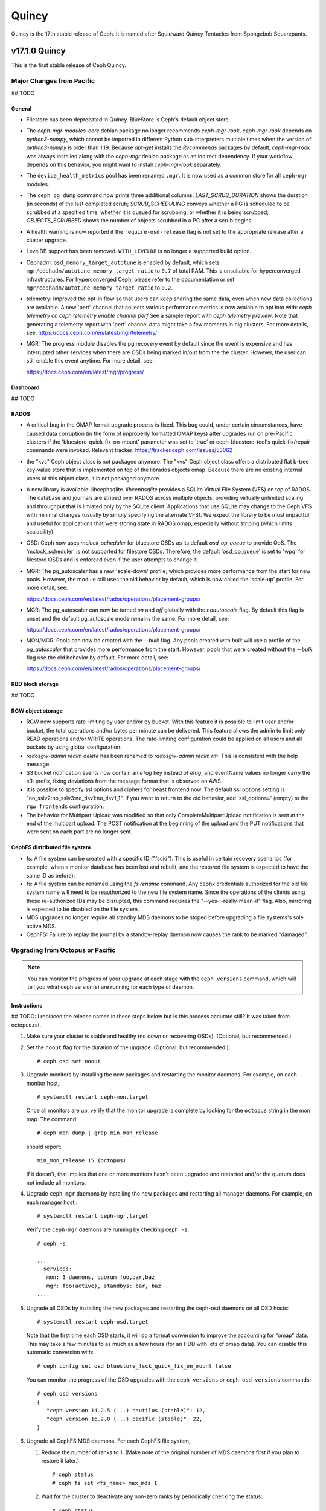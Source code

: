 ======
Quincy
======

Quincy is the 17th stable release of Ceph.  It is named after Squidward 
Quincy Tentacles from Spongebob Squarepants.

v17.1.0 Quincy
==============

This is the first stable release of Ceph Quincy.

Major Changes from Pacific
--------------------------
## TODO

General
~~~~~~~
  
* Filestore has been deprecated in Quincy. BlueStore is Ceph's default object
  store.

* The `ceph-mgr-modules-core` debian package no longer recommends
  `ceph-mgr-rook`. `ceph-mgr-rook` depends on `python3-numpy`, which
  cannot be imported in different Python sub-interpreters multiple times
  when the version of `python3-numpy` is older than 1.19. Because
  `apt-get` installs the `Recommends` packages by default, `ceph-mgr-rook`
  was always installed along with the `ceph-mgr` debian package as an
  indirect dependency. If your workflow depends on this behavior, you
  might want to install `ceph-mgr-rook` separately.

* The ``device_health_metrics`` pool has been renamed ``.mgr``. It is now
  used as a common store for all ``ceph-mgr`` modules.

* The ``ceph pg dump`` command now prints three additional columns:
  `LAST_SCRUB_DURATION` shows the duration (in seconds) of the last completed
  scrub;
  `SCRUB_SCHEDULING` conveys whether a PG is scheduled to be scrubbed at a
  specified time, whether it is queued for scrubbing, or whether it is being
  scrubbed;
  `OBJECTS_SCRUBBED` shows the number of objects scrubbed in a PG after a
  scrub begins.

* A health warning is now reported if the ``require-osd-release`` flag
  is not set to the appropriate release after a cluster upgrade.

* LevelDB support has been removed. ``WITH_LEVELDB`` is no longer a supported
  build option.

* Cephadm: ``osd_memory_target_autotune`` is enabled by default, which sets
  ``mgr/cephadm/autotune_memory_target_ratio`` to ``0.7`` of total RAM. This
  is unsuitable for hyperconverged infrastructures. For hyperconverged Ceph,
  please refer to the documentation or set
  ``mgr/cephadm/autotune_memory_target_ratio`` to ``0.2``.

* telemetry: Improved the opt-in flow so that users can keep sharing the same
  data, even when new data collections are available. A new 'perf' channel that
  collects various performance metrics is now avaiable to opt into with:
  `ceph telemetry on`
  `ceph telemetry enable channel perf`
  See a sample report with `ceph telemetry preview`.
  Note that generating a telemetry report with 'perf' channel data might
  take a few moments in big clusters.
  For more details, see:
  https://docs.ceph.com/en/latest/mgr/telemetry/

* MGR: The progress module disables the pg recovery event by default since the
  event is expensive and has interrupted other services when there are OSDs
  being marked in/out from the the cluster. However, the user can still enable
  this event anytime. For more detail, see:

  https://docs.ceph.com/en/latest/mgr/progress/

Dashboard
~~~~~~~~~

## TODO

RADOS
~~~~~
* A critical bug in the OMAP format upgrade process is fixed. This bug 
  could, under certain circumstances, have caused data corruption (in 
  the form of improperly formatted OMAP keys) after upgrades run on
  pre-Pacific clusters if the 'bluestore-quick-fix-on-mount' parameter 
  was set to 'true' or ceph-bluestore-tool's quick-fix/repair commands 
  were invoked.  
  Relevant tracker: https://tracker.ceph.com/issues/53062

* the "kvs" Ceph object class is not packaged anymore. The "kvs" Ceph
  object class offers a distributed flat b-tree key-value store that
  is implemented on top of the librados objects omap. Because there
  are no existing internal users of this object class, it is not
  packaged anymore.

* A new library is available: libcephsqlite. `libcephsqlite` provides a
  SQLite Virtual File System (VFS) on top of RADOS. The database and
  journals are striped over RADOS across multiple objects, providing
  virtually unlimited scaling and throughput that is limiated only by
  the SQLite client. Applications that use SQLite may change to the Ceph
  VFS with minimal changes (usually by simply specifying the alternate
  VFS). We expect the library to be most impactful and useful for applications
  that were storing state in RADOS omap, especially without striping (which
  limits scalability).

* OSD: Ceph now uses `mclock_scheduler` for bluestore OSDs as its default
  `osd_op_queue` to provide QoS. The 'mclock_scheduler' is not supported
  for filestore OSDs. Therefore, the default 'osd_op_queue' is set to 'wpq'
  for filestore OSDs and is enforced even if the user attempts to change it.

* MGR: The pg_autoscaler has a new 'scale-down' profile, which provides more
  performance from the start for new pools. However, the module still uses 
  the old behavior by default, which is now called the 'scale-up' profile.
  For more detail, see:

  https://docs.ceph.com/en/latest/rados/operations/placement-groups/

* MGR: The pg_autoscaler can now be turned `on` and `off` globally
  with the `noautoscale` flag. By default this flag is unset and
  the default pg_autoscale mode remains the same.
  For more detail, see:

  https://docs.ceph.com/en/latest/rados/operations/placement-groups/

* MON/MGR: Pools can now be created with the `--bulk` flag. Any pools created 
  with `bulk` will use a profile of the `pg_autoscaler` that provides more 
  performance from the start. However, pools that were created without the 
  `--bulk` flag use the old behavior by default. For more detail, see:

  https://docs.ceph.com/en/latest/rados/operations/placement-groups/


RBD block storage
~~~~~~~~~~~~~~~~~
  
## TODO

RGW object storage
~~~~~~~~~~~~~~~~~~

* RGW now supports rate limiting by user and/or by bucket. With this
  feature it is possible to limit user and/or bucket, the total operations
  and/or bytes per minute can be delivered. This feature allows the
  admin to limit only READ operations and/or WRITE operations. The
  rate-limiting configuration could be applied on all users and all buckets
  by using global configuration.

* `radosgw-admin realm delete` has been renamed to `radosgw-admin realm
  rm`. This is consistent with the help message.

* S3 bucket notification events now contain an `eTag` key instead of
  `etag`, and eventName values no longer carry the `s3:` prefix, fixing
  deviations from the message format that is observed on AWS.

* It is possible to specify ssl options and ciphers for beast frontend
  now. The default ssl options setting is
  "no_sslv2:no_sslv3:no_tlsv1:no_tlsv1_1". If you want to return to the old
  behavior, add 'ssl_options=' (empty) to the ``rgw frontends`` configuration.

* The behavior for Multipart Upload was modified so that only 
  CompleteMultipartUpload notification is sent at the end of the multipart 
  upload. The POST notification at the beginning of the upload and the PUT 
  notifications that were sent on each part are no longer sent.


CephFS distributed file system
~~~~~~~~~~~~~~~~~~~~~~~~~~~~~~

* fs: A file system can be created with a specific ID ("fscid"). This is
  useful in certain recovery scenarios (for example, when a monitor
  database has been lost and rebuilt, and the restored file system is
  expected to have the same ID as before).

* fs: A file system can be renamed using the `fs rename` command. Any cephx
  credentials authorized for the old file system name will need to be
  reauthorized to the new file system name. Since the operations of the clients
  using these re-authorized IDs may be disrupted, this command requires the
  "--yes-i-really-mean-it" flag. Also, mirroring is expected to be disabled
  on the file system.

* MDS upgrades no longer require all standby MDS daemons to be stoped before
  upgrading a file systems's sole active MDS.

* CephFS: Failure to replay the journal by a standby-replay daemon now
  causes the rank to be marked "damaged".

Upgrading from Octopus or Pacific
----------------------------------

.. note::

  You can monitor the progress of your upgrade at each stage with the
  ``ceph versions`` command, which will tell you what ceph version(s) are
  running for each type of daemon.

Instructions
~~~~~~~~~~~~

## TODO: I replaced the release names in these steps below but is this process accurate still?  It was taken from octopus.rst.

.. highlight:: console

#. Make sure your cluster is stable and healthy (no down or
   recovering OSDs).  (Optional, but recommended.)

#. Set the ``noout`` flag for the duration of the upgrade. (Optional,
   but recommended.)::

     # ceph osd set noout

#. Upgrade monitors by installing the new packages and restarting the
   monitor daemons.  For example, on each monitor host,::

     # systemctl restart ceph-mon.target

   Once all monitors are up, verify that the monitor upgrade is
   complete by looking for the ``octopus`` string in the mon
   map.  The command::

     # ceph mon dump | grep min_mon_release

   should report::

     min_mon_release 15 (octopus)

   If it doesn't, that implies that one or more monitors hasn't been
   upgraded and restarted and/or the quorum does not include all monitors.

#. Upgrade ``ceph-mgr`` daemons by installing the new packages and
   restarting all manager daemons.  For example, on each manager host,::

     # systemctl restart ceph-mgr.target

   Verify the ``ceph-mgr`` daemons are running by checking ``ceph
   -s``::

     # ceph -s

     ...
       services:
        mon: 3 daemons, quorum foo,bar,baz
        mgr: foo(active), standbys: bar, baz
     ...

#. Upgrade all OSDs by installing the new packages and restarting the
   ceph-osd daemons on all OSD hosts::

     # systemctl restart ceph-osd.target

   Note that the first time each OSD starts, it will do a format
   conversion to improve the accounting for "omap" data.  This may
   take a few minutes to as much as a few hours (for an HDD with lots
   of omap data).  You can disable this automatic conversion with::

     # ceph config set osd bluestore_fsck_quick_fix_on_mount false

   You can monitor the progress of the OSD upgrades with the
   ``ceph versions`` or ``ceph osd versions`` commands::

     # ceph osd versions
     {
        "ceph version 14.2.5 (...) nautilus (stable)": 12,
        "ceph version 16.2.0 (...) pacific (stable)": 22,
     }

#. Upgrade all CephFS MDS daemons.  For each CephFS file system,

   #. Reduce the number of ranks to 1.  (Make note of the original
      number of MDS daemons first if you plan to restore it later.)::

	# ceph status
	# ceph fs set <fs_name> max_mds 1

   #. Wait for the cluster to deactivate any non-zero ranks by
      periodically checking the status::

	# ceph status

   #. Take all standby MDS daemons offline on the appropriate hosts with::

	# systemctl stop ceph-mds@<daemon_name>

   #. Confirm that only one MDS is online and is rank 0 for your FS::

	# ceph status

   #. Upgrade the last remaining MDS daemon by installing the new
      packages and restarting the daemon::

        # systemctl restart ceph-mds.target

   #. Restart all standby MDS daemons that were taken offline::

	# systemctl start ceph-mds.target

   #. Restore the original value of ``max_mds`` for the volume::

	# ceph fs set <fs_name> max_mds <original_max_mds>

#. Upgrade all radosgw daemons by upgrading packages and restarting
   daemons on all hosts::

     # systemctl restart ceph-radosgw.target

#. Complete the upgrade by disallowing pre-Quincy OSDs and enabling
   all new Quincy-only functionality::

     # ceph osd require-osd-release quincy

#. If you set ``noout`` at the beginning, be sure to clear it with::

     # ceph osd unset noout

#. Verify the cluster is healthy with ``ceph health``.

   If your CRUSH tunables are older than Hammer, Ceph will now issue a
   health warning.  If you see a health alert to that effect, you can
   revert this change with::

     ceph config set mon mon_crush_min_required_version firefly

   If Ceph does not complain, however, then we recommend you also
   switch any existing CRUSH buckets to straw2, which was added back
   in the Hammer release.  If you have any 'straw' buckets, this will
   result in a modest amount of data movement, but generally nothing
   too severe.::

     ceph osd getcrushmap -o backup-crushmap
     ceph osd crush set-all-straw-buckets-to-straw2

   If there are problems, you can easily revert with::

     ceph osd setcrushmap -i backup-crushmap

   Moving to 'straw2' buckets will unlock a few recent features, like
   the `crush-compat` :ref:`balancer <balancer>` mode added back in Luminous.


## TODO: Can this whole next step be deleted?

#. If you are upgrading from Mimic, or did not already do so when you
   upgraded to Nautlius, we recommened you enable the new :ref:`v2
   network protocol <msgr2>`, issue the following command::

     ceph mon enable-msgr2

   This will instruct all monitors that bind to the old default port
   6789 for the legacy v1 protocol to also bind to the new 3300 v2
   protocol port.  To see if all monitors have been updated,::

     ceph mon dump

   and verify that each monitor has both a ``v2:`` and ``v1:`` address
   listed.

#. Consider enabling the :ref:`telemetry module <telemetry>` to send
   anonymized usage statistics and crash information to the Ceph
   upstream developers.  To see what would be reported (without actually
   sending any information to anyone),::

     ceph telemetry preview-all

   If you are comfortable with the data that is reported, you can opt-in to
   automatically report the high-level cluster metadata with::

     ceph telemetry on

   For more information about the telemetry module, see :ref:`the
   documentation <telemetry>`.


Upgrading from pre-Octopus releases (like Nautilus)
---------------------------------------------------


## TODO: Is this true?

You *must* first upgrade to Octopus (15.2.z) or Pacific (16.2.z) before
upgrading to Quincy.


Upgrade compatibility notes
---------------------------

## TODO

Changelog
---------
* [docs]: RBD and Nomad integration (`pr#42167 <https://github.com/ceph/ceph/pull/42167>`_, Etienne Menguy)
* [WIP] -  RGW tracing implementation (`pr#42434 <https://github.com/ceph/ceph/pull/42434>`_, Omri Zeneva)
* \*: drop backward compatibility with pre-nautilus versions (`pr#39555 <https://github.com/ceph/ceph/pull/39555>`_, Kefu Chai)
* \*: s/virtualenv/python -m venv/ (`pr#42575 <https://github.com/ceph/ceph/pull/42575>`_, Kefu Chai)
* \*: stop using <experimental/filesystem> as an alternative (`pr#41729 <https://github.com/ceph/ceph/pull/41729>`_, Kefu Chai)
* Add command 'show-sharding' to ceph-bluestore-tool (`pr#38965 <https://github.com/ceph/ceph/pull/38965>`_, Adam Kupczyk)
* Add handling of block_cache option for resharding (`pr#42345 <https://github.com/ceph/ceph/pull/42345>`_, Adam Kupczyk)
* Add libcephsqlite! (`pr#39191 <https://github.com/ceph/ceph/pull/39191>`_, Patrick Donnelly, Milind Changire)
* Add Rocky Linux to supported DISTRO_NAMES (`pr#41148 <https://github.com/ceph/ceph/pull/41148>`_, Dennis Körner)
* admin/build-doc: rebuild venv if md5 does not match (`pr#42658 <https://github.com/ceph/ceph/pull/42658>`_, Kefu Chai)
* admin/build-doc: use htmldir builder for livehtml (`pr#40847 <https://github.com/ceph/ceph/pull/40847>`_, Kefu Chai)
* admin/build-doc: use venv module again (`pr#43015 <https://github.com/ceph/ceph/pull/43015>`_, Ken Dreyer)
* admin/doc-requirements: use funcparserlib from github (`pr#43065 <https://github.com/ceph/ceph/pull/43065>`_, Kefu Chai)
* Allows RocksDB to distinguish between buffered/direct_io files (`pr#39729 <https://github.com/ceph/ceph/pull/39729>`_, Adam Kupczyk)
* An empty bucket or OSD is not an error (`pr#38958 <https://github.com/ceph/ceph/pull/38958>`_, Brad Hubbard)
* arch,cmake: compile ppc.c on all powerpc machines (`pr#42962 <https://github.com/ceph/ceph/pull/42962>`_, Kefu Chai)
* auth,mon: don't log "unable to find a keyring" error when key is given (`pr#43220 <https://github.com/ceph/ceph/pull/43220>`_, Ilya Dryomov)
* auth/cephx: cap ticket validity by expiration of "next" key (`pr#40870 <https://github.com/ceph/ceph/pull/40870>`_, Ilya Dryomov)
* auth/CephxClientHandler: explain why skipping extra_tickets is needed (`pr#40470 <https://github.com/ceph/ceph/pull/40470>`_, Ilya Dryomov)
* auth/KeyRing: always decode keying as plaintext (`pr#41631 <https://github.com/ceph/ceph/pull/41631>`_, Kefu Chai)
* auth: drop unused get_supported_con_modes() from AuthServer (`pr#43689 <https://github.com/ceph/ceph/pull/43689>`_, Radoslaw Zarzynski)
* auth: require CEPHX_V2 by default (`pr#40404 <https://github.com/ceph/ceph/pull/40404>`_, Ilya Dryomov)
* backport-create-issue: set backport priority (`pr#43032 <https://github.com/ceph/ceph/pull/43032>`_, Cory Snyder)
* BackTrace: reduce the array max number to 32 (`pr#40112 <https://github.com/ceph/ceph/pull/40112>`_, Xiubo Li)
* balancer: refactor calc_pg_upmaps to allow for more simplicity (`pr#44002 <https://github.com/ceph/ceph/pull/44002>`_, Josh Salomon)
* behave_tests: Implemented basic behave test scenario's for cephadm, ceph shell and OSD commands (`pr#41918 <https://github.com/ceph/ceph/pull/41918>`_, Arunagirinadan Sudharshan)
* blk, os/bluestore: introduce huge page-based read buffers (`pr#43849 <https://github.com/ceph/ceph/pull/43849>`_, Radoslaw Zarzynski)
* blk/BlockDevice: Remove reap_ioc logic (`pr#40032 <https://github.com/ceph/ceph/pull/40032>`_, Adam Kupczyk)
* blk/kernel: fix io_uring got (4) Interrupted system call (`pr#38901 <https://github.com/ceph/ceph/pull/38901>`_, Yanhu Cao)
* blk/KernelDevice: be more verbose on read errors (`pr#41896 <https://github.com/ceph/ceph/pull/41896>`_, Igor Fedotov)
* blk/pmem: Add namespace std for map,string (`pr#42825 <https://github.com/ceph/ceph/pull/42825>`_, Feng Hualong)
* blk/spdk/NVMEDevice.cc:  remove unused variables (`pr#40466 <https://github.com/ceph/ceph/pull/40466>`_, wangyunqing)
* blk: avoid temporary bptrs on aio paths; use ptr_node instead (`pr#39132 <https://github.com/ceph/ceph/pull/39132>`_, Radoslaw Zarzynski)
* blk: start 1st line of hexdump() on a new line (`pr#42813 <https://github.com/ceph/ceph/pull/42813>`_, Willem Jan Withagen)
* blk: use choose_fd for all filehandle references (`pr#42040 <https://github.com/ceph/ceph/pull/42040>`_, Willem Jan Withagen)
* bluefs: fix assert always being true (`pr#40171 <https://github.com/ceph/ceph/pull/40171>`_, Sven Wegener)
* BlueStore: Omap upgrade to per-pg fix fix (`pr#43921 <https://github.com/ceph/ceph/pull/43921>`_, Adam Kupczyk)
* BlueStore: Remove Allocations from RocksDB (`pr#39871 <https://github.com/ceph/ceph/pull/39871>`_, Gabriel Benhanokh)
* bluestore: use string_view and bump rocksdb to v6.15.5 (`pr#39412 <https://github.com/ceph/ceph/pull/39412>`_, Kefu Chai, Jonas Jelten)
* BlueStore:NCB:Bug-Fix for recovery code with shared blobs (`pr#44918 <https://github.com/ceph/ceph/pull/44918>`_, Gabriel Benhanokh)
* BUG-FIX: NCB code was reporting Bogus error when we had an overlapped… (`pr#42991 <https://github.com/ceph/ceph/pull/42991>`_, Gabriel Benhanokh)
* build(deps): bump elliptic from 6.5.3 to 6.5.4 in /src/pybind/mgr/dashboard/frontend (`pr#39929 <https://github.com/ceph/ceph/pull/39929>`_, dependabot[bot])
* build(deps): bump node-notifier from 8.0.0 to 8.0.1 in /src/pybind/mgr/dashboard/frontend (`pr#38679 <https://github.com/ceph/ceph/pull/38679>`_, Ernesto Puerta, dependabot[bot])
* build(deps): bump swagger-ui from 4.1.2 to 4.1.3 in /src/pybind/mgr/dashboard/frontend (`pr#44407 <https://github.com/ceph/ceph/pull/44407>`_, dependabot[bot])
* build(deps-dev): bump pip from 19.2 to 21.1 in /src/ceph-volume/plugin/zfs (`pr#43933 <https://github.com/ceph/ceph/pull/43933>`_, dependabot[bot])
* build-integration-branch: retry when running into network failures (`pr#40786 <https://github.com/ceph/ceph/pull/40786>`_, Kefu Chai)
* build/qa: Add SoftIron Linux as valid distro in build and test scripts (`pr#42351 <https://github.com/ceph/ceph/pull/42351>`_, Danny Abukalam)
* build: Remove LevelDB support (`pr#43612 <https://github.com/ceph/ceph/pull/43612>`_, Adam C. Emerson)
* ceph-debug-docker: podman build doesn't accept input via stdin (`pr#40193 <https://github.com/ceph/ceph/pull/40193>`_, Jeff Layton)
* ceph-monstore-tool: use a large enough paxos/{first,last}_committed (`issue#38219 <http://tracker.ceph.com/issues/38219>`_, `pr#27465 <https://github.com/ceph/ceph/pull/27465>`_, Kefu Chai)
* ceph-object-corpus: pick up 16.2.0-90-g50f1821b4c (`pr#40814 <https://github.com/ceph/ceph/pull/40814>`_, Kefu Chai)
* ceph-release-notes: Support for markdown for new ceph.io site (`pr#42121 <https://github.com/ceph/ceph/pull/42121>`_, David Galloway)
* ceph-volume backports (`pr#44776 <https://github.com/ceph/ceph/pull/44776>`_, Guillaume Abrioux)
* ceph-volume,python-common: Data allocate fraction (`pr#40659 <https://github.com/ceph/ceph/pull/40659>`_, Jonas Pfefferle)
* ceph-volume/tests: retry when destroying osd (`pr#42524 <https://github.com/ceph/ceph/pull/42524>`_, Guillaume Abrioux)
* ceph-volume/tests: update ansible environment variables in tox (`pr#42443 <https://github.com/ceph/ceph/pull/42443>`_, Dimitri Savineau)
* ceph-volume/tests: update setup_mixed_type playbook (`pr#43679 <https://github.com/ceph/ceph/pull/43679>`_, Guillaume Abrioux)
* ceph-volume: `get_first_lv()` refactor (`pr#39907 <https://github.com/ceph/ceph/pull/39907>`_, Guillaume Abrioux)
* ceph-volume: add raw support for db/wal for list and activate (`pr#44030 <https://github.com/ceph/ceph/pull/44030>`_, Sage Weil)
* ceph-volume: add some flexibility to bytes_to_extents (`pr#38687 <https://github.com/ceph/ceph/pull/38687>`_, Jan Fajerski)
* ceph-volume: allow listing devices by OSD ID (`pr#38368 <https://github.com/ceph/ceph/pull/38368>`_, Rishabh Dave)
* ceph-volume: bump pip in /src/ceph-volume/plugin/zfs (`pr#41794 <https://github.com/ceph/ceph/pull/41794>`_, dependabot[bot], Kefu Chai)
* ceph-volume: Consider /dev/root as mounted (`pr#41277 <https://github.com/ceph/ceph/pull/41277>`_, David Caro)
* ceph-volume: fix "device" output (`pr#41032 <https://github.com/ceph/ceph/pull/41032>`_, Sébastien Han)
* ceph-volume: fix a typo causing AttributeError (`pr#43574 <https://github.com/ceph/ceph/pull/43574>`_, Taha Jahangir)
* ceph-volume: fix batch report and respect ceph.conf config values (`pr#41506 <https://github.com/ceph/ceph/pull/41506>`_, Andrew Schoen)
* ceph-volume: fix bug with miscalculation of required db/wal slot size for VGs with multiple PVs (`pr#43300 <https://github.com/ceph/ceph/pull/43300>`_, Cory Snyder)
* ceph-volume: fix error 'KeyError' with inventory (`pr#44218 <https://github.com/ceph/ceph/pull/44218>`_, Guillaume Abrioux)
* ceph-volume: fix lvm activate --all --no-systemd (`pr#42912 <https://github.com/ceph/ceph/pull/42912>`_, Dimitri Savineau)
* ceph-volume: fix lvm activate arguments (`pr#43014 <https://github.com/ceph/ceph/pull/43014>`_, Dimitri Savineau)
* ceph-volume: fix lvm migrate without args (`pr#43042 <https://github.com/ceph/ceph/pull/43042>`_, Dimitri Savineau)
* ceph-volume: fix raw list with logical partition (`pr#43050 <https://github.com/ceph/ceph/pull/43050>`_, Guillaume Abrioux, Dimitri Savineau)
* ceph-volume: fix raw listing when finding OSDs from different clusters (`pr#40979 <https://github.com/ceph/ceph/pull/40979>`_, Sébastien Han)
* ceph-volume: fix tags dict output in `lvm list` (`pr#44219 <https://github.com/ceph/ceph/pull/44219>`_, Guillaume Abrioux)
* ceph-volume: Fix usage of is_lv (`pr#38869 <https://github.com/ceph/ceph/pull/38869>`_, Michał Nasiadka)
* ceph-volume: follow-up on PR #42727 (`pr#43927 <https://github.com/ceph/ceph/pull/43927>`_, Guillaume Abrioux)
* ceph-volume: honour osd_dmcrypt_key_size option (`pr#44972 <https://github.com/ceph/ceph/pull/44972>`_, Guillaume Abrioux)
* ceph-volume: human_readable_size() refactor (`pr#43982 <https://github.com/ceph/ceph/pull/43982>`_, Guillaume Abrioux)
* ceph-volume: implement bluefs volume migration (`pr#39580 <https://github.com/ceph/ceph/pull/39580>`_, Igor Fedotov)
* ceph-volume: improve mpath devices support (`pr#44790 <https://github.com/ceph/ceph/pull/44790>`_, Guillaume Abrioux)
* ceph-volume: lvm batch: fast_allocations(): avoid ZeroDivisionError (`pr#42181 <https://github.com/ceph/ceph/pull/42181>`_, Jonas Zeiger)
* ceph-volume: make it possible to skip needs_root() (`pr#44239 <https://github.com/ceph/ceph/pull/44239>`_, Guillaume Abrioux)
* ceph-volume: pass --filter-for-batch from drive-group subcommand (`pr#38610 <https://github.com/ceph/ceph/pull/38610>`_, Jan Fajerski)
* ceph-volume: pvs --noheadings replace pvs --no-heading (`pr#43009 <https://github.com/ceph/ceph/pull/43009>`_, FengJiankui)
* ceph-volume: remove --all ref from deactivate help (`pr#43052 <https://github.com/ceph/ceph/pull/43052>`_, Dimitri Savineau)
* ceph-volume: remove --root param from nsenter cmd (`pr#44087 <https://github.com/ceph/ceph/pull/44087>`_, Guillaume Abrioux)
* ceph-volume: remove duplicate py3 env (`pr#41178 <https://github.com/ceph/ceph/pull/41178>`_, Dimitri Savineau)
* ceph-volume: remove legacy release check (`pr#41177 <https://github.com/ceph/ceph/pull/41177>`_, Dimitri Savineau)
* ceph-volume: remove trailing spaces in code (`pr#43063 <https://github.com/ceph/ceph/pull/43063>`_, Guillaume Abrioux)
* ceph-volume: replace __ with _ in device_id (`pr#41553 <https://github.com/ceph/ceph/pull/41553>`_, Sage Weil)
* ceph-volume: show devices with GPT headers as not available (`pr#40201 <https://github.com/ceph/ceph/pull/40201>`_, Andrew Schoen)
* ceph-volume: support no_systemd with lvm migrate (`pr#43048 <https://github.com/ceph/ceph/pull/43048>`_, Dimitri Savineau)
* ceph-volume: use safer check for bluestore label (`pr#42403 <https://github.com/ceph/ceph/pull/42403>`_, Blaine Gardner)
* ceph-volume: util/prepare fix osd_id_available() (`pr#43109 <https://github.com/ceph/ceph/pull/43109>`_, Guillaume Abrioux)
* ceph-volume: work around phantom atari partitions (`pr#42469 <https://github.com/ceph/ceph/pull/42469>`_, Blaine Gardner)
* ceph-volume: zap osds in rollback_osd() (`pr#44777 <https://github.com/ceph/ceph/pull/44777>`_, Guillaume Abrioux)
* ceph.in: use rados.Rados.DEFAULT_CONF_FILES (`pr#41592 <https://github.com/ceph/ceph/pull/41592>`_, Kefu Chai)
* ceph.spec,debian: drop protobuf dependencies (`pr#42236 <https://github.com/ceph/ceph/pull/42236>`_, Kefu Chai)
* ceph.spec,install-deps: use golang-github-prometheus for promtools (`pr#40300 <https://github.com/ceph/ceph/pull/40300>`_, Aashish Sharma, Kefu Chai)
* ceph.spec.in, debian/rules: enable rbd-rwl-cache by default only on x86_64 (`pr#41998 <https://github.com/ceph/ceph/pull/41998>`_, Kevin Zhao, Kefu Chai)
* ceph.spec.in: crimson depends on binutils b/c of addr2line (`pr#40956 <https://github.com/ceph/ceph/pull/40956>`_, Radoslaw Zarzynski)
* ceph.spec.in: drop gdbm from build deps (`pr#42822 <https://github.com/ceph/ceph/pull/42822>`_, Kefu Chai)
* ceph.spec.in: Enable tcmalloc and lttng on IBM Power and Z (`pr#39379 <https://github.com/ceph/ceph/pull/39379>`_, Yaakov Selkowitz)
* ceph.spec.in: fix mgr-cephadm CherryPy requirement for SUSE builds (`pr#44269 <https://github.com/ceph/ceph/pull/44269>`_, Tim Serong)
* ceph.spec.in: fix missing backslash for line continuation (`pr#39367 <https://github.com/ceph/ceph/pull/39367>`_, luo.runbing)
* ceph.spec.in: increase memory per core to 3000MB on SUSE distros (`pr#42021 <https://github.com/ceph/ceph/pull/42021>`_, Kefu Chai)
* ceph.spec.in: increase the mem_per_job to 3GiB (`pr#41677 <https://github.com/ceph/ceph/pull/41677>`_, Kefu Chai)
* ceph.spec.in: install gcc-toolset-9-gcc-c++ for rhel only (`pr#41547 <https://github.com/ceph/ceph/pull/41547>`_, Misono Tomohiro)
* ceph.spec.in: remove trailing whitespace (`pr#39427 <https://github.com/ceph/ceph/pull/39427>`_, Ken Dreyer)
* ceph.spec.in: s/%cmake/cmake/ (`pr#39590 <https://github.com/ceph/ceph/pull/39590>`_, Kefu Chai)
* ceph.spec.in: use lua53 for openSUSE 15.2 (`pr#39621 <https://github.com/ceph/ceph/pull/39621>`_, Kyr Shatskyy)
* ceph.spec.in: use multi-threaded xz compression and cleanups (`pr#39506 <https://github.com/ceph/ceph/pull/39506>`_, Kefu Chai)
* ceph.spec.in: use ninja instead of ninja-build for openSUSE (`pr#40136 <https://github.com/ceph/ceph/pull/40136>`_, Kyr Shatskyy)
* ceph.spec: build with system libpmem on fedora and el8 (`pr#40052 <https://github.com/ceph/ceph/pull/40052>`_, Kefu Chai)
* ceph.spec: consolidate python3-{setuptools,Cython} builds deps (`pr#40749 <https://github.com/ceph/ceph/pull/40749>`_, Kefu Chai)
* ceph.spec: include ninja as BuildRequires (`pr#39991 <https://github.com/ceph/ceph/pull/39991>`_, Kefu Chai)
* ceph.spec: prepare openSUSE usrmerge (boo#1029961) (`pr#40401 <https://github.com/ceph/ceph/pull/40401>`_, Ludwig Nussel)
* ceph.spec: selinux scripts respect CEPH_AUTO_RESTART_ON_UPGRADE (`pr#42286 <https://github.com/ceph/ceph/pull/42286>`_, Dan van der Ster)
* ceph: add example BlueStore migration via the ceph-objectstore-tool dup op (`pr#43277 <https://github.com/ceph/ceph/pull/43277>`_, Anthony D'Atri)
* ceph: allow for non-positional optional CLI arguments (`pr#41509 <https://github.com/ceph/ceph/pull/41509>`_, Sage Weil)
* ceph: document rgw_multipart_min_part_size (`pr#43477 <https://github.com/ceph/ceph/pull/43477>`_, Anthony D'Atri)
* ceph: make -h/--help show match when some args are supplied (`pr#43875 <https://github.com/ceph/ceph/pull/43875>`_, Sage Weil)
* ceph_test_librados_service: wait longer for servicemap to update (`pr#41923 <https://github.com/ceph/ceph/pull/41923>`_, Sage Weil)
* ceph_test_rados_api_service: more retries for servicemkap (`pr#41147 <https://github.com/ceph/ceph/pull/41147>`_, Sage Weil)
* ceph_test_rados_api_watch_notify: extend Watch3Timeout test (`pr#43700 <https://github.com/ceph/ceph/pull/43700>`_, Sage Weil)
* cephadm,ceph-volume: support raw volumes, generic 'activate' (`pr#42727 <https://github.com/ceph/ceph/pull/42727>`_, Sage Weil)
* cephadm,msg: ensure msgr address is unique when we have an init in our container (`pr#39739 <https://github.com/ceph/ceph/pull/39739>`_, Sage Weil, Michael Fritch)
* cephadm,servicemap: fix rbd-mirror, cephfs-mirror, rgw servicemap identification; adjust servicemap reporting (`pr#40220 <https://github.com/ceph/ceph/pull/40220>`_, Sage Weil)
* cephadm/box: Cephadm Docker in Docker dev box (`pr#43763 <https://github.com/ceph/ceph/pull/43763>`_, Pere Diaz Bou)
* cephadm/box: DiD box documentation (`pr#43580 <https://github.com/ceph/ceph/pull/43580>`_, Pere Diaz Bou)
* cephadm/ceph-volume: do not use lvm binary in containers (`pr#43536 <https://github.com/ceph/ceph/pull/43536>`_, Guillaume Abrioux)
* cephadm/iscsi: fix a typo (`pr#43309 <https://github.com/ceph/ceph/pull/43309>`_, Guillaume Abrioux)
* cephadm: --config-json overrides --config or --keyring args (`pr#43734 <https://github.com/ceph/ceph/pull/43734>`_, Sage Weil)
* cephadm: `cephadm ls` broken for SUSE downstream alertmanager container (`pr#39722 <https://github.com/ceph/ceph/pull/39722>`_, Patrick Seidensal)
* cephadm: add --shared_ceph_folder to shell cmd (`pr#43873 <https://github.com/ceph/ceph/pull/43873>`_, Guillaume Abrioux)
* cephadm: add `bootstrap --mon-addrv` test (`pr#41906 <https://github.com/ceph/ceph/pull/41906>`_, Michael Fritch)
* cephadm: add AlmaLinux to supported distro (`pr#42686 <https://github.com/ceph/ceph/pull/42686>`_, Dimitri Savineau)
* cephadm: add bootstrap --log-to-file option (`pr#42227 <https://github.com/ceph/ceph/pull/42227>`_, Sage Weil)
* cephadm: add bootstrap unit tests (`pr#41555 <https://github.com/ceph/ceph/pull/41555>`_, Michael Fritch)
* cephadm: add cephadm sandbox (Docker in Docker) (`pr#41325 <https://github.com/ceph/ceph/pull/41325>`_, Pere Diaz Bou, Ernesto Puerta)
* cephadm: Add cluster network to bootstrap (`pr#38911 <https://github.com/ceph/ceph/pull/38911>`_, Paul Cuzner)
* cephadm: add daemon_name in daemon description (`pr#41445 <https://github.com/ceph/ceph/pull/41445>`_, Guillaume Abrioux)
* cephadm: add docker.service dependency in systemd units (`pr#39770 <https://github.com/ceph/ceph/pull/39770>`_, Sage Weil)
* cephadm: add error messages to log file (`pr#39364 <https://github.com/ceph/ceph/pull/39364>`_, Michael Fritch)
* cephadm: add fsid if --name is not specified (`pr#39095 <https://github.com/ceph/ceph/pull/39095>`_, Kefu Chai)
* cephadm: add multi-digest test (`pr#39733 <https://github.com/ceph/ceph/pull/39733>`_, Michael Fritch)
* cephadm: add thread ident to log messages (`pr#43010 <https://github.com/ceph/ceph/pull/43010>`_, Michael Fritch)
* cephadm: agent: subtract average time of previous iterations off wait time (`pr#43452 <https://github.com/ceph/ceph/pull/43452>`_, Adam King)
* cephadm: allow pulling from insecure registries (`pr#43499 <https://github.com/ceph/ceph/pull/43499>`_, Joao Eduardo Luis)
* cephadm: allow redeploy of daemons in error state if container running (`pr#39385 <https://github.com/ceph/ceph/pull/39385>`_, Adam King)
* cephadm: allow several public networks be matched (`pr#41055 <https://github.com/ceph/ceph/pull/41055>`_, Stanislav Datskevych)
* cephadm: Allow to use paths in all <_devices> drivegroup sections (`pr#39415 <https://github.com/ceph/ceph/pull/39415>`_, Juan Miguel Olmo Martínez)
* cephadm: apply sysctl settings (`pr#41264 <https://github.com/ceph/ceph/pull/41264>`_, Michael Fritch)
* cephadm: Avoid "Could not locate podman: podman not found" (`pr#43789 <https://github.com/ceph/ceph/pull/43789>`_, Sebastian Wagner)
* cephadm: better port stripping (`pr#42592 <https://github.com/ceph/ceph/pull/42592>`_, Yuxiang Zhu)
* cephadm: cephfs-mirror (`pr#39640 <https://github.com/ceph/ceph/pull/39640>`_, Sebastian Wagner)
* cephadm: check for openntpd.service as time sync service (`pr#42833 <https://github.com/ceph/ceph/pull/42833>`_, Oleander Reis)
* cephadm: check hostname resolution before adding host; fix /etc/hosts (`pr#40924 <https://github.com/ceph/ceph/pull/40924>`_, Daniel Pivonka)
* cephadm: check if cephadm is root after cli is parsed (`pr#44498 <https://github.com/ceph/ceph/pull/44498>`_, John Mulligan)
* cephadm: Clarify no container engine message (`pr#42395 <https://github.com/ceph/ceph/pull/42395>`_, Sebastian Wagner)
* cephadm: cleanup extra slash in runtime dir (`pr#40644 <https://github.com/ceph/ceph/pull/40644>`_, 胡玮文)
* cephadm: configure journald as the logdriver (`pr#37729 <https://github.com/ceph/ceph/pull/37729>`_, Michael Fritch)
* cephadm: deal with ambiguity within normalize_image_digest (`pr#44306 <https://github.com/ceph/ceph/pull/44306>`_, Sebastian Wagner)
* cephadm: do not cast subnet to unicode (`pr#39350 <https://github.com/ceph/ceph/pull/39350>`_, Kefu Chai)
* cephadm: do not log commands sent to "call" function (`pr#43552 <https://github.com/ceph/ceph/pull/43552>`_, Adam King)
* cephadm: don't fail hard on SameFileError during shutil.copy (`pr#42511 <https://github.com/ceph/ceph/pull/42511>`_, Adam King)
* cephadm: Don't make sysctl spam the log file (`pr#38904 <https://github.com/ceph/ceph/pull/38904>`_, Sebastian Wagner)
* cephadm: don't use ctx.fsid for clean_cgroup (`pr#42538 <https://github.com/ceph/ceph/pull/42538>`_, Dimitri Savineau)
* cephadm: drop support to python<3.3 (`pr#39193 <https://github.com/ceph/ceph/pull/39193>`_, Kefu Chai)
* cephadm: enable log to journald by default (`pr#40640 <https://github.com/ceph/ceph/pull/40640>`_, 胡玮文)
* cephadm: ensure sysctl_dir exist (`pr#42291 <https://github.com/ceph/ceph/pull/42291>`_, Dimitri Savineau)
* cephadm: exclude zram and cdrom from device list (`pr#43628 <https://github.com/ceph/ceph/pull/43628>`_, Paul Cuzner)
* cephadm: fetch the real selinux status (`pr#42290 <https://github.com/ceph/ceph/pull/42290>`_, Javier Cacheiro)
* cephadm: fix 2> syntax in unit.run (`pr#39003 <https://github.com/ceph/ceph/pull/39003>`_, Sage Weil)
* cephadm: fix a minor typo in logging message (`pr#40103 <https://github.com/ceph/ceph/pull/40103>`_, Matthew Cengia)
* cephadm: fix a typo (`pr#40498 <https://github.com/ceph/ceph/pull/40498>`_, Guillaume Abrioux)
* cephadm: Fix bootstrap error with IPv6 mon-ip (`pr#42589 <https://github.com/ceph/ceph/pull/42589>`_, Yuxiang Zhu)
* cephadm: fix bug in orphan-initial-daemons logic (`pr#39649 <https://github.com/ceph/ceph/pull/39649>`_, Daniel Pivonka)
* cephadm: fix container name detection (`pr#42726 <https://github.com/ceph/ceph/pull/42726>`_, Sage Weil)
* cephadm: fix escaping/quoting of stderr-prefix arg for ceph daemons (`pr#39730 <https://github.com/ceph/ceph/pull/39730>`_, Sage Weil)
* cephadm: fix failure when using --apply-spec and --shh-user (`pr#40477 <https://github.com/ceph/ceph/pull/40477>`_, Daniel Pivonka)
* cephadm: fix get_data_dir calls for ha-rgw daemons (`pr#39143 <https://github.com/ceph/ceph/pull/39143>`_, Adam King)
* cephadm: Fix iscsi client caps (`pr#38982 <https://github.com/ceph/ceph/pull/38982>`_, Juan Miguel Olmo Martínez)
* cephadm: Fix node-exporter deployment (`pr#38946 <https://github.com/ceph/ceph/pull/38946>`_, Sebastian Wagner)
* cephadm: Fix normalize_image_digest for local registries (`pr#42031 <https://github.com/ceph/ceph/pull/42031>`_, Sebastian Wagner)
* cephadm: Fix option name osd_crush_chooseleaf_type (`pr#43616 <https://github.com/ceph/ceph/pull/43616>`_, Dmitry Kvashnin)
* cephadm: fix osd size reported in 'orch ls' (`pr#43253 <https://github.com/ceph/ceph/pull/43253>`_, Guillaume Abrioux)
* cephadm: fix port_in_use when IPv6 is disabled (`pr#39421 <https://github.com/ceph/ceph/pull/39421>`_, Patrick Seidensal)
* cephadm: fix prometheus namespace spelling (`pr#43030 <https://github.com/ceph/ceph/pull/43030>`_, Dimitri Savineau)
* cephadm: fix rgw osd cap tag (`pr#38910 <https://github.com/ceph/ceph/pull/38910>`_, Patrick Donnelly)
* cephadm: fix selinux mount mis-indent (`pr#39490 <https://github.com/ceph/ceph/pull/39490>`_, Sage Weil)
* cephadm: fix tracebacks that could occur during apply spec (`pr#42838 <https://github.com/ceph/ceph/pull/42838>`_, Daniel Pivonka)
* cephadm: fix unit tests (`pr#42664 <https://github.com/ceph/ceph/pull/42664>`_, Sebastian Wagner)
* cephadm: fix upgrade name already in use (`pr#43825 <https://github.com/ceph/ceph/pull/43825>`_, Daniel Pivonka)
* cephadm: fixup expect-hostname message (`pr#43888 <https://github.com/ceph/ceph/pull/43888>`_, Michael Fritch)
* cephadm: haproxy 2.4 defaults to a different container user (`pr#42415 <https://github.com/ceph/ceph/pull/42415>`_, Sebastian Wagner)
* cephadm: ignore apparmor if profiles file is empty (`pr#40555 <https://github.com/ceph/ceph/pull/40555>`_, Joao Eduardo Luis)
* cephadm: improve is_container_running() (`pr#41709 <https://github.com/ceph/ceph/pull/41709>`_, Sage Weil)
* cephadm: include service_name in unit.meta file (`pr#39644 <https://github.com/ceph/ceph/pull/39644>`_, Sage Weil)
* cephadm: increase number of docker.io occurances (`pr#44583 <https://github.com/ceph/ceph/pull/44583>`_, Michael Fritch)
* cephadm: infer fsid from ceph.conf (`pr#42028 <https://github.com/ceph/ceph/pull/42028>`_, Michael Fritch)
* cephadm: ingress service for RGW (`pr#40734 <https://github.com/ceph/ceph/pull/40734>`_, Sage Weil)
* cephadm: introduce autopep8 (`pr#41175 <https://github.com/ceph/ceph/pull/41175>`_, Michael Fritch)
* cephadm: introduce flake8 and flake8-quotes (`pr#39699 <https://github.com/ceph/ceph/pull/39699>`_, Michael Fritch)
* cephadm: latest stable release is now pacific (`pr#38967 <https://github.com/ceph/ceph/pull/38967>`_, Sage Weil)
* cephadm: list-networks: Avoid duplicated IPs (`pr#42699 <https://github.com/ceph/ceph/pull/42699>`_, Sebastian Wagner)
* cephadm: make /sys/fs/selinux empty (`pr#39398 <https://github.com/ceph/ceph/pull/39398>`_, Ken Dreyer)
* cephadm: make default image the daily master build (`pr#40218 <https://github.com/ceph/ceph/pull/40218>`_, Sage Weil)
* cephadm: make extract_uid_gid errors more readable (`pr#44293 <https://github.com/ceph/ceph/pull/44293>`_, Sebastian Wagner)
* cephadm: manage cephadm log with logrotated (`pr#41283 <https://github.com/ceph/ceph/pull/41283>`_, Daniel Pivonka)
* cephadm: modify iscsi containers bindmount (`pr#43319 <https://github.com/ceph/ceph/pull/43319>`_, Guillaume Abrioux)
* cephadm: Mounting <empty> folder for selinux only if it is needed (`pr#39424 <https://github.com/ceph/ceph/pull/39424>`_, Juan Miguel Olmo Martínez)
* cephadm: normalize image digest in 'ls' output too (`pr#41183 <https://github.com/ceph/ceph/pull/41183>`_, Sage Weil)
* cephadm: normalize repo digests (`pr#40577 <https://github.com/ceph/ceph/pull/40577>`_, Sage Weil)
* cephadm: only bootstrap using image that matches cephadm version (`pr#40322 <https://github.com/ceph/ceph/pull/40322>`_, Sage Weil)
* cephadm: only infer conf from mon if fsid matches (`pr#44100 <https://github.com/ceph/ceph/pull/44100>`_, Adam King)
* cephadm: only make_log_dir for ceph daemons (`pr#43929 <https://github.com/ceph/ceph/pull/43929>`_, Sage Weil)
* cephadm: pass '-i' to docker|podman run for shell|enter (`pr#40597 <https://github.com/ceph/ceph/pull/40597>`_, Sage Weil)
* cephadm: pass `CEPH_VOLUME_SKIP_RESTORECON=yes` (`pr#44104 <https://github.com/ceph/ceph/pull/44104>`_, Guillaume Abrioux)
* cephadm: prevent podman from breaking socket.getfqdn() (`pr#40223 <https://github.com/ceph/ceph/pull/40223>`_, Sage Weil)
* cephadm: propagate environment variables to subprocesses (`pr#42590 <https://github.com/ceph/ceph/pull/42590>`_, Yuxiang Zhu)
* cephadm: raise an error when --config file is not found (`pr#41351 <https://github.com/ceph/ceph/pull/41351>`_, Michael Fritch)
* cephadm: raise error during `pull` failure (`pr#43121 <https://github.com/ceph/ceph/pull/43121>`_, Michael Fritch)
* cephadm: raise Error() when unable to bind to an ip (`pr#41820 <https://github.com/ceph/ceph/pull/41820>`_, Michael Fritch)
* cephadm: re-assimilate user provided conf after mgr created (`pr#41049 <https://github.com/ceph/ceph/pull/41049>`_, Adam King)
* cephadm: refactor call() using asyncio.asyncio.StreamReader (`pr#39043 <https://github.com/ceph/ceph/pull/39043>`_, Kefu Chai)
* cephadm: remove injected_args (`pr#39619 <https://github.com/ceph/ceph/pull/39619>`_, Sebastian Wagner, Juan Miguel Olmo Martínez)
* cephadm: remove redundant `ERROR` during check-host (`pr#38995 <https://github.com/ceph/ceph/pull/38995>`_, Michael Fritch)
* cephadm: require podman >= 2.0.0 (`pr#39007 <https://github.com/ceph/ceph/pull/39007>`_, Michael Fritch)
* cephadm: rewrite call() with asyncio (`pr#39035 <https://github.com/ceph/ceph/pull/39035>`_, Kefu Chai)
* cephadm: run containers using `--init` by default (`pr#37764 <https://github.com/ceph/ceph/pull/37764>`_, Michael Fritch)
* cephadm: set global default container for ingress (`pr#42567 <https://github.com/ceph/ceph/pull/42567>`_, Dimitri Savineau)
* cephadm: Set tcmalloc env var for Ceph daemons (`pr#42857 <https://github.com/ceph/ceph/pull/42857>`_, Dimitri Savineau)
* cephadm: set TCMALLOC_MAX_TOTAL_THREAD_CACHE_BYTES=134217728 (`pr#41805 <https://github.com/ceph/ceph/pull/41805>`_, Sage Weil)
* cephadm: shared folder: Mount the cephadm (`pr#42032 <https://github.com/ceph/ceph/pull/42032>`_, Sebastian Wagner)
* cephadm: shell --mount shouldnt enforce ':z' option (`pr#43450 <https://github.com/ceph/ceph/pull/43450>`_, Guillaume Abrioux)
* cephadm: skip podman check during `rm-repo` (`pr#43115 <https://github.com/ceph/ceph/pull/43115>`_, Michael Fritch)
* cephadm: specify addr on bootstrap's host add (`pr#40463 <https://github.com/ceph/ceph/pull/40463>`_, Joao Eduardo Luis)
* cephadm: split custom container args into argv (`pr#39822 <https://github.com/ceph/ceph/pull/39822>`_, Michael Fritch)
* cephadm: splits bootstrap function, add context, drop global variables (`pr#38739 <https://github.com/ceph/ceph/pull/38739>`_, Joao Eduardo Luis)
* cephadm: support upgrade from octopus to pacific (`pr#39069 <https://github.com/ceph/ceph/pull/39069>`_, Sage Weil)
* cephadm: test rgw-ingress with virtual IP (`pr#40888 <https://github.com/ceph/ceph/pull/40888>`_, Sage Weil)
* cephadm: TestCheckHost: also mock check_time_sync (`pr#43298 <https://github.com/ceph/ceph/pull/43298>`_, Sebastian Wagner)
* cephadm: use (new) 'mgr stat' instead of 'mgr dump' to check mgrmap epoch (`pr#39028 <https://github.com/ceph/ceph/pull/39028>`_, Sage Weil)
* cephadm: use `apt-get` for package install/update (`pr#39106 <https://github.com/ceph/ceph/pull/39106>`_, Michael Fritch)
* cephadm: use CephadmContext rather than MagicMock (`pr#42288 <https://github.com/ceph/ceph/pull/42288>`_, Michael Fritch)
* cephadm: use dashes for container names (`pr#42242 <https://github.com/ceph/ceph/pull/42242>`_, Sebastian Wagner)
* cephadm: use debug verbosity during container exec (`pr#40241 <https://github.com/ceph/ceph/pull/40241>`_, Michael Fritch)
* cephadm: Use gpg rather than asc key for add-repo (`pr#41813 <https://github.com/ceph/ceph/pull/41813>`_, Adam King)
* cephadm: use image id, not name, when inspecting for RepoDigests (`pr#40045 <https://github.com/ceph/ceph/pull/40045>`_, Sage Weil)
* cephadm: use pyfakefs during test_create_daemon_dirs_prometheus (`pr#42289 <https://github.com/ceph/ceph/pull/42289>`_, Michael Fritch)
* cephadm: use split cgroup strategy for podman (`pr#40025 <https://github.com/ceph/ceph/pull/40025>`_, 胡玮文)
* cephadm: use the current cephadm binary for the agent (`pr#43514 <https://github.com/ceph/ceph/pull/43514>`_, Michael Fritch)
* cephadm: validate `--fsid` during bootstrap (`pr#41799 <https://github.com/ceph/ceph/pull/41799>`_, Michael Fritch)
* cephadm: validate `fsid` command arg (`pr#42523 <https://github.com/ceph/ceph/pull/42523>`_, Michael Fritch)
* cephadm: validate fsid during cephadm shell command (`pr#40015 <https://github.com/ceph/ceph/pull/40015>`_, Daniel Pivonka)
* cephadm: version command hide traceback when login is needed (`pr#39562 <https://github.com/ceph/ceph/pull/39562>`_, Daniel Pivonka)
* cephadm: workaround unit replace failure (`pr#41829 <https://github.com/ceph/ceph/pull/41829>`_, 胡玮文)
* cephadm: write config files as utf-8 (`pr#41388 <https://github.com/ceph/ceph/pull/41388>`_, Sage Weil)
* cephadm: zap-osds command and --zap-osds rm-cluster arg (`pr#41105 <https://github.com/ceph/ceph/pull/41105>`_, Sage Weil)
* cephadm:Add listening ports to gather-facts output (`issue#52038 <http://tracker.ceph.com/issues/52038>`_, `pr#42824 <https://github.com/ceph/ceph/pull/42824>`_, Paul Cuzner)
* cephadm:add missing kernel_security property (`pr#39112 <https://github.com/ceph/ceph/pull/39112>`_, Paul Cuzner)
* cephadm:persist the grafana.db file (`pr#40537 <https://github.com/ceph/ceph/pull/40537>`_, Paul Cuzner)
* cephfs-mirror, test: add thrasher for cephfs mirror daemon, HA test yamls (`issue#50372 <http://tracker.ceph.com/issues/50372>`_, `pr#42520 <https://github.com/ceph/ceph/pull/42520>`_, Venky Shankar)
* cephfs-mirror: allow connecting to local cluster using mon address (`issue#50581 <http://tracker.ceph.com/issues/50581>`_, `pr#41097 <https://github.com/ceph/ceph/pull/41097>`_, Venky Shankar)
* cephfs-mirror: disallow adding a active peer back to source (`issue#50447 <http://tracker.ceph.com/issues/50447>`_, `pr#40997 <https://github.com/ceph/ceph/pull/40997>`_, Venky Shankar)
* cephfs-mirror: fix possible incorrect symbolic link synchronization (`issue#49711 <http://tracker.ceph.com/issues/49711>`_, `pr#40004 <https://github.com/ceph/ceph/pull/40004>`_, Venky Shankar)
* cephfs-mirror: ignore snapshots on parent directories when synchronizing snapshots (`issue#50442 <http://tracker.ceph.com/issues/50442>`_, `pr#40962 <https://github.com/ceph/ceph/pull/40962>`_, Venky Shankar)
* cephfs-mirror: incremental sync (`issue#49939 <http://tracker.ceph.com/issues/49939>`_, `pr#40831 <https://github.com/ceph/ceph/pull/40831>`_, Venky Shankar)
* cephfs-mirror: peer bootstrap (`issue#49619 <http://tracker.ceph.com/issues/49619>`_, `pr#39845 <https://github.com/ceph/ceph/pull/39845>`_, Venky Shankar)
* cephfs-mirror: record directory path cancel in DirRegistry (`issue#51666 <http://tracker.ceph.com/issues/51666>`_, `pr#42329 <https://github.com/ceph/ceph/pull/42329>`_, Venky Shankar)
* cephfs-mirror: register mirror daemon as service daemon (`issue#48943 <http://tracker.ceph.com/issues/48943>`_, `pr#39408 <https://github.com/ceph/ceph/pull/39408>`_, Venky Shankar)
* cephfs-mirror: reopen logs on SIGHUP (`issue#51318 <http://tracker.ceph.com/issues/51318>`_, `pr#41988 <https://github.com/ceph/ceph/pull/41988>`_, Venky Shankar)
* cephfs-mirror: run mirror daemon with valgrind (`issue#49040 <http://tracker.ceph.com/issues/49040>`_, `pr#39138 <https://github.com/ceph/ceph/pull/39138>`_, Venky Shankar)
* cephfs-mirror: sanitize `daemons status` JSON (`issue#50266 <http://tracker.ceph.com/issues/50266>`_, `pr#40933 <https://github.com/ceph/ceph/pull/40933>`_, Venky Shankar)
* cephfs-mirror: shutdown ClusterWatcher on termination (`pr#42751 <https://github.com/ceph/ceph/pull/42751>`_, Venky Shankar)
* cephfs-mirror: silence warnings when connecting via mon host (`issue#51204 <http://tracker.ceph.com/issues/51204>`_, `pr#41833 <https://github.com/ceph/ceph/pull/41833>`_, Venky Shankar)
* cephfs-mirror: teuthology task and tests (`pr#36698 <https://github.com/ceph/ceph/pull/36698>`_, Venky Shankar)
* cephfs-shell: add the ability to mount a named filesystem (`pr#44279 <https://github.com/ceph/ceph/pull/44279>`_, Jeff Layton)
* cephfs-top: allow configurable stats refresh interval (`issue#49953 <http://tracker.ceph.com/issues/49953>`_, `pr#40327 <https://github.com/ceph/ceph/pull/40327>`_, Rachana Patel)
* cephfs-top: be resilient to missing client metadata keys (`pr#40210 <https://github.com/ceph/ceph/pull/40210>`_, Jos Collin)
* cephfs-top: fix Refresh interval (`pr#42110 <https://github.com/ceph/ceph/pull/42110>`_, Jos Collin)
* cephfs-top: fix typo in help (`pr#40620 <https://github.com/ceph/ceph/pull/40620>`_, Jos Collin)
* cephfs-top: include additional metrics reported by `fs perf stats` (`issue#49974 <http://tracker.ceph.com/issues/49974>`_, `pr#40403 <https://github.com/ceph/ceph/pull/40403>`_, Venky Shankar)
* cephfs-top: self-adapt the display according the window size (`pr#40539 <https://github.com/ceph/ceph/pull/40539>`_, Xiubo Li)
* cephfs.pyx: Fix docstring of get_layout (`pr#41133 <https://github.com/ceph/ceph/pull/41133>`_, Niklas Hambuechen)
* cephfs: Add ceph-dokan, providing Windows support (`pr#38819 <https://github.com/ceph/ceph/pull/38819>`_, Lucian Petrut)
* cephfs: make ceph_fallocate() platform independent (`pr#41580 <https://github.com/ceph/ceph/pull/41580>`_, Sven Anderson)
* cephfs: minor ceph-dokan improvements (`pr#39939 <https://github.com/ceph/ceph/pull/39939>`_, Lucian Petrut)
* cephsqlite: add comment on atexit (`pr#42101 <https://github.com/ceph/ceph/pull/42101>`_, Patrick Donnelly)
* cephsqlite: add julian day offset in milliseconds (`pr#40353 <https://github.com/ceph/ceph/pull/40353>`_, Patrick Donnelly)
* client/fuse_ll.cc: use uint64_t for fuse_ll_forget() nlookup argument (`pr#38930 <https://github.com/ceph/ceph/pull/38930>`_, Vladimir Bashkirtsev)
* client: add ability to lookup snapped inodes by inode number (`pr#39294 <https://github.com/ceph/ceph/pull/39294>`_, Jeff Layton)
* client: Add ceph.caps vxattr (`pr#41481 <https://github.com/ceph/ceph/pull/41481>`_, Kotresh HR)
* client: always register callbacks before mount() and clean up the snaprealm (`pr#40234 <https://github.com/ceph/ceph/pull/40234>`_, Xiubo Li)
* client: avoid cct being released while instances are still using it (`pr#40028 <https://github.com/ceph/ceph/pull/40028>`_, Xiubo Li)
* client: buffer the truncate if we have the Fx caps (`pr#43286 <https://github.com/ceph/ceph/pull/43286>`_, Xiubo Li)
* client: check if a mds rank is `up` before fetching connection addr (`issue#50530 <http://tracker.ceph.com/issues/50530>`_, `pr#41875 <https://github.com/ceph/ceph/pull/41875>`_, Venky Shankar)
* client: cleanup _preadv_pwritev_locked() (`pr#40204 <https://github.com/ceph/ceph/pull/40204>`_, Xiubo Li)
* client: do not defer releasing caps when revoking (`pr#43595 <https://github.com/ceph/ceph/pull/43595>`_, Xiubo Li)
* client: don't allow access to MDS-private inodes (`pr#40642 <https://github.com/ceph/ceph/pull/40642>`_, Xiubo Li)
* client: fire the finish_cap_snap() after buffer being flushed (`pr#38732 <https://github.com/ceph/ceph/pull/38732>`_, Xiubo Li)
* client: fix crash when iterating and deleting sessions (`pr#44038 <https://github.com/ceph/ceph/pull/44038>`_, Xiubo Li)
* client: Fix executeable access check for the root user (`pr#40882 <https://github.com/ceph/ceph/pull/40882>`_, Kotresh HR)
* client: fix sync fs to force flush mdlog for all sessions (`pr#44255 <https://github.com/ceph/ceph/pull/44255>`_, Xiubo Li)
* client: fix the opened inodes counter increasing (`pr#40501 <https://github.com/ceph/ceph/pull/40501>`_, Xiubo Li)
* client: fix typo in the comments (`pr#40458 <https://github.com/ceph/ceph/pull/40458>`_, Xiubo Li)
* client: flesh out doc comments for struct ceph_client_callback_args (`pr#43670 <https://github.com/ceph/ceph/pull/43670>`_, Jeff Layton)
* client: flush the mdlog in unsafe requests' relevant and auth MDSes only (`pr#42173 <https://github.com/ceph/ceph/pull/42173>`_, Xiubo Li)
* client: make Inode to inherit from RefCountedObject (`pr#39742 <https://github.com/ceph/ceph/pull/39742>`_, Xiubo Li)
* client: misc clean up and preparing for the inode lock feature (`pr#40183 <https://github.com/ceph/ceph/pull/40183>`_, Xiubo Li)
* client: only check pool permissions for regular files (`pr#40460 <https://github.com/ceph/ceph/pull/40460>`_, Xiubo Li)
* client: rebuild bl to avoid too many vector(> IOV_MAX) (`pr#40326 <https://github.com/ceph/ceph/pull/40326>`_, Yanhu Cao)
* client: remove optional for dirfd parameter (`pr#43752 <https://github.com/ceph/ceph/pull/43752>`_, Xiubo Li)
* client: remove unused include from barrier.cc (`pr#41892 <https://github.com/ceph/ceph/pull/41892>`_, Rishabh Dave)
* client: remove useless Lx cap check (`pr#44427 <https://github.com/ceph/ceph/pull/44427>`_, Xiubo Li)
* client: use scoped_lock instead of unique_lock (`pr#39353 <https://github.com/ceph/ceph/pull/39353>`_, Xiubo Li)
* client: wake up the front pos waiter (`pr#39574 <https://github.com/ceph/ceph/pull/39574>`_, Xiubo Li)
* client:make sure only to update dir dist from auth mds (`pr#42499 <https://github.com/ceph/ceph/pull/42499>`_, Xue Yantao)
* cls/cmpomap: empty values are 0 in U64 comparisons (`pr#42740 <https://github.com/ceph/ceph/pull/42740>`_, Casey Bodley)
* cls/journal: skip disconnected clients when finding min_commit_position (`pr#44692 <https://github.com/ceph/ceph/pull/44692>`_, Mykola Golub)
* cls/rbd: fix log text for children list (`pr#43070 <https://github.com/ceph/ceph/pull/43070>`_, krunerge)
* cls/rgw: index cancelation still cleans up remove_objs (`pr#43854 <https://github.com/ceph/ceph/pull/43854>`_, Casey Bodley)
* cls/rgw: look for plain entries in non-ascii plain namespace too (`pr#40975 <https://github.com/ceph/ceph/pull/40975>`_, Mykola Golub)
* cmake, ceph.spec.in: build with header only fmt on RHEL (`pr#42464 <https://github.com/ceph/ceph/pull/42464>`_, Kefu Chai)
* cmake, script/run-make: enable WITH_SYSTEM_ZSTD on focal (`pr#40515 <https://github.com/ceph/ceph/pull/40515>`_, Kefu Chai)
* cmake,common: various cleanup for building on MacOS (`pr#41033 <https://github.com/ceph/ceph/pull/41033>`_, Kefu Chai)
* cmake,rgw: use jaeger-base target, as a dependency for building dbstore (`pr#43175 <https://github.com/ceph/ceph/pull/43175>`_, Deepika Upadhyay)
* cmake/modules/Findpmem: always set pmem_VERSION_STRING (`pr#41022 <https://github.com/ceph/ceph/pull/41022>`_, Kefu Chai)
* cmake/modules/FindSanitizers: prefer libasan.6 (`pr#41498 <https://github.com/ceph/ceph/pull/41498>`_, Kefu Chai)
* cmake/ninja: support ninja for jaegertracing (`pr#38783 <https://github.com/ceph/ceph/pull/38783>`_, Deepika Upadhyay, Deepika)
* cmake/rgw: forward spawn's compile options to rgw_common object library (`pr#39279 <https://github.com/ceph/ceph/pull/39279>`_, Casey Bodley)
* cmake: add "-Og" to CMAKE_C_FLAGS_DEBUG (`pr#42367 <https://github.com/ceph/ceph/pull/42367>`_, Kefu Chai)
* cmake: Add an option for enabling rook client in dashboard (`pr#40859 <https://github.com/ceph/ceph/pull/40859>`_, Willem Jan Withagen)
* cmake: add support for python 3.10 (`pr#43630 <https://github.com/ceph/ceph/pull/43630>`_, Kai Kang)
* cmake: add transitive dependency on legacy-option-headers (`pr#42357 <https://github.com/ceph/ceph/pull/42357>`_, Casey Bodley)
* cmake: boost>=1.74 adds BOOST_ASIO_USE_TS_EXECUTOR_AS_DEFAULT to radosgw (`pr#39065 <https://github.com/ceph/ceph/pull/39065>`_, Casey Bodley)
* cmake: build static libs if they are internal ones (`pr#39566 <https://github.com/ceph/ceph/pull/39566>`_, Kefu Chai)
* cmake: bump the required boost version to 1.73 (`pr#40456 <https://github.com/ceph/ceph/pull/40456>`_, Willem Jan Withagen)
* cmake: check for python(\d)\.(\d+) when building boost (`pr#44007 <https://github.com/ceph/ceph/pull/44007>`_, Kefu Chai)
* cmake: cleanups about systemd and install (`pr#43993 <https://github.com/ceph/ceph/pull/43993>`_, 胡玮文)
* cmake: cleanups related to file(GLOB_RECURSE..) call (`pr#41359 <https://github.com/ceph/ceph/pull/41359>`_, Kefu Chai)
* cmake: define BOOST_ASIO_USE_TS_EXECUTOR_AS_DEFAULT for rgw tests (`pr#40230 <https://github.com/ceph/ceph/pull/40230>`_, Kefu Chai)
* cmake: define BOOST_ASIO_USE_TS_EXECUTOR_AS_DEFAULT globaly (`pr#40293 <https://github.com/ceph/ceph/pull/40293>`_, Kefu Chai)
* cmake: detect linux/blk/zoned support (`pr#44410 <https://github.com/ceph/ceph/pull/44410>`_, Kefu Chai)
* cmake: disable "variable tracking" when building rados python binding (`pr#41071 <https://github.com/ceph/ceph/pull/41071>`_, Kefu Chai)
* cmake: disable kvs rados cls by default (`pr#42571 <https://github.com/ceph/ceph/pull/42571>`_, Kefu Chai)
* cmake: do not build debug_mutex or lockdep for Release build (`pr#40062 <https://github.com/ceph/ceph/pull/40062>`_, Kefu Chai)
* cmake: do not pass -fpermissive when compiling C code (`pr#40179 <https://github.com/ceph/ceph/pull/40179>`_, Kefu Chai)
* cmake: do not pass extra param to crimson tests (`pr#40525 <https://github.com/ceph/ceph/pull/40525>`_, Kefu Chai)
* cmake: do not print warning in each cmake run (`pr#41725 <https://github.com/ceph/ceph/pull/41725>`_, Kefu Chai)
* cmake: don't pass ccache argument to RocksDB build (`pr#39388 <https://github.com/ceph/ceph/pull/39388>`_, Sheng Mao)
* cmake: drop "mypy" from tox envlist of "qa" (`pr#42430 <https://github.com/ceph/ceph/pull/42430>`_, Kefu Chai)
* cmake: drop set(VERSION ...) (`pr#42401 <https://github.com/ceph/ceph/pull/42401>`_, Kefu Chai)
* cmake: enable write-back cache in spec (`pr#39539 <https://github.com/ceph/ceph/pull/39539>`_, Li, Xiaoyan)
* cmake: exclude "grafonnet-lib" target from "all" (`pr#42871 <https://github.com/ceph/ceph/pull/42871>`_, Kefu Chai)
* cmake: fail on unknown attribute (`pr#42698 <https://github.com/ceph/ceph/pull/42698>`_, Kefu Chai)
* cmake: fix failure due missing thrift build scripts if building with jaeger (`pr#42451 <https://github.com/ceph/ceph/pull/42451>`_, Deepika Upadhyay)
* cmake: Fix Finddpdk cmake module (`pr#44577 <https://github.com/ceph/ceph/pull/44577>`_, Clément Péron)
* cmake: initialize dpdk_LIBRARIES with empty list (`pr#42572 <https://github.com/ceph/ceph/pull/42572>`_, Kefu Chai)
* cmake: install mgr module separately (`pr#42255 <https://github.com/ceph/ceph/pull/42255>`_, Kefu Chai)
* cmake: install rook-client-python using ExternalProject (`pr#39118 <https://github.com/ceph/ceph/pull/39118>`_, Kefu Chai)
* cmake: let alienstore link against zoned allocator (`pr#39091 <https://github.com/ceph/ceph/pull/39091>`_, Kefu Chai)
* cmake: let crimson-admin depend on legacy-option-headers (`pr#42573 <https://github.com/ceph/ceph/pull/42573>`_, Kefu Chai)
* cmake: let libglobal_obj depend on legacy-option-headers (`pr#41142 <https://github.com/ceph/ceph/pull/41142>`_, Kefu Chai)
* cmake: let vstart-base depend on cython_rados if NOT WIN32 (`pr#41728 <https://github.com/ceph/ceph/pull/41728>`_, Kefu Chai)
* cmake: let WITH_MGR_ROOK_CLIENT depend on WITH_MGR (`pr#40901 <https://github.com/ceph/ceph/pull/40901>`_, Kefu Chai)
* cmake: libneoradostest-support should be static (`pr#39587 <https://github.com/ceph/ceph/pull/39587>`_, Jason Dillaman)
* cmake: link against DPDK shared libraries to avoid DPDK EAL double initialization (`pr#31877 <https://github.com/ceph/ceph/pull/31877>`_, Chunsong Feng, luorixin)
* cmake: link bundled fmt statically (`pr#42681 <https://github.com/ceph/ceph/pull/42681>`_, Kefu Chai)
* cmake: link Threads::Threads instead of CMAKE_THREAD_LIBS_INIT (`pr#42870 <https://github.com/ceph/ceph/pull/42870>`_, Ken Dreyer)
* cmake: make rgw_common a static library (`pr#42473 <https://github.com/ceph/ceph/pull/42473>`_, Kefu Chai)
* cmake: only pass --verbose when VERBOSE env variable is set (`pr#43533 <https://github.com/ceph/ceph/pull/43533>`_, Kefu Chai)
* cmake: partial revert of BOOST_USE_VALGRIND when ALLOCATOR=libc (`pr#39263 <https://github.com/ceph/ceph/pull/39263>`_, Casey Bodley)
* cmake: pass "CC" using configure when building liburing (`pr#41038 <https://github.com/ceph/ceph/pull/41038>`_, Kefu Chai)
* cmake: pass compile options by fio interface library (`pr#40336 <https://github.com/ceph/ceph/pull/40336>`_, Kefu Chai)
* cmake: pass unparsed args to add_ceph_test() (`pr#40496 <https://github.com/ceph/ceph/pull/40496>`_, Kefu Chai)
* cmake: remove cflags from CC (`pr#41166 <https://github.com/ceph/ceph/pull/41166>`_, Kefu Chai)
* cmake: remove created directory when "clean" target is run (`pr#40596 <https://github.com/ceph/ceph/pull/40596>`_, Kefu Chai)
* cmake: Remove duplicate SQLITE module (`pr#42614 <https://github.com/ceph/ceph/pull/42614>`_, Soumya Koduri)
* cmake: Replace boost download url (`pr#41215 <https://github.com/ceph/ceph/pull/41215>`_, Rafał Wądołowski)
* cmake: require CMake v3.16 and cleanups (`pr#42393 <https://github.com/ceph/ceph/pull/42393>`_, Kefu Chai)
* cmake: require libpmem 1.7 and cleanups (`pr#40578 <https://github.com/ceph/ceph/pull/40578>`_, Kefu Chai)
* cmake: restore Lua scripting support for RGW (`pr#41152 <https://github.com/ceph/ceph/pull/41152>`_, Kefu Chai, Matt Benjamin)
* cmake: s/CCACHE_FOUND/CCACHE_EXECUTABLE/ (`pr#39389 <https://github.com/ceph/ceph/pull/39389>`_, Kefu Chai)
* cmake: s/HAVE_MSGHDR/WITH_SYSTEMD/ (`pr#40658 <https://github.com/ceph/ceph/pull/40658>`_, Kefu Chai)
* cmake: s/Python_EXECUTABLE/Python3_EXECUTABLE/ (`pr#42823 <https://github.com/ceph/ceph/pull/42823>`_, Michael Fritch)
* cmake: set CMAKE_BUILD_TYPE only if .git exists (`pr#42129 <https://github.com/ceph/ceph/pull/42129>`_, Kefu Chai)
* cmake: set CMAKE_BUILD_TYPE only if it is not specified (`pr#42730 <https://github.com/ceph/ceph/pull/42730>`_, Kefu Chai)
* cmake: set CMAKE_BUILD_TYPE to Debug when .git exists (`pr#42800 <https://github.com/ceph/ceph/pull/42800>`_, Kefu Chai)
* cmake: set denc_plugin_dir with the full path (`pr#42185 <https://github.com/ceph/ceph/pull/42185>`_, zhipeng li)
* cmake: silence build output when building external deps (`pr#42795 <https://github.com/ceph/ceph/pull/42795>`_, Kefu Chai)
* cmake: support COMPONENTS param in Findpmem.cmake (`pr#39846 <https://github.com/ceph/ceph/pull/39846>`_, Kefu Chai)
* cmake: test for 16-byte atomic support on mips also (`pr#44071 <https://github.com/ceph/ceph/pull/44071>`_, Kefu Chai)
* cmake: update civetweb.h on demand (`pr#40843 <https://github.com/ceph/ceph/pull/40843>`_, Kefu Chai)
* cmake: use ceph repo with tag (`pr#42955 <https://github.com/ceph/ceph/pull/42955>`_, Kefu Chai)
* cmake: use fixture for preparing venv (`pr#40235 <https://github.com/ceph/ceph/pull/40235>`_, Kefu Chai)
* cmake: use new CMP0127 policy (`pr#44354 <https://github.com/ceph/ceph/pull/44354>`_, Kefu Chai)
* cmake: use ninja job pool (`pr#40149 <https://github.com/ceph/ceph/pull/40149>`_, Kefu Chai)
* cmake: use upstream repo for fio (`pr#42934 <https://github.com/ceph/ceph/pull/42934>`_, Kefu Chai)
* cmake: vstart do not depend on cython_rbd if WIN32 (`pr#41744 <https://github.com/ceph/ceph/pull/41744>`_, Kefu Chai)
* common, osd: add fmtlib formatting of some OSD types (`pr#41869 <https://github.com/ceph/ceph/pull/41869>`_, Ronen Friedman)
* common, rbd: Minor Windows fixes (`pr#39519 <https://github.com/ceph/ceph/pull/39519>`_, Lucian Petrut)
* common/armor: mark dst_end a const pointer (`pr#42002 <https://github.com/ceph/ceph/pull/42002>`_, Kefu Chai)
* common/bl, tests: optimize carriage handling in bufferlist::c_str() (`pr#42417 <https://github.com/ceph/ceph/pull/42417>`_, Radoslaw Zarzynski)
* common/bl: bl::prepare_iovs() related cleanups (`pr#43571 <https://github.com/ceph/ceph/pull/43571>`_, Kefu Chai)
* common/blkdev: add missing stubs for OSes not Linux (`issue#43691 <http://tracker.ceph.com/issues/43691>`_, `pr#44198 <https://github.com/ceph/ceph/pull/44198>`_, Willem Jan Withagen)
* common/blkdev: remove double _'s from device_id (`pr#41459 <https://github.com/ceph/ceph/pull/41459>`_, Sage Weil)
* common/blkdev: remove stray debug output (`pr#42274 <https://github.com/ceph/ceph/pull/42274>`_, Sage Weil)
* common/blkdev: Remove trailing single quote (`pr#40421 <https://github.com/ceph/ceph/pull/40421>`_, Brad Hubbard)
* common/buffer.cc: Implement dynamic alen in refill_append_space (`pr#36549 <https://github.com/ceph/ceph/pull/36549>`_, Mark Nelson)
* common/buffer.cc: use shift_round_up() when appropriate (`pr#40609 <https://github.com/ceph/ceph/pull/40609>`_, Kefu Chai)
* common/buffer: adjust align before calling posix_memalign() (`pr#41143 <https://github.com/ceph/ceph/pull/41143>`_, Ilya Dryomov)
* common/buffer: fix stack corruption in rebuild_aligned_size_and_memory() (`pr#42112 <https://github.com/ceph/ceph/pull/42112>`_, Yin Congmin)
* common/buffers: check _num directly in list::c_str() (`pr#42087 <https://github.com/ceph/ceph/pull/42087>`_, Kefu Chai)
* common/ceph_time: fix wrong seconds output in exact_timespan_str() (`pr#43422 <https://github.com/ceph/ceph/pull/43422>`_, Ronen Friedman)
* common/cmdparse: do not create temp string unless necessary (`pr#41724 <https://github.com/ceph/ceph/pull/41724>`_, Kefu Chai)
* common/cmdparse: use string_view for the key and return val by retval (`pr#41434 <https://github.com/ceph/ceph/pull/41434>`_, Radoslaw Zarzynski, Kefu Chai)
* common/crc32c_aarch64: fix crc32c unittest failed on aarch64 (`pr#41393 <https://github.com/ceph/ceph/pull/41393>`_, luo rixin)
* common/Formatter: include used header (`pr#40807 <https://github.com/ceph/ceph/pull/40807>`_, Kefu Chai)
* common/hobject: a minor fix and performance gain to hobjects listing (`pr#42206 <https://github.com/ceph/ceph/pull/42206>`_, Ronen Friedman)
* common/ipaddr: Allow binding ipv6 addr on lo (`pr#39346 <https://github.com/ceph/ceph/pull/39346>`_, Kefu Chai)
* common/ipaddr: skip loopback interfaces named 'lo' and test it (`pr#40334 <https://github.com/ceph/ceph/pull/40334>`_, Dan van der Ster)
* common/lockdep: increase MAX_LOCKS to 128k (`pr#39905 <https://github.com/ceph/ceph/pull/39905>`_, Kefu Chai)
* common/LogEntry: drop support of LogSummary v2 encoding scheme (`pr#42276 <https://github.com/ceph/ceph/pull/42276>`_, Kefu Chai)
* common/mempool: Improve mempool shard selection (`pr#39057 <https://github.com/ceph/ceph/pull/39057>`_, Adam Kupczyk)
* common/mempool: only fail tests if sharding is very bad (`pr#40167 <https://github.com/ceph/ceph/pull/40167>`_, singuliere)
* common/numa: Skip the DPDK thread when setting NUMA affinity (`pr#44276 <https://github.com/ceph/ceph/pull/44276>`_, Chunsong Feng)
* common/options,doc/rados/configuration: extract crimson options, use confval directive (`pr#40953 <https://github.com/ceph/ceph/pull/40953>`_, Kefu Chai)
* common/options,doc: extract formatted desc into .yaml.in (`pr#40890 <https://github.com/ceph/ceph/pull/40890>`_, Kefu Chai)
* common/options/global.yaml.in: add runtime flag for mon_max_pg_per_osd (`pr#43324 <https://github.com/ceph/ceph/pull/43324>`_, Neha Ojha)
* common/options/global.yaml.in: increase default value of bluestore_cache_trim_max_skip_pinned (`pr#40732 <https://github.com/ceph/ceph/pull/40732>`_, Neha Ojha)
* common/options/global.yaml.in: remove osd_command_thread\* timeouts (`pr#41317 <https://github.com/ceph/ceph/pull/41317>`_, Neha Ojha)
* common/options/global: correct default of auth_mon_ticket_ttl (`pr#40883 <https://github.com/ceph/ceph/pull/40883>`_, Kefu Chai)
* common/options: bluefs_buffered_io=true by default (`pr#38044 <https://github.com/ceph/ceph/pull/38044>`_, Dan van der Ster)
* common/options: convert a millisecs opt to a chrono::milliseconds and cleanups (`pr#42042 <https://github.com/ceph/ceph/pull/42042>`_, Kefu Chai)
* common/options: document rgw_lc_debug_interval configuration option (`pr#43478 <https://github.com/ceph/ceph/pull/43478>`_, Anthony D'Atri)
* common/options: extract mgr and mon options out (`pr#41703 <https://github.com/ceph/ceph/pull/41703>`_, Kefu Chai)
* common/options: extract mgr and mon options out (`pr#41581 <https://github.com/ceph/ceph/pull/41581>`_, Kefu Chai)
* common/options: extract mgr and mon options out (`pr#41356 <https://github.com/ceph/ceph/pull/41356>`_, Kefu Chai)
* common/options: extract osd and mgr settings out (`pr#41003 <https://github.com/ceph/ceph/pull/41003>`_, Kefu Chai)
* common/options: fix option type for bluestore_block_db_size (`pr#41436 <https://github.com/ceph/ceph/pull/41436>`_, luo.runbing)
* common/options: fix several out of date defaults and options added during yaml conversion (`pr#40896 <https://github.com/ceph/ceph/pull/40896>`_, Josh Durgin)
* common/options: fix typo (`pr#43585 <https://github.com/ceph/ceph/pull/43585>`_, Anthony D'Atri)
* common/options: global.yaml: change ms_bind_port_max to 7568 (`pr#42210 <https://github.com/ceph/ceph/pull/42210>`_, Sebastian Wagner)
* common/options: set default variable of osd_erasure_code_plugins (`pr#40971 <https://github.com/ceph/ceph/pull/40971>`_, Kefu Chai)
* common/options: Set osd_client_message_cap to 256 (`pr#42157 <https://github.com/ceph/ceph/pull/42157>`_, Mark Nelson)
* common/options: turn off bluestore_fsck_quick_fix_on_mount by default (`pr#40198 <https://github.com/ceph/ceph/pull/40198>`_, Josh Durgin)
* common/options: validate see-also (`pr#42845 <https://github.com/ceph/ceph/pull/42845>`_, Kefu Chai)
* common/pick_address: Allow binding on loopback iface (`pr#40435 <https://github.com/ceph/ceph/pull/40435>`_, Kefu Chai)
* common/pick_address: define in_addr_t if it is not defined (`pr#41116 <https://github.com/ceph/ceph/pull/41116>`_, Kefu Chai)
* common/pick_address: filter out loopback addresses (`pr#40961 <https://github.com/ceph/ceph/pull/40961>`_, Kefu Chai)
* common/pick_address: refactor pick_addresses() (`pr#43531 <https://github.com/ceph/ceph/pull/43531>`_, Kefu Chai)
* common/PriorityCache: fix help text for unmapped_bytes metric (`pr#43034 <https://github.com/ceph/ceph/pull/43034>`_, Ruben Kerkhof)
* common/PriorityCache: low perf counters priorities for submodules (`pr#41575 <https://github.com/ceph/ceph/pull/41575>`_, Igor Fedotov)
* common/PriorityCache: Updated Implementation of Cache Age Binning (`pr#43299 <https://github.com/ceph/ceph/pull/43299>`_, Mark Nelson)
* common/str_map: reimplement get_str_list() using for_each_pair (`pr#44353 <https://github.com/ceph/ceph/pull/44353>`_, Kefu Chai)
* common/strtol: replace `const char\*` with `std::string_view` (`pr#42485 <https://github.com/ceph/ceph/pull/42485>`_, Kefu Chai)
* common/Throttle: change description about throttle val (`pr#39638 <https://github.com/ceph/ceph/pull/39638>`_, haoyixing)
* common/Timer: use mono_clock for clock_t (`pr#39273 <https://github.com/ceph/ceph/pull/39273>`_, Kefu Chai)
* common/tracer: Tracer implementation using opentelemetry sdk (`pr#43587 <https://github.com/ceph/ceph/pull/43587>`_, Omri Zeneva)
* common/TrackedOp: fix osd reboot optracker coredump (`pr#34624 <https://github.com/ceph/ceph/pull/34624>`_, yaohui.zhou)
* common: add ceph::fair_mutex (`pr#42556 <https://github.com/ceph/ceph/pull/42556>`_, Kefu Chai)
* common: add missing #include <utility> (`pr#44375 <https://github.com/ceph/ceph/pull/44375>`_, Willem Jan Withagen)
* common: Add Windows ETW support (`pr#38318 <https://github.com/ceph/ceph/pull/38318>`_, Alin Gabriel Serdean, Lucian Petrut)
* common: avoid pthread_mutex_unlock twice (`pr#43563 <https://github.com/ceph/ceph/pull/43563>`_, Dai Zhiwei)
* common: create a faster & cleaner alternative to argv_to_vec() (`pr#42820 <https://github.com/ceph/ceph/pull/42820>`_, Ronen Friedman)
* common: disable journald logging backend if struct msghdr is not found (`pr#40607 <https://github.com/ceph/ceph/pull/40607>`_, Kefu Chai)
* common: drop noexcept on thread entry points (`pr#42712 <https://github.com/ceph/ceph/pull/42712>`_, Ilya Dryomov)
* common: enable log to journald (`pr#39738 <https://github.com/ceph/ceph/pull/39738>`_, 胡玮文)
* common: extract options into yaml (`pr#40731 <https://github.com/ceph/ceph/pull/40731>`_, Kefu Chai)
* common: Fix assertion when disabling and re-enabling clog_to_monitors (`pr#38997 <https://github.com/ceph/ceph/pull/38997>`_, Gerald Yang)
* common: fix fmt::format_to deprecated warning (`pr#44352 <https://github.com/ceph/ceph/pull/44352>`_, 胡玮文)
* common: generate legacy_config_opts.h from .yaml.in files (`pr#40841 <https://github.com/ceph/ceph/pull/40841>`_, Kefu Chai)
* common: hide internal logger configuration strings from clients (`pr#43578 <https://github.com/ceph/ceph/pull/43578>`_, Ronen Friedman)
* common: make y2c.py choke on duplicate keys (`pr#40891 <https://github.com/ceph/ceph/pull/40891>`_, Ilya Dryomov)
* common: make y2c.py work on FreeBSD (`pr#40832 <https://github.com/ceph/ceph/pull/40832>`_, Willem Jan Withagen)
* common: modify 'main()s' to use new argv_to_vec() signature (`pr#42848 <https://github.com/ceph/ceph/pull/42848>`_, Ronen Friedman)
* common: optimize op_target_t and hobject_t constructors (`pr#42283 <https://github.com/ceph/ceph/pull/42283>`_, Or Ozeri)
* common: removing the explicit attribute from a public copy constructor (`pr#42713 <https://github.com/ceph/ceph/pull/42713>`_, Ronen Friedman)
* common: s/prctl/pthread_getname_np/ for better portability (`pr#39570 <https://github.com/ceph/ceph/pull/39570>`_, Kefu Chai)
* common: Use double instead of long double to improve performance (`pr#42082 <https://github.com/ceph/ceph/pull/42082>`_, Chunsong Feng)
* compressor,msg: replace Tub<> with optional<> (`pr#39460 <https://github.com/ceph/ceph/pull/39460>`_, Kefu Chai)
* config,mgr: expose ceph.conf path to mgr modules (`pr#41488 <https://github.com/ceph/ceph/pull/41488>`_, Sage Weil)
* COPYING: add entries for backport scripts (`pr#38908 <https://github.com/ceph/ceph/pull/38908>`_, Nathan Cutler)
* core: fix compiler warning due to difference in order of struct members (`pr#40872 <https://github.com/ceph/ceph/pull/40872>`_, Willem Jan Withagen)
* cpatch: a few updates (`pr#39212 <https://github.com/ceph/ceph/pull/39212>`_, Sage Weil)
* crc32c: fix build on ppc64le with clang (`pr#39548 <https://github.com/ceph/ceph/pull/39548>`_, Piotr Kubaj)
* crimson, common: improve const-correctness of Operation::dump()s (`pr#41670 <https://github.com/ceph/ceph/pull/41670>`_, Radoslaw Zarzynski)
* crimson, monmap: fix / improve miscellaneous debugs (`pr#43650 <https://github.com/ceph/ceph/pull/43650>`_, Radoslaw Zarzynski)
* crimson, monmap: inform about errors when interacting with DNS (`pr#43448 <https://github.com/ceph/ceph/pull/43448>`_, Radoslaw Zarzynski)
* crimson, test/crimson, msg: clang fixes (`pr#42705 <https://github.com/ceph/ceph/pull/42705>`_, Kefu Chai)
* crimson,common: cleanups inspired by clang-tidy (`pr#39948 <https://github.com/ceph/ceph/pull/39948>`_, Kefu Chai)
* crimson/.../lba_btree_node_impl: handle relative addr in merge (`pr#41423 <https://github.com/ceph/ceph/pull/41423>`_, Samuel Just)
* crimson/admin: add support for 'config help' (`pr#39812 <https://github.com/ceph/ceph/pull/39812>`_, Radoslaw Zarzynski)
* crimson/admin: dump DERIVE metrics as signed integer (`pr#42203 <https://github.com/ceph/ceph/pull/42203>`_, Kefu Chai)
* crimson/admin: s/perf dump_seastar/dump_metrics/ (`pr#41669 <https://github.com/ceph/ceph/pull/41669>`_, Kefu Chai)
* crimson/alienstore: block SIGHUP to coexist with Seastar's signal handling (`pr#41223 <https://github.com/ceph/ceph/pull/41223>`_, Radoslaw Zarzynski)
* crimson/asock: cleanups (`pr#42128 <https://github.com/ceph/ceph/pull/42128>`_, Kefu Chai)
* crimson/common/log: print out logger.debug() when log level >=6 (`pr#42334 <https://github.com/ceph/ceph/pull/42334>`_, Kefu Chai)
* crimson/common: add safe_then_unpack() to errorated futures (`pr#43247 <https://github.com/ceph/ceph/pull/43247>`_, Radoslaw Zarzynski)
* crimson/common: allow interruptible parallel_for_each to handle error… (`pr#42147 <https://github.com/ceph/ceph/pull/42147>`_, Xuehan Xu)
* crimson/common: allow the tls interrupt_cond to exist when a continuation starts to run (`pr#42798 <https://github.com/ceph/ceph/pull/42798>`_, Yingxin Cheng, Xuehan Xu)
* crimson/common: disable arithmetic operators for atomic enums (`pr#43836 <https://github.com/ceph/ceph/pull/43836>`_, Ronen Friedman)
* crimson/common: don't assume pointer-from-SharedLRU can't outlive it (`pr#44068 <https://github.com/ceph/ceph/pull/44068>`_, Radoslaw Zarzynski)
* crimson/common: dump more on faults (`pr#41977 <https://github.com/ceph/ceph/pull/41977>`_, Radoslaw Zarzynski)
* crimson/common: explicitly reraise handled signal in FatalSignal (`pr#43066 <https://github.com/ceph/ceph/pull/43066>`_, Radoslaw Zarzynski)
* crimson/common: extract parallel_for_each_state out (`pr#41941 <https://github.com/ceph/ceph/pull/41941>`_, Kefu Chai)
* crimson/common: fix broken assertion on FatalSignal setup (`pr#41010 <https://github.com/ceph/ceph/pull/41010>`_, Radoslaw Zarzynski)
* crimson/common: fix forwarding in non_futurized_call_with_interruption() (`pr#40968 <https://github.com/ceph/ceph/pull/40968>`_, Radoslaw Zarzynski)
* crimson/common: instantiate interrupt_cond in .cc (`pr#42715 <https://github.com/ceph/ceph/pull/42715>`_, Kefu Chai)
* crimson/common: keep ref count of crimson::interruptible::interrupt_cond (`pr#42841 <https://github.com/ceph/ceph/pull/42841>`_, Xuehan Xu)
* crimson/common: minor cleanups to futures (`pr#42882 <https://github.com/ceph/ceph/pull/42882>`_, Yingxin Cheng)
* crimson/common: print the address that caused the fault on SIGSEGV (`pr#40991 <https://github.com/ceph/ceph/pull/40991>`_, Radoslaw Zarzynski)
* crimson/common: skip first 4 frames when dumping a backtrace (`pr#43288 <https://github.com/ceph/ceph/pull/43288>`_, Radoslaw Zarzynski)
* crimson/common: use string_view when appropriate (`pr#41234 <https://github.com/ceph/ceph/pull/41234>`_, Kefu Chai)
* crimson/mgr: don't report if there is no connection available (`pr#40898 <https://github.com/ceph/ceph/pull/40898>`_, Radoslaw Zarzynski)
* crimson/mon: keep a copy of sent MMonCommand messages (`pr#39798 <https://github.com/ceph/ceph/pull/39798>`_, Kefu Chai)
* crimson/mon: resend mon command when connected and cleanups (`pr#39779 <https://github.com/ceph/ceph/pull/39779>`_, Kefu Chai)
* crimson/monc: close() active_con before destructing it on resets (`pr#39784 <https://github.com/ceph/ceph/pull/39784>`_, Radoslaw Zarzynski)
* crimson/monc: consider v1 addresses when connecting to a monitor (`pr#39453 <https://github.com/ceph/ceph/pull/39453>`_, Radoslaw Zarzynski)
* crimson/monc: discard active/pending connections when reopening (`pr#40438 <https://github.com/ceph/ceph/pull/40438>`_, Ilya Dryomov)
* crimson/monc: don't serve auth requests without active mon connection (`pr#41791 <https://github.com/ceph/ceph/pull/41791>`_, Radoslaw Zarzynski)
* crimson/monc: fix races between on_session_opened() and the reset sequence (`pr#41756 <https://github.com/ceph/ceph/pull/41756>`_, Radoslaw Zarzynski)
* crimson/monc: fix send_message() racing with reopen_session() (`pr#41364 <https://github.com/ceph/ceph/pull/41364>`_, Radoslaw Zarzynski)
* crimson/monc: fix subscription stall that blocked peering (`pr#41644 <https://github.com/ceph/ceph/pull/41644>`_, Radoslaw Zarzynski)
* crimson/monc: fix use-after-free around Connection::do_auth_single() (`pr#41046 <https://github.com/ceph/ceph/pull/41046>`_, Radoslaw Zarzynski)
* crimson/monc: handle_auth_request() doesn't depend on active_con (`pr#41578 <https://github.com/ceph/ceph/pull/41578>`_, Radoslaw Zarzynski)
* crimson/monc: honor auth_result_t::canceled as the result of do_auth() (`pr#41220 <https://github.com/ceph/ceph/pull/41220>`_, Radoslaw Zarzynski)
* crimson/monc: renew subscriptions when reopening a session (`pr#39768 <https://github.com/ceph/ceph/pull/39768>`_, Radoslaw Zarzynski)
* crimson/net/ProtocolV2: disable COMPRESSION in crimson msgr features (`pr#42728 <https://github.com/ceph/ceph/pull/42728>`_, Yingxin Cheng)
* crimson/net/SocketMessenger: include sleep.hh (`pr#43180 <https://github.com/ceph/ceph/pull/43180>`_, Samuel Just)
* crimson/net: add support for ms_learn_addr_from_peer (`pr#43542 <https://github.com/ceph/ceph/pull/43542>`_, Radoslaw Zarzynski)
* crimson/net: assert the address is v2 on attempt to bind (`pr#43118 <https://github.com/ceph/ceph/pull/43118>`_, Radoslaw Zarzynski)
* crimson/net: Complete the refactor to std::unique_ptr inside Messenger (`pr#41861 <https://github.com/ceph/ceph/pull/41861>`_, Amnon Hanuhov)
* crimson/net: don't enforce peer-perceived-myaddr matches myaddr if haven't learned it yet (`pr#43651 <https://github.com/ceph/ceph/pull/43651>`_, Radoslaw Zarzynski)
* crimson/net: drop crimson-specific check for the addr in ClientIdentFrame (`pr#43860 <https://github.com/ceph/ceph/pull/43860>`_, Radoslaw Zarzynski)
* crimson/net: fix dangling addrvec in bind(), the repeat_until_value() part (`pr#43243 <https://github.com/ceph/ceph/pull/43243>`_, Radoslaw Zarzynski)
* crimson/net: fix dangling addrvec in SocketMessenger::bind() (`pr#43192 <https://github.com/ceph/ceph/pull/43192>`_, Radoslaw Zarzynski)
* crimson/net: FixedCPUServerSocket::accept() respects the listening addr's type (`pr#43674 <https://github.com/ceph/ceph/pull/43674>`_, Radoslaw Zarzynski)
* crimson/net: move from out_q into sent queue (`pr#41695 <https://github.com/ceph/ceph/pull/41695>`_, Kefu Chai)
* crimson/net: Refactor conn::send() (`pr#40931 <https://github.com/ceph/ceph/pull/40931>`_, Amnon Hanuhov)
* crimson/net: Set add_ref to false when creating a MessageRef in conn::send() (`pr#41322 <https://github.com/ceph/ceph/pull/41322>`_, Amnon Hanuhov)
* crimson/net: throw read_eof if short read (`pr#39592 <https://github.com/ceph/ceph/pull/39592>`_, Kefu Chai)
* crimson/net: Use out_q instead of pending_q (`pr#41679 <https://github.com/ceph/ceph/pull/41679>`_, Amnon Hanuhov)
* crimson/onode-staged-tree: allow non-empty DeltaRecorder to be destructed (`issue#50028 <http://tracker.ceph.com/issues/50028>`_, `pr#40462 <https://github.com/ceph/ceph/pull/40462>`_, Yingxin Cheng)
* crimson/onode-staged-tree: convert hash to the reversed version (`pr#43254 <https://github.com/ceph/ceph/pull/43254>`_, Yingxin Cheng)
* crimson/onode-staged-tree: extend tree node sizes to fit insert upper-bounds (`pr#41772 <https://github.com/ceph/ceph/pull/41772>`_, Yingxin Cheng)
* crimson/onode-staged-tree: fix an use-after-free issue in test (`pr#41518 <https://github.com/ceph/ceph/pull/41518>`_, Yingxin Cheng)
* crimson/onode-staged-tree: fix Cursor operator==() (`pr#39655 <https://github.com/ceph/ceph/pull/39655>`_, Yingxin Cheng)
* crimson/onode-staged-tree: fix ref-counter assert failures (`pr#42003 <https://github.com/ceph/ceph/pull/42003>`_, Yingxin Cheng)
* crimson/onode-staged-tree: fix tree_cursor_t::Cursor to be aware of extent duplication (`pr#39911 <https://github.com/ceph/ceph/pull/39911>`_, Yingxin Cheng)
* crimson/onode-staged-tree: force test to work with invalidated transactions (`pr#42781 <https://github.com/ceph/ceph/pull/42781>`_, Yingxin Cheng)
* crimson/onode-staged-tree: implement an extensive Value framework (`pr#38924 <https://github.com/ceph/ceph/pull/38924>`_, Kefu Chai, Yingxin Cheng)
* crimson/onode-staged-tree: implement Cursor::get_next() and comparators for range query (`pr#39332 <https://github.com/ceph/ceph/pull/39332>`_, Yingxin Cheng)
* crimson/onode-staged-tree: implement/validate features to erase values from tree (`pr#40998 <https://github.com/ceph/ceph/pull/40998>`_, Yingxin Cheng, Samuel Just)
* crimson/onode-staged-tree: improve laddr hints during allocation (`pr#43018 <https://github.com/ceph/ceph/pull/43018>`_, Yingxin Cheng)
* crimson/onode-staged-tree: improve logs to understand inconsistent load from seastore (`pr#41934 <https://github.com/ceph/ceph/pull/41934>`_, Yingxin Cheng)
* crimson/onode-staged-tree: integrate interruptible future (`pr#42514 <https://github.com/ceph/ceph/pull/42514>`_, Yingxin Cheng, chunmei-liu)
* crimson/onode-staged-tree: support empty ns and oid (`pr#39333 <https://github.com/ceph/ceph/pull/39333>`_, Yingxin Cheng)
* crimson/onode-staged-tree: switch to seastore logger macros (`pr#41271 <https://github.com/ceph/ceph/pull/41271>`_, Yingxin Cheng)
* crimson/onode-staged-tree: tolerate eagain and add proper errorhandling (`pr#41472 <https://github.com/ceph/ceph/pull/41472>`_, Yingxin Cheng)
* crimson/os/alienstore: cleanups (`pr#41292 <https://github.com/ceph/ceph/pull/41292>`_, Kefu Chai)
* crimson/os/alienstore: cleanups of ThreadPool (`pr#41986 <https://github.com/ceph/ceph/pull/41986>`_, Kefu Chai)
* crimson/os/alienstore: fix nullptr deref in OnCommit::finish() (`pr#43262 <https://github.com/ceph/ceph/pull/43262>`_, Radoslaw Zarzynski)
* crimson/os/alienstore: improve alienstore's write parallelism (`pr#39684 <https://github.com/ceph/ceph/pull/39684>`_, Xuehan Xu)
* crimson/os/alienstore: open_collection() returns nullptr if DNE (`pr#41736 <https://github.com/ceph/ceph/pull/41736>`_, Radoslaw Zarzynski)
* crimson/os/alienstore: scatter alienstore threads onto specified cpu cores (`pr#39777 <https://github.com/ceph/ceph/pull/39777>`_, Xuehan Xu)
* crimson/os/alienstore: use bluestore debug prefix (`pr#40739 <https://github.com/ceph/ceph/pull/40739>`_, Josh Durgin)
* crimson/os/seastore/.../btree_range_pin: fix is_parent_of (`pr#43301 <https://github.com/ceph/ceph/pull/43301>`_, Samuel Just)
* crimson/os/seastore/.../lba_btree: fix handle_split internal nodes (`pr#43083 <https://github.com/ceph/ceph/pull/43083>`_, Samuel Just)
* crimson/os/seastore/../segment_manager: improve logs and validations (`pr#44478 <https://github.com/ceph/ceph/pull/44478>`_, Yingxin Cheng)
* crimson/os/seastore/cache: add lba nodes' logical begin addresses to extent_info_t (`pr#44361 <https://github.com/ceph/ceph/pull/44361>`_, Xuehan Xu)
* crimson/os/seastore/cache: add lru (`pr#44420 <https://github.com/ceph/ceph/pull/44420>`_, Xinyu Huang, Samuel Just)
* crimson/os/seastore/cache: Cache::get_root check for invalid (`pr#43178 <https://github.com/ceph/ceph/pull/43178>`_, Samuel Just)
* crimson/os/seastore/cache: fix debug macro usage (`pr#44475 <https://github.com/ceph/ceph/pull/44475>`_, Samuel Just)
* crimson/os/seastore/cache: fix retiring mutation-pending extents (`pr#42144 <https://github.com/ceph/ceph/pull/42144>`_, Yingxin Cheng)
* crimson/os/seastore/cache: misc fixes and cleanup (`pr#42080 <https://github.com/ceph/ceph/pull/42080>`_, Yingxin Cheng)
* crimson/os/seastore/cache: refine metrics (`pr#42539 <https://github.com/ceph/ceph/pull/42539>`_, Yingxin Cheng)
* crimson/os/seastore/journal: fast submit if RecordSubmitter is IDLE and no pending (`pr#44555 <https://github.com/ceph/ceph/pull/44555>`_, Yingxin Cheng)
* crimson/os/seastore/journal: support both batching and concurrent writes (`pr#43617 <https://github.com/ceph/ceph/pull/43617>`_, Yingxin Cheng)
* crimson/os/seastore/lba_manager/btree/lba_btree: fix FTBFS on gcc 9 (`pr#43016 <https://github.com/ceph/ceph/pull/43016>`_, Samuel Just)
* crimson/os/seastore/lba_manager: do full merge if the donor node is \*AT\* its minimum capacity (`pr#43977 <https://github.com/ceph/ceph/pull/43977>`_, Xuehan Xu)
* crimson/os/seastore/lba_manager: misc cleanup (`pr#42966 <https://github.com/ceph/ceph/pull/42966>`_, Yingxin Cheng)
* crimson/os/seastore/lba_manager: remove assert non-empty delta (`pr#42663 <https://github.com/ceph/ceph/pull/42663>`_, Yingxin Cheng)
* crimson/os/seastore/logging: remove comma (`pr#41437 <https://github.com/ceph/ceph/pull/41437>`_, Kefu Chai)
* crimson/os/seastore/segment_cleaner: correct available space calculation (`pr#44141 <https://github.com/ceph/ceph/pull/44141>`_, Xuehan Xu)
* crimson/os/seastore/segment_cleaner: initialize segments' avail_bytes… (`pr#43835 <https://github.com/ceph/ceph/pull/43835>`_, Xuehan Xu)
* crimson/os/seastore/segment_manager/block: open with dsync (`pr#43554 <https://github.com/ceph/ceph/pull/43554>`_, Samuel Just)
* crimson/os/seastore: add extent placement manager (`pr#41803 <https://github.com/ceph/ceph/pull/41803>`_, Xuehan Xu)
* crimson/os/seastore: add missing hints in omap tree (`pr#43249 <https://github.com/ceph/ceph/pull/43249>`_, Yingxin Cheng)
* crimson/os/seastore: add multi-device support (`pr#43181 <https://github.com/ceph/ceph/pull/43181>`_, Samuel Just, Xuehan Xu)
* crimson/os/seastore: add set/get attrs and write/read meta methods for seastore (`pr#40664 <https://github.com/ceph/ceph/pull/40664>`_, Xuehan Xu)
* crimson/os/seastore: add ZNSSegmentManager (`pr#44197 <https://github.com/ceph/ceph/pull/44197>`_, Joseph Sawaya)
* crimson/os/seastore: avoid onode/omap laddr hint conflicts as much as possible (`pr#44235 <https://github.com/ceph/ceph/pull/44235>`_, Xuehan Xu, Samuel Just)
* crimson/os/seastore: cleanup with empty transactions (`pr#44458 <https://github.com/ceph/ceph/pull/44458>`_, Yingxin Cheng)
* crimson/os/seastore: convert omap and collection_manager to interruptible future (`pr#42143 <https://github.com/ceph/ceph/pull/42143>`_, Samuel Just)
* crimson/os/seastore: deal with scenarios in which bufferlist of do_writev has more than IOV_MAX buffers (`pr#43537 <https://github.com/ceph/ceph/pull/43537>`_, Xuehan Xu)
* crimson/os/seastore: differentiate loggers in seastore (`pr#44429 <https://github.com/ceph/ceph/pull/44429>`_, Yingxin Cheng)
* crimson/os/seastore: do not capture unused variable (`pr#42778 <https://github.com/ceph/ceph/pull/42778>`_, Kefu Chai)
* crimson/os/seastore: do not capture unused variable (`pr#42700 <https://github.com/ceph/ceph/pull/42700>`_, Kefu Chai)
* crimson/os/seastore: do not capture unused variable (`pr#42146 <https://github.com/ceph/ceph/pull/42146>`_, Kefu Chai)
* crimson/os/seastore: do not capture unused variables (`pr#41303 <https://github.com/ceph/ceph/pull/41303>`_, Kefu Chai)
* crimson/os/seastore: do not capture unused variables (`pr#41274 <https://github.com/ceph/ceph/pull/41274>`_, Kefu Chai)
* crimson/os/seastore: do not capture unused variables (`pr#39269 <https://github.com/ceph/ceph/pull/39269>`_, Kefu Chai)
* crimson/os/seastore: don't use variadic template for dec_ref() (`pr#39225 <https://github.com/ceph/ceph/pull/39225>`_, Kefu Chai)
* crimson/os/seastore: fix build failure (`pr#41456 <https://github.com/ceph/ceph/pull/41456>`_, Samuel Just)
* crimson/os/seastore: fix compiler error for gcc > 9 and clang13 (`pr#44231 <https://github.com/ceph/ceph/pull/44231>`_, Xuehan Xu)
* crimson/os/seastore: fix epm rolling_segment leak when the transaction is interrupted (`pr#43108 <https://github.com/ceph/ceph/pull/43108>`_, Xuehan Xu)
* crimson/os/seastore: fix journal updates to the write boundaries (`pr#43853 <https://github.com/ceph/ceph/pull/43853>`_, Yingxin Cheng)
* crimson/os/seastore: fix lambda capture issue in Journal::scan_extents() (`pr#42184 <https://github.com/ceph/ceph/pull/42184>`_, Xuehan Xu)
* crimson/os/seastore: fix LBABtree::lower_bound behavior (`pr#43641 <https://github.com/ceph/ceph/pull/43641>`_, Samuel Just, Xuehan Xu)
* crimson/os/seastore: fix ordered updates to JournalSegmentManager::committed_to (`pr#43754 <https://github.com/ceph/ceph/pull/43754>`_, Yingxin Cheng)
* crimson/os/seastore: fix potential leak for onodes to live across transactions (`pr#44378 <https://github.com/ceph/ceph/pull/44378>`_, Yingxin Cheng)
* crimson/os/seastore: fix some debug outputs in omap manager (`pr#43124 <https://github.com/ceph/ceph/pull/43124>`_, Xuehan Xu)
* crimson/os/seastore: fix staged-fltree build problems (`pr#39239 <https://github.com/ceph/ceph/pull/39239>`_, Samuel Just)
* crimson/os/seastore: formal extended attributes support (`pr#40977 <https://github.com/ceph/ceph/pull/40977>`_, Xuehan Xu)
* crimson/os/seastore: implement label-based profiling with metrics (`pr#42202 <https://github.com/ceph/ceph/pull/42202>`_, Yingxin Cheng)
* crimson/os/seastore: implement metrics at cache level (`pr#42261 <https://github.com/ceph/ceph/pull/42261>`_, Yingxin Cheng)
* crimson/os/seastore: index lba pins atomically with addition to cache (`pr#44281 <https://github.com/ceph/ceph/pull/44281>`_, Samuel Just)
* crimson/os/seastore: initialize logical pins before exposing to cache (`pr#44179 <https://github.com/ceph/ceph/pull/44179>`_, Samuel Just)
* crimson/os/seastore: initialize tests in seastar reactor (`pr#43681 <https://github.com/ceph/ceph/pull/43681>`_, Yingxin Cheng)
* crimson/os/seastore: introduce ool related metrics with misc improvements (`pr#43327 <https://github.com/ceph/ceph/pull/43327>`_, Yingxin Cheng)
* crimson/os/seastore: leverage RetiredExtentPlaceholder to detect transaction conflicts (`pr#42174 <https://github.com/ceph/ceph/pull/42174>`_, Yingxin Cheng)
* crimson/os/seastore: make JournalSubmitter aware of header merging (`pr#44127 <https://github.com/ceph/ceph/pull/44127>`_, Yingxin Cheng)
* crimson/os/seastore: measure inline/ool record header fullness (`pr#43483 <https://github.com/ceph/ceph/pull/43483>`_, Yingxin Cheng)
* crimson/os/seastore: minimize the static size of onode_layout_t (`pr#43129 <https://github.com/ceph/ceph/pull/43129>`_, Yingxin Cheng)
* crimson/os/seastore: minor cleanups (`pr#43749 <https://github.com/ceph/ceph/pull/43749>`_, Kefu Chai)
* crimson/os/seastore: misc improvements to metrics (`pr#42985 <https://github.com/ceph/ceph/pull/42985>`_, Yingxin Cheng)
* crimson/os/seastore: open_collection() returns nullptr if DNE (`pr#41708 <https://github.com/ceph/ceph/pull/41708>`_, Kefu Chai)
* crimson/os/seastore: reduce write amplification from record overhead and implement placement hint (`pr#43459 <https://github.com/ceph/ceph/pull/43459>`_, Yingxin Cheng)
* crimson/os/seastore: refactor transaction_manager and below to use interruptible_future (`pr#41963 <https://github.com/ceph/ceph/pull/41963>`_, Samuel Just)
* crimson/os/seastore: refine transaction metrics (`pr#44244 <https://github.com/ceph/ceph/pull/44244>`_, Yingxin Cheng)
* crimson/os/seastore: replace lba btree implementation with simpler, more correct iterator based implementation (`pr#42901 <https://github.com/ceph/ceph/pull/42901>`_, Samuel Just, chunmei-liu)
* crimson/os/seastore: reset onode in 'SeaStore::repeat_with_onode' before the transaction gets destroyed (`pr#44345 <https://github.com/ceph/ceph/pull/44345>`_, Xuehan Xu)
* crimson/os/seastore: resolve clang build problems, misc cleanups (`pr#41560 <https://github.com/ceph/ceph/pull/41560>`_, Samuel Just)
* crimson/os/seastore: SeaStore::get_omap_iterator should seek_to_first (`pr#43158 <https://github.com/ceph/ceph/pull/43158>`_, Samuel Just)
* crimson/os/seastore: set ExtentPlacementManager::allocated_to before rolling segments (`pr#43492 <https://github.com/ceph/ceph/pull/43492>`_, Xuehan Xu)
* crimson/os/seastore: track retired extents until in-progress transactions complete (`pr#40942 <https://github.com/ceph/ceph/pull/40942>`_, Samuel Just)
* crimson/os/seastore: trade a map with a plain array (`pr#42427 <https://github.com/ceph/ceph/pull/42427>`_, Kefu Chai)
* crimson/os/seastore: transaction conflict handling improvements (`pr#42020 <https://github.com/ceph/ceph/pull/42020>`_, Samuel Just)
* crimson/os/seastore: use discard_result() to discard futurized value (`pr#42187 <https://github.com/ceph/ceph/pull/42187>`_, Kefu Chai)
* crimson/os/seastore: use seastar::metrics for metrics reporting (`pr#41352 <https://github.com/ceph/ceph/pull/41352>`_, Kefu Chai)
* crimson/os/seastore: use writev to avoid extra memory copy (`pr#42271 <https://github.com/ceph/ceph/pull/42271>`_, Xuehan Xu)
* crimson/os/seastore: wrap up interruptive-futures in seastore (`pr#42729 <https://github.com/ceph/ceph/pull/42729>`_, Yingxin Cheng)
* crimson/os: allow to build crimson when WITH_BLUESTORE=OFF (`pr#43161 <https://github.com/ceph/ceph/pull/43161>`_, Radoslaw Zarzynski)
* crimson/os: cleanup wrongly assertion (`pr#41272 <https://github.com/ceph/ceph/pull/41272>`_, Zengran Zhang)
* crimson/os: cleanups (`pr#41222 <https://github.com/ceph/ceph/pull/41222>`_, Kefu Chai)
* crimson/os: cleanups and reformat (`pr#41885 <https://github.com/ceph/ceph/pull/41885>`_, Kefu Chai)
* crimson/os: cleanups for building with Clang (`pr#42558 <https://github.com/ceph/ceph/pull/42558>`_, Kefu Chai)
* crimson/os: fix a shutdown-related race condition in AlienStore (`pr#44110 <https://github.com/ceph/ceph/pull/44110>`_, Radoslaw Zarzynski)
* crimson/os: fix build with clang (`pr#39359 <https://github.com/ceph/ceph/pull/39359>`_, Kefu Chai)
* crimson/os: fix clang build and cleanups (`pr#39783 <https://github.com/ceph/ceph/pull/39783>`_, Kefu Chai)
* crimson/os: fix indentation in alien_store.cc (`pr#42138 <https://github.com/ceph/ceph/pull/42138>`_, Radoslaw Zarzynski)
* crimson/os: fix memory corruption in AlienStore::get_attrs() (`pr#42050 <https://github.com/ceph/ceph/pull/42050>`_, Radoslaw Zarzynski)
* crimson/os: fix use-after-free in AlienStore::get_attr() (`pr#41603 <https://github.com/ceph/ceph/pull/41603>`_, Radoslaw Zarzynski)
* crimson/os: generalize AlienStore beyond BlueStore (`pr#42437 <https://github.com/ceph/ceph/pull/42437>`_, Radoslaw Zarzynski)
* crimson/os: give AlienStore its own debug subsystem (`pr#42337 <https://github.com/ceph/ceph/pull/42337>`_, Radoslaw Zarzynski)
* crimson/os: replace perfcounter with seastar::metrics (`pr#41396 <https://github.com/ceph/ceph/pull/41396>`_, Kefu Chai)
* crimson/os: synchronize producers with consumers in AlienStore's queues (`pr#41960 <https://github.com/ceph/ceph/pull/41960>`_, Radoslaw Zarzynski)
* crimson/os: use compile-time validation (`pr#41366 <https://github.com/ceph/ceph/pull/41366>`_, Kefu Chai)
* crimson/os: use lockfree queue for sharded queue (`pr#41976 <https://github.com/ceph/ceph/pull/41976>`_, Kefu Chai)
* crimson/os: Use operator[] in CyanStore when inserting values to omap (`pr#42915 <https://github.com/ceph/ceph/pull/42915>`_, Amnon Hanuhov)
* crimson/os: use structured binding in loop (`pr#43043 <https://github.com/ceph/ceph/pull/43043>`_, Kefu Chai)
* crimson/os: use structured binding in loop (`pr#42921 <https://github.com/ceph/ceph/pull/42921>`_, Kefu Chai)
* crimson/osd, common: implement the inject{m,}dataerr admin commands (`pr#41401 <https://github.com/ceph/ceph/pull/41401>`_, Radoslaw Zarzynski)
* crimson/osd: add delay for background_recovery (`pr#44019 <https://github.com/ceph/ceph/pull/44019>`_, chunmei-liu)
* crimson/osd: assume an octopus+ osd peer (`pr#39634 <https://github.com/ceph/ceph/pull/39634>`_, Kefu Chai)
* crimson/osd: bring OpRegistry-based OpSequencer to handle out-of-order ClientRequests (`pr#43011 <https://github.com/ceph/ceph/pull/43011>`_, Radoslaw Zarzynski)
* crimson/osd: cancel IO reservations on PG::stop() (`pr#43364 <https://github.com/ceph/ceph/pull/43364>`_, Radoslaw Zarzynski)
* crimson/osd: capture "intervals_included" by value in ReplicatedRecoveryBackend::submit_push_data (`pr#39157 <https://github.com/ceph/ceph/pull/39157>`_, Xuehan Xu)
* crimson/osd: capture error_code by value in PG::handle_failed_op (`pr#39827 <https://github.com/ceph/ceph/pull/39827>`_, Xuehan Xu)
* crimson/osd: capture pgref by value if it is to be referenced asynchronously (`pr#39387 <https://github.com/ceph/ceph/pull/39387>`_, Xuehan Xu)
* crimson/osd: capturing this in a better way (`pr#39743 <https://github.com/ceph/ceph/pull/39743>`_, Kefu Chai)
* crimson/osd: check existing superblock when mkfs (`pr#41645 <https://github.com/ceph/ceph/pull/41645>`_, Kefu Chai)
* crimson/osd: clean the recovery message-related header inclusion (`pr#44224 <https://github.com/ceph/ceph/pull/44224>`_, Radoslaw Zarzynski)
* crimson/osd: clean up mutability and fix log in ClientRequest (`pr#41733 <https://github.com/ceph/ceph/pull/41733>`_, Radoslaw Zarzynski)
* crimson/osd: cleanup Notify::send_completion() (`pr#39900 <https://github.com/ceph/ceph/pull/39900>`_, Kefu Chai)
* crimson/osd: cleanups (`pr#42475 <https://github.com/ceph/ceph/pull/42475>`_, Kefu Chai)
* crimson/osd: cleanups (`pr#41319 <https://github.com/ceph/ceph/pull/41319>`_, Kefu Chai)
* crimson/osd: cleanups preparing for InternalClientRequest infrastructure (`pr#40564 <https://github.com/ceph/ceph/pull/40564>`_, Radoslaw Zarzynski)
* crimson/osd: client request sequencer (`pr#39348 <https://github.com/ceph/ceph/pull/39348>`_, Xuehan Xu)
* crimson/osd: consider epoch_sent when ignoring old peering event (`pr#42314 <https://github.com/ceph/ceph/pull/42314>`_, Radoslaw Zarzynski)
* crimson/osd: consume the push payload (`pr#39164 <https://github.com/ceph/ceph/pull/39164>`_, Kefu Chai)
* crimson/osd: disable allow_guessing when parsing command line options (`pr#41476 <https://github.com/ceph/ceph/pull/41476>`_, Kefu Chai)
* crimson/osd: disable Premetheous by default (`pr#42797 <https://github.com/ceph/ceph/pull/42797>`_, Radoslaw Zarzynski)
* crimson/osd: do not capture unused variable (`pr#41745 <https://github.com/ceph/ceph/pull/41745>`_, Kefu Chai)
* crimson/osd: do not capture unused variable (`pr#41515 <https://github.com/ceph/ceph/pull/41515>`_, Kefu Chai)
* crimson/osd: do not pass lvalue of the lambda to seastar::futurize_invoke (`pr#39831 <https://github.com/ceph/ceph/pull/39831>`_, Xuehan Xu)
* crimson/osd: do not pass oop as a const ref and cleanups (`pr#39345 <https://github.com/ceph/ceph/pull/39345>`_, Kefu Chai)
* crimson/osd: don't assume a pull must happen if there is no push (`pr#44223 <https://github.com/ceph/ceph/pull/44223>`_, Radoslaw Zarzynski)
* crimson/osd: don't extra copy hobject in PG::load_head_obc() (`pr#42024 <https://github.com/ceph/ceph/pull/42024>`_, Radoslaw Zarzynski)
* crimson/osd: drop a temporary in PG::handle_initialize() (`pr#42313 <https://github.com/ceph/ceph/pull/42313>`_, Radoslaw Zarzynski)
* crimson/osd: drop pending ops when pg interval changes (`pr#39608 <https://github.com/ceph/ceph/pull/39608>`_, Kefu Chai)
* crimson/osd: drop the unused handle_failed_op() from PG (`pr#41526 <https://github.com/ceph/ceph/pull/41526>`_, Radoslaw Zarzynski)
* crimson/osd: explicitly abort on LOST_REVERT in PG log (`pr#44338 <https://github.com/ceph/ceph/pull/44338>`_, Radoslaw Zarzynski)
* crimson/osd: expose metrics using http server (`pr#41949 <https://github.com/ceph/ceph/pull/41949>`_, Kefu Chai)
* crimson/osd: extend lifetime of OpsExecuter to match all_completed (`pr#41536 <https://github.com/ceph/ceph/pull/41536>`_, Radoslaw Zarzynski)
* crimson/osd: fetch configuration from monitors conditionally (`pr#39493 <https://github.com/ceph/ceph/pull/39493>`_, Radoslaw Zarzynski)
* crimson/osd: fetch_config() before mkfs (`pr#38999 <https://github.com/ceph/ceph/pull/38999>`_, Kefu Chai)
* crimson/osd: fix and improve args processing (`pr#44403 <https://github.com/ceph/ceph/pull/44403>`_, Yingxin Cheng)
* crimson/osd: fix assertion failure in InternalClientRequest (`pr#44184 <https://github.com/ceph/ceph/pull/44184>`_, Radoslaw Zarzynski)
* crimson/osd: fix assertion failure in OpSequencer (`pr#41500 <https://github.com/ceph/ceph/pull/41500>`_, Radoslaw Zarzynski)
* crimson/osd: fix assertion failure in OpSequencer on replay (`pr#41732 <https://github.com/ceph/ceph/pull/41732>`_, Radoslaw Zarzynski)
* crimson/osd: fix broken debug in Notify::send_completion() (`pr#40647 <https://github.com/ceph/ceph/pull/40647>`_, Radoslaw Zarzynski)
* crimson/osd: fix construction of InternalClientRequest in DEBUG builds (`pr#41961 <https://github.com/ceph/ceph/pull/41961>`_, Radoslaw Zarzynski)
* crimson/osd: fix debug in IOInterruptCondition::new_interval_created() (`pr#41864 <https://github.com/ceph/ceph/pull/41864>`_, Radoslaw Zarzynski)
* crimson/osd: fix heartbeat front and back blank ip (`pr#44242 <https://github.com/ceph/ceph/pull/44242>`_, chunmei-liu)
* crimson/osd: fix interruptor assert when no pg in peering_event (`pr#44290 <https://github.com/ceph/ceph/pull/44290>`_, chunmei-liu)
* crimson/osd: fix leaks of ObjectContext in the registry (`pr#44008 <https://github.com/ceph/ceph/pull/44008>`_, Radoslaw Zarzynski)
* crimson/osd: fix misdirecting msgs when an OSD flips at Sepia (`pr#42510 <https://github.com/ceph/ceph/pull/42510>`_, Radoslaw Zarzynski)
* crimson/osd: fix missed OpSequencer::abort() on primary change (`pr#41865 <https://github.com/ceph/ceph/pull/41865>`_, Radoslaw Zarzynski)
* crimson/osd: fix network address selection for hearbeat's messengers (`pr#43648 <https://github.com/ceph/ceph/pull/43648>`_, Radoslaw Zarzynski)
* crimson/osd: fix recovery related bugs (`pr#39100 <https://github.com/ceph/ceph/pull/39100>`_, Xuehan Xu)
* crimson/osd: fix sequencing issues in ClientRequest::process_op (`pr#44156 <https://github.com/ceph/ceph/pull/44156>`_, Radoslaw Zarzynski)
* crimson/osd: fix the lifetime of Notify during timeouts (`pr#40654 <https://github.com/ceph/ceph/pull/40654>`_, Radoslaw Zarzynski)
* crimson/osd: fix the serialization of notify_reply_t (`pr#39840 <https://github.com/ceph/ceph/pull/39840>`_, Radoslaw Zarzynski)
* crimson/osd: fix two obc lock related bugs (`pr#39981 <https://github.com/ceph/ceph/pull/39981>`_, Xuehan Xu)
* crimson/osd: fix Watch::connect() behaviour on reconnect (`pr#43031 <https://github.com/ceph/ceph/pull/43031>`_, Radoslaw Zarzynski)
* crimson/osd: Fixing empty PG stats issue (`pr#43803 <https://github.com/ceph/ceph/pull/43803>`_, Matan Breizman)
* crimson/osd: guard non-pg-op handling with with_sequencer() (`pr#41882 <https://github.com/ceph/ceph/pull/41882>`_, Kefu Chai)
* crimson/osd: honor discarding old backfill messages (`pr#44340 <https://github.com/ceph/ceph/pull/44340>`_, Radoslaw Zarzynski)
* crimson/osd: implement CEPH_OSD_OP_LIST_WATCHERS (`pr#42917 <https://github.com/ceph/ceph/pull/42917>`_, Radoslaw Zarzynski)
* crimson/osd: implement interruptions in PeeringEvent (`pr#43449 <https://github.com/ceph/ceph/pull/43449>`_, Radoslaw Zarzynski)
* crimson/osd: implement op discarding for pglog-based recovery (`pr#44333 <https://github.com/ceph/ceph/pull/44333>`_, Radoslaw Zarzynski)
* crimson/osd: implement timeout for notify propagation (`pr#39879 <https://github.com/ceph/ceph/pull/39879>`_, Radoslaw Zarzynski)
* crimson/osd: implement timeout support for watches (`pr#40646 <https://github.com/ceph/ceph/pull/40646>`_, Radoslaw Zarzynski)
* crimson/osd: Implementing cluster logging (`pr#43344 <https://github.com/ceph/ceph/pull/43344>`_, Matan Breizman)
* crimson/osd: implicitly append '--smp 1' when invoked without it (`pr#42907 <https://github.com/ceph/ceph/pull/42907>`_, Radoslaw Zarzynski)
* crimson/osd: improve debugs in ClientRequest (`pr#41796 <https://github.com/ceph/ceph/pull/41796>`_, Radoslaw Zarzynski)
* crimson/osd: include headers at where they are used (`pr#40565 <https://github.com/ceph/ceph/pull/40565>`_, Kefu Chai)
* crimson/osd: introduce more asserts to the Watch timeout handling (`pr#41962 <https://github.com/ceph/ceph/pull/41962>`_, Radoslaw Zarzynski)
* crimson/osd: keep a local copy of pg_stat and cleanups (`pr#39116 <https://github.com/ceph/ceph/pull/39116>`_, Kefu Chai)
* crimson/osd: make client_requests idempotent (`pr#39356 <https://github.com/ceph/ceph/pull/39356>`_, Xuehan Xu)
* crimson/osd: make sure ox be removed after all continuations are finished in PG::do_osd_ops (`pr#39347 <https://github.com/ceph/ceph/pull/39347>`_, Xuehan Xu)
* crimson/osd: optimize crimson-osd's client requests process parallelism (`pr#39772 <https://github.com/ceph/ceph/pull/39772>`_, Xuehan Xu)
* crimson/osd: pick only v2 addresses (`pr#43435 <https://github.com/ceph/ceph/pull/43435>`_, Radoslaw Zarzynski)
* crimson/osd: Port rgw object classes to run in crimson (`pr#42576 <https://github.com/ceph/ceph/pull/42576>`_, Amnon Hanuhov)
* crimson/osd: prevent premature OSD activation (`pr#42311 <https://github.com/ceph/ceph/pull/42311>`_, Radoslaw Zarzynski)
* crimson/osd: print the actual reason on bind failure (`pr#43538 <https://github.com/ceph/ceph/pull/43538>`_, Radoslaw Zarzynski)
* crimson/osd: randomize the osd_uuid if not specified (`pr#43781 <https://github.com/ceph/ceph/pull/43781>`_, chunmei-liu)
* crimson/osd: Recover missing object on read error (`pr#37566 <https://github.com/ceph/ceph/pull/37566>`_, Amnon Hanuhov)
* crimson/osd: refactor OperationRepeatSequencer (`pr#39598 <https://github.com/ceph/ceph/pull/39598>`_, Kefu Chai)
* crimson/osd: Refactor PeeringState (`pr#41381 <https://github.com/ceph/ceph/pull/41381>`_, Amnon Hanuhov)
* crimson/osd: remote peering requests wait for OSD activation (`pr#42310 <https://github.com/ceph/ceph/pull/42310>`_, Radoslaw Zarzynski)
* crimson/osd: removing an unneeded make_unique() (`pr#44331 <https://github.com/ceph/ceph/pull/44331>`_, Ronen Friedman)
* crimson/osd: retrive client_requests' prev_op_id right before "start_op" (`pr#40021 <https://github.com/ceph/ceph/pull/40021>`_, Xuehan Xu)
* crimson/osd: send peering messages only when OSD is active (`pr#42332 <https://github.com/ceph/ceph/pull/42332>`_, Radoslaw Zarzynski)
* crimson/osd: shutdown if osdmap forces us to do so (`pr#42004 <https://github.com/ceph/ceph/pull/42004>`_, Kefu Chai)
* crimson/osd: simplify the management of OpsExecuter's life-time (`pr#41554 <https://github.com/ceph/ceph/pull/41554>`_, Radoslaw Zarzynski)
* crimson/osd: specialize fmt::formatter<> for OpSequencer (`pr#41814 <https://github.com/ceph/ceph/pull/41814>`_, Kefu Chai)
* crimson/osd: tune the default for crimson_alien_op_num_threads (`pr#39516 <https://github.com/ceph/ceph/pull/39516>`_, Radoslaw Zarzynski)
* crimson/osd: use app.alien() to initialize AlienStore::alien (`pr#42388 <https://github.com/ceph/ceph/pull/42388>`_, Kefu Chai)
* crimson/osd: use boot_epoch for MOSDBoot (`pr#42312 <https://github.com/ceph/ceph/pull/42312>`_, Radoslaw Zarzynski)
* crimson/osd: use reactor::alien to send message to alien (`pr#43067 <https://github.com/ceph/ceph/pull/43067>`_, Kefu Chai)
* crimson/osd: various cleanups (`pr#40906 <https://github.com/ceph/ceph/pull/40906>`_, Radoslaw Zarzynski)
* crimson/osd: wait for SIGINT and SIGTERM before stopping (`pr#41666 <https://github.com/ceph/ceph/pull/41666>`_, Kefu Chai)
* crimson/osd: watch-notify related cleanups (`pr#39895 <https://github.com/ceph/ceph/pull/39895>`_, Kefu Chai)
* crimson/osd: write object store's meta sequentially (`pr#43652 <https://github.com/ceph/ceph/pull/43652>`_, Radoslaw Zarzynski)
* crimson/osd: write the 'osd_key' meta on OSD::mkfs() (`pr#43355 <https://github.com/ceph/ceph/pull/43355>`_, Radoslaw Zarzynski)
* crimson/seastore alloc extent hint (`pr#42731 <https://github.com/ceph/ceph/pull/42731>`_, Chunmei Liu, chunmei-liu)
* crimson/seastore: add --seastore-devs in vstart.sh (`pr#41541 <https://github.com/ceph/ceph/pull/41541>`_, chunmei-liu)
* crimson/seastore: add collection implementation (`pr#39037 <https://github.com/ceph/ceph/pull/39037>`_, chunmei-liu, Samuel Just)
* crimson/seastore: add lba tree metrics for lba tree profiling (`pr#43123 <https://github.com/ceph/ceph/pull/43123>`_, chunmei-liu)
* crimson/seastore: add metrics about onode and lba trees (`pr#42885 <https://github.com/ceph/ceph/pull/42885>`_, Yingxin Cheng)
* crimson/seastore: add omap tree implementation (`pr#37925 <https://github.com/ceph/ceph/pull/37925>`_, chunmei-liu, Samuel Just)
* crimson/seastore: add perfcounters in seastore (`pr#41095 <https://github.com/ceph/ceph/pull/41095>`_, chunmei-liu)
* crimson/seastore: add seastore operation latency metrics (`pr#42386 <https://github.com/ceph/ceph/pull/42386>`_, chunmei-liu)
* crimson/seastore: add string_kv_node_layout diagrams (`pr#41362 <https://github.com/ceph/ceph/pull/41362>`_, Zengran Zhang)
* crimson/seastore: cleanup ceph_subsystem_filestore to seastore (`pr#41671 <https://github.com/ceph/ceph/pull/41671>`_, chunmei-liu)
* crimson/seastore: cleanup lba manager get_mappings (`pr#41607 <https://github.com/ceph/ceph/pull/41607>`_, chunmei-liu)
* crimson/seastore: dump crimson perf counters (`pr#41132 <https://github.com/ceph/ceph/pull/41132>`_, chunmei-liu)
* crimson/seastore: enforce per-collection transaction ordering (`pr#42103 <https://github.com/ceph/ceph/pull/42103>`_, Samuel Just)
* crimson/seastore: fix assert in read_extent (`pr#41606 <https://github.com/ceph/ceph/pull/41606>`_, chunmei-liu)
* crimson/seastore: fix build error (`pr#41512 <https://github.com/ceph/ceph/pull/41512>`_, chunmei-liu)
* crimson/seastore: fix cache::get_extent got retired extent (`pr#41801 <https://github.com/ceph/ceph/pull/41801>`_, chunmei-liu)
* crimson/seastore: fix omap manager testcase bug (`pr#41350 <https://github.com/ceph/ceph/pull/41350>`_, chunmei-liu)
* crimson/seastore: fix OTree read invalid extent (`pr#41741 <https://github.com/ceph/ceph/pull/41741>`_, chunmei-liu)
* crimson/seastore: fix segment_cleaner blocked_io_wake crash (`pr#43340 <https://github.com/ceph/ceph/pull/43340>`_, Samuel Just)
* crimson/seastore: fix segment_cleaner bugs (`pr#40271 <https://github.com/ceph/ceph/pull/40271>`_, chunmei-liu)
* crimson/seastore: implement metrics in BlockSegmentManager (`pr#42457 <https://github.com/ceph/ceph/pull/42457>`_, Yingxin Cheng)
* crimson/seastore: improve metrics about onode and lba trees (`pr#42916 <https://github.com/ceph/ceph/pull/42916>`_, Yingxin Cheng)
* crimson/seastore: integrate and test onode-erase/list features (`pr#41075 <https://github.com/ceph/ceph/pull/41075>`_, Yingxin Cheng)
* crimson/seastore: introduce and adopt LBAManager::get_mapping(t, offset) (`pr#41582 <https://github.com/ceph/ceph/pull/41582>`_, Yingxin Cheng)
* crimson/seastore: lba pin debugging and fix (`pr#43084 <https://github.com/ceph/ceph/pull/43084>`_, Samuel Just)
* crimson/seastore: refactor gc into concurrent task (`pr#40331 <https://github.com/ceph/ceph/pull/40331>`_, Samuel Just)
* crimson/seastore: remove unused method (`pr#41363 <https://github.com/ceph/ceph/pull/41363>`_, Zengran Zhang)
* crimson/seastore: start wiring up collection_manager, omap_manager, onode_manager (`pr#39828 <https://github.com/ceph/ceph/pull/39828>`_, Samuel Just)
* crimson/seastore:: add binary search for lba and omap iterator search (`pr#43157 <https://github.com/ceph/ceph/pull/43157>`_, chunmei-liu)
* crimson/seastore:fix scan_extents in journal.cc (`pr#40532 <https://github.com/ceph/ceph/pull/40532>`_, chunmei-liu)
* crimson/sesatore: simplify epm related transaction structures, fix some bugs (`pr#43152 <https://github.com/ceph/ceph/pull/43152>`_, Samuel Just)
* crimson/store-nbd: fix store_nbd build error for futurized store mkfs (`pr#43295 <https://github.com/ceph/ceph/pull/43295>`_, chunmei-liu)
* crimson/test: fix SeastarRunner when app is not started (`pr#44396 <https://github.com/ceph/ceph/pull/44396>`_, Yingxin Cheng)
* crimson/tools/store-nbd: fix invalid buffer access on connection termination (`pr#39588 <https://github.com/ceph/ceph/pull/39588>`_, Samuel Just)
* crimson/tools/store_nbd/fs_driver: fix mount and mkfs to handle new mkfs signature (`pr#43629 <https://github.com/ceph/ceph/pull/43629>`_, Samuel Just)
* crimson/tools/store_nbd: better cleanup (`pr#41911 <https://github.com/ceph/ceph/pull/41911>`_, Kefu Chai)
* crimson/tools/store_nbd: do not capture unused variable (`pr#42748 <https://github.com/ceph/ceph/pull/42748>`_, Kefu Chai)
* crimson/tools/store_nbd: fixes to implement graceful shutdown (`pr#42303 <https://github.com/ceph/ceph/pull/42303>`_, Kefu Chai)
* crimson/tools/store_nbd: pass app.alien() down to FSDriver (`pr#42418 <https://github.com/ceph/ceph/pull/42418>`_, Kefu Chai)
* crimson/tools: clean alien in store-nbd (`pr#43105 <https://github.com/ceph/ceph/pull/43105>`_, chunmei-liu)
* crimson/tools: silence [[maybe_unused]] warning in store-nbd.cc (`pr#42787 <https://github.com/ceph/ceph/pull/42787>`_, Radoslaw Zarzynski)
* crimson/{common,os,osd}: errorate the FuturizedStore::mkfs() paths (`pr#43261 <https://github.com/ceph/ceph/pull/43261>`_, Radoslaw Zarzynski)
* crimson/{osd,store_nbd}: handle SIGINT (`pr#41894 <https://github.com/ceph/ceph/pull/41894>`_, Kefu Chai, Yingxin Cheng)
* crimson: adapt to the new alien API (`pr#41881 <https://github.com/ceph/ceph/pull/41881>`_, Kefu Chai)
* crimson: add cmp_xatt support (`pr#42039 <https://github.com/ceph/ceph/pull/42039>`_, chunmei-liu)
* crimson: add continuation chain interruption capabilities (`pr#37536 <https://github.com/ceph/ceph/pull/37536>`_, Xuehan Xu, Kefu Chai)
* crimson: add delay for peering_event start when nested (`pr#43980 <https://github.com/ceph/ceph/pull/43980>`_, chunmei-liu)
* crimson: add initial osd support for seastore (`pr#41129 <https://github.com/ceph/ceph/pull/41129>`_, Samuel Just)
* crimson: add object_info, log support to crimson-store-nbd, fix lba btree bugs (`pr#42957 <https://github.com/ceph/ceph/pull/42957>`_, Samuel Just)
* crimson: add seastore and bluestore to crimson-store-nbd (`pr#41291 <https://github.com/ceph/ceph/pull/41291>`_, Samuel Just)
* crimson: add support for ms_bind_retry\_{delay,count} (`pr#43106 <https://github.com/ceph/ceph/pull/43106>`_, Radoslaw Zarzynski)
* crimson: always handle returned future (`pr#41637 <https://github.com/ceph/ceph/pull/41637>`_, Kefu Chai)
* crimson: btree omap_manager rework with other misc fixes (`pr#39652 <https://github.com/ceph/ceph/pull/39652>`_, Samuel Just)
* crimson: btree_lba_manager and segment_cleaner fixes (`pr#39989 <https://github.com/ceph/ceph/pull/39989>`_, Samuel Just)
* crimson: bump up Seastar to recent master and fix FTBFS (`pr#44147 <https://github.com/ceph/ceph/pull/44147>`_, Radoslaw Zarzynski)
* crimson: clang related cleanups (`pr#41214 <https://github.com/ceph/ceph/pull/41214>`_, Kefu Chai)
* crimson: clean up issues spotted by the clang compiler (`pr#41059 <https://github.com/ceph/ceph/pull/41059>`_, Kefu Chai)
* crimson: cleanups (`pr#39996 <https://github.com/ceph/ceph/pull/39996>`_, Kefu Chai)
* crimson: configure CRC for the temp_mon_client's messenger (`pr#39454 <https://github.com/ceph/ceph/pull/39454>`_, Radoslaw Zarzynski)
* crimson: drop the support of ProtocolV1 (`pr#39673 <https://github.com/ceph/ceph/pull/39673>`_, Radoslaw Zarzynski)
* crimson: errorate the FuturizedStore::mount() paths (`pr#43592 <https://github.com/ceph/ceph/pull/43592>`_, Radoslaw Zarzynski)
* crimson: errorator parallel_for_each (`pr#41848 <https://github.com/ceph/ceph/pull/41848>`_, Xuehan Xu)
* crimson: fix assert_aligned(size) in trim_data_reservation (`pr#44490 <https://github.com/ceph/ceph/pull/44490>`_, chunmei-liu)
* crimson: fix dangling ClientRequest::this pointer (`pr#39093 <https://github.com/ceph/ceph/pull/39093>`_, Radoslaw Zarzynski)
* crimson: fix misc build issues (`pr#41425 <https://github.com/ceph/ceph/pull/41425>`_, Samuel Just)
* crimson: fix pgnls exception (`pr#42076 <https://github.com/ceph/ceph/pull/42076>`_, chunmei-liu)
* crimson: fix reactor stalled and rbd_open failed (`pr#41940 <https://github.com/ceph/ceph/pull/41940>`_, chunmei-liu)
* crimson: futurize FuturizedStore::create() (`pr#43928 <https://github.com/ceph/ceph/pull/43928>`_, Joseph Sawaya)
* crimson: handle startup failures properly (`pr#41589 <https://github.com/ceph/ceph/pull/41589>`_, Kefu Chai)
* crimson: introduce assert_moveable() (`pr#42100 <https://github.com/ceph/ceph/pull/42100>`_, Radoslaw Zarzynski)
* crimson: leverage --default-log-level to configure the global log level (`pr#44412 <https://github.com/ceph/ceph/pull/44412>`_, Yingxin Cheng)
* crimson: make backtraces more human-readable with boost::stacktrace and addr2line (`pr#40915 <https://github.com/ceph/ceph/pull/40915>`_, Radoslaw Zarzynski, Kefu Chai)
* crimson: make the number of alien threads configurable (`pr#39205 <https://github.com/ceph/ceph/pull/39205>`_, Radoslaw Zarzynski)
* crimson: multiple fixes for connection failure handling in MonClient (`pr#39620 <https://github.com/ceph/ceph/pull/39620>`_, Radoslaw Zarzynski)
* crimson: osd meta read from/write to file (`pr#43657 <https://github.com/ceph/ceph/pull/43657>`_, Samuel Just, chunmei-liu)
* crimson: osd operations respect interruptor's InterruptCondition (`pr#43500 <https://github.com/ceph/ceph/pull/43500>`_, Radoslaw Zarzynski)
* crimson: osd: do not capture std::error_code by reference (`pr#43003 <https://github.com/ceph/ceph/pull/43003>`_, Greg Farnum)
* crimson: respect the CEPH_ARGS environment variable (`pr#43501 <https://github.com/ceph/ceph/pull/43501>`_, Radoslaw Zarzynski)
* crimson: s/crimson::do_until/crimson::repeat/ (`pr#41984 <https://github.com/ceph/ceph/pull/41984>`_, Kefu Chai)
* crush, crimson: don't support crush_location_hook as crimson lacks SubProcess (`pr#43166 <https://github.com/ceph/ceph/pull/43166>`_, Radoslaw Zarzynski)
* crush/crush: ensure alignof(crush_work_bucket) is 1 (`pr#41546 <https://github.com/ceph/ceph/pull/41546>`_, Kefu Chai)
* crush/CrushCompiler: print weight with uniform precision (`pr#38500 <https://github.com/ceph/ceph/pull/38500>`_, Prashant D)
* crush/CrushLocation: do not print logging message in constructor (`pr#40457 <https://github.com/ceph/ceph/pull/40457>`_, Alex Wu)
* crush/CrushWrapper: update shadow trees on update_item() (`pr#39629 <https://github.com/ceph/ceph/pull/39629>`_, Sage Weil)
* crush: cancel upmaps with up set size != pool size (`pr#42495 <https://github.com/ceph/ceph/pull/42495>`_, huangjun)
* crush: Fix segfault in update_from_hook (`pr#43944 <https://github.com/ceph/ceph/pull/43944>`_, Adam Kupczyk)
* crush: remove last traces of ruleset; remove min/max_size (`pr#42041 <https://github.com/ceph/ceph/pull/42041>`_, Sage Weil, Avan Thakkar)
* cstart: some improvements (`pr#40390 <https://github.com/ceph/ceph/pull/40390>`_, Sage Weil)
* dashboard: 2nd backport batch (`pr#44899 <https://github.com/ceph/ceph/pull/44899>`_, Sarthak0702, Avan Thakkar, Nizamudeen A, Alfonso Martínez, Pere Diaz Bou, Arthur Outhenin-Chalandre, Benoît Knecht)
* dashboard: first batch of dashboard backports (`pr#44824 <https://github.com/ceph/ceph/pull/44824>`_, Nizamudeen A, Avan Thakkar, Ernesto Puerta, Pere Diaz Bou, Waad AlKhoury, Aashish Sharma, Shreya Sharma)
* debian, rpm: split ceph-volume into a separated package (`pr#42465 <https://github.com/ceph/ceph/pull/42465>`_, Kefu Chai)
* debian,cmake,cephsqlite: hide non-public symbols (`pr#40292 <https://github.com/ceph/ceph/pull/40292>`_, Kefu Chai)
* debian/ceph-common.postinst: do not chown cephadm log dirs (`pr#39953 <https://github.com/ceph/ceph/pull/39953>`_, Sage Weil)
* debian/ceph-common.postinst: fix indent and cleanups (`pr#41240 <https://github.com/ceph/ceph/pull/41240>`_, Kefu Chai)
* debian/control: ceph-mgr-modules-core does not Recommend ceph-mgr-roo… (`pr#41688 <https://github.com/ceph/ceph/pull/41688>`_, Kefu Chai)
* debian/control: depend on libjaeger only if <pkg.ceph.jaeger> (`pr#42450 <https://github.com/ceph/ceph/pull/42450>`_, Kefu Chai)
* debian/control: dh-systemd is part of debhelper now (`pr#43134 <https://github.com/ceph/ceph/pull/43134>`_, David Galloway)
* debian: cleanups and exclude ceph_crypto from dh_shlibdep (`pr#40291 <https://github.com/ceph/ceph/pull/40291>`_, Kefu Chai)
* debian: use build-profile to manage build deps (`pr#40952 <https://github.com/ceph/ceph/pull/40952>`_, Kefu Chai)
* dev/developer_guide: add jaegertracing intial developer documentation (`pr#40187 <https://github.com/ceph/ceph/pull/40187>`_, Deepika Upadhyay)
* Die, `num_rados_handles`, die (`pr#40380 <https://github.com/ceph/ceph/pull/40380>`_, Adam C. Emerson)
* dmclock: pick up change to fix run_sched_ahead() scheduling issue (`pr#41341 <https://github.com/ceph/ceph/pull/41341>`_, Kefu Chai)
* dmclock: pick up change to support seastar (`pr#41564 <https://github.com/ceph/ceph/pull/41564>`_, Kefu Chai)
* do_cmake.sh: use python3.10 for fedora 35 (`pr#41730 <https://github.com/ceph/ceph/pull/41730>`_, Kefu Chai)
* do_cmake: build with python3.9 on RHEL9 (`pr#41138 <https://github.com/ceph/ceph/pull/41138>`_, Kaleb S KEITHLEY, Kefu Chai)
* do_cmake:sh: do not set BOOST_J (`pr#42746 <https://github.com/ceph/ceph/pull/42746>`_, Kefu Chai)
* doc / cephfs: health message codes should be permalinks (`pr#43517 <https://github.com/ceph/ceph/pull/43517>`_, Venky Shankar)
* doc, vstart.sh: adapt to the generalize AlienStore support (`pr#42476 <https://github.com/ceph/ceph/pull/42476>`_, Kefu Chai)
* doc,cephadm: default to quay, not docker (`pr#42535 <https://github.com/ceph/ceph/pull/42535>`_, Sage Weil)
* doc,man: Typos found by codespell (`pr#44249 <https://github.com/ceph/ceph/pull/44249>`_, Dimitri Papadopoulos)
* doc/.../testing_integration_tests: fix formatting of teuthology-suite option (`pr#44474 <https://github.com/ceph/ceph/pull/44474>`_, Laura Flores)
* doc/_ext: fixes related to mgr option rendering (`pr#41245 <https://github.com/ceph/ceph/pull/41245>`_, Kefu Chai)
* doc/_ext: load options defined by mgr modules (`pr#41198 <https://github.com/ceph/ceph/pull/41198>`_, Kefu Chai)
* doc/_ext: print out the module which fails the build (`pr#42669 <https://github.com/ceph/ceph/pull/42669>`_, Kefu Chai)
* doc/_theme: increasing the padding in navigation bar (`pr#40876 <https://github.com/ceph/ceph/pull/40876>`_, Kefu Chai)
* doc/_theme: remove the spacing at top of "dl dt" (`pr#39861 <https://github.com/ceph/ceph/pull/39861>`_, Kefu Chai)
* doc/_theme: show the menu button (`pr#41276 <https://github.com/ceph/ceph/pull/41276>`_, Kefu Chai)
* doc/_themes: fix the styling of section header (`pr#40615 <https://github.com/ceph/ceph/pull/40615>`_, Kefu Chai)
* doc/_themes: remove spacing after `ul li p` (`pr#40785 <https://github.com/ceph/ceph/pull/40785>`_, Kefu Chai)
* doc/ceph-fuse: add some options to man page (`pr#39609 <https://github.com/ceph/ceph/pull/39609>`_, Rishabh Dave)
* doc/ceph-volume/activate: Users should call cephadm instead (`pr#43142 <https://github.com/ceph/ceph/pull/43142>`_, Sebastian Wagner)
* doc/ceph-volume: add lvm migrate/new-db/new-wal (`pr#43051 <https://github.com/ceph/ceph/pull/43051>`_, Dimitri Savineau)
* doc/cephadm/operations: extend CEPHADM_STRAY_DAEMON (`pr#43330 <https://github.com/ceph/ceph/pull/43330>`_, Sebastian Wagner)
* doc/cephadm/service-management: Move "Updating Service Specifications" (`pr#43162 <https://github.com/ceph/ceph/pull/43162>`_, Sebastian Wagner)
* doc/cephadm/services: unindent note section (`pr#43356 <https://github.com/ceph/ceph/pull/43356>`_, Kefu Chai)
* doc/cephadm/upgrade: correct example command (`pr#44309 <https://github.com/ceph/ceph/pull/44309>`_, Foad Lind)
* doc/cephadm: add a single word (`pr#41030 <https://github.com/ceph/ceph/pull/41030>`_, Zac Dover)
* doc/cephadm: Add lots of links to other chapters (`pr#43143 <https://github.com/ceph/ceph/pull/43143>`_, Sebastian Wagner)
* doc/cephadm: Add networks to spec documentation (`pr#43160 <https://github.com/ceph/ceph/pull/43160>`_, Sebastian Wagner)
* doc/cephadm: add note about deprecation of NFSv3 (`pr#40008 <https://github.com/ceph/ceph/pull/40008>`_, Michael Fritch)
* doc/cephadm: add notes to `orch daemon add` (`pr#42304 <https://github.com/ceph/ceph/pull/42304>`_, Sebastian Wagner)
* doc/cephadm: add podman version note to install (`pr#40502 <https://github.com/ceph/ceph/pull/40502>`_, Zac Dover)
* doc/cephadm: add prompts to adoption.rst (`pr#39789 <https://github.com/ceph/ceph/pull/39789>`_, Zac Dover)
* doc/cephadm: Add RGW ssl (`pr#42372 <https://github.com/ceph/ceph/pull/42372>`_, Sebastian Wagner)
* doc/cephadm: adding "device" to a sentence (`pr#40992 <https://github.com/ceph/ceph/pull/40992>`_, Zac Dover)
* doc/cephadm: break mon section into sections (`pr#40120 <https://github.com/ceph/ceph/pull/40120>`_, Zac Dover)
* doc/cephadm: Calling miscellaneous ceph tools (`pr#43762 <https://github.com/ceph/ceph/pull/43762>`_, Sebastian Wagner)
* doc/cephadm: Cephadm docs deployment scenarios (`pr#44092 <https://github.com/ceph/ceph/pull/44092>`_, Melissa Li)
* doc/cephadm: core dumps (`pr#43969 <https://github.com/ceph/ceph/pull/43969>`_, Sebastian Wagner)
* doc/cephadm: Disable automatic deployment of daemons (`pr#39464 <https://github.com/ceph/ceph/pull/39464>`_, Sebastian Wagner)
* doc/cephadm: document setting ssh-user during adopt (`pr#43490 <https://github.com/ceph/ceph/pull/43490>`_, Daniel Pivonka)
* doc/cephadm: enrich "deployment of daemons" (`pr#41989 <https://github.com/ceph/ceph/pull/41989>`_, Zac Dover)
* doc/cephadm: enrich "Disabling Automatic Deploy..." (`pr#42049 <https://github.com/ceph/ceph/pull/42049>`_, Zac Dover)
* doc/cephadm: enrich "service status" (`pr#41561 <https://github.com/ceph/ceph/pull/41561>`_, Zac Dover)
* doc/cephadm: enriching "daemon status" (`pr#41595 <https://github.com/ceph/ceph/pull/41595>`_, Zac Dover)
* doc/cephadm: enriching "Service Specification" (`pr#41608 <https://github.com/ceph/ceph/pull/41608>`_, Zac Dover)
* doc/cephadm: enriching "setting a limit" (`pr#41653 <https://github.com/ceph/ceph/pull/41653>`_, Zac Dover)
* doc/cephadm: explicitly show host requirments in adding host section (`pr#40350 <https://github.com/ceph/ceph/pull/40350>`_, Daniel Pivonka)
* doc/cephadm: fix a typo (`pr#40651 <https://github.com/ceph/ceph/pull/40651>`_, Guillaume Abrioux)
* doc/cephadm: fix prompts in service-management.rst (`pr#41539 <https://github.com/ceph/ceph/pull/41539>`_, Zac Dover)
* doc/cephadm: host location: add link to types (`pr#44109 <https://github.com/ceph/ceph/pull/44109>`_, Sebastian Wagner)
* doc/cephadm: Hosts: Add "initial CRUSH location" (`pr#43564 <https://github.com/ceph/ceph/pull/43564>`_, Sebastian Wagner)
* doc/cephadm: improve "Canceling an Upgrade" (`pr#42108 <https://github.com/ceph/ceph/pull/42108>`_, Zac Dover)
* doc/cephadm: improve "Ceph Daemon Logs" (1 of x) (`pr#42134 <https://github.com/ceph/ceph/pull/42134>`_, Zac Dover)
* doc/cephadm: improve "Deploying OSDs on multiple similar hosts" (`pr#43601 <https://github.com/ceph/ceph/pull/43601>`_, Sebastian Wagner)
* doc/cephadm: improve "Potential Problems" (`pr#42113 <https://github.com/ceph/ceph/pull/42113>`_, Zac Dover)
* doc/cephadm: improve "Upgrading Ceph" (main) (`pr#42079 <https://github.com/ceph/ceph/pull/42079>`_, Zac Dover)
* doc/cephadm: improving "Monitoring the Upgrade" (`pr#42094 <https://github.com/ceph/ceph/pull/42094>`_, Zac Dover)
* doc/cephadm: improving "Starting the Upgrade" (`pr#42092 <https://github.com/ceph/ceph/pull/42092>`_, Zac Dover)
* doc/cephadm: linking to log material (`pr#42446 <https://github.com/ceph/ceph/pull/42446>`_, Zac Dover)
* doc/cephadm: monitoring: Add "Adding Alertmanager webhooks" (`pr#42970 <https://github.com/ceph/ceph/pull/42970>`_, Sebastian Wagner)
* doc/cephadm: Move MONs to a different network (`pr#42462 <https://github.com/ceph/ceph/pull/42462>`_, Sebastian Wagner)
* doc/cephadm: move services under doc/cephadm/services ? (`pr#43150 <https://github.com/ceph/ceph/pull/43150>`_, Sebastian Wagner)
* doc/cephadm: note that replacment osd needs to be on same host as removed osd (`pr#43622 <https://github.com/ceph/ceph/pull/43622>`_, Daniel Pivonka)
* doc/cephadm: Offline hosts will pause upgrades (`pr#42665 <https://github.com/ceph/ceph/pull/42665>`_, Sebastian Wagner)
* doc/cephadm: operations.rst typo (`pr#42341 <https://github.com/ceph/ceph/pull/42341>`_, Zac Dover)
* doc/cephadm: operations: Data location & (`pr#42244 <https://github.com/ceph/ceph/pull/42244>`_, Zac Dover)
* doc/cephadm: OSD memory autotuning for hyperconverged (`pr#43943 <https://github.com/ceph/ceph/pull/43943>`_, Sebastian Wagner)
* doc/cephadm: osd.rst -- removing colons (`pr#40969 <https://github.com/ceph/ceph/pull/40969>`_, Zac Dover)
* doc/cephadm: osd: rewrite "additional opts" (`pr#40966 <https://github.com/ceph/ceph/pull/40966>`_, Zac Dover)
* doc/cephadm: Per-service and per-daemon events (`pr#39473 <https://github.com/ceph/ceph/pull/39473>`_, Sebastian Wagner)
* doc/cephadm: positions of words are interchanged (`pr#42391 <https://github.com/ceph/ceph/pull/42391>`_, "Wang,Fei")
* doc/cephadm: purge (`pr#43790 <https://github.com/ceph/ceph/pull/43790>`_, Sebastian Wagner)
* doc/cephadm: Recommend osd_memory_target_autotune (`pr#43807 <https://github.com/ceph/ceph/pull/43807>`_, Sebastian Wagner)
* doc/cephadm: recommend redeploying monitoring stack daemon after changing image (`pr#41224 <https://github.com/ceph/ceph/pull/41224>`_, Adam King)
* doc/cephadm: remove keepalived_user from haproxy docs (`pr#40500 <https://github.com/ceph/ceph/pull/40500>`_, Daniel Pivonka)
* doc/cephadm: remove repeated section on disabling logging to stderr (`pr#42518 <https://github.com/ceph/ceph/pull/42518>`_, Varsha Rao)
* doc/cephadm: remove warning about cephadm in production (`pr#39809 <https://github.com/ceph/ceph/pull/39809>`_, Sebastian Wagner)
* doc/cephadm: removing "Octopus" from procedure (`pr#41890 <https://github.com/ceph/ceph/pull/41890>`_, Zac Dover)
* doc/cephadm: Removing a service (`pr#43141 <https://github.com/ceph/ceph/pull/43141>`_, Sebastian Wagner)
* doc/cephadm: Restoring the MON quorum (`pr#39467 <https://github.com/ceph/ceph/pull/39467>`_, Sebastian Wagner)
* doc/cephadm: Restructure orchestrator docs (`pr#39551 <https://github.com/ceph/ceph/pull/39551>`_, Sebastian Wagner)
* doc/cephadm: rewrite "adoption process" (`pr#39930 <https://github.com/ceph/ceph/pull/39930>`_, Zac Dover)
* doc/cephadm: rewrite "advanced osd s. specs" (`pr#40914 <https://github.com/ceph/ceph/pull/40914>`_, Zac Dover)
* doc/cephadm: rewrite "b.strap a new cluster" (`pr#39760 <https://github.com/ceph/ceph/pull/39760>`_, Zac Dover)
* doc/cephadm: rewrite "cancelling the upgrade" (`pr#41188 <https://github.com/ceph/ceph/pull/41188>`_, Zac Dover)
* doc/cephadm: rewrite "config ssl/tls f. grafana" (`pr#41265 <https://github.com/ceph/ceph/pull/41265>`_, Zac Dover)
* doc/cephadm: rewrite "delcarative state" in osd.rst (`pr#40378 <https://github.com/ceph/ceph/pull/40378>`_, Zac Dover)
* doc/cephadm: rewrite "deploy. mon. w/cephadm" (`pr#41241 <https://github.com/ceph/ceph/pull/41241>`_, Zac Dover)
* doc/cephadm: rewrite "deploy. mon. w/cephadm" 2/2 (`pr#41242 <https://github.com/ceph/ceph/pull/41242>`_, Zac Dover)
* doc/cephadm: rewrite "deploying add. mons" (`pr#40141 <https://github.com/ceph/ceph/pull/40141>`_, Zac Dover)
* doc/cephadm: rewrite "disabling monitoring" (`pr#41305 <https://github.com/ceph/ceph/pull/41305>`_, Zac Dover)
* doc/cephadm: rewrite "dry run" section in osd.rst (`pr#40374 <https://github.com/ceph/ceph/pull/40374>`_, Zac Dover)
* doc/cephadm: rewrite "index.rst" (`pr#40344 <https://github.com/ceph/ceph/pull/40344>`_, Zac Dover)
* doc/cephadm: rewrite "install cephadm" (`pr#39744 <https://github.com/ceph/ceph/pull/39744>`_, Zac Dover)
* doc/cephadm: rewrite "monitoring the upgrade" (`pr#41187 <https://github.com/ceph/ceph/pull/41187>`_, Zac Dover)
* doc/cephadm: rewrite "nfs.rst" (`pr#41029 <https://github.com/ceph/ceph/pull/41029>`_, Zac Dover)
* doc/cephadm: rewrite "potential problems" (`pr#41189 <https://github.com/ceph/ceph/pull/41189>`_, Zac Dover)
* doc/cephadm: rewrite "preparation" in adoption.rst (`pr#39916 <https://github.com/ceph/ceph/pull/39916>`_, Zac Dover)
* doc/cephadm: rewrite "using customized con..." (`pr#41190 <https://github.com/ceph/ceph/pull/41190>`_, Zac Dover)
* doc/cephadm: rewrite client-setup.rst (`pr#42293 <https://github.com/ceph/ceph/pull/42293>`_, Zac Dover)
* doc/cephadm: rewrite osd.rst "Remove an OSD" (`pr#40454 <https://github.com/ceph/ceph/pull/40454>`_, Zac Dover)
* doc/cephadm: rewrite osd.rst - list devices (`pr#40346 <https://github.com/ceph/ceph/pull/40346>`_, Zac Dover)
* doc/cephadm: rewrite part of "deploy osds" (`pr#40368 <https://github.com/ceph/ceph/pull/40368>`_, Zac Dover)
* doc/cephadm: rewrite part of adoption.rst (`pr#39875 <https://github.com/ceph/ceph/pull/39875>`_, Zac Dover)
* doc/cephadm: rewrite troubleshooting 1 of x (`pr#42327 <https://github.com/ceph/ceph/pull/42327>`_, Zac Dover)
* doc/cephadm: rewriting "starting the upgrade" (`pr#41186 <https://github.com/ceph/ceph/pull/41186>`_, Zac Dover)
* doc/cephadm: s/the the/the (`pr#41651 <https://github.com/ceph/ceph/pull/41651>`_, Zac Dover)
* doc/cephadm: s/togeter/together/ (`pr#39714 <https://github.com/ceph/ceph/pull/39714>`_, Zac Dover)
* doc/cephadm: troubleshooting: manually deploy MGR (`pr#39474 <https://github.com/ceph/ceph/pull/39474>`_, Sebastian Wagner)
* doc/cephadm: update documentation (`pr#42673 <https://github.com/ceph/ceph/pull/42673>`_, Guillaume Abrioux)
* doc/cephadm: update section on applying custom config (j2) (`pr#39932 <https://github.com/ceph/ceph/pull/39932>`_, Michael Fritch)
* doc/cephadm: update typo in install.rst (`pr#43604 <https://github.com/ceph/ceph/pull/43604>`_, Zac Dover)
* doc/cephadm: use sphinx autoclass to document RGWSpec (`pr#43332 <https://github.com/ceph/ceph/pull/43332>`_, Sebastian Wagner)
* doc/cephadm: wrong command for single daemon events (`pr#40712 <https://github.com/ceph/ceph/pull/40712>`_, Adam King)
* doc/cephfs/cache-config: use config item macros (`pr#41012 <https://github.com/ceph/ceph/pull/41012>`_, Dan van der Ster)
* doc/cephfs/journaler: document options using confval directive (`pr#42444 <https://github.com/ceph/ceph/pull/42444>`_, Kefu Chai)
* doc/cephfs/mds-config-ref: remove duplicated confval (`pr#41117 <https://github.com/ceph/ceph/pull/41117>`_, Kefu Chai)
* doc/cephfs/mds-config-ref: render options using confval directive (`pr#41040 <https://github.com/ceph/ceph/pull/41040>`_, Kefu Chai)
* doc/cephfs/mds-config-ref: render options using confval directive (`pr#41013 <https://github.com/ceph/ceph/pull/41013>`_, Kefu Chai)
* doc/cephfs/nfs: add ganesha configuration hierarchy (`pr#41442 <https://github.com/ceph/ceph/pull/41442>`_, Varsha Rao)
* doc/cephfs/nfs: Add note about cephadm NFS-Ganesha daemon port (`pr#40305 <https://github.com/ceph/ceph/pull/40305>`_, Varsha Rao)
* doc/cephfs/nfs: Add rook pod restart note, export and log block example (`pr#38955 <https://github.com/ceph/ceph/pull/38955>`_, Varsha Rao)
* doc/cephfs/nfs: add troubleshooting section and note about export management with volume/nfs interface (`pr#41091 <https://github.com/ceph/ceph/pull/41091>`_, Varsha Rao)
* doc/cephfs/nfs: add user id, fs name and key to FSAL block (`pr#40613 <https://github.com/ceph/ceph/pull/40613>`_, Varsha Rao)
* doc/cephfs/nfs: remove documented limitation (`pr#41510 <https://github.com/ceph/ceph/pull/41510>`_, Sage Weil)
* doc/cephfs/nfs: update recommendation for versions (`pr#41964 <https://github.com/ceph/ceph/pull/41964>`_, Ramana Raja)
* doc/cephfs: fix typos (`pr#43144 <https://github.com/ceph/ceph/pull/43144>`_, wangxinyu)
* doc/cephfs: improve nfs.rst (`pr#38763 <https://github.com/ceph/ceph/pull/38763>`_, Rishabh Dave)
* doc/cephfs: mds default cache memory limit is now 4GB (`pr#44315 <https://github.com/ceph/ceph/pull/44315>`_, wangxinyu)
* doc/cephfs: recover file system after recovering (`pr#42295 <https://github.com/ceph/ceph/pull/42295>`_, Ramana Raja)
* doc/cephfs: refine cephfs/standby (`pr#40580 <https://github.com/ceph/ceph/pull/40580>`_, Anthony D'Atri)
* doc/cephfs: render options using confval directive (`pr#41120 <https://github.com/ceph/ceph/pull/41120>`_, Kefu Chai)
* doc/crimson: document wait states (`pr#40282 <https://github.com/ceph/ceph/pull/40282>`_, Radoslaw Zarzynski)
* doc/crimson: improve wording about the pipeline / wait states (`pr#40345 <https://github.com/ceph/ceph/pull/40345>`_, Radoslaw Zarzynski)
* doc/crimson: s/Crismon/Crimson/ (`pr#41067 <https://github.com/ceph/ceph/pull/41067>`_, Zac Dover)
* doc/dashboard: Fix kcli pool and network requirements documentation (`pr#42995 <https://github.com/ceph/ceph/pull/42995>`_, Pere Diaz Bou)
* doc/dev/cephadm: cephadm bootstrap --shared_ceph_folder (`pr#41693 <https://github.com/ceph/ceph/pull/41693>`_, Sebastian Wagner)
* doc/dev/cephadm: Define variables (`pr#42209 <https://github.com/ceph/ceph/pull/42209>`_, Sebastian Wagner)
* doc/dev/cephadm: scalability notes (`pr#38505 <https://github.com/ceph/ceph/pull/38505>`_, Sebastian Wagner)
* doc/dev/cephx: fix typo (`pr#43320 <https://github.com/ceph/ceph/pull/43320>`_, Prashant D)
* doc/dev/config: fix verb disagreement (`pr#42910 <https://github.com/ceph/ceph/pull/42910>`_, Zac Dover)
* doc/dev/config: Replace invalid config debug-pg (`pr#43326 <https://github.com/ceph/ceph/pull/43326>`_, Prashant D)
* doc/dev/config: update to in sync with latest .yaml.in changes (`pr#42828 <https://github.com/ceph/ceph/pull/42828>`_, Kefu Chai)
* doc/dev/continuous-integration: document chacra (`pr#42668 <https://github.com/ceph/ceph/pull/42668>`_, Kefu Chai)
* doc/dev/continuous-integration: use ceph repos (`pr#42131 <https://github.com/ceph/ceph/pull/42131>`_, Kefu Chai)
* doc/dev/crimson/osd: fix typo (`pr#42186 <https://github.com/ceph/ceph/pull/42186>`_, Lorenz Bausch)
* doc/dev/crimson/poseidonstore: fix typo (`pr#43147 <https://github.com/ceph/ceph/pull/43147>`_, krunerge)
* doc/dev/crimson: add a section for metrics (`pr#42205 <https://github.com/ceph/ceph/pull/42205>`_, Kefu Chai)
* doc/dev/crimson: add a section for testing with crimson-store-nbd (`pr#42301 <https://github.com/ceph/ceph/pull/42301>`_, Kefu Chai)
* doc/dev/crimson: update link to scylladb debugging tips (`pr#41638 <https://github.com/ceph/ceph/pull/41638>`_, Kefu Chai)
* doc/dev/developer_guide/testing_integration_tests: update "frequently used options" (`pr#43742 <https://github.com/ceph/ceph/pull/43742>`_, Laura Flores)
* doc/dev/developer_guide:  teuthology update developer guide (`pr#37949 <https://github.com/ceph/ceph/pull/37949>`_, Deepika Upadhyay, Zac Dover)
* doc/dev/mon-bootstrap: fix typo (`pr#43341 <https://github.com/ceph/ceph/pull/43341>`_, Prashant D)
* doc/dev/msgr2: add state machine diagrams (`pr#41382 <https://github.com/ceph/ceph/pull/41382>`_, Kefu Chai)
* doc/dev/perf_counters: update docs to include more context about perf counter usage (`pr#42402 <https://github.com/ceph/ceph/pull/42402>`_, Laura Flores)
* doc/dev/release-checklist: add manual review of telemetry reports (`pr#43760 <https://github.com/ceph/ceph/pull/43760>`_, Yaarit Hatuka)
* doc/dev: add continuous-integration (`pr#41718 <https://github.com/ceph/ceph/pull/41718>`_, Kefu Chai)
* doc/dev: add Ernesto Puerta as dashboard lead (`pr#39108 <https://github.com/ceph/ceph/pull/39108>`_, Zac Dover)
* doc/dev: add health-reports.rst (`pr#42582 <https://github.com/ceph/ceph/pull/42582>`_, Kefu Chai)
* doc/dev: Add internal documentation for mclock scheduler (`pr#40725 <https://github.com/ceph/ceph/pull/40725>`_, Sridhar Seshasayee)
* doc/dev: add IRC information to dev guide (`pr#42269 <https://github.com/ceph/ceph/pull/42269>`_, Zac Dover)
* doc/dev: add t8y debug section names (`pr#39695 <https://github.com/ceph/ceph/pull/39695>`_, Zac Dover)
* doc/dev: add t8y label to index.rst (`pr#39718 <https://github.com/ceph/ceph/pull/39718>`_, Zac Dover)
* doc/dev: adding Teuthology suggested resources (`pr#44061 <https://github.com/ceph/ceph/pull/44061>`_, Matan Breizman)
* doc/dev: adding upstream repo name (`pr#39615 <https://github.com/ceph/ceph/pull/39615>`_, Zac Dover)
* doc/dev: cephfs-shell typo repair (`pr#39492 <https://github.com/ceph/ceph/pull/39492>`_, Zac Dover)
* doc/dev: correct "teuthology-describe-tests" (`pr#39499 <https://github.com/ceph/ceph/pull/39499>`_, Zac Dover)
* doc/dev: Dashboard translations release update (`pr#42611 <https://github.com/ceph/ceph/pull/42611>`_, Tatjana Dehler)
* doc/dev: intro: removing ceph-deploy mention (`pr#39575 <https://github.com/ceph/ceph/pull/39575>`_, Zac Dover)
* doc/dev: intro: rewrite "testing priority" (`pr#39528 <https://github.com/ceph/ceph/pull/39528>`_, Zac Dover)
* doc/dev: mgr/dashboard: Visual regression tests for ceph dashboard (`pr#42864 <https://github.com/ceph/ceph/pull/42864>`_, Aaryan Porwal)
* doc/dev: Remove workbench mentions (`pr#39262 <https://github.com/ceph/ceph/pull/39262>`_, Zac Dover)
* doc/dev: remove workbench sections (`pr#39207 <https://github.com/ceph/ceph/pull/39207>`_, Zac Dover)
* doc/dev: removing workbench docs (part 2) (`pr#39497 <https://github.com/ceph/ceph/pull/39497>`_, Zac Dover)
* doc/dev: rewrite "about suites and filters" (`pr#39434 <https://github.com/ceph/ceph/pull/39434>`_, Zac Dover)
* doc/dev: rewrite "getting binaries" section (`pr#39351 <https://github.com/ceph/ceph/pull/39351>`_, Zac Dover)
* doc/dev: rewrite 'testing qa changes' (`pr#39407 <https://github.com/ceph/ceph/pull/39407>`_, Zac Dover)
* doc/dev: rewrite t8y "re-running tests" (`pr#39666 <https://github.com/ceph/ceph/pull/39666>`_, Zac Dover)
* doc/dev: rewrite t8y "reporting the issue" (`pr#39697 <https://github.com/ceph/ceph/pull/39697>`_, Zac Dover)
* doc/dev: rewrite t8y "triaging" section (`pr#39694 <https://github.com/ceph/ceph/pull/39694>`_, Zac Dover)
* doc/dev: Running workunits locally (`pr#44095 <https://github.com/ceph/ceph/pull/44095>`_, Matan Breizman)
* doc/dev: s/getting tests r.../getting test r (`pr#39653 <https://github.com/ceph/ceph/pull/39653>`_, Zac Dover)
* doc/dev: s/reposotory/repository/ (really) (`pr#41760 <https://github.com/ceph/ceph/pull/41760>`_, Zac Dover)
* doc/dev: specify location of e2e-tests script (`pr#43104 <https://github.com/ceph/ceph/pull/43104>`_, Laura Flores)
* doc/dev: t5logy: rewrite "suites inventory" (`pr#39546 <https://github.com/ceph/ceph/pull/39546>`_, Zac Dover)
* doc/dev: t7gy s/Priority/N/ (`pr#39554 <https://github.com/ceph/ceph/pull/39554>`_, Zac Dover)
* doc/dev: t8y - rewrite "a. & d. a t8y job" (`pr#39692 <https://github.com/ceph/ceph/pull/39692>`_, Zac Dover)
* doc/dev: t8y interactive-on-error rewrite (`pr#39719 <https://github.com/ceph/ceph/pull/39719>`_, Zac Dover)
* doc/dev: t8y intro: edit "how to run int. tests" (`pr#39556 <https://github.com/ceph/ceph/pull/39556>`_, Zac Dover)
* doc/dev: t8y-naming-ceph-ci-branch rewrite (`pr#39668 <https://github.com/ceph/ceph/pull/39668>`_, Zac Dover)
* doc/dev: Teuthology guide PR#37949 grammar edit (`pr#39174 <https://github.com/ceph/ceph/pull/39174>`_, Zac Dover)
* doc/dev: teuthology: improve triggering tests (`pr#39386 <https://github.com/ceph/ceph/pull/39386>`_, Zac Dover)
* doc/dev: update how to use lttng/blkin trace (`pr#41686 <https://github.com/ceph/ceph/pull/41686>`_, Misono Tomohiro)
* doc/foundation: add linode (`pr#42253 <https://github.com/ceph/ceph/pull/42253>`_, Sage Weil)
* doc/foundation: add osnexus (`pr#42973 <https://github.com/ceph/ceph/pull/42973>`_, Sage Weil)
* doc/foundation: drop didi (`pr#42588 <https://github.com/ceph/ceph/pull/42588>`_, Sage Weil)
* doc/foundation: Martin is new general member rep (`pr#43402 <https://github.com/ceph/ceph/pull/43402>`_, Sage Weil)
* doc/foundation: remove amihan (`pr#41601 <https://github.com/ceph/ceph/pull/41601>`_, Sage Weil)
* doc/governance.rst: update clt membership (`pr#43558 <https://github.com/ceph/ceph/pull/43558>`_, Josh Durgin)
* doc/install/get-packages: point to current stable release (`pr#41967 <https://github.com/ceph/ceph/pull/41967>`_, Sandro Bonazzola)
* doc/install/get-packages: s/el7/el8/ and cleanups (`pr#42130 <https://github.com/ceph/ceph/pull/42130>`_, Kefu Chai)
* doc/install/index_manual: remove cephadm from toctree (`pr#39838 <https://github.com/ceph/ceph/pull/39838>`_, Sebastian Wagner)
* doc/install: cephadm is the successor of DeepSea (`pr#39355 <https://github.com/ceph/ceph/pull/39355>`_, Sebastian Wagner)
* doc/install: ensure to open ceph-mon firewall ports (`pr#42115 <https://github.com/ceph/ceph/pull/42115>`_, Sandro Bonazzola)
* doc/install: Remove Upstart from Freebsd deployment (`pr#39571 <https://github.com/ceph/ceph/pull/39571>`_, Sebastian Wagner)
* doc/install: update about ninja (`pr#40408 <https://github.com/ceph/ceph/pull/40408>`_, Varsha Rao)
* doc/install: Update quay.io URL for ceph-ci builds (`pr#44391 <https://github.com/ceph/ceph/pull/44391>`_, Anthony D'Atri)
* doc/iscsi: fix some typos (`pr#43225 <https://github.com/ceph/ceph/pull/43225>`_, Guillaume Abrioux)
* doc/man/8/ceph-volume: specify "program" for subcommands (`pr#42333 <https://github.com/ceph/ceph/pull/42333>`_, Kefu Chai)
* doc/man/8/radosgw-admin: fix typo on max entries (`pr#42419 <https://github.com/ceph/ceph/pull/42419>`_, Dimitri Savineau)
* doc/man: add missing right parenthesis in manpage (`pr#42501 <https://github.com/ceph/ceph/pull/42501>`_, wangyingbin)
* doc/man: build and install cephfs-shell manpage (`pr#41165 <https://github.com/ceph/ceph/pull/41165>`_, Kefu Chai)
* doc/man: build and install cephfs-shell manpage (`pr#41134 <https://github.com/ceph/ceph/pull/41134>`_, Kefu Chai)
* doc/man: fix formatting (`pr#40377 <https://github.com/ceph/ceph/pull/40377>`_, Kefu Chai)
* doc/mgr/administrator: add a more precise description for creating key (`pr#36941 <https://github.com/ceph/ceph/pull/36941>`_, hoamer)
* doc/mgr/crash: explain needed crash upload permissions (`pr#39946 <https://github.com/ceph/ceph/pull/39946>`_, Jonas Jelten)
* doc/mgr/diskprediction: fix a typo (`pr#44143 <https://github.com/ceph/ceph/pull/44143>`_, devlikai)
* doc/mgr/influx: use :confval: directive (`pr#41473 <https://github.com/ceph/ceph/pull/41473>`_, Kefu Chai)
* doc/mgr/modules: add a "debugging" section (`pr#41627 <https://github.com/ceph/ceph/pull/41627>`_, Kefu Chai)
* doc/mgr/nfs: add section on updating an nfs cluster (`pr#42759 <https://github.com/ceph/ceph/pull/42759>`_, Sage Weil)
* doc/mgr/orchestrator: Unify the content of command and yaml (`pr#39200 <https://github.com/ceph/ceph/pull/39200>`_, Mitsumasa KONDO)
* doc/mgr/telemetry: fix formatting problem (`pr#42527 <https://github.com/ceph/ceph/pull/42527>`_, Laura Flores)
* doc/mgr/telemetry: update Telemetry Module docs to include perf channel (`pr#42322 <https://github.com/ceph/ceph/pull/42322>`_, Laura Flores)
* doc/mgr/zabbix.rst: fix typos (`pr#44404 <https://github.com/ceph/ceph/pull/44404>`_, wangyunqing)
* doc/mgr: add progress module documentation (`pr#42942 <https://github.com/ceph/ceph/pull/42942>`_, Zac Dover, kamoltat)
* doc/mgr: fix formatting (`pr#40036 <https://github.com/ceph/ceph/pull/40036>`_, Kefu Chai)
* doc/mgr: use confval directive to define options (`pr#41544 <https://github.com/ceph/ceph/pull/41544>`_, Kefu Chai)
* doc/orch: Host labels (`pr#39472 <https://github.com/ceph/ceph/pull/39472>`_, Sebastian Wagner)
* doc/PendingReleaseNotes: grammar and wording (`pr#38956 <https://github.com/ceph/ceph/pull/38956>`_, Zac Dover)
* doc/rados/api: Update code samples to python3 (`pr#39196 <https://github.com/ceph/ceph/pull/39196>`_, Brad Hubbard)
* doc/rados/configuration/auth-config-ref: drop section of keyrings (`pr#40911 <https://github.com/ceph/ceph/pull/40911>`_, Kefu Chai)
* doc/rados/configuration/mon-config-ref: use confval directive (`pr#40974 <https://github.com/ceph/ceph/pull/40974>`_, Kefu Chai)
* doc/rados/configuration/osd-config-ref:  use confval directive (`pr#40939 <https://github.com/ceph/ceph/pull/40939>`_, Kefu Chai)
* doc/rados/configuration: fixing small typo for word "implemebnt" (`pr#42171 <https://github.com/ceph/ceph/pull/42171>`_, Sharuzzaman Ahmat Raslan)
* doc/rados/configuration: format confval with "confval" directive (`pr#40453 <https://github.com/ceph/ceph/pull/40453>`_, Kefu Chai)
* doc/rados/configuration: use confval directive to define options (`pr#40897 <https://github.com/ceph/ceph/pull/40897>`_, Kefu Chai)
* doc/rados/operations/stretch-mode: Adjust description of mon.e placement (`pr#41335 <https://github.com/ceph/ceph/pull/41335>`_, Dmitriy Rabotyagov)
* doc/rados/operations: Remove upstart (`pr#39471 <https://github.com/ceph/ceph/pull/39471>`_, Sebastian Wagner)
* doc/rados/operations: s/max_misplaced/target_max_misplaced_ratio/ (`pr#41269 <https://github.com/ceph/ceph/pull/41269>`_, Kefu Chai)
* doc/rados/operations: Update pools.rst (`pr#41994 <https://github.com/ceph/ceph/pull/41994>`_, Anthony D'Atri)
* doc/rados/troubleshooting/log-and-debug: document option using :confval (`pr#42176 <https://github.com/ceph/ceph/pull/42176>`_, Kefu Chai)
* doc/rados: avoid including cephadm into the toctree (`pr#39558 <https://github.com/ceph/ceph/pull/39558>`_, Sebastian Wagner)
* doc/rados: Fix typo (`pr#41360 <https://github.com/ceph/ceph/pull/41360>`_, Martin Flehmig)
* doc/rados: remove some invalid ms option (`pr#39258 <https://github.com/ceph/ceph/pull/39258>`_, haoyixing)
* doc/rados: rename "Running Multiple Clusters" (`pr#41048 <https://github.com/ceph/ceph/pull/41048>`_, Zac Dover)
* doc/rados: rewrite "FileStore" section (`pr#42660 <https://github.com/ceph/ceph/pull/42660>`_, Zac Dover)
* doc/rados: rewrite BlueStore material (`pr#42636 <https://github.com/ceph/ceph/pull/42636>`_, Zac Dover)
* doc/rados: rewrite index.rst (`pr#42492 <https://github.com/ceph/ceph/pull/42492>`_, Zac Dover)
* doc/rados: rewrite mclock docs (2 of 2) (`pr#40723 <https://github.com/ceph/ceph/pull/40723>`_, Zac Dover)
* doc/rados: rewrite mclock-config-ref (`pr#40570 <https://github.com/ceph/ceph/pull/40570>`_, Zac Dover)
* doc/rados: rewrite storage device front matter (`pr#42525 <https://github.com/ceph/ceph/pull/42525>`_, Zac Dover)
* doc/rados: s/realy/really/ (`pr#39265 <https://github.com/ceph/ceph/pull/39265>`_, Zac Dover)
* doc/rados: storage-devices.rst rewrite (`pr#43676 <https://github.com/ceph/ceph/pull/43676>`_, Zac Dover)
* doc/rados: update mon_host & friends options (`pr#43093 <https://github.com/ceph/ceph/pull/43093>`_, Zac Dover)
* doc/radosgw/: fix typos (`pr#39604 <https://github.com/ceph/ceph/pull/39604>`_, wangyunqing)
* doc/radosgw/cloud-sync-module: fix typos (`pr#39605 <https://github.com/ceph/ceph/pull/39605>`_, wangyunqing)
* doc/radosgw/d3n: add user docs (`pr#42340 <https://github.com/ceph/ceph/pull/42340>`_, Mark Kogan)
* doc/radosgw/multisite.rst: fix typos (`pr#40904 <https://github.com/ceph/ceph/pull/40904>`_, wangyunqing)
* doc/radosgw/nfs: add note about NFSv3 deprecation (`pr#43780 <https://github.com/ceph/ceph/pull/43780>`_, Michael Fritch)
* doc/radosgw/role.rst: fix typos (`pr#41015 <https://github.com/ceph/ceph/pull/41015>`_, wangyunqing)
* doc/radosgw/s3-notification-compatibility.rst: fix typos (`pr#43766 <https://github.com/ceph/ceph/pull/43766>`_, wangyunqing)
* doc/radosgw: modernize reference to rgw_max_chunk_size (`pr#41565 <https://github.com/ceph/ceph/pull/41565>`_, Anthony D'Atri)
* doc/radosgw: s/embeddding/embedding/ (`pr#41361 <https://github.com/ceph/ceph/pull/41361>`_, Zac Dover)
* doc/radosgw: update and clarify layout and placement (`pr#41467 <https://github.com/ceph/ceph/pull/41467>`_, Anthony D'Atri)
* doc/radosgw: use confval directive to define options (`pr#41533 <https://github.com/ceph/ceph/pull/41533>`_, Kefu Chai)
* doc/radosgw: use confval directive to define options (`pr#41355 <https://github.com/ceph/ceph/pull/41355>`_, Kefu Chai)
* doc/rbd/iscsi-initiator-linux: set "product" in multipath.conf (`pr#42118 <https://github.com/ceph/ceph/pull/42118>`_, Sandro Bonazzola)
* doc/rbd/rbd-config-ref: use confval directive to define options (`pr#41256 <https://github.com/ceph/ceph/pull/41256>`_, Kefu Chai)
* doc/rbd/rbd-kubernetes: add ceph.conf configmap (`pr#43282 <https://github.com/ceph/ceph/pull/43282>`_, Madhu Rajanna)
* doc/rbd/rbd-kubernetes: update for recent ceph-csi versions (`pr#40905 <https://github.com/ceph/ceph/pull/40905>`_, Ilya Dryomov)
* doc/rbd/rbd-mirroring.rst: fix typos (`pr#43765 <https://github.com/ceph/ceph/pull/43765>`_, wangyunqing)
* doc/rbd/rbd-windows.rst: fix typos (`pr#43304 <https://github.com/ceph/ceph/pull/43304>`_, wangyunqing)
* doc/rbd/vault.rst: fix typos (`pr#43248 <https://github.com/ceph/ceph/pull/43248>`_, wangyunqing)
* doc/rbd: add missing snapshot in command line examples (`pr#41489 <https://github.com/ceph/ceph/pull/41489>`_, Grzegorz Wieczorek)
* doc/rbd: clarify and add more detail to librbd QoS docs (`pr#44554 <https://github.com/ceph/ceph/pull/44554>`_, Josh Durgin)
* doc/rbd: clarify QCOW2 migration support (`pr#39795 <https://github.com/ceph/ceph/pull/39795>`_, Jason Dillaman)
* doc/rbd: correct sample code to use byte string for data (`pr#43671 <https://github.com/ceph/ceph/pull/43671>`_, Javier Cacheiro)
* doc/rbd: describe Hyper-V disk addressing limitations (`pr#43079 <https://github.com/ceph/ceph/pull/43079>`_, Lucian Petrut)
* doc/rbd: document cp versus deep cp (`pr#41529 <https://github.com/ceph/ceph/pull/41529>`_, Jan "Yenya" Kasprzak)
* doc/rbd: missed blacklist -> blocklist (`pr#40443 <https://github.com/ceph/ceph/pull/40443>`_, Daniel Pivonka)
* doc/rbd: rbd encryption (`pr#39478 <https://github.com/ceph/ceph/pull/39478>`_, Or Ozeri)
* doc/RBD:fixes for ceph-immutable-object-cache daemon enable command (`pr#40164 <https://github.com/ceph/ceph/pull/40164>`_, Rachanaben Patel)
* doc/release/nautilus.rst: Correct regressed version (`pr#40527 <https://github.com/ceph/ceph/pull/40527>`_, David Galloway)
* doc/releases/nautilus: fix a braino in 14.2.20 release note (`pr#41072 <https://github.com/ceph/ceph/pull/41072>`_, Ilya Dryomov)
* doc/releases/octopus.rst: 15.2.10 Release Notes (`pr#40196 <https://github.com/ceph/ceph/pull/40196>`_, Ilya Dryomov, David Galloway)
* doc/releases/octopus.rst: 15.2.9 Release Notes (`pr#39672 <https://github.com/ceph/ceph/pull/39672>`_, David Galloway)
* doc/releases/pacific.rst: add note about data corruption bug (`pr#43706 <https://github.com/ceph/ceph/pull/43706>`_, Neha Ojha)
* doc/releases/pacific: add note about rgw on upgrade (`pr#41400 <https://github.com/ceph/ceph/pull/41400>`_, Sage Weil)
* doc/releases: 16.2.3 (`pr#41201 <https://github.com/ceph/ceph/pull/41201>`_, Sage Weil)
* doc/releases: add linkage for 15.2.13 (`pr#42359 <https://github.com/ceph/ceph/pull/42359>`_, Ilya Dryomov)
* doc/releases: remove outdated info and versions; mark nautilus eol (`pr#44552 <https://github.com/ceph/ceph/pull/44552>`_, Josh Durgin)
* doc/releases: reorganize and cleanup (`pr#40530 <https://github.com/ceph/ceph/pull/40530>`_, Sage Weil)
* doc/rgw-nfs: use same pattern for keyring name (`pr#40728 <https://github.com/ceph/ceph/pull/40728>`_, Guillaume Abrioux)
* doc/rgw: update to python3 print syntax (`pr#40877 <https://github.com/ceph/ceph/pull/40877>`_, Michael Fritch)
* doc/security: add security section (`pr#40504 <https://github.com/ceph/ceph/pull/40504>`_, Sage Weil)
* doc/security: Add single GPG key in lieu of existing three GPG keys (`pr#41383 <https://github.com/ceph/ceph/pull/41383>`_, Hardik Vyas)
* doc/security: enrich seventh listitem (`pr#41410 <https://github.com/ceph/ceph/pull/41410>`_, Zac Dover)
* doc/security: enriching eighth listitem (`pr#41411 <https://github.com/ceph/ceph/pull/41411>`_, Zac Dover)
* doc/security: removing pleonasm (`pr#41406 <https://github.com/ceph/ceph/pull/41406>`_, Zac Dover)
* doc/security: updating fifth listitem (`pr#41409 <https://github.com/ceph/ceph/pull/41409>`_, Zac Dover)
* doc/security: updating fourth listitem (`pr#41408 <https://github.com/ceph/ceph/pull/41408>`_, Zac Dover)
* doc/start/hardware-recommendations.rst: Corrected typo (`pr#41873 <https://github.com/ceph/ceph/pull/41873>`_, Bobby Alex Philip)
* doc/start: documenting-ceph: Remove email to ceph-docs@redhat.com (`pr#43586 <https://github.com/ceph/ceph/pull/43586>`_, Sebastian Wagner)
* doc/start: remove journal info from hardware recs (`pr#44213 <https://github.com/ceph/ceph/pull/44213>`_, Zac Dover)
* doc/start: update documenting-ceph.rst (1 of x) (`pr#44189 <https://github.com/ceph/ceph/pull/44189>`_, Zac Dover)
* doc:  from v16.2.6 you have to point to the quay.io image (`pr#43237 <https://github.com/ceph/ceph/pull/43237>`_, Javier Cacheiro)
* doc: 14.2.17 Release Notes (`pr#40044 <https://github.com/ceph/ceph/pull/40044>`_, David Galloway)
* doc: 14.2.18 Release Notes (`pr#40125 <https://github.com/ceph/ceph/pull/40125>`_, David Galloway)
* doc: 14.2.19 Release Note (`pr#40503 <https://github.com/ceph/ceph/pull/40503>`_, David Galloway)
* doc: 14.2.20, 15.2.11 and 16.2.1 releases and notes (CVE-2021-20288) (`pr#40928 <https://github.com/ceph/ceph/pull/40928>`_, Ilya Dryomov, Sage Weil)
* doc: 14.2.22 Release Notes (`pr#41958 <https://github.com/ceph/ceph/pull/41958>`_, Ilya Dryomov, Neha Ojha, Yuri Weinstein)
* doc: 15.2.13 Release Notes (`pr#41540 <https://github.com/ceph/ceph/pull/41540>`_, Neha Ojha, David Galloway)
* doc: 15.2.14 Release Notes (`pr#42593 <https://github.com/ceph/ceph/pull/42593>`_, Neha Ojha, Patrick Donnelly, Yuri Weinstein, David Galloway)
* doc: 15.2.15 Release Notes (`pr#43525 <https://github.com/ceph/ceph/pull/43525>`_, Neha Ojha, Yuri Weinstein)
* doc: 16.2.2 Release Notes (`pr#41163 <https://github.com/ceph/ceph/pull/41163>`_, Sage Weil, David Galloway)
* doc: 16.2.4, 15.2.12, 14.2.21 Release Notes (`pr#41329 <https://github.com/ceph/ceph/pull/41329>`_, David Galloway, Sage Weil)
* doc: 16.2.5 Release Notes (`pr#42246 <https://github.com/ceph/ceph/pull/42246>`_, David Galloway)
* doc: 16.2.6 Release Notes (`pr#43154 <https://github.com/ceph/ceph/pull/43154>`_, Neha Ojha, Yuri Weinstein, Ernesto Puerta, Patrick Donnelly)
* doc: 16.2.7 Release Notes (`pr#44131 <https://github.com/ceph/ceph/pull/44131>`_, David Galloway, Neha Ojha, Yuri Weinstein, Ernesto Puerta)
* doc: Add a missing instruction to manual deployment guide (`pr#35903 <https://github.com/ceph/ceph/pull/35903>`_, Abutalib Aghayev)
* doc: add admonition for tracker 53062 (`pr#43750 <https://github.com/ceph/ceph/pull/43750>`_, Zac Dover)
* doc: Add BlueStore sharding documentation (`pr#40510 <https://github.com/ceph/ceph/pull/40510>`_, Adam Kupczyk)
* doc: add disk benchmarking and cache tuning recommendations (`pr#43848 <https://github.com/ceph/ceph/pull/43848>`_, Dan van der Ster)
* doc: Add GPG Keys (`pr#40726 <https://github.com/ceph/ceph/pull/40726>`_, Hardik Vyas)
* doc: Add kcli utilization for development environments (`pr#41694 <https://github.com/ceph/ceph/pull/41694>`_, Juan Miguel Olmo Martínez)
* doc: Add mclock configuration reference documentation (`pr#40531 <https://github.com/ceph/ceph/pull/40531>`_, Sridhar Seshasayee)
* doc: add missing crush-device-class={device-class} pair for clay code profile (`pr#41543 <https://github.com/ceph/ceph/pull/41543>`_, luo.runbing)
* doc: Add Pacific release notes (`pr#40265 <https://github.com/ceph/ceph/pull/40265>`_, David Galloway, Casey Bodley, Ilya Dryomov, Patrick Donnelly, Neha Ojha, Ernesto Puerta, Sage Weil, Sridhar Seshasayee, Josh Durgin)
* doc: Add PendingReleaseNote for LevelDB removal (`pr#44298 <https://github.com/ceph/ceph/pull/44298>`_, Adam C. Emerson)
* doc: added doc on more throttling options for the PG balancer module (`pr#41207 <https://github.com/ceph/ceph/pull/41207>`_, Paul Reece)
* doc: Added msgr on-wire-compression (`pr#42839 <https://github.com/ceph/ceph/pull/42839>`_, Maya Gilad)
* doc: added section about retival of Service Specication (`pr#38686 <https://github.com/ceph/ceph/pull/38686>`_, Michael Wodniok)
* doc: Added the explanation of the 'listxattr <obj-name>' and 'getxattr <obj-name> attr' commands (`pr#41567 <https://github.com/ceph/ceph/pull/41567>`_, wangyingbin)
* doc: adds a way to allow users set_contents_from_filename for rgw (`pr#42880 <https://github.com/ceph/ceph/pull/42880>`_, Mumuni Mohammed)
* doc: adjust client.rbd-mirror-peer mon cap and add details about site names (`pr#43047 <https://github.com/ceph/ceph/pull/43047>`_, Ilya Dryomov)
* doc: clarify MDS failed state (`pr#43219 <https://github.com/ceph/ceph/pull/43219>`_, 胡玮文)
* doc: clarify stale_read and placement-groups wording (`pr#43197 <https://github.com/ceph/ceph/pull/43197>`_, Anthony D'Atri)
* doc: clarify use of `rados rm` command (`pr#42801 <https://github.com/ceph/ceph/pull/42801>`_, J. Eric Ivancich)
* doc: clean rbd-nomad.rst (`pr#42926 <https://github.com/ceph/ceph/pull/42926>`_, Ilya Dryomov, Zac Dover)
* doc: cleanup cephfs-mirroring document (`pr#39242 <https://github.com/ceph/ceph/pull/39242>`_, Venky Shankar)
* doc: cleanups and group tell commands (`pr#39411 <https://github.com/ceph/ceph/pull/39411>`_, Kefu Chai)
* doc: consolidate the layout settings using CSS (`pr#39564 <https://github.com/ceph/ceph/pull/39564>`_, Kefu Chai)
* doc: Correct spelling mistakes (`pr#39099 <https://github.com/ceph/ceph/pull/39099>`_, ZhenLiu94)
* doc: Correction and improvisation for Timestamp part of the doc (`pr#41834 <https://github.com/ceph/ceph/pull/41834>`_, Girjesh Rajoria)
* doc: detail `fs snapshot mirror daemon status` mgr command (`issue#50229 <http://tracker.ceph.com/issues/50229>`_, `pr#40467 <https://github.com/ceph/ceph/pull/40467>`_, Venky Shankar)
* doc: document CephFS Snapshot Mirroring (`pr#40524 <https://github.com/ceph/ceph/pull/40524>`_, Venky Shankar)
* doc: document subvolume (group) pins (`pr#43896 <https://github.com/ceph/ceph/pull/43896>`_, Patrick Donnelly)
* doc: document that NEARFULL conditions can result in slow writes (`pr#42749 <https://github.com/ceph/ceph/pull/42749>`_, Jeff Layton)
* doc: don't mention osdtimeout option in mount.ceph man page (`pr#39064 <https://github.com/ceph/ceph/pull/39064>`_, Ilya Dryomov)
* doc: fine tune the theme, fix formatting in mount.ceph (`pr#39982 <https://github.com/ceph/ceph/pull/39982>`_, Kefu Chai)
* doc: fix broken links (`pr#40295 <https://github.com/ceph/ceph/pull/40295>`_, Kefu Chai)
* doc: fix broken links multimds and kcephfs (`pr#39618 <https://github.com/ceph/ceph/pull/39618>`_, Jos Collin)
* doc: fix the meaning of default_min_size of pools (`pr#38604 <https://github.com/ceph/ceph/pull/38604>`_, Satoru Takeuchi)
* doc: fix the procedure of recovery mon quorum using osd (`pr#39288 <https://github.com/ceph/ceph/pull/39288>`_, Satoru Takeuchi)
* doc: fix the spelling mistake of “Rersult” (`pr#39318 <https://github.com/ceph/ceph/pull/39318>`_, Alex Wang)
* doc: fix the spelling mistake of “Topicd” (`pr#39336 <https://github.com/ceph/ceph/pull/39336>`_, Alex Wang)
* doc: fix the style of the cephfs capability doc (`pr#44116 <https://github.com/ceph/ceph/pull/44116>`_, Xiubo Li)
* doc: fix typo in cephadm host management (`pr#44129 <https://github.com/ceph/ceph/pull/44129>`_, Brian_P)
* doc: fix typo in option (`pr#41846 <https://github.com/ceph/ceph/pull/41846>`_, Patrick Donnelly)
* doc: fix typos (`pr#43017 <https://github.com/ceph/ceph/pull/43017>`_, wangxinyu)
* doc: Fix typos and grammar in ecbackend.rst (`pr#42365 <https://github.com/ceph/ceph/pull/42365>`_, Pulkit Mittal)
* doc: fix up rbd snapshot docs around crash consistency (`pr#43764 <https://github.com/ceph/ceph/pull/43764>`_, Greg Farnum)
* doc: fixed a small typo in Perf Counters documentation (`pr#41920 <https://github.com/ceph/ceph/pull/41920>`_, Laura Flores)
* doc: fixed typo in terminology (`pr#43383 <https://github.com/ceph/ceph/pull/43383>`_, Jos Collin)
* doc: fixes for cephadm documentation (`pr#40118 <https://github.com/ceph/ceph/pull/40118>`_, Jeff Layton)
* doc: High level workflow for storage devices (`pr#37144 <https://github.com/ceph/ceph/pull/37144>`_, Juan Miguel Olmo Martínez)
* doc: how to change default rbd object size (`pr#44130 <https://github.com/ceph/ceph/pull/44130>`_, Mara Sophie Grosch)
* doc: improve "Create a Pool" in rbd-nomad.rst (`pr#42805 <https://github.com/ceph/ceph/pull/42805>`_, Zac Dover)
* doc: improve RBD "Block Devices and Nomad" (`pr#42804 <https://github.com/ceph/ceph/pull/42804>`_, Zac Dover)
* doc: Improve RGW multisite documentation (`pr#41380 <https://github.com/ceph/ceph/pull/41380>`_, Stephan Müller)
* doc: max_maps -> max_caps (`pr#40207 <https://github.com/ceph/ceph/pull/40207>`_, Dan van der Ster)
* doc: mds cap acquisition readdir throttle documentation (`pr#40058 <https://github.com/ceph/ceph/pull/40058>`_, Kotresh HR)
* doc: mention copying keyrings and adjust node names in manual deployment example (`pr#40965 <https://github.com/ceph/ceph/pull/40965>`_, Rok Jaklič)
* doc: move nfs doc under mgr docs (`pr#42278 <https://github.com/ceph/ceph/pull/42278>`_, Varsha Rao)
* doc: prerequisites fix for cephFS mount (`pr#43886 <https://github.com/ceph/ceph/pull/43886>`_, Nikhilkumar Shelke)
* doc: rados/ceph-conf.rst bootstrap options (`pr#43035 <https://github.com/ceph/ceph/pull/43035>`_, Zac Dover)
* doc: remove duplicated 'quota' parameter in URL (`pr#40357 <https://github.com/ceph/ceph/pull/40357>`_, wangyingbin)
* doc: remove references to SEASTAR_DEFAULT_ALLOCATOR (`pr#44411 <https://github.com/ceph/ceph/pull/44411>`_, Kefu Chai)
* doc: reorganize Windows docs (`pr#40114 <https://github.com/ceph/ceph/pull/40114>`_, Lucian Petrut)
* doc: rewrite configure ceph-csi to "conf. nomad" (`pr#42806 <https://github.com/ceph/ceph/pull/42806>`_, Zac Dover)
* doc: silence warnings from openapi sphinx extension (`pr#39201 <https://github.com/ceph/ceph/pull/39201>`_, Kefu Chai)
* doc: snap-schedule documentation (`pr#39671 <https://github.com/ceph/ceph/pull/39671>`_, Jan Fajerski)
* doc: switch to sphinx_rtd_theme theme (`pr#39457 <https://github.com/ceph/ceph/pull/39457>`_, Kefu Chai)
* doc: The description of "Host" on the page is inconsistent (`pr#43684 <https://github.com/ceph/ceph/pull/43684>`_, wangyingbin)
* doc: theme, cmake and formatting related fixes (`pr#40102 <https://github.com/ceph/ceph/pull/40102>`_, Kefu Chai)
* doc: tweak .admonition.important and command line block formatting tweaks (`pr#40548 <https://github.com/ceph/ceph/pull/40548>`_, Kefu Chai)
* doc: update affiliation for myoungwon (`pr#39799 <https://github.com/ceph/ceph/pull/39799>`_, Myoungwon Oh)
* doc: Update Foundation page (`pr#40442 <https://github.com/ceph/ceph/pull/40442>`_, Mike Perez)
* doc: update get-involved for cephfs (`pr#43414 <https://github.com/ceph/ceph/pull/43414>`_, Jos Collin)
* doc: update kcli information (`pr#43202 <https://github.com/ceph/ceph/pull/43202>`_, karmab)
* doc: update osd-class-path error messages (`pr#40152 <https://github.com/ceph/ceph/pull/40152>`_, Jonas Jelten)
* doc: update rwl doc to include ssd config (`pr#39013 <https://github.com/ceph/ceph/pull/39013>`_, Mahati Chamarthy)
* doc: update some docs still referring to make (`pr#40622 <https://github.com/ceph/ceph/pull/40622>`_, Patrick Donnelly)
* doc: update testing.rst and build-integration test to say ./run-make-check.sh (`pr#41841 <https://github.com/ceph/ceph/pull/41841>`_, Laura Flores)
* doc: update the capabilities doc for cephfs (`pr#43722 <https://github.com/ceph/ceph/pull/43722>`_, Xiubo Li)
* doc: update Windows MSI link (`pr#40177 <https://github.com/ceph/ceph/pull/40177>`_, Lucian Petrut)
* doc: updating RBD lead (`pr#43195 <https://github.com/ceph/ceph/pull/43195>`_, Mike Perez)
* doc: Use older mistune (`pr#44222 <https://github.com/ceph/ceph/pull/44222>`_, David Galloway)
* doc: use sphinx .dot include (`pr#41390 <https://github.com/ceph/ceph/pull/41390>`_, Patrick Donnelly)
* doc: various updates to CephFS docs (`pr#40972 <https://github.com/ceph/ceph/pull/40972>`_, Patrick Donnelly)
* doc: wrap example command (`pr#39459 <https://github.com/ceph/ceph/pull/39459>`_, Kefu Chai)
* docs/start: fix min. hardware rec. typo (`pr#43410 <https://github.com/ceph/ceph/pull/43410>`_, Zac Dover)
* docs/start: fixes typo in hardware recommendation docs (`pr#44433 <https://github.com/ceph/ceph/pull/44433>`_, Sebastian Schmid)
* docs: fix case and spelling of Proxmox VE (`pr#43577 <https://github.com/ceph/ceph/pull/43577>`_, Thomas Lamprecht)
* docs: Ubuntu uses 'apt' not 'dnf' (`pr#39896 <https://github.com/ceph/ceph/pull/39896>`_, Josh)
* Don't persist report data (`pr#42442 <https://github.com/ceph/ceph/pull/42442>`_, Brad Hubbard)
* Enable autotune for osd_memory_target on bootstrap (`pr#44394 <https://github.com/ceph/ceph/pull/44394>`_, Melissa Li)
* examples/librados: avoid a memory leak (`pr#43208 <https://github.com/ceph/ceph/pull/43208>`_, Injae Kang)
* examples: add elasticsearch and prometheus examples (`pr#42875 <https://github.com/ceph/ceph/pull/42875>`_, Zulai Wang)
* examples: typos found by codespell (`pr#44372 <https://github.com/ceph/ceph/pull/44372>`_, Dimitri Papadopoulos)
* Fix ceph-bluestore-tool bluefs-import command (`pr#44317 <https://github.com/ceph/ceph/pull/44317>`_, Adam Kupczyk)
* Fix ceph-bluestore-tool reshard command (`pr#38962 <https://github.com/ceph/ceph/pull/38962>`_, Adam Kupczyk)
* Fix data corruption in bluefs truncate() (`pr#43774 <https://github.com/ceph/ceph/pull/43774>`_, Adam Kupczyk)
* Fix issues with in-memory monitor stretch state (`pr#40835 <https://github.com/ceph/ceph/pull/40835>`_, Greg Farnum)
* fmt: pickup fix of link failure with clang (`pr#41925 <https://github.com/ceph/ceph/pull/41925>`_, Kefu Chai)
* github/CODEOWNERS: tag rook devs on rook related PRs (`pr#43333 <https://github.com/ceph/ceph/pull/43333>`_, Sage Weil)
* github/labeler: add api-change label (`pr#41759 <https://github.com/ceph/ceph/pull/41759>`_, Ernesto Puerta)
* github/labeler: add libcephsqlite label (`pr#40318 <https://github.com/ceph/ceph/pull/40318>`_, Patrick Donnelly)
* github/labeler: add nfs label (`pr#41441 <https://github.com/ceph/ceph/pull/41441>`_, Varsha Rao)
* github/labeler: add rook label to PRs related to Rook (`pr#42855 <https://github.com/ceph/ceph/pull/42855>`_, Joseph Sawaya)
* github/pr-triage: rename GH token (`pr#43485 <https://github.com/ceph/ceph/pull/43485>`_, Ernesto Puerta)
* github/pull_request_template: a few adjustments (`pr#44036 <https://github.com/ceph/ceph/pull/44036>`_, Sage Weil)
* github/pull_request_template: fix dashboard e2e test command (`pr#42758 <https://github.com/ceph/ceph/pull/42758>`_, Sage Weil)
* github/pull_request_template: update (`pr#43290 <https://github.com/ceph/ceph/pull/43290>`_, Sage Weil)
* github/workflows: use a released sha1 (`pr#39936 <https://github.com/ceph/ceph/pull/39936>`_, Kefu Chai)
* github: add dashboard PRs to Dashboard project (`pr#43472 <https://github.com/ceph/ceph/pull/43472>`_, Ernesto Puerta)
* github: add workflow for adding milestone (`pr#39886 <https://github.com/ceph/ceph/pull/39886>`_, Kefu Chai)
* github: check if PR deps are merged/closed (`pr#43473 <https://github.com/ceph/ceph/pull/43473>`_, Ernesto Puerta)
* github: correct the regex in milestone workflow (`pr#39892 <https://github.com/ceph/ceph/pull/39892>`_, Kefu Chai)
* github: fix path to cephadm suite (`pr#43241 <https://github.com/ceph/ceph/pull/43241>`_, Sebastian Wagner)
* github: Minor cephadm changes (`pr#39815 <https://github.com/ceph/ceph/pull/39815>`_, Sebastian Wagner)
* githubmap: fix format (`pr#42771 <https://github.com/ceph/ceph/pull/42771>`_, Ernesto Puerta)
* githubmap: update mail address (`pr#42799 <https://github.com/ceph/ceph/pull/42799>`_, Varsha Rao)
* githubmap: Update Sebastian Wagner's mapping (`pr#42453 <https://github.com/ceph/ceph/pull/42453>`_, Sebastian Wagner)
* gitmodules: remove thrift submodule (`pr#42884 <https://github.com/ceph/ceph/pull/42884>`_, Deepika Upadhyay)
* global,tox.ini: add mypy-constrains.txt (`pr#41859 <https://github.com/ceph/ceph/pull/41859>`_, Sebastian Wagner)
* global: fault handlers cope with simultaneous faults now (`pr#41154 <https://github.com/ceph/ceph/pull/41154>`_, Radoslaw Zarzynski)
* Improve mon location handling for stretch clusters (`pr#40483 <https://github.com/ceph/ceph/pull/40483>`_, Greg Farnum)
* include, blk: fallback to basic locking if a OS does not have F_OFD_SETLK (`pr#40864 <https://github.com/ceph/ceph/pull/40864>`_, Willem Jan Withagen)
* include/byteorder: drop init_le\*() helpers (`pr#39992 <https://github.com/ceph/ceph/pull/39992>`_, Kefu Chai)
* include/cephfs: add cephfs headers to CMakeLists.txt (`pr#41466 <https://github.com/ceph/ceph/pull/41466>`_, Sven Anderson)
* include/intarith, common/bloom_filter: add popcount() and cleanups (`pr#42502 <https://github.com/ceph/ceph/pull/42502>`_, Kefu Chai)
* include/librados: fix doxygen syntax for docs build (`pr#40738 <https://github.com/ceph/ceph/pull/40738>`_, Josh Durgin)
* include/rados/librados.h: use UINT64_C to define constants (`pr#41392 <https://github.com/ceph/ceph/pull/41392>`_, Kefu Chai)
* include: define AT_REMOVEDIR on Windows (`pr#41064 <https://github.com/ceph/ceph/pull/41064>`_, Lucian Petrut)
* init-ceph: create /var/run/ceph for sysvinit (`pr#43305 <https://github.com/ceph/ceph/pull/43305>`_, Elena Chernikova)
* init-ceph: fix python and library paths for vstart (`pr#39034 <https://github.com/ceph/ceph/pull/39034>`_, Sage Weil)
* install-deps.sh: install boost 1.75 (`pr#40487 <https://github.com/ceph/ceph/pull/40487>`_, Kefu Chai)
* install-deps.sh: install libpmem libraries if WITH_PMEM is set (`pr#40617 <https://github.com/ceph/ceph/pull/40617>`_, Kefu Chai)
* install-deps.sh: install libzbd-dev when WITH_ZBD is set (`pr#39051 <https://github.com/ceph/ceph/pull/39051>`_, Kefu Chai)
* install-deps.sh: install newer version of pip (`pr#43206 <https://github.com/ceph/ceph/pull/43206>`_, Matan Breizman)
* install-deps.sh: remove existing ceph-libboost of different version (`pr#40272 <https://github.com/ceph/ceph/pull/40272>`_, Kefu Chai)
* install-deps.sh: retry if dpkg was interrupted (`pr#42743 <https://github.com/ceph/ceph/pull/42743>`_, Kefu Chai)
* install-deps.sh: set codename when installing libzbd (`pr#39077 <https://github.com/ceph/ceph/pull/39077>`_, Kefu Chai)
* install-deps.sh: Use legacy pip resolver (`pr#43221 <https://github.com/ceph/ceph/pull/43221>`_, Brad Hubbard)
* install-deps: Cope with nonexistent /etc/apt/sources.list.d/ceph-libboost1.72.list (`pr#39465 <https://github.com/ceph/ceph/pull/39465>`_, Sebastian Wagner)
* install-deps: Use dnf config-manager (`pr#40574 <https://github.com/ceph/ceph/pull/40574>`_, Brad Hubbard)
* isa-l: incorporate fix for aarch64 text relocation (`pr#41306 <https://github.com/ceph/ceph/pull/41306>`_, Sage Weil)
* key_value_store: fix missing std (`pr#42827 <https://github.com/ceph/ceph/pull/42827>`_, Ronen Friedman)
* key_value_store: fix missing std (`pr#42790 <https://github.com/ceph/ceph/pull/42790>`_, Ronen Friedman)
* kickoff v17 quincy (`pr#39039 <https://github.com/ceph/ceph/pull/39039>`_, Sage Weil)
* krbd: add support for msgr2 (kernel 5.11) (`pr#39060 <https://github.com/ceph/ceph/pull/39060>`_, Ilya Dryomov)
* krbd: check device node accessibility only if we actually mapped (`pr#40178 <https://github.com/ceph/ceph/pull/40178>`_, Ilya Dryomov)
* krbd: escape udev_enumerate_add_match_sysattr values (`pr#42959 <https://github.com/ceph/ceph/pull/42959>`_, Ilya Dryomov)
* krbd: make sure the device node is accessible after the mapping (`pr#39606 <https://github.com/ceph/ceph/pull/39606>`_, Ilya Dryomov)
* kv/rocksdb_cache: implement methods required by rocksdb v6.22.1 (`pr#42815 <https://github.com/ceph/ceph/pull/42815>`_, Kefu Chai)
* kv/RocksDBStore: always initialize local variable (`pr#42474 <https://github.com/ceph/ceph/pull/42474>`_, Kefu Chai)
* kv/RocksDBStore: enrich debug message (`pr#42508 <https://github.com/ceph/ceph/pull/42508>`_, Toshikuni Fukaya, Satoru Takeuchi)
* kv/RocksdbStore: remove perfcounter l_rocksdb_gets (`pr#36733 <https://github.com/ceph/ceph/pull/36733>`_, Jianpeng Ma)
* libcephfs, cephfs-mirror: configurable mount timeout (`issue#50035 <http://tracker.ceph.com/issues/50035>`_, `pr#40885 <https://github.com/ceph/ceph/pull/40885>`_, Venky Shankar)
* libcephfs: include <sys/time.h> (`pr#41391 <https://github.com/ceph/ceph/pull/41391>`_, Kefu Chai)
* libcephfs: introduce libcephfs \*at() APIs (`issue#50298 <http://tracker.ceph.com/issues/50298>`_, `pr#40810 <https://github.com/ceph/ceph/pull/40810>`_, Venky Shankar)
* libcephsqlite: fix unconditional success bug in CheckReservedLock (`pr#42630 <https://github.com/ceph/ceph/pull/42630>`_, Shuai Wang)
* libcephsqlite: shutdown RADOS in destructor (`pr#42035 <https://github.com/ceph/ceph/pull/42035>`_, Patrick Donnelly)
* librados, pybind, tests: allow to list objects with the NUL character in names (`pr#39322 <https://github.com/ceph/ceph/pull/39322>`_, Radoslaw Zarzynski)
* librados,librbd: make it clear that replica reads are safe for general use (`pr#43444 <https://github.com/ceph/ceph/pull/43444>`_, Ilya Dryomov)
* librados,neorados,librbd: fix FULL_TRY handling regressions (`pr#43207 <https://github.com/ceph/ceph/pull/43207>`_, Ilya Dryomov)
* librados: avoid symbol versioning on Windows (`pr#32027 <https://github.com/ceph/ceph/pull/32027>`_, Lucian Petrut)
* libradosstriper: make default layout const and static (`pr#39151 <https://github.com/ceph/ceph/pull/39151>`_, Patrick Donnelly)
* librbd/cache/pwl/ssd/WriteLog: decrement m_bytes_allocated when retiring (`pr#41068 <https://github.com/ceph/ceph/pull/41068>`_, Ilya Dryomov)
* librbd/cache/pwl/ssd/WriteLog: don't crash on split log entries (`pr#41093 <https://github.com/ceph/ceph/pull/41093>`_, Ilya Dryomov)
* librbd/cache/pwl/ssd: fix a race between get_cache_bl() and remove_cache_bl() (`pr#42984 <https://github.com/ceph/ceph/pull/42984>`_, Jianpeng Ma)
* librbd/cache/pwl/ssd: fix dead lock and assert during shutdown (`pr#42950 <https://github.com/ceph/ceph/pull/42950>`_, Yin Congmin)
* librbd/cache/pwl/ssd: fix first_free_entry and m_first_free_entry corruption (`pr#41490 <https://github.com/ceph/ceph/pull/41490>`_, Ilya Dryomov)
* librbd/cache/pwl/ssd: fix first_valid_entry calculation in retire_entries() (`pr#42843 <https://github.com/ceph/ceph/pull/42843>`_, Jianpeng Ma)
* librbd/cache/pwl/ssd: fix m_bytes_allocated exceeding m_bytes_allocated_cap (`pr#41968 <https://github.com/ceph/ceph/pull/41968>`_, Ilya Dryomov, Yin Congmin)
* librbd/cache/pwl/ssd: fix some crash recovery issues (`pr#41354 <https://github.com/ceph/ceph/pull/41354>`_, Ilya Dryomov)
* librbd/cache/pwl/ssd: fix use-after-free on C_BlockIORequest (`pr#42145 <https://github.com/ceph/ceph/pull/42145>`_, Hualong Feng)
* librbd/cache/pwl/ssd: make log entry 64 bit and add ssd version control (`pr#42046 <https://github.com/ceph/ceph/pull/42046>`_, Yin Congmin)
* librbd/cache/pwl/ssd: remove correct m_blocks_to_log_entries entry (`pr#42555 <https://github.com/ceph/ceph/pull/42555>`_, Feng Hualong)
* librbd/cache/pwl/ssd: solve competition between read and retire (`pr#42580 <https://github.com/ceph/ceph/pull/42580>`_, Feng Hualong)
* librbd/cache/pwl: avoid stack overflow caused by nested shared_ptr destruction (`pr#42149 <https://github.com/ceph/ceph/pull/42149>`_, Feng Hualong)
* librbd/cache/pwl: code cleanup and some minor fixes (`pr#44157 <https://github.com/ceph/ceph/pull/44157>`_, Yin Congmin)
* librbd/cache/pwl: don't clear next_sync_point_entry prematurely (`pr#43006 <https://github.com/ceph/ceph/pull/43006>`_, Yin Congmin)
* librbd/cache/pwl: fix buf_persist and add writeback_lat perf counters (`pr#42581 <https://github.com/ceph/ceph/pull/42581>`_, Yin Congmin)
* librbd/cache/pwl: fix bug of flush request blocked by defered IO (`pr#40208 <https://github.com/ceph/ceph/pull/40208>`_, Yin Congmin)
* librbd/cache/pwl: Fix dead lock issue when pwl initialization failed (`pr#40718 <https://github.com/ceph/ceph/pull/40718>`_, Yin Congmin)
* librbd/cache/pwl: fix external flush dispatch in advance (`pr#43461 <https://github.com/ceph/ceph/pull/43461>`_, Yin Congmin)
* librbd/cache/pwl: Fix IO completion (`pr#39800 <https://github.com/ceph/ceph/pull/39800>`_, Mahati Chamarthy)
* librbd/cache/pwl: fix m_bytes\_{allocated,cached} calculation on reopen (`pr#42883 <https://github.com/ceph/ceph/pull/42883>`_, Jianpeng Ma)
* librbd/cache/pwl: fix parsing of cache_type in create_image_cache_state() (`pr#41185 <https://github.com/ceph/ceph/pull/41185>`_, Ilya Dryomov)
* librbd/cache/pwl: Fix pmem cache fragment issue (`pr#40493 <https://github.com/ceph/ceph/pull/40493>`_, Yin Congmin, Yingxin Cheng)
* librbd/cache/pwl: fix reorder issue between func process_writeback_dirty_entries (`pr#43837 <https://github.com/ceph/ceph/pull/43837>`_, Jianpeng Ma)
* librbd/cache/pwl: fix reorder when flush cache-data to osd (`pr#43127 <https://github.com/ceph/ceph/pull/43127>`_, Jianpeng Ma)
* librbd/cache/pwl: Fix user request completion (`pr#39368 <https://github.com/ceph/ceph/pull/39368>`_, Mahati Chamarthy)
* librbd/cache/pwl: initialize number_log_entries (`pr#43182 <https://github.com/ceph/ceph/pull/43182>`_, Yin Congmin)
* librbd/cache/pwl: set max size of continuous data (`pr#39915 <https://github.com/ceph/ceph/pull/39915>`_, Yin Congmin)
* librbd/cache/pwl: Using BlockGuard control overlap ops order when flu… (`pr#44103 <https://github.com/ceph/ceph/pull/44103>`_, Jianpeng Ma)
* librbd/cache/pwl: wait for the completion of reads (`pr#39567 <https://github.com/ceph/ceph/pull/39567>`_, Li, Xiaoyan)
* librbd/cmake: add library dependency for pwl_cache (`pr#39015 <https://github.com/ceph/ceph/pull/39015>`_, Li, Xiaoyan)
* librbd/crypto/luks: require libcryptsetup v2.0.5 (`pr#42570 <https://github.com/ceph/ceph/pull/42570>`_, Kefu Chai)
* librbd/crypto: fix bad return checks from libcryptsetup (`pr#40705 <https://github.com/ceph/ceph/pull/40705>`_, Or Ozeri)
* librbd/io: conditionally disable move optimization (`pr#39303 <https://github.com/ceph/ceph/pull/39303>`_, Jason Dillaman)
* librbd/io: send alloc_hint when compression hint is set (`pr#40050 <https://github.com/ceph/ceph/pull/40050>`_, Jason Dillaman)
* librbd/migration: tweaks and unit tests for QCOW handler (`pr#39068 <https://github.com/ceph/ceph/pull/39068>`_, Jason Dillaman)
* librbd/mirror/snapshot: avoid UnlinkPeerRequest with a unlinked peer (`pr#40937 <https://github.com/ceph/ceph/pull/40937>`_, Arthur Outhenin-Chalandre)
* librbd/object_map: rbd diff between two snapshots lists entire image content (`pr#41657 <https://github.com/ceph/ceph/pull/41657>`_, Sunny Kumar)
* librbd/pwl: don't need print cache_bl contents (`pr#43677 <https://github.com/ceph/ceph/pull/43677>`_, Jianpeng Ma)
* librbd: 32-bit and libc++ portability fixups (`pr#41042 <https://github.com/ceph/ceph/pull/41042>`_, Kefu Chai)
* librbd: allow disabling journaling for snapshot based mirroring image (`pr#39451 <https://github.com/ceph/ceph/pull/39451>`_, Mykola Golub)
* librbd: allow interrupted trash move request to be restarted (`pr#40010 <https://github.com/ceph/ceph/pull/40010>`_, Jason Dillaman)
* librbd: bump minor version to match Q release (`pr#39024 <https://github.com/ceph/ceph/pull/39024>`_, Jason Dillaman)
* librbd: correct incremental deep-copy object-map inconsistencies (`pr#39155 <https://github.com/ceph/ceph/pull/39155>`_, Jason Dillaman)
* librbd: crypto format api semantics change (`pr#40002 <https://github.com/ceph/ceph/pull/40002>`_, Or Ozeri)
* librbd: crypto performance optimization (`pr#39135 <https://github.com/ceph/ceph/pull/39135>`_, Or Ozeri)
* librbd: diff-iterate reports incorrect offsets in fast-diff mode (`pr#44483 <https://github.com/ceph/ceph/pull/44483>`_, Ilya Dryomov)
* librbd: do not share crypto image layers with ancestors (`pr#39044 <https://github.com/ceph/ceph/pull/39044>`_, Or Ozeri)
* librbd: do not use ceph::allocator<> (`pr#41340 <https://github.com/ceph/ceph/pull/41340>`_, Kefu Chai)
* librbd: don't log error if get mirror status fails due to mirroring disabled (`pr#39409 <https://github.com/ceph/ceph/pull/39409>`_, Mykola Golub)
* librbd: don't restart empty copyups in crypto layer (`pr#38988 <https://github.com/ceph/ceph/pull/38988>`_, Or Ozeri)
* librbd: don't stop at the first unremovable image when purging (`pr#41588 <https://github.com/ceph/ceph/pull/41588>`_, Ilya Dryomov)
* librbd: fix discard granularity for pwl cache (`pr#44144 <https://github.com/ceph/ceph/pull/44144>`_, Jianpeng Ma)
* librbd: fix pool validation lockup (`pr#43086 <https://github.com/ceph/ceph/pull/43086>`_, Ilya Dryomov)
* librbd: fix spelling in immutable-object-cache conn error (`pr#41035 <https://github.com/ceph/ceph/pull/41035>`_, Ken Dreyer)
* librbd: fix use-after-free on ictx in list_descendants() (`pr#43074 <https://github.com/ceph/ceph/pull/43074>`_, Ilya Dryomov, Wang ShuaiChao)
* librbd: Fix variable declaration in capture list in lambda (`pr#39115 <https://github.com/ceph/ceph/pull/39115>`_, Willem Jan Withagen)
* librbd: fix various memory leaks (`pr#44114 <https://github.com/ceph/ceph/pull/44114>`_, Or Ozeri)
* librbd: honor FUA op flag for write_same() in write-around cache (`pr#43568 <https://github.com/ceph/ceph/pull/43568>`_, Ilya Dryomov)
* librbd: memory is not preallocated in rbd c++ read api (`pr#39573 <https://github.com/ceph/ceph/pull/39573>`_, weixinwei)
* librbd: optionally exclude ops from qos (`pr#38538 <https://github.com/ceph/ceph/pull/38538>`_, Erqi Chen, Shuai Ni)
* librbd: permit disabling QCOW migration format support (`pr#39622 <https://github.com/ceph/ceph/pull/39622>`_, Jason Dillaman)
* librbd: preserve CEPH_OSD_FLAG_FULL_TRY in create_ioctx() (`pr#43573 <https://github.com/ceph/ceph/pull/43573>`_, Ilya Dryomov)
* librbd: refuse to release exclusive lock when removing (`pr#39375 <https://github.com/ceph/ceph/pull/39375>`_, Ilya Dryomov)
* librbd: remove the first if  at api::group::list (`pr#38898 <https://github.com/ceph/ceph/pull/38898>`_, pkulijiawei)
* librbd: require exclusive lock for reads if pwl cache is enabled (`pr#43038 <https://github.com/ceph/ceph/pull/43038>`_, Jianpeng Ma)
* librbd: restore diff-iterate include_parent functionality in fast-diff mode (`pr#44496 <https://github.com/ceph/ceph/pull/44496>`_, Ilya Dryomov)
* librbd: send FLUSH_SOURCE_INTERNAL when do copy/deep_copy (`pr#43659 <https://github.com/ceph/ceph/pull/43659>`_, Jianpeng Ma)
* librbd: trade a map<> for a plain array (`pr#42792 <https://github.com/ceph/ceph/pull/42792>`_, Kefu Chai)
* librbd: tweaks to support Boost 1.75.0 (`pr#39105 <https://github.com/ceph/ceph/pull/39105>`_, Jason Dillaman)
* librbd: use 512 sector size for crypto IV (`pr#39005 <https://github.com/ceph/ceph/pull/39005>`_, Or Ozeri)
* librbd: use on-disk image name when storing mirror snapshot state (`pr#39463 <https://github.com/ceph/ceph/pull/39463>`_, Mykola Golub)
* librgw/notifications: initialize kafka and amqp (`pr#40055 <https://github.com/ceph/ceph/pull/40055>`_, Yuval Lifshitz)
* librgw: treat empty root path as "/" on mount (`pr#43773 <https://github.com/ceph/ceph/pull/43773>`_, Matt Benjamin)
* lockdep: fix follows/follows_bt resize() size (`pr#40070 <https://github.com/ceph/ceph/pull/40070>`_, Xiubo Li)
* log: fix the formatting when dumping thread IDs (`pr#41155 <https://github.com/ceph/ceph/pull/41155>`_, Radoslaw Zarzynski)
* log: set hostname and fsid for graylog (`pr#42175 <https://github.com/ceph/ceph/pull/42175>`_, Kefu Chai)
* mailmap: Add Christopher Hoffman (`pr#44295 <https://github.com/ceph/ceph/pull/44295>`_, Christopher Hoffman)
* mailmap: add Laura Flores (`pr#44033 <https://github.com/ceph/ceph/pull/44033>`_, Laura Flores)
* mailmap: sort alphabetically & add Pere and Waad (`pr#40806 <https://github.com/ceph/ceph/pull/40806>`_, Ernesto Puerta)
* make-dist: add pmdk to dist tarball (`pr#40866 <https://github.com/ceph/ceph/pull/40866>`_, Feng Hualong)
* make-dist: refuse to run if script path contains a colon (`pr#40614 <https://github.com/ceph/ceph/pull/40614>`_, Nathan Cutler)
* mds, msg: silence GCC warnings (`pr#42137 <https://github.com/ceph/ceph/pull/42137>`_, Kefu Chai)
* mds/client: create cephfs errno aliases (`pr#39354 <https://github.com/ceph/ceph/pull/39354>`_, Milind Changire)
* mds/client: switch to use ceph_assert() instead of assert() (`pr#42541 <https://github.com/ceph/ceph/pull/42541>`_, Xiubo Li)
* mds/FSMap: allow upgrade when no MDS is "in" (`pr#43851 <https://github.com/ceph/ceph/pull/43851>`_, Patrick Donnelly)
* mds/FSMap: assign v16.2.4 compat to pre-v16.2.5 standby daemons (`pr#43800 <https://github.com/ceph/ceph/pull/43800>`_, Patrick Donnelly)
* mds/FSMap: do not assert allow_standby_replay on old FSMaps (`pr#43508 <https://github.com/ceph/ceph/pull/43508>`_, Patrick Donnelly)
* mds/metrics: add one whitespace between metric type the metainfo (`pr#40468 <https://github.com/ceph/ceph/pull/40468>`_, Xiubo Li)
* mds/Mutation: initialize MutationImpl object's initiated_at (`pr#41371 <https://github.com/ceph/ceph/pull/41371>`_, Ramana Raja)
* mds/scrub: background scrub error fixes (`pr#40520 <https://github.com/ceph/ceph/pull/40520>`_, Milind Changire)
* mds/scrub: write root inode backtrace at creation (`pr#41639 <https://github.com/ceph/ceph/pull/41639>`_, Milind Changire)
* mds: add debugging when rejecting mksnap with EPERM (`pr#42199 <https://github.com/ceph/ceph/pull/42199>`_, Patrick Donnelly)
* mds: Add full caps to avoid osd full check (`pr#39910 <https://github.com/ceph/ceph/pull/39910>`_, Patrick Donnelly, Kotresh HR)
* mds: add heartbeat_reset() in start_files_to_reover() to avoid timedout issue (`pr#41358 <https://github.com/ceph/ceph/pull/41358>`_, Yongseok Oh)
* mds: add mds_dir_max_entries config option (`pr#43022 <https://github.com/ceph/ceph/pull/43022>`_, Yongseok Oh)
* mds: Add new flag to MClientSession (`pr#42846 <https://github.com/ceph/ceph/pull/42846>`_, Kotresh HR)
* mds: add opened files/inodes and pinned i_caps metric payload support (`pr#37945 <https://github.com/ceph/ceph/pull/37945>`_, Xiubo Li)
* mds: add read/write io size metrics support (`pr#40514 <https://github.com/ceph/ceph/pull/40514>`_, Xiubo Li)
* mds: add timeout to the dump cache (`pr#36823 <https://github.com/ceph/ceph/pull/36823>`_, Simon Gao)
* mds: allow `fs authorize` command to work (`pr#39680 <https://github.com/ceph/ceph/pull/39680>`_, Ramana Raja)
* mds: avoid journaling overhead for ceph.dir.subvolume for no-op case (`pr#41935 <https://github.com/ceph/ceph/pull/41935>`_, Patrick Donnelly)
* mds: check rejoin_ack_gather before enter rejoin_gather_finish (`pr#38388 <https://github.com/ceph/ceph/pull/38388>`_, chencan)
* mds: completed_requests -> num_completed_requests and dump num_completed_flushes (`pr#41066 <https://github.com/ceph/ceph/pull/41066>`_, Dan van der Ster)
* mds: create file system with specific ID (`pr#42106 <https://github.com/ceph/ceph/pull/42106>`_, Ramana Raja)
* mds: defer messages to bootstrapping ranks (`pr#43850 <https://github.com/ceph/ceph/pull/43850>`_, Patrick Donnelly)
* mds: defer the journal recovered success log (`pr#41267 <https://github.com/ceph/ceph/pull/41267>`_, Xiubo Li)
* mds: directly return just after responding the link request (`pr#44451 <https://github.com/ceph/ceph/pull/44451>`_, Xiubo Li)
* mds: do not assert when receiving a unknow metric type (`pr#41357 <https://github.com/ceph/ceph/pull/41357>`_, Xiubo Li)
* mds: do not infinitely recursively print a metric (`pr#41654 <https://github.com/ceph/ceph/pull/41654>`_, Patrick Donnelly)
* mds: do not trim stray dentries during opening the root (`pr#41667 <https://github.com/ceph/ceph/pull/41667>`_, Xiubo Li)
* mds: do not trim the inodes from the lru list in standby_replay (`pr#40963 <https://github.com/ceph/ceph/pull/40963>`_, Xiubo Li)
* mds: don't start purging inodes in the middle of recovery (`pr#38859 <https://github.com/ceph/ceph/pull/38859>`_, "Yan, Zheng")
* mds: dump tree '/' when the path is empty (`pr#44397 <https://github.com/ceph/ceph/pull/44397>`_, Xiubo Li)
* mds: ensure export_pin rank < max_mds (`pr#40633 <https://github.com/ceph/ceph/pull/40633>`_, Yanhu Cao)
* mds: ensure that we send the btime in cap messages (`pr#42737 <https://github.com/ceph/ceph/pull/42737>`_, Jeff Layton)
* mds: fix compile warning (`pr#42038 <https://github.com/ceph/ceph/pull/42038>`_, Patrick Donnelly)
* mds: fix cpu_profiler asok crash (`pr#41338 <https://github.com/ceph/ceph/pull/41338>`_, liu shi)
* mds: fix handling of removexattr when there are none (`pr#40158 <https://github.com/ceph/ceph/pull/40158>`_, Jeff Layton)
* mds: fix possible mds_lock not locked assert (`pr#41268 <https://github.com/ceph/ceph/pull/41268>`_, Xiubo Li)
* mds: fix race of fetching large dirfrag (`pr#39848 <https://github.com/ceph/ceph/pull/39848>`_, Erqi Chen)
* mds: fix typo in MDSRank.cc (`pr#43786 <https://github.com/ceph/ceph/pull/43786>`_, Yongseok Oh)
* mds: fix typo in the comments and log when setting new loner (`pr#43276 <https://github.com/ceph/ceph/pull/43276>`_, Xiubo Li)
* mds: ignore unknown client op when tracking op latency (`pr#44291 <https://github.com/ceph/ceph/pull/44291>`_, Venky Shankar)
* mds: improve mds_bal_fragment_size_max config option (`pr#43296 <https://github.com/ceph/ceph/pull/43296>`_, Yongseok Oh)
* mds: just respawn mds daemon when osd op requests timeout (`pr#42011 <https://github.com/ceph/ceph/pull/42011>`_, Xiubo Li)
* mds: log and dentry code minor fixes (`pr#40638 <https://github.com/ceph/ceph/pull/40638>`_, Xiubo Li)
* mds: make the lost+found dir accessible from clients (`pr#40903 <https://github.com/ceph/ceph/pull/40903>`_, Xiubo Li)
* mds: place the journaler pointer under the mds_lock (`pr#41332 <https://github.com/ceph/ceph/pull/41332>`_, Xiubo Li)
* mds: print each flag value (`pr#39660 <https://github.com/ceph/ceph/pull/39660>`_, Jos Collin)
* mds: progress the recover queue immediately after the inode is enqueued (`pr#41431 <https://github.com/ceph/ceph/pull/41431>`_, "Yan, Zheng", Xiubo Li)
* mds: PurgeQueue.cc fix for 32bit compilation (`pr#41235 <https://github.com/ceph/ceph/pull/41235>`_, Duncan Bellamy)
* mds: reject lookup ino requests for mds dirs (`pr#40389 <https://github.com/ceph/ceph/pull/40389>`_, Patrick Donnelly)
* mds: remove the duplicated or incorrect respond (`pr#44229 <https://github.com/ceph/ceph/pull/44229>`_, Xiubo Li)
* mds: rename fs; remove fs_name from MDSRank (`pr#41385 <https://github.com/ceph/ceph/pull/41385>`_, Ramana Raja, Rishabh Dave)
* mds: reset the return value for heap command (`pr#40927 <https://github.com/ceph/ceph/pull/40927>`_, Xiubo Li)
* mds: save the metadata pool id MDSRank class's private member (`pr#41254 <https://github.com/ceph/ceph/pull/41254>`_, Xiubo Li)
* mds: set fscrypt flag on create if xattr buffer has an encryption context (`pr#40828 <https://github.com/ceph/ceph/pull/40828>`_, Jeff Layton)
* mds: set hb to NULL after the memory released (`pr#44268 <https://github.com/ceph/ceph/pull/44268>`_, Xiubo Li)
* mds: skip directory size checks for reintegration (`pr#44322 <https://github.com/ceph/ceph/pull/44322>`_, Patrick Donnelly)
* mds: skip journaling blocklisted clients when in `replay` state (`pr#43382 <https://github.com/ceph/ceph/pull/43382>`_, Venky Shankar)
* mds: skip the buffer in UnknownPayload::decode() (`pr#40427 <https://github.com/ceph/ceph/pull/40427>`_, Xiubo Li)
* mds: split _prefetch_dirfrags to avoid heartbeat timeout during up:rejoin (`pr#44246 <https://github.com/ceph/ceph/pull/44246>`_, Xiubo Li)
* mds: Store symlink target in first data object (`pr#43618 <https://github.com/ceph/ceph/pull/43618>`_, Kotresh HR)
* mds: support '~mds{rank number}' for dump tree (`pr#44313 <https://github.com/ceph/ceph/pull/44313>`_, Xiubo Li)
* mds: switch mds_lock to fair mutex to fix the slow performance issue (`pr#42620 <https://github.com/ceph/ceph/pull/42620>`_, Xiubo Li, Kefu Chai)
* mds: to print the unknow type value (`pr#41723 <https://github.com/ceph/ceph/pull/41723>`_, Xiubo Li)
* mds: trigger stray reintegration when loading dentry (`pr#44342 <https://github.com/ceph/ceph/pull/44342>`_, Patrick Donnelly)
* mds: trim cache regularly for standby-replay (`pr#40486 <https://github.com/ceph/ceph/pull/40486>`_, Patrick Donnelly)
* mds: try to flush the mdlog when requesting the rdlock (`pr#41849 <https://github.com/ceph/ceph/pull/41849>`_, Xiubo Li)
* mds: update META_POP_READDIR/FETCH/STORE and cache_hit_rate for dump loads (`pr#42256 <https://github.com/ceph/ceph/pull/42256>`_, Yongseok Oh)
* MDSMonitor: handle damaged from standby-replay (`pr#43122 <https://github.com/ceph/ceph/pull/43122>`_, Patrick Donnelly)
* mgr, mgr/telemetry: add access to osd commands in mgr and workload metrics to telemetry (`pr#42569 <https://github.com/ceph/ceph/pull/42569>`_, Laura Flores)
* mgr,cephadm: add option to disable standby modules for standby mgrs (`pr#40817 <https://github.com/ceph/ceph/pull/40817>`_, Sage Weil)
* mgr,mon: subscribe to config-key changes from mgr; maintain mgr-side ConfigMap (`pr#39504 <https://github.com/ceph/ceph/pull/39504>`_, Sage Weil)
* mgr,pybind/mgr: add OSDMap.build_simple() method (`pr#41932 <https://github.com/ceph/ceph/pull/41932>`_, Kefu Chai)
* mgr/ActivePyModules.cc: always acquire locks without holding GIL (`pr#38685 <https://github.com/ceph/ceph/pull/38685>`_, Kefu Chai)
* mgr/alerts: interval can be None (`pr#39056 <https://github.com/ceph/ceph/pull/39056>`_, Sebastian Wagner)
* mgr/autoscaler: Introduce noautoscale flag (`pr#43716 <https://github.com/ceph/ceph/pull/43716>`_, Kamoltat)
* mgr/cephadm/configchecks: do not spam info every minute (`pr#40200 <https://github.com/ceph/ceph/pull/40200>`_, Sage Weil)
* mgr/cephadm/grafana: check if dashboard is enabled (`pr#42467 <https://github.com/ceph/ceph/pull/42467>`_, Dimitri Savineau)
* mgr/cephadm/iscsi: check if dashboard is enabled (`pr#42220 <https://github.com/ceph/ceph/pull/42220>`_, Dimitri Savineau)
* mgr/cephadm/iscsi: simplify the dashboard check (`pr#42468 <https://github.com/ceph/ceph/pull/42468>`_, Dimitri Savineau)
* mgr/cephadm/schedule: fix message (`pr#41257 <https://github.com/ceph/ceph/pull/41257>`_, Sage Weil)
* mgr/cephadm/templates: add jinja2 lint (`pr#42342 <https://github.com/ceph/ceph/pull/42342>`_, Dimitri Savineau)
* mgr/cephadm/upgrade: do not crash if error races with user cancellation (`pr#40324 <https://github.com/ceph/ceph/pull/40324>`_, Sage Weil)
* mgr/cephadm/upgrade: fix typo (`pr#39630 <https://github.com/ceph/ceph/pull/39630>`_, Sage Weil)
* mgr/cephadm/upgrade: ignore deployed_by until mgr is upgraded (`pr#40472 <https://github.com/ceph/ceph/pull/40472>`_, Sage Weil)
* mgr/cephadm/upgrade: include upgrade progress in ceph -s (`pr#40242 <https://github.com/ceph/ceph/pull/40242>`_, Sage Weil)
* mgr/cephadm/upgrade: Upgrade status: We also upgrade non-ceph daemons (`pr#42816 <https://github.com/ceph/ceph/pull/42816>`_, Sebastian Wagner)
* mgr/cephadm: --no-overwite flag for apply command (`pr#40379 <https://github.com/ceph/ceph/pull/40379>`_, Adam King)
* mgr/cephadm: Activate existing OSDs (`pr#39639 <https://github.com/ceph/ceph/pull/39639>`_, Sebastian Wagner)
* mgr/cephadm: add 'orch upgrade ls' (`pr#43510 <https://github.com/ceph/ceph/pull/43510>`_, Sage Weil)
* mgr/cephadm: Add _check_for_moved_osds (`pr#43095 <https://github.com/ceph/ceph/pull/43095>`_, Sebastian Wagner)
* mgr/cephadm: add ability to remove offline host (`pr#42405 <https://github.com/ceph/ceph/pull/42405>`_, Daniel Pivonka)
* mgr/cephadm: add agent to push metadata to mgr (`pr#42384 <https://github.com/ceph/ceph/pull/42384>`_, Adam King)
* mgr/cephadm: add ceph orch host drain and limit host removal to empty hosts (`pr#42017 <https://github.com/ceph/ceph/pull/42017>`_, Daniel Pivonka)
* mgr/cephadm: Add client.admin keyring when upgrading from older version (`pr#43149 <https://github.com/ceph/ceph/pull/43149>`_, Sebastian Wagner)
* mgr/cephadm: add config section to ServiceSpec (`pr#39648 <https://github.com/ceph/ceph/pull/39648>`_, Sage Weil)
* mgr/cephadm: Add config() to CephadmService (`pr#39323 <https://github.com/ceph/ceph/pull/39323>`_, Sebastian Wagner)
* mgr/cephadm: add count-per-host to PlacementSpec, and add support to scheduler (`pr#39979 <https://github.com/ceph/ceph/pull/39979>`_, Sage Weil)
* mgr/cephadm: Add GrafanaSpec.initial_admin_password (`pr#42378 <https://github.com/ceph/ceph/pull/42378>`_, Sebastian Wagner)
* mgr/cephadm: add help strings for 'orch client-keyring ...' commands (`pr#42379 <https://github.com/ceph/ceph/pull/42379>`_, Sage Weil)
* mgr/cephadm: add info to 'ceph orch upgrade status' in cephadm (`pr#39880 <https://github.com/ceph/ceph/pull/39880>`_, Adam King)
* mgr/cephadm: add iscsi and nfs to upgrade process (`pr#39677 <https://github.com/ceph/ceph/pull/39677>`_, Adam King)
* mgr/cephadm: add ok-to-stop functions for ceph client services (`pr#38915 <https://github.com/ceph/ceph/pull/38915>`_, Daniel-Pivonka, Adam King)
* mgr/cephadm: Add OSDService.post_remove() (`pr#42989 <https://github.com/ceph/ceph/pull/42989>`_, Sebastian Wagner)
* mgr/cephadm: Add snmp-gateway service support (`pr#43901 <https://github.com/ceph/ceph/pull/43901>`_, Paul Cuzner)
* mgr/cephadm: Add strings to assert statements (`pr#39162 <https://github.com/ceph/ceph/pull/39162>`_, Sebastian Wagner)
* mgr/cephadm: add timeout when removing iscsi gateway.conf (`pr#41181 <https://github.com/ceph/ceph/pull/41181>`_, Adam King)
* mgr/cephadm: agent: allow agent down multiplier to be configured (`pr#44101 <https://github.com/ceph/ceph/pull/44101>`_, Adam King)
* mgr/cephadm: agent: log response from mgr (`pr#44136 <https://github.com/ceph/ceph/pull/44136>`_, Adam King)
* mgr/cephadm: agent: simplify handling of agent reports (`pr#44031 <https://github.com/ceph/ceph/pull/44031>`_, Adam King)
* mgr/cephadm: alias rgw-nfs -> nfs (`pr#39825 <https://github.com/ceph/ceph/pull/39825>`_, Michael Fritch)
* mgr/cephadm: allow monitoring stack ip binding and custom ports (`pr#41444 <https://github.com/ceph/ceph/pull/41444>`_, Daniel Pivonka)
* mgr/cephadm: allow osd spec removal (`pr#43821 <https://github.com/ceph/ceph/pull/43821>`_, Sage Weil)
* mgr/cephadm: allow RGWSpec networks list to select an IP to bind to (`pr#40048 <https://github.com/ceph/ceph/pull/40048>`_, Sage Weil)
* mgr/cephadm: allow zapping devices from other clusters (`pr#43826 <https://github.com/ceph/ceph/pull/43826>`_, Sage Weil)
* mgr/cephadm: Also make ssh._reset_con async (`pr#42919 <https://github.com/ceph/ceph/pull/42919>`_, Sebastian Wagner)
* mgr/cephadm: automatically enable prometheus module when deploying service (`pr#42682 <https://github.com/ceph/ceph/pull/42682>`_, Sage Weil)
* mgr/cephadm: autotune osd_memory_target (`pr#39550 <https://github.com/ceph/ceph/pull/39550>`_, Sage Weil)
* mgr/cephadm: avoid repeated calls to get_module_option (`pr#44134 <https://github.com/ceph/ceph/pull/44134>`_, Sage Weil)
* mgr/cephadm: avoid saving daemons of unknown type (`pr#42177 <https://github.com/ceph/ceph/pull/42177>`_, Sebastian Wagner)
* mgr/cephadm: base maintenance mode enter/exit success/failure on returned message (`pr#43275 <https://github.com/ceph/ceph/pull/43275>`_, Adam King)
* mgr/cephadm: based sleep interval on configured intervals/timeouts (`pr#39381 <https://github.com/ceph/ceph/pull/39381>`_, Sage Weil)
* mgr/cephadm: ceph-volume verbose only when fails (`pr#41045 <https://github.com/ceph/ceph/pull/41045>`_, Juan Miguel Olmo Martínez)
* mgr/cephadm: check version in upgrade check (`pr#41315 <https://github.com/ceph/ceph/pull/41315>`_, Adam King)
* mgr/cephadm: cleanup daemon keyring on failed daemon deploy (`pr#39266 <https://github.com/ceph/ceph/pull/39266>`_, Sebastian Wagner)
* mgr/cephadm: Cleanup snmp (`pr#44341 <https://github.com/ceph/ceph/pull/44341>`_, Sebastian Wagner)
* mgr/cephadm: create osds at all hosts at once (`pr#43876 <https://github.com/ceph/ceph/pull/43876>`_, Sebastian Wagner)
* mgr/cephadm: disable agent by default (`pr#43526 <https://github.com/ceph/ceph/pull/43526>`_, Adam King)
* mgr/cephadm: do not prime service cache on reconfig (`pr#39955 <https://github.com/ceph/ceph/pull/39955>`_, Sage Weil)
* mgr/cephadm: Do not propogate access logs from cherrypy (`pr#44017 <https://github.com/ceph/ceph/pull/44017>`_, Adam King)
* mgr/cephadm: Don't allow stopping full mgr, mon or osd services (`pr#42466 <https://github.com/ceph/ceph/pull/42466>`_, Adam King)
* mgr/cephadm: Don't call _check_host without hosts (`pr#41278 <https://github.com/ceph/ceph/pull/41278>`_, Sebastian Wagner)
* mgr/cephadm: don't cleanup the daemon keyring on failed redeploy (`pr#40459 <https://github.com/ceph/ceph/pull/40459>`_, Melissa Li)
* mgr/cephadm: don't fail unit tests if can't import AsyncMock (`pr#42982 <https://github.com/ceph/ceph/pull/42982>`_, Michael Fritch, Adam King)
* mgr/cephadm: don't have upgrade fail if "." in patch section of version (`pr#40478 <https://github.com/ceph/ceph/pull/40478>`_, Adam King)
* mgr/cephadm: don't include agents in CEPHADM_FAILED_DAEMON (`pr#44158 <https://github.com/ceph/ceph/pull/44158>`_, Adam King)
* mgr/cephadm: don't list non ceph daemons as needing upgrade in upgrade check (`pr#40893 <https://github.com/ceph/ceph/pull/40893>`_, Adam King)
* mgr/cephadm: don't remove daemons from offline hosts (`pr#42400 <https://github.com/ceph/ceph/pull/42400>`_, Adam King)
* mgr/cephadm: don't remove daemons on hosts in maintenance or offline mode (`pr#40863 <https://github.com/ceph/ceph/pull/40863>`_, Adam King)
* mgr/cephadm: drop osdspec_affinity tracking (`pr#44075 <https://github.com/ceph/ceph/pull/44075>`_, Sage Weil)
* mgr/cephadm: enable use_repo_digest by default for pacific (`pr#39058 <https://github.com/ceph/ceph/pull/39058>`_, Sebastian Wagner)
* mgr/cephadm: error if service action called with daemonless service (`pr#39537 <https://github.com/ceph/ceph/pull/39537>`_, Adam King)
* mgr/cephadm: fix 'auth caps' fallback (`pr#40140 <https://github.com/ceph/ceph/pull/40140>`_, Sage Weil)
* mgr/cephadm: fix 'auth get-or-create' call (`pr#40071 <https://github.com/ceph/ceph/pull/40071>`_, Sage Weil)
* mgr/cephadm: fix 'cephadm osd activate' on existing osd devices (`pr#44228 <https://github.com/ceph/ceph/pull/44228>`_, Sage Weil)
* mgr/cephadm: fix --service-type flag in orch ls when service has id (`pr#41556 <https://github.com/ceph/ceph/pull/41556>`_, Adam King)
* mgr/cephadm: fix and improve osd draining (`pr#39536 <https://github.com/ceph/ceph/pull/39536>`_, Sage Weil)
* mgr/cephadm: Fix count for OSDs with OSD specs (`pr#44367 <https://github.com/ceph/ceph/pull/44367>`_, Sebastian Wagner)
* mgr/cephadm: Fix dashboard gateway configuration when using IPV6 (`pr#40366 <https://github.com/ceph/ceph/pull/40366>`_, Juan Miguel Olmo Martínez)
* mgr/cephadm: fix errors in command <ceph orch osd> help and documentation (`pr#41632 <https://github.com/ceph/ceph/pull/41632>`_, Juan Miguel Olmo Martínez)
* mgr/cephadm: fix exceptions causing stuck progress indicators (`pr#42553 <https://github.com/ceph/ceph/pull/42553>`_, Cory Snyder)
* mgr/cephadm: fix ha-rgw removal (`pr#38918 <https://github.com/ceph/ceph/pull/38918>`_, Adam King)
* mgr/cephadm: Fix haproxy not being recognized as a proper daemon (`pr#42433 <https://github.com/ceph/ceph/pull/42433>`_, Sebastian Wagner)
* mgr/cephadm: fix host drain with agent (`pr#43331 <https://github.com/ceph/ceph/pull/43331>`_, Adam King)
* mgr/cephadm: fix host refresh (`pr#39496 <https://github.com/ceph/ceph/pull/39496>`_, Sage Weil)
* mgr/cephadm: Fix IPv6 in monitoring services (`pr#43579 <https://github.com/ceph/ceph/pull/43579>`_, Sebastian Wagner)
* mgr/cephadm: fix missing prometheus alerts (`pr#40172 <https://github.com/ceph/ceph/pull/40172>`_, Patrick Seidensal)
* mgr/cephadm: fix nfs-rgw stray daemon (`pr#40711 <https://github.com/ceph/ceph/pull/40711>`_, Daniel Pivonka)
* mgr/cephadm: fix orch host add with multiple labels and no addr (`pr#40508 <https://github.com/ceph/ceph/pull/40508>`_, Daniel Pivonka)
* mgr/cephadm: Fix OSD replacement in hosts with FQDN host name (`pr#41328 <https://github.com/ceph/ceph/pull/41328>`_, Juan Miguel Olmo Martínez)
* mgr/cephadm: fix port handling for cephadm endpoint (`pr#43712 <https://github.com/ceph/ceph/pull/43712>`_, Adam King)
* mgr/cephadm: fix prometheus jinja template (`pr#41343 <https://github.com/ceph/ceph/pull/41343>`_, Dimitri Savineau)
* mgr/cephadm: Fix RGW ipv6 frontend configuration (`pr#43602 <https://github.com/ceph/ceph/pull/43602>`_, Sebastian Wagner)
* mgr/cephadm: fix tcmu-runner cephadm_stray_daemon (`pr#43833 <https://github.com/ceph/ceph/pull/43833>`_, Melissa Li)
* mgr/cephadm: Fix test_facts (`pr#44336 <https://github.com/ceph/ceph/pull/44336>`_, Sebastian Wagner)
* mgr/cephadm: Fix wrong argument type to HandleCommandResult (`issue#38854 <http://tracker.ceph.com/issues/38854>`_, `pr#39101 <https://github.com/ceph/ceph/pull/39101>`_, Sebastian Wagner)
* mgr/cephadm: Fixed spawning ip addresses list for public network interface (`pr#43737 <https://github.com/ceph/ceph/pull/43737>`_, Andrew Sharapov)
* mgr/cephadm: force flag for ok-to-stop and ok-to-stop for monitoring stack (`pr#38854 <https://github.com/ceph/ceph/pull/38854>`_, Adam King, Daniel-Pivonka)
* mgr/cephadm: ha-rgw: misc fixes (`pr#40321 <https://github.com/ceph/ceph/pull/40321>`_, Sage Weil)
* mgr/cephadm: Handle upgrade without enough mons/mgrs (`pr#40943 <https://github.com/ceph/ceph/pull/40943>`_, Adam King)
* mgr/cephadm: host _no_schedule label prevents placing daemons on a host (`pr#40938 <https://github.com/ceph/ceph/pull/40938>`_, Sage Weil)
* mgr/cephadm: identify iscsi service by the pool (`pr#40245 <https://github.com/ceph/ceph/pull/40245>`_, Sage Weil)
* mgr/cephadm: improve agent responsiveness (`pr#43635 <https://github.com/ceph/ceph/pull/43635>`_, Adam King)
* mgr/cephadm: improve validation of orch device zap (`pr#43560 <https://github.com/ceph/ceph/pull/43560>`_, Paul Cuzner)
* mgr/cephadm: include addr in HOST_CHECK_FAILED alert detail (`pr#41938 <https://github.com/ceph/ceph/pull/41938>`_, Sage Weil)
* mgr/cephadm: inform users if limit set for data devices is not met (`pr#43654 <https://github.com/ceph/ceph/pull/43654>`_, Adam King)
* mgr/cephadm: ingress: fix typo in spec.virtual_interface_networks reference (`pr#42389 <https://github.com/ceph/ceph/pull/42389>`_, Asbjørn Sannes)
* mgr/cephadm: introduce flake8 (`pr#39153 <https://github.com/ceph/ceph/pull/39153>`_, Michael Fritch)
* mgr/cephadm: Inventory: Fix `dictionary changed size during iteration ` (`pr#44118 <https://github.com/ceph/ceph/pull/44118>`_, Sebastian Wagner)
* mgr/cephadm: less log noise when config checks fail (`pr#44035 <https://github.com/ceph/ceph/pull/44035>`_, Sage Weil)
* mgr/cephadm: less noise about refreshing hosts (`pr#40130 <https://github.com/ceph/ceph/pull/40130>`_, Sage Weil)
* mgr/cephadm: make generate_config internal, prepare before redeploy (`pr#38549 <https://github.com/ceph/ceph/pull/38549>`_, Adam King)
* mgr/cephadm: make logging about agent less verbose (`pr#43997 <https://github.com/ceph/ceph/pull/43997>`_, Sage Weil)
* mgr/cephadm: make return message for entering maintenance mode more explicit (`pr#42551 <https://github.com/ceph/ceph/pull/42551>`_, Adam King)
* mgr/cephadm: make scheduler able to accomodate offline/maintenance hosts (`pr#42690 <https://github.com/ceph/ceph/pull/42690>`_, Adam King)
* mgr/cephadm: make upgrade progress bar mention target version, not repo digest (`pr#40445 <https://github.com/ceph/ceph/pull/40445>`_, Sage Weil)
* mgr/cephadm: move handling of use_agent setting into agent.py (`pr#43367 <https://github.com/ceph/ceph/pull/43367>`_, Adam King)
* mgr/cephadm: mypy says: dd.status can be None (`pr#39016 <https://github.com/ceph/ceph/pull/39016>`_, Sebastian Wagner)
* mgr/cephadm: nfs migration: avoid port conflicts (`pr#44482 <https://github.com/ceph/ceph/pull/44482>`_, Sebastian Wagner)
* mgr/cephadm: ok-to-stop for mgr (`pr#38897 <https://github.com/ceph/ceph/pull/38897>`_, Daniel-Pivonka)
* mgr/cephadm: on ssh connection error, advice chmod 0600 (`pr#39259 <https://github.com/ceph/ceph/pull/39259>`_, Sebastian Wagner)
* mgr/cephadm: only apply osd specs if the devices have changed (`pr#39238 <https://github.com/ceph/ceph/pull/39238>`_, Sage Weil)
* mgr/cephadm: orch osd rm fixes + tests (`pr#43827 <https://github.com/ceph/ceph/pull/43827>`_, Sage Weil)
* mgr/cephadm: osd should not be zap when it is running (`pr#43062 <https://github.com/ceph/ceph/pull/43062>`_, jianglong01)
* mgr/cephadm: pin haproxy image to 2.3.z (`pr#41370 <https://github.com/ceph/ceph/pull/41370>`_, Sage Weil)
* mgr/cephadm: place maximum on placement count based on host count (`pr#40376 <https://github.com/ceph/ceph/pull/40376>`_, Adam King)
* mgr/cephadm: populate trusted_ip_list in iscsi-gateway.cfg with mgr ips (`pr#43246 <https://github.com/ceph/ceph/pull/43246>`_, Daniel Pivonka)
* mgr/cephadm: prevent traceback when invalid osd id passed to 'orch osd rm stop' (`pr#39924 <https://github.com/ceph/ceph/pull/39924>`_, Daniel Pivonka)
* mgr/cephadm: progress item for service apply (`pr#41484 <https://github.com/ceph/ceph/pull/41484>`_, Sage Weil)
* mgr/cephadm: Properly handle JSON Decode error (`pr#38998 <https://github.com/ceph/ceph/pull/38998>`_, Sebastian Wagner)
* mgr/cephadm: Provide an integrated configuration validation feature (`pr#39541 <https://github.com/ceph/ceph/pull/39541>`_, Paul Cuzner)
* mgr/cephadm: Purge deleted services (`pr#38883 <https://github.com/ceph/ceph/pull/38883>`_, Sebastian Wagner)
* mgr/cephadm: put list_servers output in debug logs (`pr#43366 <https://github.com/ceph/ceph/pull/43366>`_, Adam King)
* mgr/cephadm: Put together default container images references (`pr#38881 <https://github.com/ceph/ceph/pull/38881>`_, Juan Miguel Olmo Martínez)
* mgr/cephadm: Quincy backport January (`pr#44773 <https://github.com/ceph/ceph/pull/44773>`_, Sebastian Wagner, John Mulligan, Adam King, Michael Fritch, Melissa Li, Guillaume Abrioux, James McClune, Radoslaw Zarzynski)
* mgr/cephadm: raise HEALTH_WARN when cephadm daemon in 'error' state (`pr#38978 <https://github.com/ceph/ceph/pull/38978>`_, Sage Weil)
* mgr/cephadm: reconfig agents over http (`pr#44266 <https://github.com/ceph/ceph/pull/44266>`_, Adam King)
* mgr/cephadm: record when finished with scheduled daemon action (`pr#44080 <https://github.com/ceph/ceph/pull/44080>`_, Sage Weil)
* mgr/cephadm: redeploy daemons deployed using old image after upgrade (`pr#39435 <https://github.com/ceph/ceph/pull/39435>`_, Adam King)
* mgr/cephadm: reimplement ceph.conf pushing; push client keyrings too (`pr#40941 <https://github.com/ceph/ceph/pull/40941>`_, Sage Weil)
* mgr/cephadm: remove cephadm exporter code (`pr#43321 <https://github.com/ceph/ceph/pull/43321>`_, Adam King)
* mgr/cephadm: remove duplicate labels when adding a host (`pr#39857 <https://github.com/ceph/ceph/pull/39857>`_, Adam King)
* mgr/cephadm: Remove gateway.conf from iscsi pool when service is removed (`pr#40313 <https://github.com/ceph/ceph/pull/40313>`_, Juan Miguel Olmo Martínez)
* mgr/cephadm: remove haproxy+keepalived container image from service spec (`pr#41149 <https://github.com/ceph/ceph/pull/41149>`_, Sage Weil)
* mgr/cephadm: remove host addr from agent deps (`pr#43502 <https://github.com/ceph/ceph/pull/43502>`_, Adam King)
* mgr/cephadm: remove old haproxy and keepalived templates (`pr#40860 <https://github.com/ceph/ceph/pull/40860>`_, Sage Weil)
* mgr/cephadm: remove spec from CephadmDaemonDeploySpec (`pr#39495 <https://github.com/ceph/ceph/pull/39495>`_, Sebastian Wagner)
* mgr/cephadm: replace execnet and remoto with asyncssh (`pr#42051 <https://github.com/ceph/ceph/pull/42051>`_, Melissa Li)
* mgr/cephadm: report exception during upgrade in upgrade status (`pr#40858 <https://github.com/ceph/ceph/pull/40858>`_, Adam King)
* mgr/cephadm: require asyncssh 2.8 (`pr#44817 <https://github.com/ceph/ceph/pull/44817>`_, Michael Fritch)
* mgr/cephadm: retry after JSONDecodeError in wait_for_mgr_restart() (`pr#40203 <https://github.com/ceph/ceph/pull/40203>`_, John Fulton)
* mgr/cephadm: s/_hosts_with_daemon_inventory/_schedulable_hosts/ (`pr#41011 <https://github.com/ceph/ceph/pull/41011>`_, Kefu Chai)
* mgr/cephadm: set HEALTH warnings during apply phase in serve (`pr#43376 <https://github.com/ceph/ceph/pull/43376>`_, Melissa Li)
* mgr/cephadm: set host crush location based on HostSpec (`pr#41107 <https://github.com/ceph/ceph/pull/41107>`_, Sage Weil)
* mgr/cephadm: show unhandled exceptions during host add (`pr#42859 <https://github.com/ceph/ceph/pull/42859>`_, Michael Fritch)
* mgr/cephadm: show unmanaged OSDs under 'osd' service (`pr#43894 <https://github.com/ceph/ceph/pull/43894>`_, Sage Weil)
* mgr/cephadm: simplify handling for rgw (`pr#39877 <https://github.com/ceph/ceph/pull/39877>`_, Sage Weil)
* mgr/cephadm: skip ok-to-stop for mds in upgrade if not enough mds daemons (`pr#41346 <https://github.com/ceph/ceph/pull/41346>`_, Adam King)
* mgr/cephadm: skip osd_stats check if osd removal queue is empty (`pr#44079 <https://github.com/ceph/ceph/pull/44079>`_, Sage Weil)
* mgr/cephadm: skip-ssh flag enables cephadm mgr module (`issue#49737 <http://tracker.ceph.com/issues/49737>`_, `pr#40319 <https://github.com/ceph/ceph/pull/40319>`_, Shreyaa Sharma)
* mgr/cephadm: spec.virtual_ip  param should be used by the ingress daemon (`pr#44374 <https://github.com/ceph/ceph/pull/44374>`_, Francesco Pantano)
* mgr/cephadm: SpecStore: use d-under accessor methods (`pr#39458 <https://github.com/ceph/ceph/pull/39458>`_, Sebastian Wagner)
* mgr/cephadm: speed up upgrade when using agent (`pr#44193 <https://github.com/ceph/ceph/pull/44193>`_, Adam King)
* mgr/cephadm: stable nfs-ganesha ranks; nfs + ingress support (`pr#41007 <https://github.com/ceph/ceph/pull/41007>`_, Sage Weil)
* mgr/cephadm: store contianer registry credentials in config-key (`pr#43889 <https://github.com/ceph/ceph/pull/43889>`_, Daniel Pivonka)
* mgr/cephadm: support bootstrap with non-root ssh-user (`pr#44093 <https://github.com/ceph/ceph/pull/44093>`_, Melissa Li)
* mgr/cephadm: suppress TLSV1_ALERT_DECRYPT_ERROR from cherrypy (`pr#43606 <https://github.com/ceph/ceph/pull/43606>`_, Adam King)
* mgr/cephadm: The command of 'ceph orch daemon restart mgr.xxx' may ca… (`pr#41002 <https://github.com/ceph/ceph/pull/41002>`_, jianglong01)
* mgr/cephadm: the display of 'orch osd rm status' is incorrect (`pr#43073 <https://github.com/ceph/ceph/pull/43073>`_, jianglong01)
* mgr/cephadm: track and expose daemon ports; dynamically assign rgw ports (`pr#39931 <https://github.com/ceph/ceph/pull/39931>`_, Sage Weil)
* mgr/cephadm: track daemon deployment post actions by daemon name instead of type (`pr#43454 <https://github.com/ceph/ceph/pull/43454>`_, Daniel Pivonka)
* mgr/cephadm: try again calling ceph-volume without --filter-for-batch (`pr#38927 <https://github.com/ceph/ceph/pull/38927>`_, Sebastian Wagner)
* mgr/cephadm: turn off asyncssh debug output (`pr#43880 <https://github.com/ceph/ceph/pull/43880>`_, Sage Weil)
* mgr/cephadm: update CEPHADM_AGENT_DOWN when agent reports in (`pr#43489 <https://github.com/ceph/ceph/pull/43489>`_, Adam King)
* mgr/cephadm: update CEPHADM_FAILED_DAEMON after receiving agent metadata (`pr#43354 <https://github.com/ceph/ceph/pull/43354>`_, Adam King)
* mgr/cephadm: update host when adding host that already exists (`pr#42772 <https://github.com/ceph/ceph/pull/42772>`_, Daniel Pivonka)
* mgr/cephadm: upgrade multiple OSDs in parallel (`pr#39726 <https://github.com/ceph/ceph/pull/39726>`_, Sage Weil)
* mgr/cephadm: use `asyncssh.scp` to write remote files (`pr#43458 <https://github.com/ceph/ceph/pull/43458>`_, Michael Fritch)
* mgr/cephadm: Use `cephfs-mirror` caps profile (`pr#41193 <https://github.com/ceph/ceph/pull/41193>`_, Sebastian Wagner)
* mgr/cephadm: use json-pretty for ceph-volume calls (`pr#43339 <https://github.com/ceph/ceph/pull/43339>`_, Adam King)
* mgr/cephadm: use real IP as host.addr whenever possible (`pr#41483 <https://github.com/ceph/ceph/pull/41483>`_, Sage Weil)
* mgr/cephadm: Warn about OSDs to remove manually when deleting an OSD service (`pr#40073 <https://github.com/ceph/ceph/pull/40073>`_, Juan Miguel Olmo Martínez)
* mgr/cephadm: warn users if they try to pass a daemon to 'orch rm' (`pr#41287 <https://github.com/ceph/ceph/pull/41287>`_, Adam King)
* mgr/cephadm: When create osd which include db, _create_daemon will be… (`pr#41746 <https://github.com/ceph/ceph/pull/41746>`_, jianglong01)
* mgr/cephadm: When device size contains the decimal, it can not match size exactly (`pr#40051 <https://github.com/ceph/ceph/pull/40051>`_, jianglong01)
* mgr/cephadm:Enable cephadm device scan to use libstoragemgmt (`pr#39599 <https://github.com/ceph/ceph/pull/39599>`_, Paul Cuzner)
* mgr/cephadm:fix alerts sent to wrong URL (`pr#41665 <https://github.com/ceph/ceph/pull/41665>`_, Paul Cuzner)
* mgr/DaemonServer.cc: prevent mgr crashes caused by integer underflow that is triggered by large increases to pg_num/pgp_num (`pr#41587 <https://github.com/ceph/ceph/pull/41587>`_, Cory Snyder)
* mgr/DaemonServer: osd ok-to-stop: return json when there are unknown PGs (`pr#39832 <https://github.com/ceph/ceph/pull/39832>`_, Sage Weil)
* mgr/DaemonServer: skip redundant update of pgp_num_actual (`pr#42105 <https://github.com/ceph/ceph/pull/42105>`_, Dan van der Ster)
* mgr/DaemonServer: use "unsigned" to represent the pgp num (`pr#42168 <https://github.com/ceph/ceph/pull/42168>`_, Kefu Chai)
* mgr/dashboard,cephadm: automate setup of RGW credentials for dashboard (`pr#42252 <https://github.com/ceph/ceph/pull/42252>`_, Alfonso Martínez, Sage Weil)
* mgr/dashboard,prometheus: fix handling of server_addr (`issue#52002 <http://tracker.ceph.com/issues/52002>`_, `pr#42716 <https://github.com/ceph/ceph/pull/42716>`_, Scott Shambarger)
* mgr/dashboard/api: set a UTF-8 locale when running pip (`pr#42811 <https://github.com/ceph/ceph/pull/42811>`_, Kefu Chai)
* mgr/dashboard/telemetry: reduce telemetry dashboard preview size (`pr#44523 <https://github.com/ceph/ceph/pull/44523>`_, Laura Flores)
* mgr/dashboard: Add badge to the Label column in Host List (`pr#39229 <https://github.com/ceph/ceph/pull/39229>`_, Nizamudeen A)
* mgr/dashboard: Add configurable MOTD or wall notification (`pr#42188 <https://github.com/ceph/ceph/pull/42188>`_, Volker Theile)
* mgr/dashboard: add Services e2e tests (`pr#41196 <https://github.com/ceph/ceph/pull/41196>`_, Avan Thakkar)
* mgr/dashboard: add some test for controllers/pool.py (`pr#44083 <https://github.com/ceph/ceph/pull/44083>`_, wangbo-yw)
* mgr/dashboard: add test coverage for API docs (SwaggerUI) (`pr#44449 <https://github.com/ceph/ceph/pull/44449>`_, Alfonso Martínez)
* mgr/dashboard: Alertmanager fails to POST alerts (`pr#41974 <https://github.com/ceph/ceph/pull/41974>`_, Avan Thakkar)
* mgr/dashboard: all pyfakefs must be pinned on same version (`pr#43738 <https://github.com/ceph/ceph/pull/43738>`_, Rishabh Dave)
* mgr/dashboard: Angular v11 Migration (`pr#41255 <https://github.com/ceph/ceph/pull/41255>`_, Nizamudeen A)
* mgr/dashboard: API docs UI does not work with Angular dev server (`pr#44001 <https://github.com/ceph/ceph/pull/44001>`_, Volker Theile)
* mgr/dashboard: API Version changes do not apply to pre-defined methods (list, create etc.) (`pr#41395 <https://github.com/ceph/ceph/pull/41395>`_, Aashish Sharma)
* mgr/dashboard: Automatically refresh crush map metadata table (`pr#38963 <https://github.com/ceph/ceph/pull/38963>`_, Nizamudeen A, Avan Thakkar)
* mgr/dashboard: avoid data processing in crush-map component (`pr#40311 <https://github.com/ceph/ceph/pull/40311>`_, Avan Thakkar)
* mgr/dashboard: avoid tooltip if disk_usage=null and fast-diff enabled (`pr#44115 <https://github.com/ceph/ceph/pull/44115>`_, Avan Thakkar)
* mgr/dashboard: avoid using document.write() (`pr#39372 <https://github.com/ceph/ceph/pull/39372>`_, Avan Thakkar)
* mgr/dashboard: backend unit tests: decouple from build dir (`pr#42515 <https://github.com/ceph/ceph/pull/42515>`_, Alfonso Martínez)
* mgr/dashboard: bucket details: show lock retention period only in days (`pr#41808 <https://github.com/ceph/ceph/pull/41808>`_, Alfonso Martínez)
* mgr/dashboard: bump simplebar-angular from 2.3.0 to 2.3.6 in /src/pybind/mgr/dashboard/frontend (`pr#44442 <https://github.com/ceph/ceph/pull/44442>`_, dependabot[bot])
* mgr/dashboard: cephadm e2e job: improvements (`pr#44362 <https://github.com/ceph/ceph/pull/44362>`_, Alfonso Martínez)
* mgr/dashboard: cephadm e2e start script: --expanded: deploy monitoring stack (`pr#44023 <https://github.com/ceph/ceph/pull/44023>`_, Alfonso Martínez)
* mgr/dashboard: cephadm e2e start script: add --expanded option (`pr#42697 <https://github.com/ceph/ceph/pull/42697>`_, Alfonso Martínez)
* mgr/dashboard: cephadm-e2e job script: improvements (`pr#42263 <https://github.com/ceph/ceph/pull/42263>`_, Alfonso Martínez)
* mgr/dashboard: cephfs MDS Workload to use rate for counter type metric (`pr#41570 <https://github.com/ceph/ceph/pull/41570>`_, Jan Horacek)
* mgr/dashboard: check .badge instead of text for expected label (`pr#39363 <https://github.com/ceph/ceph/pull/39363>`_, Nizamudeen A)
* mgr/dashboard: cheroot now ships type hints (`pr#44453 <https://github.com/ceph/ceph/pull/44453>`_, Sebastian Wagner)
* mgr/dashboard: clarify SSO documentation (`pr#42701 <https://github.com/ceph/ceph/pull/42701>`_, Ernesto Puerta)
* mgr/dashboard: clean-up controllers (`pr#43137 <https://github.com/ceph/ceph/pull/43137>`_, Ernesto Puerta)
* mgr/dashboard: cluster > hosts: replace inventory->devices table title (`pr#39793 <https://github.com/ceph/ceph/pull/39793>`_, Avan Thakkar)
* mgr/dashboard: Cluster Creation Add multiple hosts at once (`pr#43584 <https://github.com/ceph/ceph/pull/43584>`_, Aashish Sharma)
* mgr/dashboard: Cluster Creation/Expansion Wizard (`pr#42557 <https://github.com/ceph/ceph/pull/42557>`_, Nizamudeen A, Avan Thakkar, Aashish Sharma)
* mgr/dashboard: Cluster Expansion - Review Section: fixes and improvements (`pr#43838 <https://github.com/ceph/ceph/pull/43838>`_, Aashish Sharma)
* mgr/dashboard: Cluster expansion review page minor bug fixes (`pr#43661 <https://github.com/ceph/ceph/pull/43661>`_, Nizamudeen A)
* mgr/dashboard: configure dependabot (`pr#44187 <https://github.com/ceph/ceph/pull/44187>`_, Ernesto Puerta)
* mgr/dashboard: consume mgr/nfs (`pr#42526 <https://github.com/ceph/ceph/pull/42526>`_, Alfonso Martínez, Avan Thakkar, Pere Diaz Bou, Varsha Rao, Sage Weil)
* mgr/dashboard: create directive for AuthStorage service (`pr#41034 <https://github.com/ceph/ceph/pull/41034>`_, Ngwa Sedrick Meh)
* mgr/dashboard: crushmap tree doesn't display crush type other than root (`pr#41758 <https://github.com/ceph/ceph/pull/41758>`_, Avan Thakkar)
* mgr/dashboard: Daemon Events listing using bootstrap class (`pr#43958 <https://github.com/ceph/ceph/pull/43958>`_, Nizamudeen A)
* mgr/dashboard: dashboard cephadm e2e improvement (`pr#44398 <https://github.com/ceph/ceph/pull/44398>`_, Nizamudeen A)
* mgr/dashboard: dashboard does not show degraded objects if they are less than 0.5% under "Dashboard->Capacity->Objects block (`pr#43905 <https://github.com/ceph/ceph/pull/43905>`_, Aashish Sharma)
* mgr/dashboard: debug nodeenv hangs (`pr#40616 <https://github.com/ceph/ceph/pull/40616>`_, Ernesto Puerta)
* mgr/dashboard: delete EOF when reading passwords from file (`pr#39362 <https://github.com/ceph/ceph/pull/39362>`_, Alfonso Martínez)
* mgr/dashboard: deprecated variable usage in Grafana dashboards (`pr#40506 <https://github.com/ceph/ceph/pull/40506>`_, Patrick Seidensal)
* mgr/dashboard: Device health status is not getting listed under hosts section (`pr#43868 <https://github.com/ceph/ceph/pull/43868>`_, Aashish Sharma)
* mgr/dashboard: Device health status is not getting listed under hosts section (`pr#40023 <https://github.com/ceph/ceph/pull/40023>`_, Aashish Sharma)
* mgr/dashboard: disable create snapshot with subvolumes (`pr#42732 <https://github.com/ceph/ceph/pull/42732>`_, Pere Diaz Bou)
* mgr/dashboard: disable NFSv3 support in dashboard (`pr#41081 <https://github.com/ceph/ceph/pull/41081>`_, Volker Theile)
* mgr/dashboard: disable Promql test in ARM (`pr#44163 <https://github.com/ceph/ceph/pull/44163>`_, Ernesto Puerta)
* mgr/dashboard: Display users current quota usage (`pr#36402 <https://github.com/ceph/ceph/pull/36402>`_, Avan Thakkar)
* mgr/dashboard: don't notify for suppressed alerts (`pr#42768 <https://github.com/ceph/ceph/pull/42768>`_, Tatjana Dehler)
* mgr/dashboard: drop container image name and id from services list (`pr#41426 <https://github.com/ceph/ceph/pull/41426>`_, Avan Thakkar)
* mgr/dashboard: Edit a service feature (`pr#43903 <https://github.com/ceph/ceph/pull/43903>`_, Nizamudeen A)
* mgr/dashboard: fetch host facts only if get_facts orch feature available (`pr#43603 <https://github.com/ceph/ceph/pull/43603>`_, Avan Thakkar)
* mgr/dashboard: filesystem pool size should use stored stat (`pr#40874 <https://github.com/ceph/ceph/pull/40874>`_, Avan Thakkar)
* mgr/dashboard: Fix 500 error while exiting out of maintenance (`pr#41856 <https://github.com/ceph/ceph/pull/41856>`_, Nizamudeen A)
* mgr/dashboard: fix Accept-Language header parsing (`pr#42183 <https://github.com/ceph/ceph/pull/42183>`_, 胡玮文)
* mgr/dashboard: fix API docs link (`pr#41430 <https://github.com/ceph/ceph/pull/41430>`_, Avan Thakkar)
* mgr/dashboard: fix base-href (`pr#41184 <https://github.com/ceph/ceph/pull/41184>`_, Avan Thakkar)
* mgr/dashboard: fix base-href: revert it to previous approach (`pr#41218 <https://github.com/ceph/ceph/pull/41218>`_, Avan Thakkar)
* mgr/dashboard: fix broken feature toggles (`pr#40188 <https://github.com/ceph/ceph/pull/40188>`_, Ernesto Puerta)
* mgr/dashboard: Fix bucket name input allowing space in the value (`pr#42026 <https://github.com/ceph/ceph/pull/42026>`_, Nizamudeen A)
* mgr/dashboard: fix bucket objects and size calculations (`pr#41630 <https://github.com/ceph/ceph/pull/41630>`_, Avan Thakkar)
* mgr/dashboard: fix bucket versioning when locking is enabled (`pr#41050 <https://github.com/ceph/ceph/pull/41050>`_, Avan Thakkar)
* mgr/dashboard: fix cookie injection issue (CVE-2021-3509) (`pr#41345 <https://github.com/ceph/ceph/pull/41345>`_, Ernesto Puerta)
* mgr/dashboard: fix dashboard instance ssl certificate functionality (`pr#39503 <https://github.com/ceph/ceph/pull/39503>`_, Avan Thakkar)
* mgr/dashboard: fix duplicated rows when creating NFS export (`pr#40940 <https://github.com/ceph/ceph/pull/40940>`_, Alfonso Martínez)
* mgr/dashboard: fix error shown when no rgw daemons are running (`pr#40005 <https://github.com/ceph/ceph/pull/40005>`_, Alfonso Martínez)
* mgr/dashboard: fix errors when creating NFS export (`pr#40721 <https://github.com/ceph/ceph/pull/40721>`_, Alfonso Martínez)
* mgr/dashboard: fix ESOCKETTIMEDOUT E2E failure (`pr#41104 <https://github.com/ceph/ceph/pull/41104>`_, Avan Thakkar)
* mgr/dashboard: Fix failing config dashboard e2e check (`pr#43210 <https://github.com/ceph/ceph/pull/43210>`_, Nizamudeen A)
* mgr/dashboard: fix flaky inventory e2e test (`pr#43992 <https://github.com/ceph/ceph/pull/43992>`_, Nizamudeen A)
* mgr/dashboard: Fix for alert notification message being undefined (`pr#40332 <https://github.com/ceph/ceph/pull/40332>`_, Nizamudeen A)
* mgr/dashboard: Fix for broken User management role cloning (`pr#40216 <https://github.com/ceph/ceph/pull/40216>`_, Nizamudeen A)
* mgr/dashboard: Fix for form inside form closing issue (`pr#43639 <https://github.com/ceph/ceph/pull/43639>`_, Nizamudeen A)
* mgr/dashboard: Fix for incorrect validation in rgw user form (`pr#38938 <https://github.com/ceph/ceph/pull/38938>`_, Nizamudeen A)
* mgr/dashboard: Fix for query params resetting on change-password (`pr#41377 <https://github.com/ceph/ceph/pull/41377>`_, Nizamudeen A)
* mgr/dashboard: fix for right sidebar nav icon not clickable (`pr#41550 <https://github.com/ceph/ceph/pull/41550>`_, Aaryan Porwal)
* mgr/dashboard: fix frontend deps' vulnerabilities (`pr#44145 <https://github.com/ceph/ceph/pull/44145>`_, Alfonso Martínez)
* mgr/dashboard: fix Grafana OSD/host panels (`pr#43685 <https://github.com/ceph/ceph/pull/43685>`_, Patrick Seidensal)
* mgr/dashboard: fix grafonnet build error (`pr#42766 <https://github.com/ceph/ceph/pull/42766>`_, Aashish Sharma)
* mgr/dashboard: fix HAProxy (now called ingress) (`pr#40936 <https://github.com/ceph/ceph/pull/40936>`_, Avan Thakkar)
* mgr/dashboard: fix issues related with PyJWT versions >=2.0.0 (`pr#39801 <https://github.com/ceph/ceph/pull/39801>`_, Alfonso Martínez)
* mgr/dashboard: fix missing alert rule details (`pr#43797 <https://github.com/ceph/ceph/pull/43797>`_, Ernesto Puerta)
* mgr/dashboard: Fix missing root path of each session for CephFS (`pr#36518 <https://github.com/ceph/ceph/pull/36518>`_, Yongseok Oh)
* mgr/dashboard: fix MTU Mismatch alert (`pr#39462 <https://github.com/ceph/ceph/pull/39462>`_, Aashish Sharma)
* mgr/dashboard: Fix orchestrator/01-hosts.e2e-spec.ts failure (`pr#43453 <https://github.com/ceph/ceph/pull/43453>`_, Nizamudeen A)
* mgr/dashboard: fix orchestrator/02-hosts-inventory.e2e failure (`pr#44388 <https://github.com/ceph/ceph/pull/44388>`_, Nizamudeen A)
* mgr/dashboard: fix OSD out count (`pr#41953 <https://github.com/ceph/ceph/pull/41953>`_, 胡玮文)
* mgr/dashboard: fix OSDs Host details/overview grafana graphs (`pr#41221 <https://github.com/ceph/ceph/pull/41221>`_, Alfonso Martínez)
* mgr/dashboard: fix PUT - /api/host/{hostname} while adding labels (`pr#39476 <https://github.com/ceph/ceph/pull/39476>`_, Avan Thakkar)
* mgr/dashboard: fix rename inventory to disks (`pr#41100 <https://github.com/ceph/ceph/pull/41100>`_, Navin Barnwal)
* mgr/dashboard: fix set-ssl-certificate{,-key} commands (`pr#41062 <https://github.com/ceph/ceph/pull/41062>`_, Alfonso Martínez)
* mgr/dashboard: fix ssl cert validation for rgw service creation (`pr#42554 <https://github.com/ceph/ceph/pull/42554>`_, Avan Thakkar)
* mgr/dashboard: Fix test_error force maintenance dashboard check (`pr#41300 <https://github.com/ceph/ceph/pull/41300>`_, Nizamudeen A)
* mgr/dashboard: fix timeout error in dashboard cephadm e2e job (`pr#44364 <https://github.com/ceph/ceph/pull/44364>`_, Nizamudeen A)
* mgr/dashboard: fix tooltip for Provisioned/Total Provisioned fields (`pr#39501 <https://github.com/ceph/ceph/pull/39501>`_, Avan Thakkar)
* mgr/dashboard: fix typo: Filesystems to File Systems (`pr#41103 <https://github.com/ceph/ceph/pull/41103>`_, Navin Barnwal)
* mgr/dashboard: fix white screen on Safari (`pr#44360 <https://github.com/ceph/ceph/pull/44360>`_, 胡玮文)
* mgr/dashboard: fix: get SMART data from single-daemon device (`pr#44573 <https://github.com/ceph/ceph/pull/44573>`_, Alfonso Martínez)
* mgr/dashboard: Fixed name clash when hostname similar to another (`issue#49769 <http://tracker.ceph.com/issues/49769>`_, `pr#40072 <https://github.com/ceph/ceph/pull/40072>`_, Michael Wodniok)
* mgr/dashboard: Generate NPM dependencies manifest (`pr#41024 <https://github.com/ceph/ceph/pull/41024>`_, Nizamudeen A)
* mgr/dashboard: Host Maintenance Feature (`pr#39226 <https://github.com/ceph/ceph/pull/39226>`_, Nizamudeen A)
* mgr/dashboard: Host Maintenance Follow ups (`pr#40426 <https://github.com/ceph/ceph/pull/40426>`_, Nizamudeen A)
* mgr/dashboard: Implement drain host functionality in dashboard (`pr#43942 <https://github.com/ceph/ceph/pull/43942>`_, Nizamudeen A)
* mgr/dashboard: Improve descriptions in some parts of the dashboard (`pr#40397 <https://github.com/ceph/ceph/pull/40397>`_, Nizamudeen A)
* mgr/dashboard: improve error handling for gather_facts (`pr#43690 <https://github.com/ceph/ceph/pull/43690>`_, Avan Thakkar)
* mgr/dashboard: improve formatting of histograms in Telemetry preview form (`pr#43037 <https://github.com/ceph/ceph/pull/43037>`_, Laura Flores)
* mgr/dashboard: improve telemetry opt-in reminder notification message (`pr#40348 <https://github.com/ceph/ceph/pull/40348>`_, Waad Alkhoury)
* mgr/dashboard: include mfa_ids in rgw user-details section (`pr#43845 <https://github.com/ceph/ceph/pull/43845>`_, Avan Thakkar)
* mgr/dashboard: Include Network address and labels on Host Creation form (`pr#41123 <https://github.com/ceph/ceph/pull/41123>`_, Nizamudeen A)
* mgr/dashboard: Incorrect MTU mismatch warning (`pr#43019 <https://github.com/ceph/ceph/pull/43019>`_, Aashish Sharma)
* mgr/dashboard: ingress service creation follow-up (`pr#41161 <https://github.com/ceph/ceph/pull/41161>`_, Avan Thakkar)
* mgr/dashboard: introduce HAProxy metrics for RGW (`pr#43991 <https://github.com/ceph/ceph/pull/43991>`_, Avan Thakkar)
* mgr/dashboard: introduce separate front-end component for API docs (`pr#41523 <https://github.com/ceph/ceph/pull/41523>`_, Aashish Sharma)
* mgr/dashboard: Jenkins Applitools plugin: add batchId variable (`pr#42605 <https://github.com/ceph/ceph/pull/42605>`_, Aaryan Porwal)
* mgr/dashboard: make modified API endpoints backward compatible (`pr#43285 <https://github.com/ceph/ceph/pull/43285>`_, Ernesto Puerta, Avan Thakkar)
* mgr/dashboard: monitoring: grafonnet refactoring for hosts dashboards (`pr#43469 <https://github.com/ceph/ceph/pull/43469>`_, Aashish Sharma)
* mgr/dashboard: monitoring: grafonnet refactoring for radosgw dashboards (`pr#43465 <https://github.com/ceph/ceph/pull/43465>`_, Aashish Sharma)
* mgr/dashboard: monitoring: replace Grafana JSON with Grafonnet based code (`pr#42194 <https://github.com/ceph/ceph/pull/42194>`_, Aashish Sharma)
* mgr/dashboard: monitoring:Implement BlueStore onode hit/miss counters into the dashboard (`pr#44294 <https://github.com/ceph/ceph/pull/44294>`_, Aashish Sharma)
* mgr/dashboard: More robust handling of timedelta() representation (`pr#43294 <https://github.com/ceph/ceph/pull/43294>`_, Brad Hubbard)
* mgr/dashboard: Move force maintenance test to the workflow test suite (`pr#42821 <https://github.com/ceph/ceph/pull/42821>`_, Nizamudeen A)
* mgr/dashboard: NFS 'create export' form: fixes (`pr#43725 <https://github.com/ceph/ceph/pull/43725>`_, Alfonso Martínez)
* mgr/dashboard: NFS non-existent files cleanup (`pr#43987 <https://github.com/ceph/ceph/pull/43987>`_, Alfonso Martínez)
* mgr/dashboard: NFS pages shows 'Page not found' (`pr#44507 <https://github.com/ceph/ceph/pull/44507>`_, Volker Theile)
* mgr/dashboard: OSDs placement text is unreadable (`pr#41083 <https://github.com/ceph/ceph/pull/41083>`_, Aashish Sharma)
* mgr/dashboard: pass Grafana datasource in URL (`pr#41598 <https://github.com/ceph/ceph/pull/41598>`_, Ernesto Puerta)
* mgr/dashboard: pin a version for autopep8 and pyfakefs (`pr#43642 <https://github.com/ceph/ceph/pull/43642>`_, Nizamudeen A)
* mgr/dashboard: Predefine labels in create host form (`pr#43996 <https://github.com/ceph/ceph/pull/43996>`_, Nizamudeen A)
* mgr/dashboard: prometheus alerting: add some leeway for package drops and errors (`pr#38030 <https://github.com/ceph/ceph/pull/38030>`_, Patrick Seidensal)
* mgr/dashboard: Proper error handling in module status guard (`pr#43640 <https://github.com/ceph/ceph/pull/43640>`_, Nizamudeen A)
* mgr/dashboard: provide the service events when showing a service in the UI (`pr#40328 <https://github.com/ceph/ceph/pull/40328>`_, Aashish Sharma)
* mgr/dashboard: provisioned values is misleading in RBD image table (`pr#43866 <https://github.com/ceph/ceph/pull/43866>`_, Avan Thakkar)
* mgr/dashboard: reduce cyclomatic complexity (`pr#40063 <https://github.com/ceph/ceph/pull/40063>`_, Pere Diaz Bou)
* mgr/dashboard: Refresh button on the iscsi targets page (`pr#42717 <https://github.com/ceph/ceph/pull/42717>`_, Nizamudeen A)
* mgr/Dashboard: Remove erroneous elements in hosts-overview Grafana dashboard (`pr#40899 <https://github.com/ceph/ceph/pull/40899>`_, Malcolm Holmes)
* mgr/dashboard: remove non-null id in Grafana dashboard (`pr#41474 <https://github.com/ceph/ceph/pull/41474>`_, Ernesto Puerta)
* mgr/dashboard: remove usage of 'rgw_frontend_ssl_key' (`pr#42305 <https://github.com/ceph/ceph/pull/42305>`_, Avan Thakkar)
* mgr/dashboard: Remove username and password from request body (`pr#40954 <https://github.com/ceph/ceph/pull/40954>`_, Nizamudeen A)
* mgr/dashboard: Remove username, password fields from Manager Modules/dashboard,influx (`pr#39908 <https://github.com/ceph/ceph/pull/39908>`_, Aashish Sharma)
* mgr/dashboard: replace "Ceph-cluster" Client connections with active-standby MGRs (`pr#43377 <https://github.com/ceph/ceph/pull/43377>`_, Avan Thakkar)
* mgr/dashboard: report ceph tracker bug/feature through CLI/API (`pr#42090 <https://github.com/ceph/ceph/pull/42090>`_, Shreya Sharma)
* mgr/dashboard: report mgr fsid (`pr#39452 <https://github.com/ceph/ceph/pull/39452>`_, Ernesto Puerta)
* mgr/dashboard: Revoke read-only user's access to Manager modules (`pr#40624 <https://github.com/ceph/ceph/pull/40624>`_, Nizamudeen A)
* mgr/dashboard: RGW buckets async validator performance enhancement and name constraints (`pr#41023 <https://github.com/ceph/ceph/pull/41023>`_, Nizamudeen A)
* mgr/dashboard: rgw daemon list: add realm column (`pr#43983 <https://github.com/ceph/ceph/pull/43983>`_, Alfonso Martínez)
* mgr/dashboard: run cephadm-backend e2e tests with KCLI (`pr#41883 <https://github.com/ceph/ceph/pull/41883>`_, Alfonso Martínez)
* mgr/dashboard: run-backend-api-tests.sh: Older setuptools (`pr#44368 <https://github.com/ceph/ceph/pull/44368>`_, David Galloway)
* mgr/dashboard: run-cephadm-e2e-tests.sh improvements (`pr#42724 <https://github.com/ceph/ceph/pull/42724>`_, Alfonso Martínez)
* mgr/dashboard: s/hosts.clickHostTab/hosts.clickTab/ (`pr#43555 <https://github.com/ceph/ceph/pull/43555>`_, Kefu Chai)
* mgr/dashboard: Select any object gateway on local cluster (`pr#38170 <https://github.com/ceph/ceph/pull/38170>`_, Alfonso Martínez)
* mgr/dashboard: set required env. variables in run-backend-api-tests.sh (`pr#40986 <https://github.com/ceph/ceph/pull/40986>`_, Alfonso Martínez)
* mgr/dashboard: set security headers (`pr#39405 <https://github.com/ceph/ceph/pull/39405>`_, Avan Thakkar)
* mgr/dashboard: show partially deleted RBDs (`pr#41421 <https://github.com/ceph/ceph/pull/41421>`_, Tatjana Dehler)
* mgr/dashboard: show perf. counters for rgw svc. on Cluster > Hosts (`pr#42610 <https://github.com/ceph/ceph/pull/42610>`_, Alfonso Martínez)
* mgr/dashboard: show RGW tenant user id correctly in 'NFS create export' form (`pr#41447 <https://github.com/ceph/ceph/pull/41447>`_, Alfonso Martínez)
* mgr/dashboard: simplify object locking fields in 'Bucket Creation' form (`pr#41656 <https://github.com/ceph/ceph/pull/41656>`_, Alfonso Martínez)
* mgr/dashboard: Spelling mistake in host-form Network address field (`pr#43877 <https://github.com/ceph/ceph/pull/43877>`_, Avan Thakkar)
* mgr/dashboard: Splitting tenant$user when creating rgw user (`pr#38940 <https://github.com/ceph/ceph/pull/38940>`_, Nizamudeen A)
* mgr/dashboard: stabilizing the cephadm dashboard e2e (`pr#44428 <https://github.com/ceph/ceph/pull/44428>`_, Nizamudeen A)
* mgr/dashboard: stats=false not working when listing buckets (`pr#42865 <https://github.com/ceph/ceph/pull/42865>`_, Avan Thakkar)
* mgr/dashboard: telemetry activate: show ident fields when checked (`pr#41721 <https://github.com/ceph/ceph/pull/41721>`_, Aaryan Porwal)
* mgr/dashboard: test prometheus rules through promtool (`pr#39246 <https://github.com/ceph/ceph/pull/39246>`_, Aashish Sharma)
* mgr/dashboard: tox.ini: delete useless env. 'apidocs' (`pr#42745 <https://github.com/ceph/ceph/pull/42745>`_, Alfonso Martínez)
* mgr/dashboard: trigger alert if some nodes have a MTU different than the median value (`pr#38764 <https://github.com/ceph/ceph/pull/38764>`_, Aashish Sharma)
* mgr/dashboard: Unable to login to ceph dashboard until clearing cookies manually (`pr#40240 <https://github.com/ceph/ceph/pull/40240>`_, Avan Thakkar)
* mgr/dashboard: Update Angular version to 12 (`pr#43404 <https://github.com/ceph/ceph/pull/43404>`_, Nizamudeen A)
* mgr/dashboard: update frontend deps due to security vulnerabilities (`pr#41273 <https://github.com/ceph/ceph/pull/41273>`_, Alfonso Martínez)
* mgr/dashboard: upgrade Browserslist: caniuse-lite (`pr#40724 <https://github.com/ceph/ceph/pull/40724>`_, Avan Thakkar)
* mgr/dashboard: upgrade Cypress to the latest stable version (`pr#44045 <https://github.com/ceph/ceph/pull/44045>`_, Alfonso Martínez)
* mgr/dashboard: upgrade package-lock.json (`pr#41037 <https://github.com/ceph/ceph/pull/41037>`_, Kefu Chai)
* mgr/dashboard: use -f for npm ci to skip fsevents error (`pr#43053 <https://github.com/ceph/ceph/pull/43053>`_, Duncan Bellamy)
* mgr/dashboard: User database migration has been cut out (`pr#42116 <https://github.com/ceph/ceph/pull/42116>`_, Volker Theile)
* mgr/dashboard: Visual regression tests for ceph dashboard (`pr#42328 <https://github.com/ceph/ceph/pull/42328>`_, Aaryan Porwal)
* mgr/dashboard: visual tests: Add more ignore regions for dashboard component (`pr#42786 <https://github.com/ceph/ceph/pull/42786>`_, Aaryan Porwal)
* mgr/dashboard: warn password expiration in User Management (`pr#39917 <https://github.com/ceph/ceph/pull/39917>`_, Pere Diaz Bou)
* mgr/dashboard: Warn the user when creating/editing pools without application tags (`pr#40173 <https://github.com/ceph/ceph/pull/40173>`_, Waad Alkhoury)
* mgr/dashboard:add unittest in test_osd.py (`pr#43855 <https://github.com/ceph/ceph/pull/43855>`_, Zhang Meng Qian)
* mgr/dashboard:include compression stats on pool dashboard (`pr#40715 <https://github.com/ceph/ceph/pull/40715>`_, Paul Cuzner)
* mgr/dashboard:Simplify some complex calculations in test_alerts.yml (`pr#40395 <https://github.com/ceph/ceph/pull/40395>`_, Aashish Sharma)
* mgr/devicehealth: delay pool creation until there are enough OSDs (`pr#39173 <https://github.com/ceph/ceph/pull/39173>`_, Sage Weil)
* mgr/devicehealth: extract and present SSD wear % (`pr#39365 <https://github.com/ceph/ceph/pull/39365>`_, Sage Weil)
* mgr/devicehealth: fix 'device monitoring on|off' return value (`pr#38990 <https://github.com/ceph/ceph/pull/38990>`_, Sage Weil)
* mgr/devicehealth: fix _get_device_metrics ValueError (`pr#41946 <https://github.com/ceph/ceph/pull/41946>`_, Sage Weil)
* mgr/devicehealth: fix missing timezone from time delta calculation (`pr#43412 <https://github.com/ceph/ceph/pull/43412>`_, Yaarit Hatuka)
* mgr/devicehealth: replace CLICommand with CLIReadCommand (`pr#42360 <https://github.com/ceph/ceph/pull/42360>`_, Anamika)
* mgr/devicehealth: silence flake8 warnings (`pr#39542 <https://github.com/ceph/ceph/pull/39542>`_, Kefu Chai)
* mgr/diskprediction_local: add typing annotations and cleanups (`pr#39591 <https://github.com/ceph/ceph/pull/39591>`_, Kefu Chai)
* mgr/diskprediction_local: wrap line longer than 100 chars (`pr#39617 <https://github.com/ceph/ceph/pull/39617>`_, Kefu Chai)
* mgr/k8sevents: pin the kubernetes version to 11.0.0 (`pr#43668 <https://github.com/ceph/ceph/pull/43668>`_, Nizamudeen A)
* mgr/localpool: add type annotations (`pr#39941 <https://github.com/ceph/ceph/pull/39941>`_, Kefu Chai)
* mgr/MetricTypes: condition encoding on feature bits (`pr#39206 <https://github.com/ceph/ceph/pull/39206>`_, Sage Weil)
* mgr/mgr_module: correct docstring of MgrModule.get() (`pr#41742 <https://github.com/ceph/ceph/pull/41742>`_, lmgdlmgd)
* mgr/mgr_module: update docstring of MgrModule.get() (`pr#41747 <https://github.com/ceph/ceph/pull/41747>`_, dengchl01)
* mgr/mgr_module:delete invalid judgment (`pr#41781 <https://github.com/ceph/ceph/pull/41781>`_, dengchl01)
* mgr/mgr_util: switch using unshared cephfs connections whenever possible (`issue#51256 <http://tracker.ceph.com/issues/51256>`_, `pr#41917 <https://github.com/ceph/ceph/pull/41917>`_, Venky Shankar)
* mgr/MgrClient; less copying of mgr report struct (`pr#39281 <https://github.com/ceph/ceph/pull/39281>`_, Sage Weil)
* mgr/mirroring: remove unnecessary fs_name arg from `daemon status` command (`issue#51989 <http://tracker.ceph.com/issues/51989>`_, `pr#42584 <https://github.com/ceph/ceph/pull/42584>`_, Venky Shankar)
* mgr/nfs: add 'nfs cluster config get' (`pr#43504 <https://github.com/ceph/ceph/pull/43504>`_, Sage Weil)
* mgr/nfs: add more debug log msg (`pr#43357 <https://github.com/ceph/ceph/pull/43357>`_, Ramana Raja, Varsha Rao)
* mgr/nfs: adjust export creation CLI args, and allow rgw user exports (`pr#43611 <https://github.com/ceph/ceph/pull/43611>`_, Sage Weil)
* mgr/nfs: annotate _cmd_nfs\_\* methods return value (`pr#41314 <https://github.com/ceph/ceph/pull/41314>`_, Varsha Rao)
* mgr/nfs: cleanup unit test (`pr#42680 <https://github.com/ceph/ceph/pull/42680>`_, Varsha Rao)
* mgr/nfs: do not depend on cephadm.utils (`pr#41740 <https://github.com/ceph/ceph/pull/41740>`_, Sage Weil)
* mgr/nfs: fix rgw exports; update docs (`pr#42406 <https://github.com/ceph/ceph/pull/42406>`_, Sage Weil)
* mgr/nfs: handle subprocess exceptions (`pr#43743 <https://github.com/ceph/ceph/pull/43743>`_, Sage Weil, Michael Fritch)
* mgr/nfs: improvements for export management (`pr#41574 <https://github.com/ceph/ceph/pull/41574>`_, Sage Weil, Sebastian Wagner)
* mgr/nfs: more tests; add --port to 'nfs cluster create' (`pr#42691 <https://github.com/ceph/ceph/pull/42691>`_, Sage Weil)
* mgr/orch: Add DaemonDescriptionStatus (`pr#39613 <https://github.com/ceph/ceph/pull/39613>`_, Sebastian Wagner, Daniel Pivonka)
* mgr/orch: deprecated `ceph orch apply osd -i <osd_spec_file>` (`pr#42906 <https://github.com/ceph/ceph/pull/42906>`_, Sebastian Wagner)
* mgr/orch: Fix flake8 error (`pr#39361 <https://github.com/ceph/ceph/pull/39361>`_, Sebastian Wagner)
* mgr/orch: fix mypy errors (`pr#41854 <https://github.com/ceph/ceph/pull/41854>`_, Sebastian Wagner)
* mgr/orch: Make orchestrator interface synchronous (`pr#39352 <https://github.com/ceph/ceph/pull/39352>`_, Sebastian Wagner)
* mgr/orch: remove a bunch of duplicated code (`pr#39330 <https://github.com/ceph/ceph/pull/39330>`_, Sebastian Wagner)
* mgr/orchestractor: rgw realm and zone flags must both be provided (`pr#40735 <https://github.com/ceph/ceph/pull/40735>`_, Daniel Pivonka)
* mgr/orchestrator,cephadm: clean up 'orch ls', osd services (`pr#40736 <https://github.com/ceph/ceph/pull/40736>`_, Sage Weil)
* mgr/orchestrator: add --zap flag to 'orch osd rm' (`pr#43260 <https://github.com/ceph/ceph/pull/43260>`_, Cory Snyder)
* mgr/orchestrator: add filtering and count option for orch host ls (`pr#44020 <https://github.com/ceph/ceph/pull/44020>`_, Adam King)
* mgr/orchestrator: add maintenance mode for new hosts (`pr#38875 <https://github.com/ceph/ceph/pull/38875>`_, Paul Cuzner)
* mgr/orchestrator: clean up 'orch device ls' output (`pr#43569 <https://github.com/ceph/ceph/pull/43569>`_, Sage Weil)
* mgr/orchestrator: DG loads properly the unmanaged attribute (`pr#40117 <https://github.com/ceph/ceph/pull/40117>`_, Juan Miguel Olmo Martínez)
* mgr/orchestrator: disallow_untyped_defs = True (`pr#38954 <https://github.com/ceph/ceph/pull/38954>`_, Sebastian Wagner)
* mgr/orchestrator: Fix ceph orch ls in Rook (`pr#39612 <https://github.com/ceph/ceph/pull/39612>`_, Juan Miguel Olmo Martínez)
* mgr/orchestrator: fix rgw realm and zone flags (`pr#40447 <https://github.com/ceph/ceph/pull/40447>`_, Daniel Pivonka)
* mgr/orchestrator: log exception from wrapper (`pr#43692 <https://github.com/ceph/ceph/pull/43692>`_, Sage Weil)
* mgr/orchestrator: minor improvements to orch status (`pr#38695 <https://github.com/ceph/ceph/pull/38695>`_, Paul Cuzner)
* mgr/orchestrator: move PORTS column in 'orch ps' output (`pr#40320 <https://github.com/ceph/ceph/pull/40320>`_, Sage Weil)
* mgr/orchestrator: remove 'host' arg for 'orch ls' (`pr#39172 <https://github.com/ceph/ceph/pull/39172>`_, Sage Weil)
* mgr/orchestrator: remove image name field from 'orch ps' and 'orch ls' (`pr#40222 <https://github.com/ceph/ceph/pull/40222>`_, Adam King)
* mgr/orchestrator: useful message when no service type in "ceph orch apply" (`pr#39261 <https://github.com/ceph/ceph/pull/39261>`_, Adam King)
* mgr/orchestrator: validate lists in spec jsons (`pr#40552 <https://github.com/ceph/ceph/pull/40552>`_, Daniel Pivonka)
* mgr/pg_autoscaler: add threshold module option (`pr#42741 <https://github.com/ceph/ceph/pull/42741>`_, Kyle McGough)
* mgr/progress: avoid inefficient dump of all pg stats (`pr#44208 <https://github.com/ceph/ceph/pull/44208>`_, Sage Weil)
* mgr/progress: ensure progress stays between [0,1] (`pr#41094 <https://github.com/ceph/ceph/pull/41094>`_, Dan van der Ster)
* mgr/progress: optimize global recovery module (`pr#37544 <https://github.com/ceph/ceph/pull/37544>`_, Kamoltat)
* mgr/prometheus: add type annotations (`pr#39712 <https://github.com/ceph/ceph/pull/39712>`_, Kefu Chai)
* mgr/prometheus: define module options for standby (`pr#44132 <https://github.com/ceph/ceph/pull/44132>`_, Sage Weil)
* mgr/prometheus: expose ceph healthchecks as metrics (`pr#43293 <https://github.com/ceph/ceph/pull/43293>`_, Paul Cuzner, Sebastian Wagner)
* mgr/prometheus: Fix metric types from gauge to counter (`pr#42506 <https://github.com/ceph/ceph/pull/42506>`_, Patrick Seidensal)
* mgr/prometheus: Fix the per method stats exported (`pr#44082 <https://github.com/ceph/ceph/pull/44082>`_, Paul Cuzner)
* mgr/prometheus: fix typo in get_collect_time_metrics (`pr#40162 <https://github.com/ceph/ceph/pull/40162>`_, Sage Weil)
* mgr/prometheus: introduce metric for collection time (`pr#36298 <https://github.com/ceph/ceph/pull/36298>`_, Patrick Seidensal)
* mgr/prometheus: Make prometheus standby behaviour configurable (`pr#43464 <https://github.com/ceph/ceph/pull/43464>`_, Roland Sommer)
* mgr/prometheus: offer ability to disable cache (`pr#42933 <https://github.com/ceph/ceph/pull/42933>`_, Patrick Seidensal)
* mgr/prometheus: Update rule format and enhance SNMP support (`pr#43783 <https://github.com/ceph/ceph/pull/43783>`_, Paul Cuzner)
* mgr/prometheus:Improve the pool metadata (`pr#40635 <https://github.com/ceph/ceph/pull/40635>`_, Paul Cuzner)
* mgr/pybind/snap_schedule: do not fail when no fs snapshots are available (`pr#40157 <https://github.com/ceph/ceph/pull/40157>`_, Sébastien Han)
* mgr/PyModule: put mgr_module_path before Py_GetPath() (`pr#40505 <https://github.com/ceph/ceph/pull/40505>`_, Kefu Chai)
* mgr/rbd_support: add type annotation and cleanups (`pr#39371 <https://github.com/ceph/ceph/pull/39371>`_, Kefu Chai)
* mgr/rbd_support: fix type annotation of mirror_info (`pr#39713 <https://github.com/ceph/ceph/pull/39713>`_, Kefu Chai)
* mgr/rbd_support: mirror snapshot schedule should skip non-primary images (`pr#39522 <https://github.com/ceph/ceph/pull/39522>`_, Mykola Golub)
* mgr/restful/api/crush.py: delete unused reference (`pr#42944 <https://github.com/ceph/ceph/pull/42944>`_, Charlie Developer)
* mgr/rgw: new rgw manager module (`pr#42710 <https://github.com/ceph/ceph/pull/42710>`_, Yehuda Sadeh)
* mgr/rook: Add timezone info (`pr#39373 <https://github.com/ceph/ceph/pull/39373>`_, Varsha Rao)
* mgr/rook: describe_services: name rgw svc appropriately (`pr#43370 <https://github.com/ceph/ceph/pull/43370>`_, Sage Weil)
* mgr/rook: disallow_untyped_defs = True (`pr#39131 <https://github.com/ceph/ceph/pull/39131>`_, Sebastian Wagner)
* mgr/rook: fix mds service list (`pr#43549 <https://github.com/ceph/ceph/pull/43549>`_, Sage Weil)
* mgr/rook: host add label in rook orchestrator (`pr#42998 <https://github.com/ceph/ceph/pull/42998>`_, Joseph Sawaya)
* mgr/rook: implement `orch device zap` in rook orchestrator (`pr#43138 <https://github.com/ceph/ceph/pull/43138>`_, Joseph Sawaya)
* mgr/rook: implement apply rbd-mirror (`pr#43101 <https://github.com/ceph/ceph/pull/43101>`_, Joseph Sawaya)
* mgr/rook: implementing OSD removal in the rook orchestrator (`pr#42858 <https://github.com/ceph/ceph/pull/42858>`_, Joseph Sawaya)
* mgr/rook: orch device ls fetch PVs from SC specified in module option (`pr#42318 <https://github.com/ceph/ceph/pull/42318>`_, Joseph Sawaya)
* mgr/rook: orch ls displays info about OSDs (`pr#42997 <https://github.com/ceph/ceph/pull/42997>`_, Joseph Sawaya)
* mgr/rook: persist drive groups (`pr#43775 <https://github.com/ceph/ceph/pull/43775>`_, Sage Weil, Joseph Sawaya)
* mgr/rook: placement spec translate to node selector and rook testing (`pr#43044 <https://github.com/ceph/ceph/pull/43044>`_, Joseph Sawaya)
* mgr/rook: Rook orchestrator OSD creation using `ceph orch apply osd` (`pr#42757 <https://github.com/ceph/ceph/pull/42757>`_, Joseph Sawaya)
* mgr/rook: update `ceph orch apply nfs` (`pr#43046 <https://github.com/ceph/ceph/pull/43046>`_, Joseph Sawaya)
* mgr/rook: update rook-client-python to 2737c7467b7 (`pr#43222 <https://github.com/ceph/ceph/pull/43222>`_, Sebastian Wagner)
* mgr/rook: use osd_pool_default_size and add placement to `apply mds` (`pr#43049 <https://github.com/ceph/ceph/pull/43049>`_, Joseph Sawaya, Sage Weil)
* mgr/snap_schedule: fix db connection concurrent usage (`pr#43236 <https://github.com/ceph/ceph/pull/43236>`_, Milind Changire)
* mgr/stats: exception handling for ceph fs perf stats command (`pr#44000 <https://github.com/ceph/ceph/pull/44000>`_, Nikhilkumar Shelke)
* mgr/telemetry: add heap stats and pool application to the perf channel (`pr#44329 <https://github.com/ceph/ceph/pull/44329>`_, Laura Flores)
* mgr/telemetry: add mempool stats to telemetry perf report (`pr#43406 <https://github.com/ceph/ceph/pull/43406>`_, Laura Flores)
* mgr/telemetry: add new 'perf' channel that shares aggregated perf counter metrics of a cluster (`pr#42074 <https://github.com/ceph/ceph/pull/42074>`_, Laura Flores)
* mgr/telemetry: catch also IndexError in gather_device_report() (`pr#44327 <https://github.com/ceph/ceph/pull/44327>`_, Yaarit Hatuka)
* mgr/telemetry: check if 'ident' channel is active (`pr#39538 <https://github.com/ceph/ceph/pull/39538>`_, Yaarit Hatuka)
* mgr/telemetry: check that backtrace is not empty when redacting (`pr#44328 <https://github.com/ceph/ceph/pull/44328>`_, Yaarit Hatuka)
* mgr/telemetry: fix waiting for mgr to warm up (`pr#43864 <https://github.com/ceph/ceph/pull/43864>`_, Yaarit Hatuka)
* mgr/telemetry: introduce new design for varying report data (`pr#44251 <https://github.com/ceph/ceph/pull/44251>`_, Yaarit Hatuka)
* mgr/telemetry: modify stats_per_pool and add stats_per_pg (`pr#43570 <https://github.com/ceph/ceph/pull/43570>`_, Laura Flores)
* mgr/telemetry: pass leaderboard flag even w/o ident (`pr#41699 <https://github.com/ceph/ceph/pull/41699>`_, Sage Weil)
* mgr/telemetry: provide option for separated data in the telemetry perf channel (`pr#43456 <https://github.com/ceph/ceph/pull/43456>`_, Laura Flores)
* mgr/telemetry: remove aggregated perf metrics from the perf channel (`pr#44025 <https://github.com/ceph/ceph/pull/44025>`_, Laura Flores)
* mgr/telemetry: remove pool name from telemetry perf report (`pr#43374 <https://github.com/ceph/ceph/pull/43374>`_, Laura Flores)
* mgr/tox.ini: Add python 3.7 environment (`pr#44106 <https://github.com/ceph/ceph/pull/44106>`_, Sebastian Wagner)
* mgr/volumes/fs/operations : Fix flake8 issues (`pr#43390 <https://github.com/ceph/ceph/pull/43390>`_, Anuradha Kulkarni)
* mgr/volumes/fs/operations/group.py: add extra blank lines (`pr#42483 <https://github.com/ceph/ceph/pull/42483>`_, Akanksha Chaudhari)
* mgr/volumes/fs/operations/versions: fix various flake8 issues (`pr#43582 <https://github.com/ceph/ceph/pull/43582>`_, Jingya Su)
* mgr/volumes/fs/operations/versions: fix various flake8 issues (`pr#43395 <https://github.com/ceph/ceph/pull/43395>`_, Gokcen Iskender)
* mgr/volumes/fs/operations: fix various flake8 issues (`pr#43399 <https://github.com/ceph/ceph/pull/43399>`_, Zoey)
* mgr/volumes/fs/operations: fix various flake8 issues (`pr#43392 <https://github.com/ceph/ceph/pull/43392>`_, Gokcen Iskender)
* mgr/volumes/fs/vol_spec.py: fix flake8 issues (`pr#43391 <https://github.com/ceph/ceph/pull/43391>`_, Eunice Lee)
* mgr/volumes/fs: add extra blank line (`pr#43375 <https://github.com/ceph/ceph/pull/43375>`_, Manasvi Goyal)
* mgr/volumes/fs: add extra blank line (`pr#43323 <https://github.com/ceph/ceph/pull/43323>`_, Manasvi Goyal)
* mgr/volumes/fs: add extra blank line (`pr#43322 <https://github.com/ceph/ceph/pull/43322>`_, Manasvi Goyal)
* mgr/volumes/fs: fix flake8 issues (`pr#43398 <https://github.com/ceph/ceph/pull/43398>`_, Hargun Kaur)
* mgr/volumes/fs: fix flake8 issues (`pr#43397 <https://github.com/ceph/ceph/pull/43397>`_, Eunice Lee)
* mgr/volumes/nfs: Add command to update cephfs exports (`pr#38913 <https://github.com/ceph/ceph/pull/38913>`_, Varsha Rao)
* mgr/volumes/nfs: drop `type` param during cluster create (`pr#40411 <https://github.com/ceph/ceph/pull/40411>`_, Michael Fritch)
* mgr/volumes/nfs: move nfs code out of volumes plugin (`pr#40526 <https://github.com/ceph/ceph/pull/40526>`_, Varsha Rao)
* mgr/volumes: Add config to insert delay at the beginning of the clone (`pr#41403 <https://github.com/ceph/ceph/pull/41403>`_, Kotresh HR)
* mgr/volumes: Bump up AuthMetadataManager's version (`pr#39572 <https://github.com/ceph/ceph/pull/39572>`_, Kotresh HR)
* mgr/volumes: Evict clients based on auth-IDs and subvolume path (`pr#38786 <https://github.com/ceph/ceph/pull/38786>`_, Kotresh HR)
* mgr/volumes: Fail subvolume removal if it's not completed/cancelled (`pr#42371 <https://github.com/ceph/ceph/pull/42371>`_, Kotresh HR)
* mgr/volumes: fix 'fs volume create' mds deployment; clean up mds_autoscaler (`pr#39147 <https://github.com/ceph/ceph/pull/39147>`_, Sage Weil)
* mgr/volumes: Fix permission during subvol creation with mode (`pr#42719 <https://github.com/ceph/ceph/pull/42719>`_, Kotresh HR)
* mgr/volumes: Fix subvoume snapshot clone failure (`pr#44875 <https://github.com/ceph/ceph/pull/44875>`_, Kotresh HR)
* mgr/volumes: fix various flake8 issues (`pr#43387 <https://github.com/ceph/ceph/pull/43387>`_, Almen Ng)
* mgr/volumes: remove unused semicolon (`pr#40741 <https://github.com/ceph/ceph/pull/40741>`_, jindengke)
* mgr/volumes: Retain suid guid bits in clone (`pr#40214 <https://github.com/ceph/ceph/pull/40214>`_, Kotresh HR)
* mgr/volumes: use dedicated libcephfs handles for subvolume calls and async jobs (`issue#51271 <http://tracker.ceph.com/issues/51271>`_, `pr#41966 <https://github.com/ceph/ceph/pull/41966>`_, Venky Shankar)
* mgr/zabbix: add desc to commands (`pr#39600 <https://github.com/ceph/ceph/pull/39600>`_, Kefu Chai)
* mgr/zabbix: format ceph.[{#POOL},percent_used as float (`pr#39227 <https://github.com/ceph/ceph/pull/39227>`_, Kefu Chai)
* mgr/{prometheus,restful}: Fix url generation again (`pr#42886 <https://github.com/ceph/ceph/pull/42886>`_, Sebastian Wagner)
* mgr: add --max <n> to 'osd ok-to-stop' command (`pr#39455 <https://github.com/ceph/ceph/pull/39455>`_, Sage Weil, Xuehan Xu)
* mgr: add annotations to zabbix and devicehealth (`pr#39098 <https://github.com/ceph/ceph/pull/39098>`_, Kefu Chai)
* mgr: Add check to prevent mgr from crashing (`pr#43384 <https://github.com/ceph/ceph/pull/43384>`_, Aswin Toni)
* mgr: add mon metada using type of "mon" (`pr#39937 <https://github.com/ceph/ceph/pull/39937>`_, Kefu Chai)
* mgr: add type annotations to BaseMgrModule and influx (`pr#39602 <https://github.com/ceph/ceph/pull/39602>`_, Kefu Chai)
* mgr: attr_list reassigned before use in diskprediction_local module (`pr#40396 <https://github.com/ceph/ceph/pull/40396>`_, wencong wan)
* mgr: cleanup (and minor optimization) of GIL handling (`pr#44207 <https://github.com/ceph/ceph/pull/44207>`_, Sage Weil)
* mgr: create client messenger using ms_public_type (`pr#39750 <https://github.com/ceph/ceph/pull/39750>`_, luo.runbing)
* mgr: do not handle Python2 (`pr#43705 <https://github.com/ceph/ceph/pull/43705>`_, Kefu Chai)
* mgr: do not require sqlite3.h if WITH_LIBCEPHSQLITE=OFF (`pr#40830 <https://github.com/ceph/ceph/pull/40830>`_, Greg Farnum)
* mgr: enhance the rados service map (`pr#39290 <https://github.com/ceph/ceph/pull/39290>`_, Xiubo Li)
* mgr: expose CRUSHMap.find_roots() (`pr#41552 <https://github.com/ceph/ceph/pull/41552>`_, Kefu Chai)
* mgr: expose rocksdb version number for use in telemetry (`pr#43593 <https://github.com/ceph/ceph/pull/43593>`_, Laura Flores)
* mgr: fix locking for MetadataUpdate::finish (`pr#44108 <https://github.com/ceph/ceph/pull/44108>`_, Sage Weil)
* mgr: Fix orch osd rm stop help message (`pr#41250 <https://github.com/ceph/ceph/pull/41250>`_, VasishtaShastry)
* mgr: fix the desc typo for mds PyCFunction methods (`pr#40488 <https://github.com/ceph/ceph/pull/40488>`_, Xiubo Li)
* mgr: generate crash dumps for Python exceptions in mgr modules (`pr#41937 <https://github.com/ceph/ceph/pull/41937>`_, Sage Weil)
* mgr: limit changes to pg_num (`pr#44155 <https://github.com/ceph/ceph/pull/44155>`_, Sage Weil)
* mgr: make python notifications more efficient (`pr#44162 <https://github.com/ceph/ceph/pull/44162>`_, Sage Weil)
* mgr: make standby get_mgr_ip() use the right IP (`pr#42107 <https://github.com/ceph/ceph/pull/42107>`_, Sage Weil)
* mgr: raise if set_module_option() fails (`pr#39610 <https://github.com/ceph/ceph/pull/39610>`_, Kefu Chai)
* mgr: set debug_mgr=2/5 (so INFO goes to mgr log by default) (`pr#41933 <https://github.com/ceph/ceph/pull/41933>`_, Sage Weil)
* mgr: TTL cache implementation (`pr#44088 <https://github.com/ceph/ceph/pull/44088>`_, Waad AlKhoury, Pere Diaz Bou)
* mgr: update mon metadata when monmap is updated (`pr#38932 <https://github.com/ceph/ceph/pull/38932>`_, Kefu Chai)
* migrate from using opentracing-cpp to opentelemetry-cpp static as distributed tracing API (`pr#43598 <https://github.com/ceph/ceph/pull/43598>`_, Deepika Upadhyay)
* MIRRORS: Add ca.ceph.com (`pr#41895 <https://github.com/ceph/ceph/pull/41895>`_, David Galloway)
* mon,auth: fix proposal (and mon db rebuild) of rotating secrets (`pr#43335 <https://github.com/ceph/ceph/pull/43335>`_, Sage Weil)
* mon,doc: deprecate CephFS min_compat_client (`pr#41347 <https://github.com/ceph/ceph/pull/41347>`_, Patrick Donnelly)
* mon,mds: use per-MDS compat to inform replacement (`pr#40511 <https://github.com/ceph/ceph/pull/40511>`_, Patrick Donnelly)
* mon/ConfigMonitor: do not indent 'config dump' output (`pr#40556 <https://github.com/ceph/ceph/pull/40556>`_, Sage Weil)
* mon/ConfigMonitor: make config changes via KVMonitor's pending set (`pr#39723 <https://github.com/ceph/ceph/pull/39723>`_, Sage Weil)
* mon/FSCommands: add 'recover' flag in `fs new` command (`pr#42763 <https://github.com/ceph/ceph/pull/42763>`_, Ramana Raja)
* mon/KVMonitor: fix 'osd new' cross-service commit (`pr#39676 <https://github.com/ceph/ceph/pull/39676>`_, Sage Weil)
* mon/LogMonitor: fix crash when cluster log file is not writeable (`pr#42528 <https://github.com/ceph/ceph/pull/42528>`_, Sage Weil)
* mon/LogMonitor: store log entries more efficiently (`pr#42014 <https://github.com/ceph/ceph/pull/42014>`_, Sage Weil)
* mon/LogMonitor: tolerate external_log_to in the future (`pr#42338 <https://github.com/ceph/ceph/pull/42338>`_, Sage Weil)
* mon/MDSMonitor.cc: fix join fscid not applied with pending fsmap at boot (`pr#39287 <https://github.com/ceph/ceph/pull/39287>`_, Zhi Zhang)
* mon/MDSMonitor: avoid crash when decoding old FSMap epochs (`pr#43506 <https://github.com/ceph/ceph/pull/43506>`_, Patrick Donnelly)
* mon/MDSMonitor: check fscid exists for legacy case (`pr#41899 <https://github.com/ceph/ceph/pull/41899>`_, Patrick Donnelly)
* mon/MDSMonitor: fix whitespace in debug message (`pr#41898 <https://github.com/ceph/ceph/pull/41898>`_, Patrick Donnelly)
* mon/MDSMonitor: induce trimming of old FSMap/MDSMap struct versions (`pr#42349 <https://github.com/ceph/ceph/pull/42349>`_, Patrick Donnelly)
* mon/MDSMonitor: sanity assert when inline data turned on in MDSMap from v16.2.4 -> v16.2.[567] (`pr#44909 <https://github.com/ceph/ceph/pull/44909>`_, Patrick Donnelly)
* mon/MgrMonitor: drop nautilus modules from always_on_modules (`pr#42408 <https://github.com/ceph/ceph/pull/42408>`_, Kefu Chai)
* mon/MgrMonitor: populate available_modules from promote_standby() (`pr#40078 <https://github.com/ceph/ceph/pull/40078>`_, Sage Weil)
* mon/MgrStatMonitor: do not spam subscribers (mgr) with service_map (`pr#44196 <https://github.com/ceph/ceph/pull/44196>`_, Sage Weil)
* mon/MgrStatMonitor: ignore MMgrReport from non-active mgr (`pr#40219 <https://github.com/ceph/ceph/pull/40219>`_, Sage Weil)
* mon/MonCap: Update osd profile to allow cmd to set iops capacity on mon db (`pr#42853 <https://github.com/ceph/ceph/pull/42853>`_, Sridhar Seshasayee)
* mon/MonClient: reset authenticate_err in _reopen_session() (`pr#40978 <https://github.com/ceph/ceph/pull/40978>`_, Ilya Dryomov)
* mon/MonClient: tolerate a rotating key that is slightly out of date (`pr#41368 <https://github.com/ceph/ceph/pull/41368>`_, Ilya Dryomov)
* mon/MonCommands: remove obsolete commands (`pr#41786 <https://github.com/ceph/ceph/pull/41786>`_, Kefu Chai)
* mon/Monitor: add a space before "\*m" in logging message (`pr#40521 <https://github.com/ceph/ceph/pull/40521>`_, Kefu Chai)
* mon/Monitor: add newline at end of output "ceph health -f json" (`pr#39374 <https://github.com/ceph/ceph/pull/39374>`_, Kefu Chai)
* mon/OSDMonitor, osd: Add warning on filestore deprecation and force use of wpq scheduler for filestore OSDs (`pr#39440 <https://github.com/ceph/ceph/pull/39440>`_, Prashant D, Sridhar Seshasayee)
* mon/OSDMonitor: avoid null dereference if stats are not available (`pr#44550 <https://github.com/ceph/ceph/pull/44550>`_, Josh Durgin)
* mon/OSDMonitor: do not mark newly created OSDs OUT (`pr#39631 <https://github.com/ceph/ceph/pull/39631>`_, Sage Weil)
* mon/OSDMonitor: drop stale failure_info after a grace period (`pr#40033 <https://github.com/ceph/ceph/pull/40033>`_, Kefu Chai)
* mon/OSDMonitor: drop stale failure_info even if can_mark_down() (`pr#41516 <https://github.com/ceph/ceph/pull/41516>`_, Kefu Chai)
* mon/OSDMonitor: fix incorrect op between osd state and weight (`pr#44303 <https://github.com/ceph/ceph/pull/44303>`_, Tongliang Deng)
* mon/OSDMonitor: fix safety/idempotency of {set,rm}-device-class (`pr#39674 <https://github.com/ceph/ceph/pull/39674>`_, Sage Weil)
* mon/OSDMonitor: let OSDMonitor::_get_pending_crush() return (`pr#41009 <https://github.com/ceph/ceph/pull/41009>`_, Kefu Chai)
* mon/OSDMonitor: make weight set create safer (`pr#43213 <https://github.com/ceph/ceph/pull/43213>`_, Sage Weil)
* mon/OSDMonitor: prepare_new_pool() starts out with 1 pg (`pr#40921 <https://github.com/ceph/ceph/pull/40921>`_, Kamoltat)
* mon/OSDMonitor: resize oversized Lec::epoch_by_pg, after PG merging, preventing osdmap trimming (`pr#42136 <https://github.com/ceph/ceph/pull/42136>`_, Dan van der Ster)
* mon/OSDMonitor:Make the pg_num check more accurate (`pr#39062 <https://github.com/ceph/ceph/pull/39062>`_, Jerry Luo)
* mon/PGMap: change hard coded 0x10000 to macro CEPH_OSD_IN (`pr#40288 <https://github.com/ceph/ceph/pull/40288>`_, haoyixing)
* mon/PGMap: include the per-pool usage breakdown in pg dump (`pr#39728 <https://github.com/ceph/ceph/pull/39728>`_, Sage Weil)
* mon/PGMap: nicely format pg acting in health messages (`pr#40243 <https://github.com/ceph/ceph/pull/40243>`_, Sage Weil)
* mon/PGMap: remove DIRTY field in `ceph df detail` when cache tiering  is not in use (`pr#40337 <https://github.com/ceph/ceph/pull/40337>`_, Deepika Upadhyay)
* mon/PGMap: remove get_stuck_counts because there are no callers (`pr#42268 <https://github.com/ceph/ceph/pull/42268>`_, Neha Ojha)
* mon: Abort device health when device not found (`pr#44221 <https://github.com/ceph/ceph/pull/44221>`_, Benoît Knecht)
* mon: allow a MON_DOWN grace period after cluster mkfs (`pr#42366 <https://github.com/ceph/ceph/pull/42366>`_, Sage Weil)
* mon: Allow specifying new tiebreaker monitors (`pr#43373 <https://github.com/ceph/ceph/pull/43373>`_, Greg Farnum)
* mon: check mdsmap is resizeable before promoting standby-replay (`pr#40653 <https://github.com/ceph/ceph/pull/40653>`_, Patrick Donnelly)
* mon: do not quickly mark mds laggy when MON_DOWN (`pr#42943 <https://github.com/ceph/ceph/pull/42943>`_, Patrick Donnelly)
* mon: fail standby-replay daemons when flag is turned off (`pr#40145 <https://github.com/ceph/ceph/pull/40145>`_, Patrick Donnelly)
* mon: fix INCOMPAT_QUINCY ondisk compatset feature bit (`pr#39582 <https://github.com/ceph/ceph/pull/39582>`_, Sage Weil)
* mon: fix quorum_age() regression (`pr#44018 <https://github.com/ceph/ceph/pull/44018>`_, Sage Weil)
* mon: increase mon_down_mkfs_grace to 2m (`pr#44211 <https://github.com/ceph/ceph/pull/44211>`_, Sage Weil)
* mon: let CrushWrapper::get_validated_type_id() return an optional<> (`pr#42432 <https://github.com/ceph/ceph/pull/42432>`_, Kefu Chai)
* mon: load stashed map before mkfs monmap (`pr#40660 <https://github.com/ceph/ceph/pull/40660>`_, Dan van der Ster)
* mon: MMonProbe: direct MMonJoin messages to the leader, instead of the first mon (`pr#40839 <https://github.com/ceph/ceph/pull/40839>`_, Greg Farnum)
* mon: Modifying trim logic to change paxos_service_trim_max dynamically (`pr#40168 <https://github.com/ceph/ceph/pull/40168>`_, Aishwarya Mathuria)
* mon: MonMap: display disallowed_leaders whenever they're set (`pr#43932 <https://github.com/ceph/ceph/pull/43932>`_, Greg Farnum)
* mon: MonMap: do not increase mon_info_t's compatv in stretch mode, really (`pr#43899 <https://github.com/ceph/ceph/pull/43899>`_, Greg Farnum)
* mon: Omit MANY_OBJECTS_PER_PG warning when autoscaler is on (`pr#44280 <https://github.com/ceph/ceph/pull/44280>`_, Christopher Hoffman)
* mon: osd pool create <pool-name> with --bulk flag (`pr#44241 <https://github.com/ceph/ceph/pull/44241>`_, Kamoltat)
* mon: prevent new sessions during shutdown (`pr#44337 <https://github.com/ceph/ceph/pull/44337>`_, Sage Weil)
* mon: return -EINVAL when handling unknown option in 'ceph osd pool get' (`pr#42179 <https://github.com/ceph/ceph/pull/42179>`_, Zhao Cuicui)
* mon: Sanely set the default CRUSH rule when creating pools in stretch… (`pr#41921 <https://github.com/ceph/ceph/pull/41921>`_, Greg Farnum)
* mon: simplify 'mgr module ls' output (`pr#43411 <https://github.com/ceph/ceph/pull/43411>`_, Laura Flores)
* mon: simplify cephfs status (`pr#39183 <https://github.com/ceph/ceph/pull/39183>`_, Sage Weil)
* monitoring/grafana/build/Makefile: revamp for arm64 builds, pushes to docker and quay, jenkins (`pr#41559 <https://github.com/ceph/ceph/pull/41559>`_, Dan Mick)
* monitoring/grafana/cluster: use per-unit max and limit values (`pr#41880 <https://github.com/ceph/ceph/pull/41880>`_, David Caro)
* monitoring/grafana: Grafana query tester (`pr#43669 <https://github.com/ceph/ceph/pull/43669>`_, Pere Diaz Bou)
* monitoring/grafana: improve grafana unit tests variable substitution (`pr#44190 <https://github.com/ceph/ceph/pull/44190>`_, Pere Diaz Bou)
* monitoring: Clean up Grafana dashboards (`pr#41838 <https://github.com/ceph/ceph/pull/41838>`_, Patrick Seidensal)
* monitoring: ethernet bonding filter in Network Load (`pr#43605 <https://github.com/ceph/ceph/pull/43605>`_, Pere Diaz Bou)
* monitoring: fix Physical Device Latency unit (`pr#42217 <https://github.com/ceph/ceph/pull/42217>`_, Seena Fallah)
* monitoring: mention PyYAML only once in requirements (`pr#44943 <https://github.com/ceph/ceph/pull/44943>`_, Rishabh Dave)
* monitoring: update grafana-piechart-panel plugin (`pr#43132 <https://github.com/ceph/ceph/pull/43132>`_, Patrick Seidensal)
* monitoring:Adding the Ceph MIB (`pr#43274 <https://github.com/ceph/ceph/pull/43274>`_, Paul Cuzner)
* monmap, crimson: add support for mon_host_override (`pr#42994 <https://github.com/ceph/ceph/pull/42994>`_, Radoslaw Zarzynski)
* monmaptool: Don't call set_port on an invalid address (`pr#38258 <https://github.com/ceph/ceph/pull/38258>`_, Brad Hubbard, Kefu Chai)
* mount.ceph: fix the handling of new-syntax device names (`pr#44456 <https://github.com/ceph/ceph/pull/44456>`_, Jeff Layton)
* mount: introduce new device mount syntax (`issue#47277 <http://tracker.ceph.com/issues/47277>`_, `pr#41334 <https://github.com/ceph/ceph/pull/41334>`_, Venky Shankar)
* mrun: avoid == in [ command (`pr#41399 <https://github.com/ceph/ceph/pull/41399>`_, Ilya Dryomov)
* msg,mon,common: log when DispatchQueue throttle limit is reached (`pr#37954 <https://github.com/ceph/ceph/pull/37954>`_, Jos Collin)
* msg/async/dpdk: Add an option to enable/disable TSO (`pr#44278 <https://github.com/ceph/ceph/pull/44278>`_, Chunsong Feng)
* msg/async/dpdk: add commands to obtain the NIC status and statistics (`pr#44274 <https://github.com/ceph/ceph/pull/44274>`_, Chunsong Feng)
* msg/async/dpdk: add NIC whitelist configuration (`pr#44275 <https://github.com/ceph/ceph/pull/44275>`_, Chunsong Feng)
* msg/async/dpdk: exit condition waiting when DPDKStack is destructed (`pr#31909 <https://github.com/ceph/ceph/pull/31909>`_, Chunsong Feng, luo rixin)
* msg/async/dpdk: handle DPDK initialization failure properly (`pr#44285 <https://github.com/ceph/ceph/pull/44285>`_, Chunsong Feng)
* msg/async/dpdk: replacing rte_exit with ceph_assert to avoid exit fai… (`pr#44277 <https://github.com/ceph/ceph/pull/44277>`_, Chunsong Feng)
* msg/async/ProtocolV2: cast usec to double when converting from nsec (`pr#43443 <https://github.com/ceph/ceph/pull/43443>`_, Kefu Chai)
* msg/async/ProtocolV2: optimize append_frame (`pr#42285 <https://github.com/ceph/ceph/pull/42285>`_, Or Ozeri)
* msg/async/ProtocolV2: Set the recv_stamp at the beginning of receiving a message (`pr#43307 <https://github.com/ceph/ceph/pull/43307>`_, dongdong tao)
* msg/async: allow connection reaping to be tuned; fix cephfs test (`pr#41422 <https://github.com/ceph/ceph/pull/41422>`_, Sage Weil)
* msg/async: build without "using namespace std" (`pr#42776 <https://github.com/ceph/ceph/pull/42776>`_, Kefu Chai)
* msg/async: initialize worker in RDMAStack::create_worker() and drop Stack::num_workers (`pr#39654 <https://github.com/ceph/ceph/pull/39654>`_, Kefu Chai)
* msg/async: support disabling data crc for protocol v2 (`pr#43539 <https://github.com/ceph/ceph/pull/43539>`_, Or Ozeri)
* msg/Messenger: remove unused variable r (`pr#39897 <https://github.com/ceph/ceph/pull/39897>`_, haoyixing)
* msg/msg_types: let ceph_entity_name::parse() accept string_view (`pr#40538 <https://github.com/ceph/ceph/pull/40538>`_, Kefu Chai)
* msg: make Policy::features_supported static and constant (`pr#43013 <https://github.com/ceph/ceph/pull/43013>`_, Radoslaw Zarzynski)
* msgr/async: fix unsafe access in unregister_conn() (`pr#40912 <https://github.com/ceph/ceph/pull/40912>`_, Sage Weil)
* msgr: added support in on-wire compression for osd-osd communication (`pr#36517 <https://github.com/ceph/ceph/pull/36517>`_, Maya Gilad)
* msgs/async/dpdk: fix dpdk build error (`pr#43515 <https://github.com/ceph/ceph/pull/43515>`_, Chunsong Feng)
* mypy.ini: fix the unresolve conflict (`pr#39198 <https://github.com/ceph/ceph/pull/39198>`_, Kefu Chai)
* mypy.ini: Globally enable `disallow_untyped_defs = True` (`pr#42594 <https://github.com/ceph/ceph/pull/42594>`_, Sebastian Wagner)
* NCB code doesn't update allocation file when we expand-device (`pr#44370 <https://github.com/ceph/ceph/pull/44370>`_, Gabriel Benhanokh)
* NCB::refresh allocation-file after FSCK remove (`pr#43870 <https://github.com/ceph/ceph/pull/43870>`_, Gabriel Benhanokh)
* ocf: add support for mapping images within an RBD namespace (`pr#39029 <https://github.com/ceph/ceph/pull/39029>`_, Jason Dillaman)
* orchestrator,nfs: disallow customization of NFS pool and namespace; migrate to new .nfs pool (`pr#42073 <https://github.com/ceph/ceph/pull/42073>`_, Sage Weil)
* os, mgr, librbd, client: cleanups related to 32-bit platforms (`pr#41239 <https://github.com/ceph/ceph/pull/41239>`_, Kefu Chai)
* os/bluestore/AvlAllocator: introduce bluestore_avl_alloc_ff_max\_\* options (`pr#41615 <https://github.com/ceph/ceph/pull/41615>`_, Kefu Chai)
* os/bluestore/AvlAllocator: specialize _block_picker() and cleanups (`pr#41825 <https://github.com/ceph/ceph/pull/41825>`_, Kefu Chai)
* os/bluestore/bluefs: Cleanup allocation consistency check code (`pr#42754 <https://github.com/ceph/ceph/pull/42754>`_, Adam Kupczyk)
* os/bluestore/BlueFS: do not _flush_range deleted files (`pr#40581 <https://github.com/ceph/ceph/pull/40581>`_, weixinwei)
* os/bluestore/bluefs: Force metadata sync after file rename and file deletion (`pr#41168 <https://github.com/ceph/ceph/pull/41168>`_, Adam Kupczyk)
* os/bluestore/BlueFS: use iterator_impl::copy instead of bufferlist::c_str() to avoid bufferlist rebuild (`pr#39406 <https://github.com/ceph/ceph/pull/39406>`_, weixinwei)
* os/bluestore/bluestore_tool: compare retval stat() with -1 (`pr#41433 <https://github.com/ceph/ceph/pull/41433>`_, Kefu Chai)
* os/bluestore: _do_write_small fix head_pad (`pr#43498 <https://github.com/ceph/ceph/pull/43498>`_, dheart)
* os/bluestore: accept undecodable multi-block bluefs transactions on log (`pr#42830 <https://github.com/ceph/ceph/pull/42830>`_, Igor Fedotov)
* os/bluestore: add asserts for allocator regions (`pr#38476 <https://github.com/ceph/ceph/pull/38476>`_, Adam Kupczyk)
* os/bluestore: add BtreeAllocator (`pr#41828 <https://github.com/ceph/ceph/pull/41828>`_, Kefu Chai)
* os/bluestore: add option for bluestore fail eio (`pr#43232 <https://github.com/ceph/ceph/pull/43232>`_, haoyixing)
* os/bluestore: Add option to check BlueFS reads (`pr#39185 <https://github.com/ceph/ceph/pull/39185>`_, Adam Kupczyk)
* os/bluestore: avoid premature onode release (`pr#43770 <https://github.com/ceph/ceph/pull/43770>`_, Igor Fedotov)
* os/bluestore: be more protective in _deferred_queue (`pr#38992 <https://github.com/ceph/ceph/pull/38992>`_, Igor Fedotov)
* os/bluestore: be more verbose when fsck detects stray per-pg omaps (`pr#39081 <https://github.com/ceph/ceph/pull/39081>`_, Igor Fedotov)
* os/bluestore: Better readability of perf output (`pr#44334 <https://github.com/ceph/ceph/pull/44334>`_, Adam Kupczyk)
* os/bluestore: BlueFS fine grain locking (`pr#43794 <https://github.com/ceph/ceph/pull/43794>`_, Adam Kupczyk)
* os/bluestore: BlueFS fine grain locking (`pr#42099 <https://github.com/ceph/ceph/pull/42099>`_, Adam Kupczyk)
* os/bluestore: bug-fix for NCB-FSCK (`pr#44089 <https://github.com/ceph/ceph/pull/44089>`_, Gabriel Benhanokh)
* os/bluestore: cap omap naming scheme upgrade transaction (`pr#39377 <https://github.com/ceph/ceph/pull/39377>`_, Igor Fedotov)
* os/bluestore: compact db after bulk omap naming upgrade (`pr#42218 <https://github.com/ceph/ceph/pull/42218>`_, Igor Fedotov)
* os/bluestore: detect and fix "zombie" spanning blobs using fsck (`pr#38050 <https://github.com/ceph/ceph/pull/38050>`_, Igor Fedotov)
* os/bluestore: detect unnecessary zeroes in bufferlist when data is written (`pr#43337 <https://github.com/ceph/ceph/pull/43337>`_, Laura Flores)
* os/bluestore: Disable compaction then no-column-b is storing allocations to bluefs file (`pr#43645 <https://github.com/ceph/ceph/pull/43645>`_, Adam Kupczyk)
* os/bluestore: do not select absent device in volume selector (`pr#43818 <https://github.com/ceph/ceph/pull/43818>`_, Igor Fedotov)
* os/bluestore: don't need separate variable to mark hits when lookup oid (`pr#44216 <https://github.com/ceph/ceph/pull/44216>`_, locallocal)
* os/bluestore: dump alloc unit size on bluefs allocation failure (`pr#42896 <https://github.com/ceph/ceph/pull/42896>`_, Igor Fedotov)
* os/bluestore: dump bluestore/bluefs alloc unit sizes with perf dump (`pr#44098 <https://github.com/ceph/ceph/pull/44098>`_, Igor Fedotov)
* os/bluestore: ensure fsck repair transactions succeed (`pr#40444 <https://github.com/ceph/ceph/pull/40444>`_, Jonas Jelten)
* os/bluestore: fix a bug causing unexpected Onode's unpinned state (`pr#39041 <https://github.com/ceph/ceph/pull/39041>`_, Igor Fedotov)
* os/bluestore: fix additional errors during missed shared blob repair (`pr#42439 <https://github.com/ceph/ceph/pull/42439>`_, Igor Fedotov)
* os/bluestore: fix bluefs migrate command (`pr#42992 <https://github.com/ceph/ceph/pull/42992>`_, Igor Fedotov)
* os/bluestore: Fix corruption in BlueFS allocator caused by No-Column-B (`pr#43583 <https://github.com/ceph/ceph/pull/43583>`_, Gabriel Benhanokh)
* os/bluestore: fix deferred_queue locking (`pr#38934 <https://github.com/ceph/ceph/pull/38934>`_, Igor Fedotov)
* os/bluestore: fix erroneous SharedBlob record removal during repair (`pr#42267 <https://github.com/ceph/ceph/pull/42267>`_, Igor Fedotov)
* os/bluestore: fix huge(>4GB) writes from RocksDB to BlueFS (`pr#39320 <https://github.com/ceph/ceph/pull/39320>`_, Igor Fedotov)
* os/bluestore: fix invalid omap name conversion when upgrading to per-pg (`pr#43687 <https://github.com/ceph/ceph/pull/43687>`_, Igor Fedotov)
* os/bluestore: Fix the size of the block in the Allocator base class t… (`pr#41812 <https://github.com/ceph/ceph/pull/41812>`_, Abutalib Aghayev)
* os/bluestore: fix unexpected ENOSPC in Avl/Hybrid allocators (`pr#41369 <https://github.com/ceph/ceph/pull/41369>`_, Igor Fedotov)
* os/bluestore: fix using incomplete bluefs log when dumping it (`pr#42831 <https://github.com/ceph/ceph/pull/42831>`_, Igor Fedotov)
* os/bluestore: fix writing to invalid offset when repairing (`pr#42353 <https://github.com/ceph/ceph/pull/42353>`_, Igor Fedotov)
* os/bluestore: Fix zoned code location in _do_truncate (`pr#39994 <https://github.com/ceph/ceph/pull/39994>`_, Rishabh Chawla)
* os/bluestore: get rid of fake onode nref increment for pinned entry (`pr#44311 <https://github.com/ceph/ceph/pull/44311>`_, Igor Fedotov)
* os/bluestore: implement allocation perf histogram (`pr#42456 <https://github.com/ceph/ceph/pull/42456>`_, Igor Fedotov)
* os/bluestore: Improve _block_picker function (`pr#41398 <https://github.com/ceph/ceph/pull/41398>`_, Adam Kupczyk)
* os/bluestore: improve stray omap logging during fsck (`pr#41453 <https://github.com/ceph/ceph/pull/41453>`_, Igor Fedotov)
* os/bluestore: improve usability for bluestore/bluefs perf counters (`pr#41557 <https://github.com/ceph/ceph/pull/41557>`_, Igor Fedotov)
* os/bluestore: incremental update mode for bluefs log (`pr#42750 <https://github.com/ceph/ceph/pull/42750>`_, Adam Kupczyk)
* os/bluestore: introduce multithireading sync for bluestore's repairer (`pr#41429 <https://github.com/ceph/ceph/pull/41429>`_, Igor Fedotov)
* os/bluestore: list obj which equals to pend (`pr#43289 <https://github.com/ceph/ceph/pull/43289>`_, Mykola Golub, Kefu Chai)
* os/bluestore: make deferred writes less aggressive for large writes (`pr#42725 <https://github.com/ceph/ceph/pull/42725>`_, Igor Fedotov, Adam Kupczyk)
* os/bluestore: Make Onode::put/get resiliant to split_cache (`pr#40323 <https://github.com/ceph/ceph/pull/40323>`_, Igor Fedotov, Adam Kupczyk)
* os/bluestore: make shared blob fsck much less RAM-greedy (`pr#43667 <https://github.com/ceph/ceph/pull/43667>`_, Igor Fedotov)
* os/bluestore: More support for cleaning zones (`pr#41919 <https://github.com/ceph/ceph/pull/41919>`_, Abutalib Aghayev)
* os/bluestore: Optimizing the lock of bluestore writing process (`pr#34109 <https://github.com/ceph/ceph/pull/34109>`_, Yin Congmin)
* os/bluestore: pass string_view to ctor of Allocator (`pr#41573 <https://github.com/ceph/ceph/pull/41573>`_, Kefu Chai)
* os/bluestore: Protect _clone against sudden omap format changes (`pr#43857 <https://github.com/ceph/ceph/pull/43857>`_, Adam Kupczyk)
* os/bluestore: reduce number of wasted checks for low-priority logs (`pr#39413 <https://github.com/ceph/ceph/pull/39413>`_, Ronen Friedman)
* os/bluestore: remove executable bit of source file (`pr#40541 <https://github.com/ceph/ceph/pull/40541>`_, Kefu Chai)
* os/bluestore: Remove possibility of replay log and file inconsistency (`pr#41501 <https://github.com/ceph/ceph/pull/41501>`_, Adam Kupczyk)
* os/bluestore: respect bluestore_warn_on_spurious_read_errors setting (`pr#42197 <https://github.com/ceph/ceph/pull/42197>`_, Igor Fedotov)
* os/bluestore: Revert" Optimizing the lock of bluestore writing process" (`pr#41082 <https://github.com/ceph/ceph/pull/41082>`_, Kefu Chai)
* os/bluestore: Revise the naming scheme for per-zone cleaning informat… (`pr#41845 <https://github.com/ceph/ceph/pull/41845>`_, Abutalib Aghayev)
* os/bluestore: separate omap per-pool vs per-pg alerts (`pr#40341 <https://github.com/ceph/ceph/pull/40341>`_, Sage Weil)
* os/bluestore: Set min_alloc_size to optimal io size (`pr#43691 <https://github.com/ceph/ceph/pull/43691>`_, Curt Bruns)
* os/bluestore: Set new compression blob size to 64K (`pr#39691 <https://github.com/ceph/ceph/pull/39691>`_, Adam Kupczyk)
* os/bluestore: SMR updates/cleanups (`pr#42762 <https://github.com/ceph/ceph/pull/42762>`_, Sage Weil, Adam Kupczyk)
* os/bluestore: some minor fixes/improvements for allocator's stats inquiries (`pr#37720 <https://github.com/ceph/ceph/pull/37720>`_, Igor Fedotov)
* os/bluestore: Some more plumbing for zone cleaning (WIP) (`pr#38641 <https://github.com/ceph/ceph/pull/38641>`_, Abutalib Aghayev)
* os/bluestore: tolerate zero length for allocators' init\_[add/rm]_free() (`pr#41092 <https://github.com/ceph/ceph/pull/41092>`_, Igor Fedotov)
* os/bluestore: track bluestore_warn_on_no_per_pg_omap cfg parameter ch… (`pr#41452 <https://github.com/ceph/ceph/pull/41452>`_, Igor Fedotov)
* os/bluestore: update perf counter priorities (`pr#43405 <https://github.com/ceph/ceph/pull/43405>`_, Laura Flores)
* os/bluestore: use proper prefix when removing undecodable Share Blob (`pr#43621 <https://github.com/ceph/ceph/pull/43621>`_, Igor Fedotov)
* os/bluestore: use scope_guard do to cleanups (`pr#42562 <https://github.com/ceph/ceph/pull/42562>`_, Kefu Chai)
* os/bluestore:Add subcommand bluefs-import in ceph-bluestore-tool (`pr#37016 <https://github.com/ceph/ceph/pull/37016>`_, zhang daolong)
* os/FileStore: don't propagate split/merge error to "create"/"remove" (`pr#40916 <https://github.com/ceph/ceph/pull/40916>`_, Mykola Golub)
* os/FileStore: fix sync_pause_max_lat which should not be inced (`pr#40170 <https://github.com/ceph/ceph/pull/40170>`_, haoyixing)
* os/FileStore: fix to handle readdir error correctly (`pr#41080 <https://github.com/ceph/ceph/pull/41080>`_, Misono Tomohiro)
* os/memstore: make the used_bytes to atomic (`pr#41914 <https://github.com/ceph/ceph/pull/41914>`_, Xiubo Li)
* os/ObjectStore: fix typo in comments (`pr#41832 <https://github.com/ceph/ceph/pull/41832>`_, wangyunqing)
* os: let ObjectStore::create() return unique_ptr<> (`pr#41520 <https://github.com/ceph/ceph/pull/41520>`_, Kefu Chai)
* os: use transparent comparator in ObjectStore::getattrs() (`pr#42054 <https://github.com/ceph/ceph/pull/42054>`_, Kefu Chai)
* osd, crimson/osd: do_cmp_xattr() related cleanups (`pr#42089 <https://github.com/ceph/ceph/pull/42089>`_, Kefu Chai)
* osd, test: reworks for manifest dedup test cases (`pr#39216 <https://github.com/ceph/ceph/pull/39216>`_, Myoungwon Oh)
* osd,bluestore: gracefully handle a failure during meta collection load (`pr#43840 <https://github.com/ceph/ceph/pull/43840>`_, Igor Fedotov)
* osd,objecter: add pool EIO flag; make client return EIO when it is set (`pr#43177 <https://github.com/ceph/ceph/pull/43177>`_, Sage Weil)
* osd/ECBackend: Fix null pointer dereference when enabling jaeger tracing (`issue#51030 <http://tracker.ceph.com/issues/51030>`_, `pr#41604 <https://github.com/ceph/ceph/pull/41604>`_, Misono Tomohiro)
* osd/OSD: Log aggregated slow ops detail to cluster logs (`pr#44764 <https://github.com/ceph/ceph/pull/44764>`_, Prashant D)
* osd/OSD: mkfs need wait for transcation completely finish (`pr#41889 <https://github.com/ceph/ceph/pull/41889>`_, Chen Fan)
* osd/osd_type: use f->dump_unsigned() when appropriate (`pr#41517 <https://github.com/ceph/ceph/pull/41517>`_, Kefu Chai)
* osd/OSDMap.cc: clean up pg_temp for nonexistent pgs (`pr#43989 <https://github.com/ceph/ceph/pull/43989>`_, Cory Snyder)
* osd/OSDMap: Add health warning if 'require-osd-release' != current release (`pr#44090 <https://github.com/ceph/ceph/pull/44090>`_, Sridhar Seshasayee)
* osd/OSDMapMapping: fix spurious threadpool timeout errors (`pr#44225 <https://github.com/ceph/ceph/pull/44225>`_, Sage Weil)
* osd/PeeringState: cleanup dead code in PeeringState::init (`pr#41527 <https://github.com/ceph/ceph/pull/41527>`_, Misono Tomohiro)
* osd/PeeringState: fix acting_set_writeable min_size check (`pr#40572 <https://github.com/ceph/ceph/pull/40572>`_, Samuel Just)
* osd/PeeringState: remove unused variable (`pr#40239 <https://github.com/ceph/ceph/pull/40239>`_, Kefu Chai)
* osd/PeeringState: separate history's pruub from pg's (`pr#44015 <https://github.com/ceph/ceph/pull/44015>`_, Sage Weil)
* osd/PG.cc: handle removal of pgmeta object (`pr#40993 <https://github.com/ceph/ceph/pull/40993>`_, Neha Ojha)
* osd/PG: do not check for empty before loop (`pr#41233 <https://github.com/ceph/ceph/pull/41233>`_, Kefu Chai)
* osd/PGLog: set acceptable rollback_info_trimmed_to for pg of replicated pool (`pr#42445 <https://github.com/ceph/ceph/pull/42445>`_, Mingxin Liu, Kefu Chai)
* osd/ReplicatedBackend: cast variable to unsigned before comparing (`pr#40909 <https://github.com/ceph/ceph/pull/40909>`_, Kefu Chai)
* osd/scrub (& qa/standalone): test for scrub behavior when no-scrub is set but no-deep-scrub is not (`pr#43919 <https://github.com/ceph/ceph/pull/43919>`_, Ronen Friedman)
* osd/scrub: Add scrub duration to pg dump stats (`pr#42977 <https://github.com/ceph/ceph/pull/42977>`_, Aishwarya Mathuria)
* osd/scrub: Add stats to PG dump for number of objects scrubbed (`pr#42735 <https://github.com/ceph/ceph/pull/42735>`_, Aishwarya Mathuria)
* osd/scrub: collecting scrub-related files into a separate directory (`pr#43191 <https://github.com/ceph/ceph/pull/43191>`_, Ronen Friedman)
* osd/scrub: destruct the scrubber shortly before the PG is destructed (`pr#42951 <https://github.com/ceph/ceph/pull/42951>`_, Ronen Friedman)
* osd/scrub: expose PGs scrubbing schedule to the operator (`pr#43403 <https://github.com/ceph/ceph/pull/43403>`_, Ronen Friedman)
* osd/scrub: extracting scrub scheduling code from OSD.cc (`pr#40984 <https://github.com/ceph/ceph/pull/40984>`_, Ronen Friedman)
* osd/scrub: fix the handling of deep-scrub when noscrub is set (`pr#43521 <https://github.com/ceph/ceph/pull/43521>`_, Ronen Friedman)
* osd/scrub: mark PG as being scrubbed, from scrub initiation to Inactive state (`pr#42780 <https://github.com/ceph/ceph/pull/42780>`_, Ronen Friedman)
* osd/scrub: modify "classic" OSD scrub state-machine to support Crimson (`pr#40652 <https://github.com/ceph/ceph/pull/40652>`_, Ronen Friedman)
* osd/scrub: only telling the scrubber of 'updates' events if these eve… (`pr#42714 <https://github.com/ceph/ceph/pull/42714>`_, Ronen Friedman)
* osd/scrub: remove Scrubber sub-objects reliance on PG::gen_prefix() (`pr#42479 <https://github.com/ceph/ceph/pull/42479>`_, Ronen Friedman)
* osd/scrub: replace a ceph_assert() with a test (`pr#41993 <https://github.com/ceph/ceph/pull/41993>`_, Ronen Friedman)
* osd/scrub: separate between PG state flags and internal scrubber operation (`pr#41258 <https://github.com/ceph/ceph/pull/41258>`_, Ronen Friedman)
* osd/scrub: stats_of_handled_objects(): reduce irrelevant logs (`pr#42953 <https://github.com/ceph/ceph/pull/42953>`_, Ronen Friedman)
* osd/scrub: tag replica scrub messages to identify stale events (`pr#42684 <https://github.com/ceph/ceph/pull/42684>`_, Ronen Friedman)
* osd/Watch.h: remove unused code (`pr#40884 <https://github.com/ceph/ceph/pull/40884>`_, Jianpeng Ma)
* osd/Watch: use vector<> instead of list<> (`pr#39882 <https://github.com/ceph/ceph/pull/39882>`_, Kefu Chai)
* osd:  Enhance mclockscheduler logging and formatted dump information (`pr#44355 <https://github.com/ceph/ceph/pull/44355>`_, Sridhar Seshasayee)
* osd: add a missing comma in a list of strings (`pr#43302 <https://github.com/ceph/ceph/pull/43302>`_, Ronen Friedman)
* osd: Add config option to skip running the osd benchmark during init and update documentation (`pr#42604 <https://github.com/ceph/ceph/pull/42604>`_, Sridhar Seshasayee)
* osd: add has_manifest_chunk to count chunks in snapshot (`pr#38767 <https://github.com/ceph/ceph/pull/38767>`_, Myoungwon Oh)
* osd: Add mechanism to avoid running OSD bench on every OSD init when mclock_scheduler is enabled (`pr#42133 <https://github.com/ceph/ceph/pull/42133>`_, Sridhar Seshasayee)
* osd: add osd_fast_shutdown_notify_mon option (default false) (`issue#46978 <http://tracker.ceph.com/issues/46978>`_, `pr#38909 <https://github.com/ceph/ceph/pull/38909>`_, Mauricio Faria de Oliveira)
* osd: add pg_num_max value (`pr#44054 <https://github.com/ceph/ceph/pull/44054>`_, Sage Weil)
* osd: adding missing data to register_and_wake_split_child() logs (`pr#42965 <https://github.com/ceph/ceph/pull/42965>`_, Ronen Friedman)
* osd: admin cmd to dump pools statfs for a specific OSD (`pr#40946 <https://github.com/ceph/ceph/pull/40946>`_, Igor Fedotov)
* osd: allow osd_client_message_size throttle set to zero (`pr#40518 <https://github.com/ceph/ceph/pull/40518>`_, haoyixing)
* osd: allow remote read by calling cls method from within cls context (`pr#38120 <https://github.com/ceph/ceph/pull/38120>`_, Ken Iizawa)
* osd: avoid for the two copy to cancel each other (`pr#40067 <https://github.com/ceph/ceph/pull/40067>`_, Myoungwon Oh, YuanXin)
* osd: avoid two copy with same src cancel each other (`pr#39593 <https://github.com/ceph/ceph/pull/39593>`_, YuanXin)
* osd: clean obc locking and repop creation as a sidequest of crimson's InternalClientRequest (`pr#40153 <https://github.com/ceph/ceph/pull/40153>`_, Radoslaw Zarzynski)
* osd: clear data digest when write_trunc (`pr#41290 <https://github.com/ceph/ceph/pull/41290>`_, Zengran Zhang)
* osd: compute OSD's space usage ratio via raw space utilization (`pr#41043 <https://github.com/ceph/ceph/pull/41043>`_, Igor Fedotov)
* osd: do not dump an osd multiple times (`pr#39859 <https://github.com/ceph/ceph/pull/39859>`_, Xue Yantao)
* osd: do not promote objects if op is is_dirty (`pr#43380 <https://github.com/ceph/ceph/pull/43380>`_, Myoungwon Oh)
* osd: do not send/handle MOSDPGNotify anymore (`pr#40056 <https://github.com/ceph/ceph/pull/40056>`_, Kefu Chai)
* osd: don't assert in-flight backfill is always in recovery list (`pr#41270 <https://github.com/ceph/ceph/pull/41270>`_, Mykola Golub)
* osd: don't assert on zero-length OP_ZERO request (`pr#42308 <https://github.com/ceph/ceph/pull/42308>`_, Jeff Layton)
* osd: Don't clear m_planned_scrub until scrub finishes successfully (`pr#39535 <https://github.com/ceph/ceph/pull/39535>`_, David Zafman)
* osd: drop unnecessary recovery / scrub includes from OSD.cc (`pr#44330 <https://github.com/ceph/ceph/pull/44330>`_, Radoslaw Zarzynski)
* osd: fix 'ceph osd stop <osd.nnn>' doesn't take effect (`pr#43664 <https://github.com/ceph/ceph/pull/43664>`_, tan changzhi)
* osd: Fix a bunch of stretch peering issues (`pr#40049 <https://github.com/ceph/ceph/pull/40049>`_, Greg Farnum)
* osd: fix missing adjacent snaps when handling manifest object (`pr#39670 <https://github.com/ceph/ceph/pull/39670>`_, Myoungwon Oh)
* osd: fix not set promote_obc when manifest object is rollbacked (`pr#40799 <https://github.com/ceph/ceph/pull/40799>`_, Myoungwon Oh)
* osd: fix op event duration calculation (`pr#42315 <https://github.com/ceph/ceph/pull/42315>`_, Jonas Jelten)
* osd: fix partial recovery become whole object recovery after restart osd (`pr#43146 <https://github.com/ceph/ceph/pull/43146>`_, Jianwei Zhang)
* osd: fix potential null pointer dereference when sending ping (`pr#38931 <https://github.com/ceph/ceph/pull/38931>`_, Mykola Golub)
* osd: fix reference leak when ManifestOp is not used (`pr#40879 <https://github.com/ceph/ceph/pull/40879>`_, Myoungwon Oh)
* osd: fix scrub reschedule bug (`pr#39683 <https://github.com/ceph/ceph/pull/39683>`_, wencong wan)
* osd: fix shard-threads cannot wakeup bug (`pr#43360 <https://github.com/ceph/ceph/pull/43360>`_, Jianwei Zhang)
* osd: fix the scrubber behavior on multiple preemption attempts (`pr#39145 <https://github.com/ceph/ceph/pull/39145>`_, Ronen Friedman)
* osd: fix the truncation of an int by int division (`pr#43303 <https://github.com/ceph/ceph/pull/43303>`_, Ronen Friedman)
* osd: fix to allow inc manifest leaked (`pr#42302 <https://github.com/ceph/ceph/pull/42302>`_, Myoungwon Oh)
* osd: fix to call nullptr when cancel_manifest_ops (`pr#39217 <https://github.com/ceph/ceph/pull/39217>`_, Myoungwon Oh)
* osd: fix to recover adjacent clone when set_chunk is called (`pr#42279 <https://github.com/ceph/ceph/pull/42279>`_, Myoungwon Oh)
* osd: fix wrong input when calling recover_object() (`pr#41373 <https://github.com/ceph/ceph/pull/41373>`_, Myoungwon Oh)
* osd: handle inconsistent hash info during backfill and deep scrub gracefully (`pr#43239 <https://github.com/ceph/ceph/pull/43239>`_, Mykola Golub)
* osd: handle MOSDPGInfo (`pr#40394 <https://github.com/ceph/ceph/pull/40394>`_, Kefu Chai)
* osd: Incorporate cost per io & cost per byte for cost scaling calculations in mclock scheduler (`pr#39858 <https://github.com/ceph/ceph/pull/39858>`_, Sridhar Seshasayee)
* osd: initialise m_interval_start (`pr#38959 <https://github.com/ceph/ceph/pull/38959>`_, Brad Hubbard)
* osd: issue a warning if the scrubber blocks for too long on an object (`pr#38939 <https://github.com/ceph/ceph/pull/38939>`_, Ronen Friedman)
* osd: log snaptrim message to dout (`pr#42460 <https://github.com/ceph/ceph/pull/42460>`_, Arthur Outhenin-Chalandre)
* osd: make 'pg deep-scrub' command initiate a scrub (`pr#43244 <https://github.com/ceph/ceph/pull/43244>`_, Ronen Friedman)
* osd: move down peers out from peer_purged (`pr#42141 <https://github.com/ceph/ceph/pull/42141>`_, Mykola Golub)
* osd: Override recovery, backfill and sleep related config options during OSD and mclock scheduler initialization (`pr#41004 <https://github.com/ceph/ceph/pull/41004>`_, Sridhar Seshasayee)
* osd: PeeringState: fix selection order in calc_replicated_acting_stretch (`pr#44518 <https://github.com/ceph/ceph/pull/44518>`_, Greg Farnum)
* osd: propagate base pool application_metadata to tiers (`pr#40100 <https://github.com/ceph/ceph/pull/40100>`_, Sage Weil)
* osd: re-cache peer_bytes on every peering state activate (`pr#42964 <https://github.com/ceph/ceph/pull/42964>`_, Mykola Golub)
* osd: recover unreadable snapshot before reading refcount info (`pr#40606 <https://github.com/ceph/ceph/pull/40606>`_, Myoungwon Oh)
* osd: Refinements to mclock built-in profiles implementation (`pr#39140 <https://github.com/ceph/ceph/pull/39140>`_, Sridhar Seshasayee)
* osd: remove a ceph_assert() from a legitimate path (`pr#40185 <https://github.com/ceph/ceph/pull/40185>`_, Ronen Friedman)
* osd: remove C_SetManifestRefCountDone::mop (`pr#40878 <https://github.com/ceph/ceph/pull/40878>`_, Kefu Chai)
* osd: Remove override for osd_async_recovery_min_cost for mclock profiles (`pr#38941 <https://github.com/ceph/ceph/pull/38941>`_, Sridhar Seshasayee)
* osd: remove references to _delete_some() (`pr#40970 <https://github.com/ceph/ceph/pull/40970>`_, Neha Ojha)
* osd: remove unused variable legacy_infos_oid in the function PG::peek_map_epoch (`pr#44314 <https://github.com/ceph/ceph/pull/44314>`_, locallocal)
* osd: Replacing friend declarations for passkey interface (`pr#43056 <https://github.com/ceph/ceph/pull/43056>`_, Matan Breizman)
* osd: Revert "osd: Try other PGs when reservation failures occur" (`pr#40623 <https://github.com/ceph/ceph/pull/40623>`_, Ronen Friedman)
* osd: Run osd bench test to override default max osd capacity for mclock (`pr#41308 <https://github.com/ceph/ceph/pull/41308>`_, Sridhar Seshasayee)
* osd: set r only if succeed in FillInVerifyExtent (`pr#41727 <https://github.com/ceph/ceph/pull/41727>`_, yanqiang-ux)
* osd: trim corresponding chunks on tier_evict (`pr#43379 <https://github.com/ceph/ceph/pull/43379>`_, Myoungwon Oh)
* osd: Try other PGs when reservation failures occur (`pr#38853 <https://github.com/ceph/ceph/pull/38853>`_, David Zafman)
* osd:modify conf, timeout & suicide timeout, of workqueue at runtime to av… (`pr#31514 <https://github.com/ceph/ceph/pull/31514>`_, simon gao)
* osdc,librados: set FULL_TRY flag by ioctx, not globally on the objecter (`pr#39282 <https://github.com/ceph/ceph/pull/39282>`_, Sage Weil)
* osdc/Objecter: avoid vector copies in _calc_target (`pr#42284 <https://github.com/ceph/ceph/pull/42284>`_, Or Ozeri)
* osdc: add set_error in BufferHead, when split set_error to right (`pr#43881 <https://github.com/ceph/ceph/pull/43881>`_, jiawd)
* packaging: require ceph-common for immutable object cache daemon (`pr#40641 <https://github.com/ceph/ceph/pull/40641>`_, Ilya Dryomov)
* PendingReleaseNotes: add autoscaler profile (`pr#42941 <https://github.com/ceph/ceph/pull/42941>`_, Kamoltat)
* PendingReleaseNotes: document OMAP upgrade bug (`pr#43769 <https://github.com/ceph/ceph/pull/43769>`_, Igor Fedotov)
* PendingReleaseNotes: mgr/pg_autoscaler (`pr#39422 <https://github.com/ceph/ceph/pull/39422>`_, Kamoltat)
* pybind/ceph_argparse: cleanups preparing for type annotations (`pr#41830 <https://github.com/ceph/ceph/pull/41830>`_, Kefu Chai)
* pybind/ceph_argparse: do not print flag name before CephChoices in he… (`pr#40111 <https://github.com/ceph/ceph/pull/40111>`_, Kefu Chai)
* pybind/ceph_argparse: do not set self.typeargs in ctor of CephArgtype (`pr#42043 <https://github.com/ceph/ceph/pull/42043>`_, Kefu Chai)
* pybind/ceph_argparse: print --format flag name in help descs (`pr#40124 <https://github.com/ceph/ceph/pull/40124>`_, Adam King)
* pybind/ceph_argparse: print flag name before CephChoices in help descs (`pr#40041 <https://github.com/ceph/ceph/pull/40041>`_, Adam King)
* pybind/ceph_argparse: validate csv if desc.N (`pr#41773 <https://github.com/ceph/ceph/pull/41773>`_, Kefu Chai)
* pybind/ceph_daemon: add missing type annotations (`pr#41704 <https://github.com/ceph/ceph/pull/41704>`_, Kefu Chai)
* pybind/ceph_daemon: add type annotations (`pr#41491 <https://github.com/ceph/ceph/pull/41491>`_, Kefu Chai)
* pybind/cephfs: DT_REG and DT_LNK values are wrong (`pr#39664 <https://github.com/ceph/ceph/pull/39664>`_, Varsha Rao)
* pybind/mgr/autoscaler: don't scale pools with overlapping roots (`pr#42036 <https://github.com/ceph/ceph/pull/42036>`_, Kamoltat)
* pybind/mgr/balancer/module.py: assign weight-sets to all buckets before balancing (`pr#40007 <https://github.com/ceph/ceph/pull/40007>`_, Neha Ojha)
* pybind/mgr/balancer: add type annotations (`pr#39295 <https://github.com/ceph/ceph/pull/39295>`_, Kefu Chai)
* pybind/mgr/cephadm: set allow_standby_replay during CephFS upgrade (`pr#43214 <https://github.com/ceph/ceph/pull/43214>`_, Patrick Donnelly)
* pybind/mgr/cephadm: upgrade MDS if no MDS is "up" (`pr#43693 <https://github.com/ceph/ceph/pull/43693>`_, Patrick Donnelly)
* pybind/mgr/CMakeLists.txt: exclude files not used at runtime (`pr#41353 <https://github.com/ceph/ceph/pull/41353>`_, Duncan Bellamy)
* pybind/mgr/dashboard: bump flake8 to 3.9.0 (`pr#40229 <https://github.com/ceph/ceph/pull/40229>`_, Kefu Chai)
* pybind/mgr/dashboard: bump up requests to 2.25.1 (`pr#39685 <https://github.com/ceph/ceph/pull/39685>`_, Kefu Chai)
* pybind/mgr/dashboard: do not install enum34 (`pr#39194 <https://github.com/ceph/ceph/pull/39194>`_, Kefu Chai)
* pybind/mgr/dashboard: move pytest into requirements.txt (`pr#40535 <https://github.com/ceph/ceph/pull/40535>`_, Kefu Chai)
* pybind/mgr/devicehealth: fix command name (`pr#40824 <https://github.com/ceph/ceph/pull/40824>`_, Patrick Donnelly)
* pybind/mgr/mds_autoscaler: add type annotation (`pr#40449 <https://github.com/ceph/ceph/pull/40449>`_, Kefu Chai)
* pybind/mgr/mgr_module: annotate more methods and add poll to CLICommand (`pr#38935 <https://github.com/ceph/ceph/pull/38935>`_, Kefu Chai)
* pybind/mgr/mgr_module: cache mgr_ip (`pr#44073 <https://github.com/ceph/ceph/pull/44073>`_, Sage Weil)
* pybind/mgr/mgr_module: fix get_mgr_ip() (`pr#41636 <https://github.com/ceph/ceph/pull/41636>`_, Sage Weil)
* pybind/mgr/mgr_util: fix typing annotation (`pr#40579 <https://github.com/ceph/ceph/pull/40579>`_, Kefu Chai)
* pybind/mgr/mirroring: directory snapshot mirror support (`pr#35993 <https://github.com/ceph/ceph/pull/35993>`_, Venky Shankar)
* pybind/mgr/pg_autoscale: revert to default profile scale-up (`pr#43999 <https://github.com/ceph/ceph/pull/43999>`_, Kamoltat)
* pybind/mgr/pg_autoscaler: add typing annotations and cleanups (`pr#42047 <https://github.com/ceph/ceph/pull/42047>`_, Kefu Chai)
* pybind/mgr/pg_autoscaler: Added autoscale-profile feature (`pr#40836 <https://github.com/ceph/ceph/pull/40836>`_, Kamoltat)
* pybind/mgr/pg_autoscaler: Added PROFILE to autoscale-status (`pr#42568 <https://github.com/ceph/ceph/pull/42568>`_, Kamoltat)
* pybind/mgr/pg_autoscaler: avoid scale-down until there is pressure (`pr#38805 <https://github.com/ceph/ceph/pull/38805>`_, Kamoltat)
* pybind/mgr/pg_autoscaler: typo default option scale-up to scale-down (`pr#43746 <https://github.com/ceph/ceph/pull/43746>`_, Kamoltat)
* pybind/mgr/progress: Disregard unreported pgs (`pr#40480 <https://github.com/ceph/ceph/pull/40480>`_, Kamoltat)
* pybind/mgr/progress: enforced try and except on accessing event dictionary (`pr#44671 <https://github.com/ceph/ceph/pull/44671>`_, Kamoltat)
* pybind/mgr/progress: fix type of reported_epoch (`pr#42034 <https://github.com/ceph/ceph/pull/42034>`_, Neha Ojha)
* pybind/mgr/progress: introduce 5 second sleep interval (`pr#41907 <https://github.com/ceph/ceph/pull/41907>`_, Kamoltat)
* pybind/mgr/prometheus: add typing annotations (`pr#40115 <https://github.com/ceph/ceph/pull/40115>`_, Kefu Chai)
* pybind/mgr/selftest: add "mgr self-test eval" command (`pr#41591 <https://github.com/ceph/ceph/pull/41591>`_, Kefu Chai)
* pybind/mgr/selftest: add selftest to mypy and cleanups (`pr#40748 <https://github.com/ceph/ceph/pull/40748>`_, Kefu Chai)
* pybind/mgr/stats: validate cmdtag (`pr#42608 <https://github.com/ceph/ceph/pull/42608>`_, Jos Collin)
* pybind/mgr/telegraf: add type annotations (`pr#40304 <https://github.com/ceph/ceph/pull/40304>`_, Kefu Chai)
* pybind/mgr/volumes: avoid deadlock in ceph-mgr Finisher thread (`pr#40316 <https://github.com/ceph/ceph/pull/40316>`_, Patrick Donnelly)
* pybind/mgr/{snap-schedule,status,iostat}: add type annotations (`pr#39158 <https://github.com/ceph/ceph/pull/39158>`_, Kefu Chai)
* pybind/mgr: add more modules to flake8 (`pr#39391 <https://github.com/ceph/ceph/pull/39391>`_, Kefu Chai)
* pybind/mgr: add support for common sqlite3 databases (`pr#40740 <https://github.com/ceph/ceph/pull/40740>`_, Patrick Donnelly)
* pybind/mgr: add typing annotation (`pr#39186 <https://github.com/ceph/ceph/pull/39186>`_, Kefu Chai)
* pybind/mgr: disallow_untyped_defs=True for mgr_util (`pr#38507 <https://github.com/ceph/ceph/pull/38507>`_, Sebastian Wagner)
* pybind/mgr: Fix IPv6 url generation (`pr#42793 <https://github.com/ceph/ceph/pull/42793>`_, Sebastian Wagner)
* pybind/mgr: fix typos (`pr#44402 <https://github.com/ceph/ceph/pull/44402>`_, wangyunqing)
* pybind/mgr: generalize CLICheckNonemptyFileInput() error msg (`pr#41378 <https://github.com/ceph/ceph/pull/41378>`_, Varsha Rao)
* pybind/mgr: tox.ini add nooptional testenv (`pr#43061 <https://github.com/ceph/ceph/pull/43061>`_, Sebastian Wagner)
* pybind/mgr: tox: also test mypy with python 3.7 (`pr#42738 <https://github.com/ceph/ceph/pull/42738>`_, Sebastian Wagner)
* pybind/mirroring: fix directory path removal when no cephfs-mirror daemons are available (`issue#50523 <http://tracker.ceph.com/issues/50523>`_, `pr#41084 <https://github.com/ceph/ceph/pull/41084>`_, Venky Shankar)
* pybind/rados: Document that timeout arg is ignored by connect (`pr#40932 <https://github.com/ceph/ceph/pull/40932>`_, Lee Yarwood)
* pybind/rados: don't close watch in dealloc if already closed (`pr#43107 <https://github.com/ceph/ceph/pull/43107>`_, Tim Serong)
* pybind/rados: remove rados_nobjects_list_next() from .pxi (`pr#39659 <https://github.com/ceph/ceph/pull/39659>`_, Kefu Chai)
* pybind/rbd: fix mirror_image_get_status (`pr#42471 <https://github.com/ceph/ceph/pull/42471>`_, Ilya Dryomov, Will Smith)
* pybind/{rados,cephfs}: use type annotation for rtype docstring (`pr#39740 <https://github.com/ceph/ceph/pull/39740>`_, Kefu Chai)
* pybind: add wrapper for rados_write_op_omap_cmp (`pr#43527 <https://github.com/ceph/ceph/pull/43527>`_, Sandy Kaur)
* pybind: do not import from "__future__" anymore (`pr#41493 <https://github.com/ceph/ceph/pull/41493>`_, Kefu Chai)
* python-common/ceph/deployment/drive_group: fix 'orch ls --format yaml' (`pr#44140 <https://github.com/ceph/ceph/pull/44140>`_, Sage Weil)
* python-common/drivegroups: avoid dropping "rotational: 0" from Device Selection (`issue#49014 <http://tracker.ceph.com/issues/49014>`_, `pr#39083 <https://github.com/ceph/ceph/pull/39083>`_, Lukas Stockner)
* python-common: add int value validation for count and count_per_host (`pr#44267 <https://github.com/ceph/ceph/pull/44267>`_, John Mulligan)
* python-common: Add more type annotations (`pr#39208 <https://github.com/ceph/ceph/pull/39208>`_, Sebastian Wagner)
* python-common: add string representation for Device and DeviceSelection classes (`pr#44011 <https://github.com/ceph/ceph/pull/44011>`_, Adam King)
* python-common: fix test_datetime_to_str_2 on non-UTC hosts (`pr#39113 <https://github.com/ceph/ceph/pull/39113>`_, Sage Weil)
* python-common: improve OSD spec error messages (`pr#42905 <https://github.com/ceph/ceph/pull/42905>`_, Sebastian Wagner)
* python-common: use OrderedDict instead of Set to remove duplicates from host labels list (`pr#40944 <https://github.com/ceph/ceph/pull/40944>`_, Daniel Pivonka)
* python-common: Validate characters in service_id for container names (`pr#40147 <https://github.com/ceph/ceph/pull/40147>`_, Melissa Li)
* python-common: Verify data_devices is not None (`pr#39410 <https://github.com/ceph/ceph/pull/39410>`_, Sebastian Wagner)
* qa/\*/test_envlibrados_for_rocksdb.sh: install libarchive-3.3.3 (`pr#42294 <https://github.com/ceph/ceph/pull/42294>`_, Neha Ojha)
* qa/\*/test_envlibrados_for_rocksdb.sh: remove OS specific configuration (`pr#42429 <https://github.com/ceph/ceph/pull/42429>`_, Neha Ojha)
* qa/\*/test_envlibrados_for_rocksdb: use osd_client_message_cap to prevent slow requests (`pr#39234 <https://github.com/ceph/ceph/pull/39234>`_, Neha Ojha)
* qa/\*/thrash_cache_writeback_proxy_none.yaml: disable writeback overlay tests (`pr#39152 <https://github.com/ceph/ceph/pull/39152>`_, Neha Ojha)
* qa/big: update big suite (`pr#43936 <https://github.com/ceph/ceph/pull/43936>`_, Sage Weil)
* qa/ceph_fuse: don't use createfs anymore while mounting (`pr#39686 <https://github.com/ceph/ceph/pull/39686>`_, Rishabh Dave)
* qa/ceph_manager: accepts commands as str too (`pr#39775 <https://github.com/ceph/ceph/pull/39775>`_, Rishabh Dave)
* qa/ceph_manger: fixes bugs in CephManager (`pr#39690 <https://github.com/ceph/ceph/pull/39690>`_, Rishabh Dave)
* qa/cephadm: Add yaml output to smoke test (`pr#38945 <https://github.com/ceph/ceph/pull/38945>`_, Sebastian Wagner)
* qa/cephadm: centos_8.3_container_tools_3.0.yaml (`pr#42852 <https://github.com/ceph/ceph/pull/42852>`_, Sebastian Wagner)
* qa/cephadm: Test again podman on ubuntu 20.04 (`pr#39614 <https://github.com/ceph/ceph/pull/39614>`_, Sebastian Wagner)
* qa/cephfs: correct the parameters' order (`pr#43981 <https://github.com/ceph/ceph/pull/43981>`_, Xiubo Li)
* qa/cephfs: don't use sudo to write files in /tmp (`pr#40431 <https://github.com/ceph/ceph/pull/40431>`_, Rishabh Dave)
* qa/cephfs: move is_blocklisted() to filesystem.CephCluster (`pr#39814 <https://github.com/ceph/ceph/pull/39814>`_, Rishabh Dave)
* qa/cephfs: remove parameter createfs from mount classes (`pr#39607 <https://github.com/ceph/ceph/pull/39607>`_, Rishabh Dave)
* qa/cephfs: update xfstests_dev for centos stream (`pr#43426 <https://github.com/ceph/ceph/pull/43426>`_, Rishabh Dave)
* qa/config/rados: add dispatch delay testing params (`pr#40593 <https://github.com/ceph/ceph/pull/40593>`_, Deepika Upadhyay)
* qa/crontab: reduce frequency of pacific nightlies (`pr#41128 <https://github.com/ceph/ceph/pull/41128>`_, Patrick Donnelly)
* qa/crontab: reduce pacific priority (`pr#40892 <https://github.com/ceph/ceph/pull/40892>`_, Patrick Donnelly)
* qa/crontab: set teuthology envvars in crontab (`pr#39873 <https://github.com/ceph/ceph/pull/39873>`_, Patrick Donnelly)
* qa/crontab: simplify pacific cronjob def (`pr#39874 <https://github.com/ceph/ceph/pull/39874>`_, Patrick Donnelly)
* qa/distro/supported: add centos 8.stream (`pr#41943 <https://github.com/ceph/ceph/pull/41943>`_, Sage Weil)
* qa/distro: Add centos_8.2_container_tools_3.0.yaml (`pr#42863 <https://github.com/ceph/ceph/pull/42863>`_, Sebastian Wagner)
* qa/distros/podman: Add rhel_8.3_container_tools_rhel8.yaml (`pr#43021 <https://github.com/ceph/ceph/pull/43021>`_, Sebastian Wagner)
* qa/distros/podman: install containernetworking-plugins along with podman (`pr#40301 <https://github.com/ceph/ceph/pull/40301>`_, Kefu Chai)
* qa/distros/podman: preserve registries.conf (`pr#40604 <https://github.com/ceph/ceph/pull/40604>`_, Sage Weil)
* qa/distros: add centos 8.3 (`pr#39878 <https://github.com/ceph/ceph/pull/39878>`_, Patrick Donnelly)
* qa/distros: remove centos8 (`pr#44902 <https://github.com/ceph/ceph/pull/44902>`_, Neha Ojha)
* qa/distros: Remove stale kubic distros (`pr#43039 <https://github.com/ceph/ceph/pull/43039>`_, Sebastian Wagner)
* qa/mgr/dashboard/test_pool: don't check HEALTH_OK (`pr#43256 <https://github.com/ceph/ceph/pull/43256>`_, Ernesto Puerta)
* qa/mgr/dashboard: add extra wait to test (`pr#43255 <https://github.com/ceph/ceph/pull/43255>`_, Ernesto Puerta)
* qa/osd-bluefs-volume-ops: fix bluefs volumes ops test case (`pr#43336 <https://github.com/ceph/ceph/pull/43336>`_, Igor Fedotov)
* qa/packages: install ceph-volume (`pr#43211 <https://github.com/ceph/ceph/pull/43211>`_, Sage Weil)
* qa/rados/dashbord use "random" objectore (`pr#39665 <https://github.com/ceph/ceph/pull/39665>`_, Sebastian Wagner)
* qa/rbd: update the cephadm required distro (`pr#44243 <https://github.com/ceph/ceph/pull/44243>`_, Deepika Upadhyay)
* qa/rgw: add failing tempest test to blocklist (`pr#42361 <https://github.com/ceph/ceph/pull/42361>`_, Casey Bodley)
* qa/rgw: add librgw_file unit tests to rgw/verify task (`pr#37250 <https://github.com/ceph/ceph/pull/37250>`_, Matt Benjamin, Casey Bodley)
* qa/rgw: add PG_DEGRADED cluster warnings to log-ignorelist (`pr#44561 <https://github.com/ceph/ceph/pull/44561>`_, Casey Bodley)
* qa/rgw: barbican and pykmip tasks upgrade pip before installing pytz (`pr#42689 <https://github.com/ceph/ceph/pull/42689>`_, Casey Bodley)
* qa/rgw: bump tempest version to resolve dependency issue (`pr#43847 <https://github.com/ceph/ceph/pull/43847>`_, Casey Bodley)
* qa/rgw: don't add a certificate for nonexistent rgw.client.1 (`pr#38890 <https://github.com/ceph/ceph/pull/38890>`_, Casey Bodley)
* qa/rgw: fix ops log tests to handle non-bucket ops (which are now valid) (`pr#43442 <https://github.com/ceph/ceph/pull/43442>`_, Matt Benjamin)
* qa/rgw: Fix vault token file access (`issue#51539 <http://tracker.ceph.com/issues/51539>`_, `pr#43625 <https://github.com/ceph/ceph/pull/43625>`_, Marcus Watts)
* qa/rgw: master branch targets ceph-master branch of java_s3tests (`pr#43808 <https://github.com/ceph/ceph/pull/43808>`_, Casey Bodley)
* qa/rgw: move ignore-pg-availability.yaml out of suites/rgw (`pr#40601 <https://github.com/ceph/ceph/pull/40601>`_, Casey Bodley)
* qa/rgw: move mixed-version multisite tests out of upgrade suite (`pr#42869 <https://github.com/ceph/ceph/pull/42869>`_, Casey Bodley)
* qa/rgw: put PG_AVAILABILITY ignorelist override in its own file (`pr#39820 <https://github.com/ceph/ceph/pull/39820>`_, Casey Bodley)
* qa/rgw: reenable valgrind in rgw/verify suite (`pr#38871 <https://github.com/ceph/ceph/pull/38871>`_, Casey Bodley)
* qa/rgw: remove rgw_cephadm.yaml from rgw/singleton suite (`pr#42196 <https://github.com/ceph/ceph/pull/42196>`_, Casey Bodley)
* qa/rgw: run ceph_test_cls_rgw_gc in rgw/verify suite (`pr#44009 <https://github.com/ceph/ceph/pull/44009>`_, Casey Bodley)
* qa/rgw: run multisite tests with mixed cluster versions (`pr#39456 <https://github.com/ceph/ceph/pull/39456>`_, Casey Bodley)
* qa/rgw: tests run against ceph-quincy branch (`pr#44867 <https://github.com/ceph/ceph/pull/44867>`_, Casey Bodley)
* qa/rgw: update apache-maven mirror for rgw/hadoop-s3a (`pr#42688 <https://github.com/ceph/ceph/pull/42688>`_, Casey Bodley)
* qa/rgw: use local runner with cmdline radosgw_admin.py (`pr#43409 <https://github.com/ceph/ceph/pull/43409>`_, Matt Benjamin)
* qa/rgw: use symlinks to specify distro (`pr#40821 <https://github.com/ceph/ceph/pull/40821>`_, Casey Bodley, Kefu Chai)
* qa/run-tox-mgr-dashboard: Do not write to /tmp/test_sanitize_password… (`pr#42449 <https://github.com/ceph/ceph/pull/42449>`_, Kevin Zhao)
* qa/run_xfstests_qemu.sh: stop reporting success without actually running any tests (`pr#44571 <https://github.com/ceph/ceph/pull/44571>`_, Ilya Dryomov)
* qa/standalone/mon/misc: verify that len(monmap.features.persistent) == 9 (`pr#39187 <https://github.com/ceph/ceph/pull/39187>`_, Kefu Chai)
* qa/standalone: Add missing cleanups after completion of a subset of osd and scrub tests (`pr#42234 <https://github.com/ceph/ceph/pull/42234>`_, Sridhar Seshasayee)
* qa/standalone: fix osd-scrub-dump following changes to 'pg dump pgs' output (`pr#43912 <https://github.com/ceph/ceph/pull/43912>`_, Ronen Friedman)
* qa/standalone: fixing the timings when waiting for deep-scrub to start (`pr#42410 <https://github.com/ceph/ceph/pull/42410>`_, Ronen Friedman)
* qa/standalone: osd-scrub-repair.sh: fix expected "not scrubbed since"… (`pr#44072 <https://github.com/ceph/ceph/pull/44072>`_, Ronen Friedman)
* qa/standalone: Use osd op queue = wpq in activate_osd() within ceph-helpers.sh (`pr#41782 <https://github.com/ceph/ceph/pull/41782>`_, Sridhar Seshasayee)
* qa/suites/fs: add prefetch_dirfrags false to thrasher suite (`pr#44067 <https://github.com/ceph/ceph/pull/44067>`_, Arthur Outhenin-Chalandre)
* qa/suites/krbd: address recent issues caused by newer kernels (`pr#39781 <https://github.com/ceph/ceph/pull/39781>`_, Ilya Dryomov)
* qa/suites/krbd: don't require CEPHX_V2 for unmap subsuite (`pr#40576 <https://github.com/ceph/ceph/pull/40576>`_, Ilya Dryomov)
* qa/suites/orch/cephadm/dashboard: remove remaining bits (`pr#41844 <https://github.com/ceph/ceph/pull/41844>`_, Sage Weil)
* qa/suites/orch/cephadm/osds: add osd rm/zap/add test (`pr#43556 <https://github.com/ceph/ceph/pull/43556>`_, Sage Weil)
* qa/suites/orch/cephadm: add 8.stream + container_tools (`pr#43874 <https://github.com/ceph/ceph/pull/43874>`_, Sage Weil)
* qa/suites/orch/cephadm: add 8.stream + container_tools + crun (`pr#43934 <https://github.com/ceph/ceph/pull/43934>`_, Sage Weil)
* qa/suites/orch/cephadm: test with agent on/off (`pr#43647 <https://github.com/ceph/ceph/pull/43647>`_, Adam King)
* qa/suites/orch/rook/smoke: add flannel back in (`pr#43156 <https://github.com/ceph/ceph/pull/43156>`_, Sage Weil)
* qa/suites/orch/rook/smoke: stop testing on ubuntu 18.04 (`pr#41698 <https://github.com/ceph/ceph/pull/41698>`_, Kefu Chai)
* qa/suites/orch/rook/smoke: use nvme-loop (`pr#43550 <https://github.com/ceph/ceph/pull/43550>`_, Sage Weil)
* qa/suites/orch/rook: replicate across osds for 1-node clusters (`pr#43471 <https://github.com/ceph/ceph/pull/43471>`_, Sage Weil)
* qa/suites/orch/rook: some rook fixes (`pr#43136 <https://github.com/ceph/ceph/pull/43136>`_, Sage Weil)
* qa/suites/rados/cephadm/dashboard: test on centos (`pr#40224 <https://github.com/ceph/ceph/pull/40224>`_, Sage Weil)
* qa/suites/rados/cephadm/smoke-roleless: deploy additional daemon types (`pr#40244 <https://github.com/ceph/ceph/pull/40244>`_, Sage Weil)
* qa/suites/rados/cephadm/thrash: add cephadm thrashing test (`pr#39150 <https://github.com/ceph/ceph/pull/39150>`_, Sage Weil)
* qa/suites/rados/cephadm/upgrade: add centos upgrade on latest octopus (`pr#40075 <https://github.com/ceph/ceph/pull/40075>`_, Sage Weil)
* qa/suites/rados/cephadm/upgrade: avoid allow_ptrace with old cephadm (`pr#38974 <https://github.com/ceph/ceph/pull/38974>`_, Sage Weil)
* qa/suites/rados/cephadm/upgrade: change starting version by distro (`pr#39430 <https://github.com/ceph/ceph/pull/39430>`_, Sage Weil)
* qa/suites/rados/cephadm/upgrade: deploy a legacy r.z-style rgw (`pr#40046 <https://github.com/ceph/ceph/pull/40046>`_, Sage Weil)
* qa/suites/rados/cephadm/upgrade: fix iscsi upgrade test (`pr#40034 <https://github.com/ceph/ceph/pull/40034>`_, Sage Weil)
* qa/suites/rados/cephadm/upgrade: wait for rgw servicemap entries to refresh (`pr#40290 <https://github.com/ceph/ceph/pull/40290>`_, Sage Weil)
* qa/suites/rados/cephadm: Add 20.04 podman:testing (`pr#39420 <https://github.com/ceph/ceph/pull/39420>`_, Sebastian Wagner)
* qa/suites/rados/cephadm: add back centos+rhel with kubic podman (`pr#40042 <https://github.com/ceph/ceph/pull/40042>`_, Sage Weil)
* qa/suites/rados/cephadm: drop rhel_8.0 tests (`pr#39114 <https://github.com/ceph/ceph/pull/39114>`_, Sage Weil)
* qa/suites/rados/cephadm: drop ubuntu + podman from test matrix for now (`pr#39087 <https://github.com/ceph/ceph/pull/39087>`_, Sage Weil)
* qa/suites/rados/cephadm: stop testing on broken focal kubic podman (`pr#40471 <https://github.com/ceph/ceph/pull/40471>`_, Sage Weil)
* qa/suites/rados/cephadm: test against ubuntu 20.04 (and update ubuntu_latest) (`pr#39040 <https://github.com/ceph/ceph/pull/39040>`_, Sage Weil)
* qa/suites/rados/dashboard: fix e2e test (`pr#41990 <https://github.com/ceph/ceph/pull/41990>`_, Sage Weil)
* qa/suites/rados/dashboard: whitelist TELEMETRY_CHANGED (`pr#39283 <https://github.com/ceph/ceph/pull/39283>`_, Sage Weil)
* qa/suites/rados/mgr: use only one objectstore instead of all (`pr#43699 <https://github.com/ceph/ceph/pull/43699>`_, Sebastian Wagner)
* qa/suites/rados/monthrash: crank up client side debugging w/ mon thrashing (`pr#39696 <https://github.com/ceph/ceph/pull/39696>`_, Sage Weil)
* qa/suites/rados/objectstore/backends: use default level for filestore (`pr#40143 <https://github.com/ceph/ceph/pull/40143>`_, Neha Ojha)
* qa/suites/rados/perf/ceph.yaml: remove rgw (`pr#42722 <https://github.com/ceph/ceph/pull/42722>`_, Neha Ojha)
* qa/suites/rados/perf: pin to 18.04 (`pr#39275 <https://github.com/ceph/ceph/pull/39275>`_, Neha Ojha)
* qa/suites/rados/perf: set osd client message cap to 5000 (`pr#40227 <https://github.com/ceph/ceph/pull/40227>`_, Neha Ojha)
* qa/suites/rados/singletone: ignorelist MON_DOWN when injecting msgr errors (`pr#39586 <https://github.com/ceph/ceph/pull/39586>`_, Sage Weil)
* qa/suites/rados/standalone: remove mon_election symlink (`pr#41211 <https://github.com/ceph/ceph/pull/41211>`_, Neha Ojha)
* qa/suites/rados/thrash-old-clients: remove luminous and mimic and use centos_latest (`pr#41487 <https://github.com/ceph/ceph/pull/41487>`_, Neha Ojha)
* qa/suites/rados/thrash-old-clients: use better-support cephadm distro/podman (`pr#44125 <https://github.com/ceph/ceph/pull/44125>`_, Sage Weil)
* qa/suites/rados/thrash: shorten radosbench (`pr#40837 <https://github.com/ceph/ceph/pull/40837>`_, Sage Weil)
* qa/suites/rados: add simultaneous scrubs to the thrasher (`pr#42013 <https://github.com/ceph/ceph/pull/42013>`_, Ronen Friedman)
* qa/suites/rados: include rook test in rados (`pr#41451 <https://github.com/ceph/ceph/pull/41451>`_, Sage Weil)
* qa/suites/rados: move thrash-old-clients out of cephadm (`pr#39210 <https://github.com/ceph/ceph/pull/39210>`_, Sage Weil)
* qa/suites/rados: reduce the number of cephadm tests (`pr#44828 <https://github.com/ceph/ceph/pull/44828>`_, Neha Ojha)
* qa/suites/rados: shorten long jobs (`pr#40626 <https://github.com/ceph/ceph/pull/40626>`_, Sage Weil)
* qa/suites/rbd: added SSD PWL cache mode to tests (`pr#40006 <https://github.com/ceph/ceph/pull/40006>`_, Jason Dillaman)
* qa/suites/rbd: drop require-osd-release command (`pr#39298 <https://github.com/ceph/ceph/pull/39298>`_, Jason Dillaman)
* qa/suites/rbd: switch iscsi tests to cephadm (`pr#42760 <https://github.com/ceph/ceph/pull/42760>`_, Deepika Upadhyay)
* qa/suites/upgrade/octopus-x/parallel: include cephfs in upgrade cluster (`pr#39213 <https://github.com/ceph/ceph/pull/39213>`_, Sage Weil)
* qa/suites/upgrade/octopus-x/stress-split-no-cephadm: exclude ceph-volume (`pr#43814 <https://github.com/ceph/ceph/pull/43814>`_, Neha Ojha)
* qa/suites/upgrade/octopus-x/stress-split: cephadm-based stress-split upgrade (`pr#39404 <https://github.com/ceph/ceph/pull/39404>`_, Sage Weil)
* qa/suites/upgrade/octopus-x: bunch of fixes and cleanup (`pr#44161 <https://github.com/ceph/ceph/pull/44161>`_, Neha Ojha)
* qa/suites/upgrade/octopus-x: exclude ceph-volume (`pr#43733 <https://github.com/ceph/ceph/pull/43733>`_, Neha Ojha)
* qa/suites/upgrade/octopus-x: fix rgw ragweed test (`pr#39304 <https://github.com/ceph/ceph/pull/39304>`_, Sage Weil)
* qa/suites/upgrade/octopus-x: set bluestore fsck quick fix on mount to true (`pr#43938 <https://github.com/ceph/ceph/pull/43938>`_, Neha Ojha)
* qa/suites/upgrade/pacific-x/rgw-multisite: fix install version (`pr#40994 <https://github.com/ceph/ceph/pull/40994>`_, Neha Ojha)
* qa/suites/upgrade/pacific-x/stress-split: add (`pr#41229 <https://github.com/ceph/ceph/pull/41229>`_, Sage Weil)
* qa/suites/upgrade/pacific-x/stress-split: do not avoid_pacific_features (`pr#42489 <https://github.com/ceph/ceph/pull/42489>`_, Sage Weil)
* qa/suites/upgrade: log_to_journald=false (`pr#42292 <https://github.com/ceph/ceph/pull/42292>`_, Sage Weil)
* qa/suites: Crimson flavor configuration fix (`pr#44495 <https://github.com/ceph/ceph/pull/44495>`_, Matan Breizman)
* qa/suites: fix selinux errors during upgrade tests (`pr#42343 <https://github.com/ceph/ceph/pull/42343>`_, Sage Weil)
* qa/suites: test upgrade/octopus-x on focal instead bionic (`pr#40656 <https://github.com/ceph/ceph/pull/40656>`_, Kefu Chai)
* qa/task/rgw: instruct Valgrind to don't exit on first error (`pr#38966 <https://github.com/ceph/ceph/pull/38966>`_, Radoslaw Zarzynski)
* qa/tasks/admin_socket: support "foo || bar" as command (`pr#41652 <https://github.com/ceph/ceph/pull/41652>`_, Radoslaw Zarzynski, Kefu Chai)
* qa/tasks/backfill_toofull: make test work when compression on (`pr#43572 <https://github.com/ceph/ceph/pull/43572>`_, Mykola Golub)
* qa/tasks/barbican.py: fix year2021 problem (`pr#39010 <https://github.com/ceph/ceph/pull/39010>`_, Marcus Watts)
* qa/tasks/ceph.conf: shorten cephx TTL for testing (`pr#40603 <https://github.com/ceph/ceph/pull/40603>`_, Sage Weil)
* qa/tasks/ceph: do not update info.yaml if ctx.archive is not set (`pr#38817 <https://github.com/ceph/ceph/pull/38817>`_, Deepika Upadhyay)
* qa/tasks/ceph_manager: let c-o-t log errors (`pr#38929 <https://github.com/ceph/ceph/pull/38929>`_, Josh Durgin)
* qa/tasks/cephadm.conf: log_to_journald=false (`pr#41479 <https://github.com/ceph/ceph/pull/41479>`_, Sage Weil)
* qa/tasks/cephadm.py: Include bootstrap registry options for downstream (`pr#41414 <https://github.com/ceph/ceph/pull/41414>`_, sunilkumarn417)
* qa/tasks/cephadm: add apply() method/task (`pr#40602 <https://github.com/ceph/ceph/pull/40602>`_, Sage Weil)
* qa/tasks/cephadm: fix ctx archive check for teuthology (`pr#40913 <https://github.com/ceph/ceph/pull/40913>`_, Deepika Upadhyay)
* qa/tasks/cephadm: remove mirror code (`pr#39823 <https://github.com/ceph/ceph/pull/39823>`_, Sage Weil)
* qa/tasks/cephadm: use 'orch apply mon' to deploy mons (`pr#40314 <https://github.com/ceph/ceph/pull/40314>`_, Sage Weil)
* qa/tasks/cephadm_cases/test_cli: fix test_daemon_restart (`pr#44107 <https://github.com/ceph/ceph/pull/44107>`_, Sage Weil)
* qa/tasks/cephadm_cases: longer wait for osd to start (`pr#41179 <https://github.com/ceph/ceph/pull/41179>`_, Sage Weil)
* qa/tasks/cephfs/test_nfs: wait for fs to come up before exporting (`pr#43709 <https://github.com/ceph/ceph/pull/43709>`_, Sage Weil)
* qa/tasks/cephfs: create enough subvolumes (`pr#40509 <https://github.com/ceph/ceph/pull/40509>`_, Ramana Raja)
* qa/tasks/keystone.py: centos-8 bindep fix (`pr#39009 <https://github.com/ceph/ceph/pull/39009>`_, Marcus Watts)
* qa/tasks/kubeadm: force docker cgroup engine to systemd (`pr#42709 <https://github.com/ceph/ceph/pull/42709>`_, Sage Weil)
* qa/tasks/kubeadm: modify (do not clobber) daemon.json (`pr#43172 <https://github.com/ceph/ceph/pull/43172>`_, Sage Weil)
* qa/tasks/mds_thrash: fix thrash iteration never skip (`pr#41499 <https://github.com/ceph/ceph/pull/41499>`_, Lianne)
* qa/tasks/mgr/dashboard: add wear_level to devices schema (`pr#39596 <https://github.com/ceph/ceph/pull/39596>`_, Sage Weil)
* qa/tasks/mgr/dashboard: identify cluster in telemetry test (`pr#39429 <https://github.com/ceph/ceph/pull/39429>`_, Sage Weil)
* qa/tasks/mgr: clean crash reports before waiting for clean (`pr#42438 <https://github.com/ceph/ceph/pull/42438>`_, Kefu Chai)
* qa/tasks/mgr: skip test_diskprediction_local on python>=3.8 (`pr#40636 <https://github.com/ceph/ceph/pull/40636>`_, Kefu Chai)
* qa/tasks/qemu: precise repos have been archived (`pr#41616 <https://github.com/ceph/ceph/pull/41616>`_, Ilya Dryomov)
* qa/tasks/rbd: cleanup passphrase file (`pr#39086 <https://github.com/ceph/ceph/pull/39086>`_, Or Ozeri)
* qa/tasks/rbd: fix regressions introduced with rbd encryption support (`pr#39209 <https://github.com/ceph/ceph/pull/39209>`_, Ilya Dryomov)
* qa/tasks/rbd: increase image size of encrypted disks (`pr#38983 <https://github.com/ceph/ceph/pull/38983>`_, Or Ozeri)
* qa/tasks/rbd: test qemu on top of rbd encryption (`pr#38944 <https://github.com/ceph/ceph/pull/38944>`_, Or Ozeri)
* qa/tasks/rebuild_mondb: fix rebuild vs logmonitor external_log_to (`pr#42319 <https://github.com/ceph/ceph/pull/42319>`_, Sage Weil)
* qa/tasks/rook, mgr/rook: remove running daemons before teardown (`pr#43287 <https://github.com/ceph/ceph/pull/43287>`_, Joseph Sawaya)
* qa/tasks/rook: add `ceph orch device ls` command to the rook qa task (`pr#42834 <https://github.com/ceph/ceph/pull/42834>`_, Joseph Sawaya)
* qa/tasks/rook: add OSD creation to Rook QA (`pr#42873 <https://github.com/ceph/ceph/pull/42873>`_, Joseph Sawaya)
* qa/tasks/rook: set storage_class to scratch (`pr#42613 <https://github.com/ceph/ceph/pull/42613>`_, Sage Weil)
* qa/tasks/rook: test reapplication of drive groups stored in mgr (`pr#43139 <https://github.com/ceph/ceph/pull/43139>`_, Joseph Sawaya)
* qa/tasks/vault.py: unzip: try harder to find a working unzip (`pr#39008 <https://github.com/ceph/ceph/pull/39008>`_, Marcus Watts)
* qa/tasks/vstart_runner.py: start max required mgrs (`pr#40519 <https://github.com/ceph/ceph/pull/40519>`_, Alfonso Martínez)
* qa/tasks/vstart_runner: add optional "sudo" param to _run_python() (`pr#42431 <https://github.com/ceph/ceph/pull/42431>`_, Kefu Chai)
* qa/tasks/vstart_runner: do not send SIGTERM if no matched pid (`pr#42277 <https://github.com/ceph/ceph/pull/42277>`_, Kefu Chai)
* qa/tasks/{kubeadm,rook}: install kubernetes with kubeadm, ceph with rook (`pr#41286 <https://github.com/ceph/ceph/pull/41286>`_, Sage Weil)
* qa/tasks: Add additional wait_for_clean() check in lost_unfound tasks (`pr#40161 <https://github.com/ceph/ceph/pull/40161>`_, Sridhar Seshasayee)
* qa/tasks: Add wait_for_clean() check prior to initiating scrubbing (`pr#40415 <https://github.com/ceph/ceph/pull/40415>`_, Sridhar Seshasayee)
* qa/tasks: Adding RabbitMQ task for bucket notification tests (`pr#41026 <https://github.com/ceph/ceph/pull/41026>`_, Kalpesh Pandya)
* qa/tasks: Checking for kafka cleanup (`pr#43995 <https://github.com/ceph/ceph/pull/43995>`_, Kalpesh Pandya)
* qa/tasks: improve backfill_toofull test (`pr#44385 <https://github.com/ceph/ceph/pull/44385>`_, Mykola Golub)
* qa/tasks: Keycloak failure fix (`pr#41835 <https://github.com/ceph/ceph/pull/41835>`_, Kalpesh Pandya)
* qa/tasks: replace iterkeys() with keys() for Python 3 (`pr#43463 <https://github.com/ceph/ceph/pull/43463>`_, Dai Zhiwei)
* qa/tests - removed ref to 18.04 distro as it's not supported on master+ (`pr#41504 <https://github.com/ceph/ceph/pull/41504>`_, Yuri Weinstein)
* qa/tests: added back octopus-x run on master (`pr#43714 <https://github.com/ceph/ceph/pull/43714>`_, Yuri Weinstein)
* qa/tests: added client-upgrade-nautilus-pacific tests (`pr#41342 <https://github.com/ceph/ceph/pull/41342>`_, Yuri Weinstein)
* qa/tests: added pacific branch to the mix (`pr#39063 <https://github.com/ceph/ceph/pull/39063>`_, Yuri Weinstein)
* qa/tests: added pacific, changed octopus number of runs (`pr#38957 <https://github.com/ceph/ceph/pull/38957>`_, Yuri Weinstein)
* qa/tests: added pacific-p2p (`pr#41309 <https://github.com/ceph/ceph/pull/41309>`_, Yuri Weinstein)
* qa/tests: changed simlink to upgrade/parallel only (`pr#41006 <https://github.com/ceph/ceph/pull/41006>`_, Yuri Weinstein)
* qa/tests: moved nautilus and octopus tests to run on gibba and -p 70 … (`pr#39835 <https://github.com/ceph/ceph/pull/39835>`_, Yuri Weinstein)
* qa/tests: reduced octopus, nautilus, master frequency (`pr#39107 <https://github.com/ceph/ceph/pull/39107>`_, Yuri Weinstein)
* qa/tests: reduced octopus-x jobs on master and pacific (--subset 1/10) (`pr#40122 <https://github.com/ceph/ceph/pull/40122>`_, Yuri Weinstein)
* qa/tests: removed ceph-ansible (master and pacific) (`pr#39274 <https://github.com/ceph/ceph/pull/39274>`_, Yuri Weinstein)
* qa/tests: removed most of runs for nautilus as it's almost EOL (`pr#41226 <https://github.com/ceph/ceph/pull/41226>`_, Yuri Weinstein)
* qa/tests: removed nautilus suites as EOL (`pr#42164 <https://github.com/ceph/ceph/pull/42164>`_, Yuri Weinstein)
* qa/tests: replaced ubuntu_latest.yaml with ubuntu 20.04 (`pr#40475 <https://github.com/ceph/ceph/pull/40475>`_, Kefu Chai)
* qa/tests: switch all gibba machines to smithi (`pr#44194 <https://github.com/ceph/ceph/pull/44194>`_, Yuri Weinstein)
* qa/tox.ini: check for dead symlinks (`pr#43040 <https://github.com/ceph/ceph/pull/43040>`_, Sebastian Wagner)
* qa/upgrade: conditionally disable update_features tests (`pr#41514 <https://github.com/ceph/ceph/pull/41514>`_, Deepika)
* qa/upgrade: rgw multisite upgrade test excludes ceph-volume (`pr#43824 <https://github.com/ceph/ceph/pull/43824>`_, Casey Bodley)
* qa/vstart_runner: add "managers" to LocalContext instances (`pr#43666 <https://github.com/ceph/ceph/pull/43666>`_, Rishabh Dave)
* qa/vstart_runner: dont log "not Ceph bin" msg too often (`pr#39780 <https://github.com/ceph/ceph/pull/39780>`_, Rishabh Dave)
* qa/vstart_runner: fix the admin_socket args parsing (`pr#40174 <https://github.com/ceph/ceph/pull/40174>`_, Xiubo Li)
* qa/workunits/cephadm/test_cephadm: some cleanup (`pr#39097 <https://github.com/ceph/ceph/pull/39097>`_, Sage Weil)
* qa/workunits/cephadm/test_cephadm: specify image separately (`pr#40409 <https://github.com/ceph/ceph/pull/40409>`_, Sage Weil)
* qa/workunits/cephtool/test.sh: tolerate some settling for osd info vs dump test (`pr#39149 <https://github.com/ceph/ceph/pull/39149>`_, Sage Weil)
* qa/workunits/mon/test_mon_config_key: use subprocess.run() instead of… (`pr#40881 <https://github.com/ceph/ceph/pull/40881>`_, Kefu Chai)
* qa/workunits/rados/test_envlibrados_rocksdb: s/PowerTools/powertools/ (`pr#40098 <https://github.com/ceph/ceph/pull/40098>`_, Kefu Chai)
* qa/workunits/rbd: make luks-encryption test work on vstart cluster (`pr#39481 <https://github.com/ceph/ceph/pull/39481>`_, Mykola Golub)
* qa/workunits/rbd: use bionic version of qemu-iotests for focal (`pr#41126 <https://github.com/ceph/ceph/pull/41126>`_, Ilya Dryomov)
* qa/workunits/rbd: use xenial version of qemu-iotests for centos stream 8 (`pr#42601 <https://github.com/ceph/ceph/pull/42601>`_, Ilya Dryomov)
* qa/workunits/test_cephadm: Also test stdin (`pr#41280 <https://github.com/ceph/ceph/pull/41280>`_, Sebastian Wagner)
* qa: account for split of the kclient "metrics" debugfs file (`pr#43878 <https://github.com/ceph/ceph/pull/43878>`_, Jeff Layton)
* qa: Add bluestore resharding test (`pr#39757 <https://github.com/ceph/ceph/pull/39757>`_, Adam Kupczyk)
* qa: add mds_dir_max_entries workunit test case (`pr#43297 <https://github.com/ceph/ceph/pull/43297>`_, Yongseok Oh)
* qa: add REST API method support for ceph-iscsi (`pr#38715 <https://github.com/ceph/ceph/pull/38715>`_, Xiubo Li)
* qa: add sleep for blocklisting to take effect (`pr#39502 <https://github.com/ceph/ceph/pull/39502>`_, Patrick Donnelly)
* qa: add tests for persistent writeback cache (`pr#38921 <https://github.com/ceph/ceph/pull/38921>`_, Li, Xiaoyan)
* qa: adjust for MDSs to get deployed before verifying their availability (`issue#53857 <http://tracker.ceph.com/issues/53857>`_, `pr#44570 <https://github.com/ceph/ceph/pull/44570>`_, Venky Shankar)
* qa: adjust scheduled jobs to fit better in the lab (`pr#39632 <https://github.com/ceph/ceph/pull/39632>`_, Josh Durgin)
* qa: allow specifying partition size for nightlies (`pr#39824 <https://github.com/ceph/ceph/pull/39824>`_, Patrick Donnelly)
* qa: always format the pgid in hex (`pr#41908 <https://github.com/ceph/ceph/pull/41908>`_, Xiubo Li)
* qa: avoid use of 'exec' task with 'all' (`pr#40160 <https://github.com/ceph/ceph/pull/40160>`_, Sage Weil)
* qa: bump osd heartbeat grace for ffsb workload (`pr#38914 <https://github.com/ceph/ceph/pull/38914>`_, Patrick Donnelly)
* qa: check mounts attribute in ctx (`pr#40469 <https://github.com/ceph/ceph/pull/40469>`_, Jos Collin)
* qa: cleanup journal repair mds manipulation (`pr#42529 <https://github.com/ceph/ceph/pull/42529>`_, Patrick Donnelly)
* qa: delete all fs during tearDown (`pr#39725 <https://github.com/ceph/ceph/pull/39725>`_, Patrick Donnelly)
* qa: disable metrics on kernel client during upgrade (`pr#43974 <https://github.com/ceph/ceph/pull/43974>`_, Patrick Donnelly)
* qa: do not use any time related suffix for \*_op_timeouts (`pr#44422 <https://github.com/ceph/ceph/pull/44422>`_, Xiubo Li)
* qa: don't expect "file exists" error for "mkdir -p" (`pr#39847 <https://github.com/ceph/ceph/pull/39847>`_, Rishabh Dave)
* qa: enable dynamic debug support to kclient (`pr#38752 <https://github.com/ceph/ceph/pull/38752>`_, Xiubo Li)
* qa: exclude `nofallback` mount option when using v1-style syntax (`issue#53487 <http://tracker.ceph.com/issues/53487>`_, `pr#44220 <https://github.com/ceph/ceph/pull/44220>`_, Venky Shankar)
* qa: expand the documentation on the '$' suite feature (`pr#39260 <https://github.com/ceph/ceph/pull/39260>`_, Ilya Dryomov)
* qa: Fix a few mgr/volume test cases (`pr#39327 <https://github.com/ceph/ceph/pull/39327>`_, Kotresh HR)
* qa: fix ino_release_cb racy behavior (`pr#40418 <https://github.com/ceph/ceph/pull/40418>`_, Patrick Donnelly)
* qa: fix promotion test (`pr#43231 <https://github.com/ceph/ceph/pull/43231>`_, Patrick Donnelly)
* qa: fold frag confs into conf/mds.yaml (`pr#42201 <https://github.com/ceph/ceph/pull/42201>`_, Patrick Donnelly)
* qa: fsync dir for asynchronous creat on stray tests (`pr#43163 <https://github.com/ceph/ceph/pull/43163>`_, Patrick Donnelly)
* qa: ignore expected metadata cluster log error (`pr#42530 <https://github.com/ceph/ceph/pull/42530>`_, Patrick Donnelly)
* qa: ignorelist slow ops during scrub (`pr#39841 <https://github.com/ceph/ceph/pull/39841>`_, Patrick Donnelly)
* qa: import CommandFailedError from exceptions not run (`pr#43425 <https://github.com/ceph/ceph/pull/43425>`_, Rishabh Dave)
* qa: increase fragmentation to improve uniform distribution (`pr#41635 <https://github.com/ceph/ceph/pull/41635>`_, Patrick Donnelly)
* qa: increase the pg_num for cephfs_data/metadata pools (`pr#41025 <https://github.com/ceph/ceph/pull/41025>`_, Xiubo Li)
* qa: increase the timeout value to wait a litte longer (`pr#43767 <https://github.com/ceph/ceph/pull/43767>`_, Xiubo Li)
* qa: krbd_blkroset.t: update for separate hw and user read-only flags (`pr#40175 <https://github.com/ceph/ceph/pull/40175>`_, Ilya Dryomov)
* qa: lengthen grace for fs map showing dead MDS (`pr#43179 <https://github.com/ceph/ceph/pull/43179>`_, Patrick Donnelly)
* qa: lengthen health warning wait (`pr#43613 <https://github.com/ceph/ceph/pull/43613>`_, Patrick Donnelly)
* qa: log messages when falling back to force/lazy umount (`pr#41860 <https://github.com/ceph/ceph/pull/41860>`_, Jeff Layton)
* qa: move certificates for kmip task into /etc/ceph (`pr#44702 <https://github.com/ceph/ceph/pull/44702>`_, Ali Maredia)
* qa: move dashboard e2e from cephadm -> rados suite (`pr#41827 <https://github.com/ceph/ceph/pull/41827>`_, Sage Weil)
* qa: multifs already enabled as default (`pr#42513 <https://github.com/ceph/ceph/pull/42513>`_, Xiubo Li)
* qa: pass subdir arg when executing workunit (`pr#43638 <https://github.com/ceph/ceph/pull/43638>`_, Venky Shankar)
* qa: reduce debug log levels for bluestore (`pr#39821 <https://github.com/ceph/ceph/pull/39821>`_, Jason Dillaman)
* qa: reduce frag split confs for dir_split counter test (`pr#43566 <https://github.com/ceph/ceph/pull/43566>`_, Patrick Donnelly)
* qa: remove `qa/.qa` symlink (`pr#41928 <https://github.com/ceph/ceph/pull/41928>`_, Sebastian Wagner)
* qa: remove centos8 from supported distros (`pr#44848 <https://github.com/ceph/ceph/pull/44848>`_, Casey Bodley)
* qa: remove obsolete deactivate routines (`pr#41482 <https://github.com/ceph/ceph/pull/41482>`_, Patrick Donnelly)
* qa: remove passed_validation check for test_damage (`pr#38684 <https://github.com/ceph/ceph/pull/38684>`_, Xiubo Li)
* qa: reorg podman distro files; disable centos/rhel podman tests for now (`pr#39817 <https://github.com/ceph/ceph/pull/39817>`_, Sage Weil)
* qa: retry cloning the ceph.git (`pr#40611 <https://github.com/ceph/ceph/pull/40611>`_, Xiubo Li)
* qa: reuse methods in vstart_runner.LocalCephManager (`pr#38481 <https://github.com/ceph/ceph/pull/38481>`_, Rishabh Dave)
* qa: run e2e test on centos only (`pr#42158 <https://github.com/ceph/ceph/pull/42158>`_, Kefu Chai)
* qa: run e2e test on centos only (`pr#42084 <https://github.com/ceph/ceph/pull/42084>`_, Kefu Chai)
* qa: run fs:verify on all distros (`pr#39710 <https://github.com/ceph/ceph/pull/39710>`_, Patrick Donnelly)
* qa: set quincy require-osd-release to avoid health warning (`pr#44324 <https://github.com/ceph/ceph/pull/44324>`_, Patrick Donnelly)
* qa: skip c-v install on pacific start (`pr#43430 <https://github.com/ceph/ceph/pull/43430>`_, Patrick Donnelly)
* qa: skip internal metadata directory when scanning ceph debugfs directory (`pr#43420 <https://github.com/ceph/ceph/pull/43420>`_, Venky Shankar)
* qa: snap_schedule test debugging (`pr#40342 <https://github.com/ceph/ceph/pull/40342>`_, Patrick Donnelly)
* qa: specify distro for fs:bugs (`pr#41821 <https://github.com/ceph/ceph/pull/41821>`_, Patrick Donnelly)
* qa: support isal ec test for aarch64 (`pr#43462 <https://github.com/ceph/ceph/pull/43462>`_, Dai Zhiwei)
* qa: test nowsync option in kernel client workflows (`pr#39505 <https://github.com/ceph/ceph/pull/39505>`_, Patrick Donnelly)
* qa: test standby-replay with fs:workloads (`pr#40481 <https://github.com/ceph/ceph/pull/40481>`_, Patrick Donnelly)
* qa: test that new mounts of same fs function after old mount is evicted (`pr#43590 <https://github.com/ceph/ceph/pull/43590>`_, Jeff Layton)
* qa: test the "ms_mode" options in kclient workflows (`pr#42687 <https://github.com/ceph/ceph/pull/42687>`_, Jeff Layton)
* qa: tox.ini: verify yaml syntax (`pr#43045 <https://github.com/ceph/ceph/pull/43045>`_, Sebastian Wagner)
* qa: update cephfs-shell distro to ubuntu 20.04 (`pr#41797 <https://github.com/ceph/ceph/pull/41797>`_, Patrick Donnelly)
* qa: update cli syntax to conventional (`pr#41840 <https://github.com/ceph/ceph/pull/41840>`_, Patrick Donnelly)
* qa: Update featureful_client suite to use octopus instead of nautilus (`pr#39787 <https://github.com/ceph/ceph/pull/39787>`_, Sidharth Anupkrishnan)
* qa: update RHEL to 8.4 (`pr#41683 <https://github.com/ceph/ceph/pull/41683>`_, Patrick Donnelly)
* qa: update scrub start code to use comma sep scrubopts (`pr#41771 <https://github.com/ceph/ceph/pull/41771>`_, Patrick Donnelly)
* qa: update the ffsb.sh to clone it from git://git.ceph.com/ffsb.git (`pr#40842 <https://github.com/ceph/ceph/pull/40842>`_, Xiubo Li)
* qa: use centos latest for fs:upgrade (`pr#41900 <https://github.com/ceph/ceph/pull/41900>`_, Patrick Donnelly)
* qa: use kclient xattr to lookup client id (`pr#42081 <https://github.com/ceph/ceph/pull/42081>`_, Patrick Donnelly)
* qa: use normal build for valgrind (`pr#39561 <https://github.com/ceph/ceph/pull/39561>`_, Sage Weil)
* qa: use nvme_loop devices for (some) cephadm tests (`pr#43455 <https://github.com/ceph/ceph/pull/43455>`_, Sage Weil)
* qa: use run_shell_payload to avoid sudo (`pr#42075 <https://github.com/ceph/ceph/pull/42075>`_, Patrick Donnelly)
* qa: use tcmalloc with valgrind in fs:valgrind (`pr#39709 <https://github.com/ceph/ceph/pull/39709>`_, Patrick Donnelly)
* qa: use ubuntu_latest for perf suites and remove cosbench workloads (`pr#41486 <https://github.com/ceph/ceph/pull/41486>`_, Neha Ojha)
* qa: various fixes for fs:verify (`pr#39724 <https://github.com/ceph/ceph/pull/39724>`_, Patrick Donnelly)
* qa: Various make check fixes (`pr#41929 <https://github.com/ceph/ceph/pull/41929>`_, Sebastian Wagner)
* qa: verify the benefits of mempool cacheline optimization (`pr#41014 <https://github.com/ceph/ceph/pull/41014>`_, Loïc Dachary)
* qa: wait for daemons to come up via cephadm (`pr#39969 <https://github.com/ceph/ceph/pull/39969>`_, Patrick Donnelly)
* qa: wait for purge queue operations to finish (`issue#52487 <http://tracker.ceph.com/issues/52487>`_, `pr#44063 <https://github.com/ceph/ceph/pull/44063>`_, Venky Shankar)
* rados+rpm: Update symver defs and re-enable LTO (`pr#42602 <https://github.com/ceph/ceph/pull/42602>`_, Boris Ranto)
* rados: build minimally when "WITH_MGR" is off (`pr#43378 <https://github.com/ceph/ceph/pull/43378>`_, J. Eric Ivancich)
* rados: increase osd_max_write_op_reply_len default to 64 bytes (`pr#41809 <https://github.com/ceph/ceph/pull/41809>`_, Matt Benjamin)
* radosgw-admin: 'reshard list' doesn't log ENOENT errors (`pr#43488 <https://github.com/ceph/ceph/pull/43488>`_, Casey Bodley)
* radosgw-admin: 'sync status' is not behind if there are no mdlog entries (`pr#42708 <https://github.com/ceph/ceph/pull/42708>`_, Casey Bodley)
* radosgw-admin: allow 'bi purge' to delete index if entrypoint doesn't exist (`pr#43591 <https://github.com/ceph/ceph/pull/43591>`_, Casey Bodley)
* radosgw-admin: delete the abbreviation of option "--infile" (`pr#40575 <https://github.com/ceph/ceph/pull/40575>`_, Huber-ming)
* radosgw-admin: fix error message of OPT::LC_RESHARD_FIX (`pr#44178 <https://github.com/ceph/ceph/pull/44178>`_, Huber-ming)
* radosgw-admin: fix leaks with make_unique() (`pr#39211 <https://github.com/ceph/ceph/pull/39211>`_, Casey Bodley)
* radosgw-admin: fix some error logs (`pr#44232 <https://github.com/ceph/ceph/pull/44232>`_, Huber-ming)
* radosgw-admin: skip GC init on read-only admin ops (`pr#41027 <https://github.com/ceph/ceph/pull/41027>`_, Mark Kogan)
* radosgw-admin: supplement help documents with 'bilog autotrim' (`pr#43834 <https://github.com/ceph/ceph/pull/43834>`_, Huber-ming)
* radosgw-admin: supplement help documents with 'mdlog autotrim' (`pr#43768 <https://github.com/ceph/ceph/pull/43768>`_, Huber-ming)
* radosgw: include realm\_{id,name} in service map (`pr#41739 <https://github.com/ceph/ceph/pull/41739>`_, Sage Weil)
* rbd backports (batch 1) (`pr#44814 <https://github.com/ceph/ceph/pull/44814>`_, Ilya Dryomov, Or Ozeri, LiuYang)
* rbd backports (batch 2) (`pr#44914 <https://github.com/ceph/ceph/pull/44914>`_, Burt Holzman, Sunny Kumar, Ilya Dryomov)
* rbd-mirror: add perf counters to snapshot replayer (`pr#41569 <https://github.com/ceph/ceph/pull/41569>`_, Arthur Outhenin-Chalandre)
* rbd-mirror: delay update snapshot mirror image state (`pr#39432 <https://github.com/ceph/ceph/pull/39432>`_, Jason Dillaman)
* rbd-mirror: fix mirror image removal (`pr#41696 <https://github.com/ceph/ceph/pull/41696>`_, Arthur Outhenin-Chalandre)
* rbd-mirror: fix potential async op tracker leak in start_image_replayers (`pr#42662 <https://github.com/ceph/ceph/pull/42662>`_, Mykola Golub)
* rbd-mirror: fix segfault in snapshot replayer shutdown (`pr#41480 <https://github.com/ceph/ceph/pull/41480>`_, Arthur Outhenin-Chalandre)
* rbd-mirror: fix UB while registering perf counters (`pr#40370 <https://github.com/ceph/ceph/pull/40370>`_, Arthur Outhenin-Chalandre)
* rbd-mirror: make RemoveImmediateUpdate test synchronous (`pr#44064 <https://github.com/ceph/ceph/pull/44064>`_, Arthur Outhenin-Chalandre)
* rbd-mirror: reset update_status_task pointer in timer thread (`pr#39625 <https://github.com/ceph/ceph/pull/39625>`_, Mykola Golub)
* rbd-mirror: unbreak one-way snapshot-based mirroring (`pr#43228 <https://github.com/ceph/ceph/pull/43228>`_, Ilya Dryomov)
* rbd-nbd: generate and send device cookie with netlink connect request (`pr#41323 <https://github.com/ceph/ceph/pull/41323>`_, Prasanna Kumar Kalever)
* rbd-nbd: support notrim option with map command (`pr#41954 <https://github.com/ceph/ceph/pull/41954>`_, Prasanna Kumar Kalever)
* rbd/bench: include used headers (`pr#39073 <https://github.com/ceph/ceph/pull/39073>`_, Kefu Chai)
* rbd: --source-spec-file should be --source-spec-path (`pr#41085 <https://github.com/ceph/ceph/pull/41085>`_, Ilya Dryomov)
* rbd: avoid overflow of ios and clarify io-size limit for bench (`pr#42802 <https://github.com/ceph/ceph/pull/42802>`_, haoyixing)
* rbd: correct encoding of snap protection record in exporting image (`pr#43907 <https://github.com/ceph/ceph/pull/43907>`_, Satoru Takeuchi)
* rbd: correct image_spec() output when rbd-nbd Detach/Unmap error (`pr#43535 <https://github.com/ceph/ceph/pull/43535>`_, haoyixing)
* rbd: deprecation warning should be printed to stderr (`pr#38968 <https://github.com/ceph/ceph/pull/38968>`_, Jason Dillaman)
* rbd: don't attempt to interpret image cache state json (`pr#41194 <https://github.com/ceph/ceph/pull/41194>`_, Ilya Dryomov)
* rbd: don't disable rbd_discard_on_zeroed_write_same (`pr#41902 <https://github.com/ceph/ceph/pull/41902>`_, Ilya Dryomov)
* rbd: fix default pool handling for nbd map/unmap (`pr#41070 <https://github.com/ceph/ceph/pull/41070>`_, Sunny Kumar)
* rbd: fix mingw 5.0.3 compatibility issue (`pr#39707 <https://github.com/ceph/ceph/pull/39707>`_, Lucian Petrut)
* rbd: promote rbd-nbd attach and detach at rbd integrated cli (`pr#41279 <https://github.com/ceph/ceph/pull/41279>`_, Prasanna Kumar Kalever)
* rbd: use portable zero-ing memory function (`pr#39731 <https://github.com/ceph/ceph/pull/39731>`_, YuanXin)
* rbd: when trash mv, show expiration time if it's not now (`pr#43524 <https://github.com/ceph/ceph/pull/43524>`_, haoyixing)
* README.md: correct notes on `-j` option (`pr#40068 <https://github.com/ceph/ceph/pull/40068>`_, Kefu Chai)
* README.md: fix couple minor syntax issues (`pr#41965 <https://github.com/ceph/ceph/pull/41965>`_, Srishti Guleria)
* README.md: replace "make" with "ninja" (`pr#40053 <https://github.com/ceph/ceph/pull/40053>`_, Rishabh Dave)
* README.md: Update README.md to add link to tracker.ceph.com (`pr#44473 <https://github.com/ceph/ceph/pull/44473>`_, John Bent)
* readthedocs.yml: use python3.8 and native ditaa (`pr#42577 <https://github.com/ceph/ceph/pull/42577>`_, Kefu Chai)
* Remove dependency on lsb_release (`pr#42770 <https://github.com/ceph/ceph/pull/42770>`_, Ken Dreyer)
* Revert "Merge PR #41134 into master" (`pr#41160 <https://github.com/ceph/ceph/pull/41160>`_, Patrick Donnelly)
* Revert "Merge pull request #37764 from mgfritch/cephadm-no-container-init" (`pr#39482 <https://github.com/ceph/ceph/pull/39482>`_, Sage Weil)
* Revert "Merge pull request #41325 from rhcs-dashboard/wip-cephadm_box-master" (`pr#43736 <https://github.com/ceph/ceph/pull/43736>`_, Sage Weil)
* Revert "Merge pull request #42099 from aclamk/wip-bluefs-fine-grain-locking-2" (`pr#43627 <https://github.com/ceph/ceph/pull/43627>`_, Sage Weil)
* Revert "mgr/dashboard: Generate NPM dependencies manifest" (`pr#41548 <https://github.com/ceph/ceph/pull/41548>`_, Nizamudeen A)
* Revert "mon/MDSMonitor: add missing frozen checks" (`pr#39679 <https://github.com/ceph/ceph/pull/39679>`_, Patrick Donnelly)
* Revert "msg,mon,common: log when DispatchQueue throttle limit is reached" (`pr#39331 <https://github.com/ceph/ceph/pull/39331>`_, Kefu Chai)
* Revert "osd: avoid two copy with same src cancel each other" (`pr#40057 <https://github.com/ceph/ceph/pull/40057>`_, Kefu Chai)
* Revert "qa/tasks/cephadm: use cluster.sh and remote.sh for better readibility" (`pr#39384 <https://github.com/ceph/ceph/pull/39384>`_, Neha Ojha)
* Revert "qa: support isal ec test for aarch64" (`pr#43509 <https://github.com/ceph/ceph/pull/43509>`_, Zack Cerza)
* Revert "rgw: register daemon in service map with more details" (`pr#39855 <https://github.com/ceph/ceph/pull/39855>`_, Sage Weil)
* Revert "rpm, debian: drop xmlstarlet from build deps" (`pr#43233 <https://github.com/ceph/ceph/pull/43233>`_, Brad Hubbard)
* Revert "src/vstart: create rgw user with system flag" (`pr#42339 <https://github.com/ceph/ceph/pull/42339>`_, Casey Bodley)
* RGW - Bucket Remove Op: Pass in user (`pr#41991 <https://github.com/ceph/ceph/pull/41991>`_, Daniel Gryniewicz)
* RGW - Don't move attrs before setting them (`pr#41761 <https://github.com/ceph/ceph/pull/41761>`_, Daniel Gryniewicz)
* RGW - Fix TempURL user handling (`pr#39876 <https://github.com/ceph/ceph/pull/39876>`_, Daniel Gryniewicz)
* RGW - Remove last rgw_raw_obj from zipper (`pr#42796 <https://github.com/ceph/ceph/pull/42796>`_, Daniel Gryniewicz)
* RGW - Zipper - Make default args match in get_obj_state (`pr#42455 <https://github.com/ceph/ceph/pull/42455>`_, Daniel Gryniewicz)
* RGW - Zipper - Remove RGWManifest from API (`pr#42856 <https://github.com/ceph/ceph/pull/42856>`_, Daniel Gryniewicz)
* RGW - Zipper 10: The Great Zippening (`pr#39399 <https://github.com/ceph/ceph/pull/39399>`_, Daniel Gryniewicz)
* RGW - Zipper remove unused files (`pr#42851 <https://github.com/ceph/ceph/pull/42851>`_, Daniel Gryniewicz)
* rgw / kmip kms (`pr#33996 <https://github.com/ceph/ceph/pull/33996>`_, Marcus Watts)
* rgw : add check empty for sync url (`pr#40563 <https://github.com/ceph/ceph/pull/40563>`_, caolei)
* rgw : add check for tenant provided in RGWCreateRole (`pr#41858 <https://github.com/ceph/ceph/pull/41858>`_, caolei)
* rgw : add MD5 in forward_request (`pr#37694 <https://github.com/ceph/ceph/pull/37694>`_, caolei)
* rgw : add return when access key exist in subuser create (`pr#42208 <https://github.com/ceph/ceph/pull/42208>`_, caolei)
* rgw : add the check for bucket handler if http args exist object_exclusive sub_resource (`pr#38741 <https://github.com/ceph/ceph/pull/38741>`_, caolei)
* rgw : check the object size when copy obj (`pr#38234 <https://github.com/ceph/ceph/pull/38234>`_, wangyunqing)
* rgw : modfiy error XML for deleterole (`pr#41800 <https://github.com/ceph/ceph/pull/41800>`_, caolei)
* rgw : skip bucket name detection for system request (`pr#35153 <https://github.com/ceph/ceph/pull/35153>`_, cao.leilc)
* rgw multisite: fix RGWCoroutine error handling (`pr#39182 <https://github.com/ceph/ceph/pull/39182>`_, Casey Bodley)
* rgw multisite: metadata sync treats all errors as 'transient' for retry (`pr#42317 <https://github.com/ceph/ceph/pull/42317>`_, Casey Bodley)
* RGW Zipper - clean up and clarify lifecycle of s->object, s->bucket, and friends (`pr#43193 <https://github.com/ceph/ceph/pull/43193>`_, Daniel Gryniewicz)
* RGW Zipper - Cleanup and API doc pass (`pr#43844 <https://github.com/ceph/ceph/pull/43844>`_, Daniel Gryniewicz)
* RGW Zipper - consolidate two bucket remove APIs (`pr#41307 <https://github.com/ceph/ceph/pull/41307>`_, Daniel Gryniewicz)
* RGW Zipper - don't load stats for every bucket load (`pr#44538 <https://github.com/ceph/ceph/pull/44538>`_, Daniel Gryniewicz)
* RGW Zipper - load user attributes with user (`pr#43120 <https://github.com/ceph/ceph/pull/43120>`_, Daniel Gryniewicz)
* RGW Zipper - Make sure bucket list progresses (`pr#40553 <https://github.com/ceph/ceph/pull/40553>`_, Daniel Gryniewicz)
* RGW Zipper - Remove link/unlink from API (`pr#41108 <https://github.com/ceph/ceph/pull/41108>`_, Daniel Gryniewicz)
* RGW Zipper - Remove rgw_pool from API (`pr#40191 <https://github.com/ceph/ceph/pull/40191>`_, Daniel Gryniewicz)
* RGW Zipper - The Great Rename (`pr#40189 <https://github.com/ceph/ceph/pull/40189>`_, Daniel Gryniewicz)
* RGW Zipper Cleanups (`pr#42922 <https://github.com/ceph/ceph/pull/42922>`_, Daniel Gryniewicz)
* RGW Zipper consistent load/store APIs for User (`pr#40967 <https://github.com/ceph/ceph/pull/40967>`_, Daniel Gryniewicz)
* rgw,doc: fix command problem (`pr#42704 <https://github.com/ceph/ceph/pull/42704>`_, wangzhong)
* rgw,test: Add even more DoutPrefixProvider's to the RGW codebase (`pr#40551 <https://github.com/ceph/ceph/pull/40551>`_, Ali Maredia, Kalpesh Pandya, Casey Bodley)
* rgw-multisite: metadata conflict not computed correctly (`pr#42532 <https://github.com/ceph/ceph/pull/42532>`_, J. Eric Ivancich)
* rgw/acl: set_acl shouldn't overwrite bucket attrs (`pr#41102 <https://github.com/ceph/ceph/pull/41102>`_, Soumya Koduri)
* rgw/amqp/test: fix mock prototype for librabbitmq-0.11.0 (`pr#40800 <https://github.com/ceph/ceph/pull/40800>`_, Yuval Lifshitz)
* rgw/amqp: add default case to silence compiler warning (`pr#44323 <https://github.com/ceph/ceph/pull/44323>`_, Casey Bodley)
* rgw/amqp: remove the explicit "disconnect()" interface (`pr#41831 <https://github.com/ceph/ceph/pull/41831>`_, Yuval Lifshitz)
* rgw/auth: perm_mask uses std::optional (`pr#43829 <https://github.com/ceph/ceph/pull/43829>`_, Casey Bodley)
* rgw/beast: add max_header_size option with 16k default, up from 4k (`pr#44029 <https://github.com/ceph/ceph/pull/44029>`_, Casey Bodley)
* rgw/beast: optimizations for request timeout (`pr#43761 <https://github.com/ceph/ceph/pull/43761>`_, Mark Kogan, Casey Bodley)
* rgw/CloudTransition: Transition objects to cloud endpoint (`pr#35100 <https://github.com/ceph/ceph/pull/35100>`_, Soumya Koduri)
* rgw/dbstore object APIs (`pr#42911 <https://github.com/ceph/ceph/pull/42911>`_, Soumya Koduri)
* rgw/dbstore: Fix DBstore build conflicts (`pr#42574 <https://github.com/ceph/ceph/pull/42574>`_, Soumya Koduri)
* rgw/dbstore: handle lc related state (`pr#43433 <https://github.com/ceph/ceph/pull/43433>`_, Soumya Koduri)
* rgw/dbstore: Misc fixes (`pr#44440 <https://github.com/ceph/ceph/pull/44440>`_, Soumya Koduri)
* rgw/dbstore: Multipart upload APIs (`pr#43258 <https://github.com/ceph/ceph/pull/43258>`_, Soumya Koduri)
* rgw/dbstore: No need for explicit LOCK in DBStore (`pr#43753 <https://github.com/ceph/ceph/pull/43753>`_, Soumya Koduri)
* rgw/dbstore: Resolve library link issues on FreeBSD (`pr#42767 <https://github.com/ceph/ceph/pull/42767>`_, Soumya Koduri)
* rgw/http/notifications: support content type in HTTP POST messages (`pr#42189 <https://github.com/ceph/ceph/pull/42189>`_, Yuval Lifshitz)
* rgw/lc: Fix use-after-free in RGWLC::process (`pr#38691 <https://github.com/ceph/ceph/pull/38691>`_, Soumya Koduri)
* rgw/lua: allow read/write of StorageClass field (`pr#43529 <https://github.com/ceph/ceph/pull/43529>`_, Curt Bruns)
* rgw/lua: Example read/write of StorageClass field (`pr#43626 <https://github.com/ceph/ceph/pull/43626>`_, Curt Bruns)
* rgw/lua: Install the packages only for RadosStore (`pr#43055 <https://github.com/ceph/ceph/pull/43055>`_, Soumya Koduri)
* rgw/multisite/test: allow passing rgw parameter to multisite script (`pr#44416 <https://github.com/ceph/ceph/pull/44416>`_, Yuval Lifshitz)
* rgw/multisite/test: pass zero (no) ssl port to mrgw.sh (`pr#44502 <https://github.com/ceph/ceph/pull/44502>`_, Yuval Lifshitz)
* rgw/multisite: handle case when empty marker is provided (`pr#40585 <https://github.com/ceph/ceph/pull/40585>`_, Yuval Lifshitz)
* rgw/multisite: return correct error code when op fails (`pr#40639 <https://github.com/ceph/ceph/pull/40639>`_, Yuval Lifshitz)
* rgw/notification: add exception handling for persistent notification thread (`pr#39521 <https://github.com/ceph/ceph/pull/39521>`_, Yuval Lifshitz)
* rgw/notification: assigning the value of zonegroup to awsRegion (`pr#42504 <https://github.com/ceph/ceph/pull/42504>`_, Arjun Sharma)
* rgw/notification: fix persistent notification hang when ack-levl=none (`pr#39790 <https://github.com/ceph/ceph/pull/39790>`_, Yuval Lifshitz)
* rgw/notification: fixing the "persistent=false" flag (`pr#39782 <https://github.com/ceph/ceph/pull/39782>`_, Yuval Lifshitz)
* rgw/notification: make notifications agnostic of bucket reshard (`pr#41956 <https://github.com/ceph/ceph/pull/41956>`_, Yuval Lifshitz)
* rgw/notification: send correct size in COPY events (`pr#41955 <https://github.com/ceph/ceph/pull/41955>`_, Yuval Lifshitz)
* rgw/notification: send current time in complete multipart upload event (`pr#42358 <https://github.com/ceph/ceph/pull/42358>`_, Yuval Lifshitz)
* rgw/notification: set correct type to "post" and "copy" notifications (`pr#40113 <https://github.com/ceph/ceph/pull/40113>`_, Yuval Lifshitz)
* rgw/notification: support version-id for all event types (`pr#41980 <https://github.com/ceph/ceph/pull/41980>`_, Yuval Lifshitz)
* rgw/notifications: add cloudevents support to HTTP endpoint (`pr#44301 <https://github.com/ceph/ceph/pull/44301>`_, yuval Lifshitz)
* rgw/notifications: cache object size to avoid accessing invalid memoery (`pr#42155 <https://github.com/ceph/ceph/pull/42155>`_, Yuval Lifshitz)
* rgw/notifications: Change in multipart upload notification behavior (`pr#42350 <https://github.com/ceph/ceph/pull/42350>`_, Kalpesh Pandya)
* rgw/notifications: delete bucket notification object when empty (`pr#39944 <https://github.com/ceph/ceph/pull/39944>`_, Yuval Lifshitz)
* rgw/notifications: send correct size in case of delete marker creation (`pr#42355 <https://github.com/ceph/ceph/pull/42355>`_, Yuval Lifshitz)
* rgw/notifications: support metadata filter in CompleteMultipartUpload and Copy events (`pr#41945 <https://github.com/ceph/ceph/pull/41945>`_, Yuval Lifshitz)
* rgw/notifications: support v4 auth for topics and notifications (`pr#42012 <https://github.com/ceph/ceph/pull/42012>`_, Yuval Lifshitz)
* rgw/radosgw-admin clarify error when email address already in use (`pr#39293 <https://github.com/ceph/ceph/pull/39293>`_, Matthew Vernon)
* rgw/rgw_admin: s/realm delete/realm rm/ (`pr#40542 <https://github.com/ceph/ceph/pull/40542>`_, Kefu Chai)
* rgw/rgw_dencoder: set identity_type when creating samples (`pr#42784 <https://github.com/ceph/ceph/pull/42784>`_, Kefu Chai)
* rgw/rgw_file: Fix the return value of read() and readlink() (`pr#38729 <https://github.com/ceph/ceph/pull/38729>`_, Dai zhiwei, luo rixin)
* rgw/rgw_lua: s/boost::filesystem/std::filesystem/ (`pr#42448 <https://github.com/ceph/ceph/pull/42448>`_, Kefu Chai)
* rgw/rgw_lua_utils: return error using luaL_error() (`pr#41743 <https://github.com/ceph/ceph/pull/41743>`_, Kefu Chai)
* rgw/rgw_rados: make RGW request IDs non-deterministic (`pr#43428 <https://github.com/ceph/ceph/pull/43428>`_, Cory Snyder)
* rgw/rgw_rest_sts: return local variable w/o std::move() (`pr#41063 <https://github.com/ceph/ceph/pull/41063>`_, Kefu Chai)
* rgw/rgw_string.h: add missing includes for alpine and boost 1.75 (`pr#41470 <https://github.com/ceph/ceph/pull/41470>`_, Duncan Bellamy)
* rgw/rgw_zone: drop unused variable (`pr#40232 <https://github.com/ceph/ceph/pull/40232>`_, Kefu Chai)
* RGW/s3select : new-s3select-responds presto-alignments output-serialization (`pr#42416 <https://github.com/ceph/ceph/pull/42416>`_, galsalomon66, Albin Antony)
* RGW/s3select : parquet implementation (`pr#40802 <https://github.com/ceph/ceph/pull/40802>`_, gal salomon)
* rgw/s3select: update s3select submodule to last commit, (new features), update for test coverage(s3test) (`pr#40910 <https://github.com/ceph/ceph/pull/40910>`_, gal salomon)
* rgw/store: Do not init var-length arrays (`pr#42744 <https://github.com/ceph/ceph/pull/42744>`_, Willem Jan Withagen)
* rgw/sts: add check for s->auth.identity pointer (`pr#43071 <https://github.com/ceph/ceph/pull/43071>`_, Pritha Srivastava)
* rgw/sts: adding code for aws:RequestTags as part (`pr#39849 <https://github.com/ceph/ceph/pull/39849>`_, Kalpesh Pandya, Pritha Srivastava)
* rgw/sts: adding role name and role session to ops log (`pr#41735 <https://github.com/ceph/ceph/pull/41735>`_, Pritha Srivastava)
* rgw/sts: code for returning an error when an IAM policy (`pr#41931 <https://github.com/ceph/ceph/pull/41931>`_, Pritha Srivastava)
* rgw/sts: code to fetch certs using .well-known/openid-configuration url (`pr#41174 <https://github.com/ceph/ceph/pull/41174>`_, Pritha Srivastava)
* rgw/sts: correcting the evaluation of session policies (`pr#41585 <https://github.com/ceph/ceph/pull/41585>`_, Pritha Srivastava)
* rgw/sts: createbucket op should take session_policies into account (`pr#42247 <https://github.com/ceph/ceph/pull/42247>`_, Pritha Srivastava)
* rgw/sts: fix for copy object operation using sts (`pr#37866 <https://github.com/ceph/ceph/pull/37866>`_, Pritha Srivastava)
* rgw/sts: fix for encoding/decoding user namespace (`pr#39656 <https://github.com/ceph/ceph/pull/39656>`_, Pritha Srivastava)
* rgw/sts: fix read_obj_policy permission evaluation (`pr#42009 <https://github.com/ceph/ceph/pull/42009>`_, Pritha Srivastava)
* rgw/sts: fixes getsessiontoken authenticated with LDAP (`pr#40031 <https://github.com/ceph/ceph/pull/40031>`_, Pritha Srivastava)
* rgw/sts: read_obj_policy() consults iam_user_policies on ENOENT (`pr#40631 <https://github.com/ceph/ceph/pull/40631>`_, Casey Bodley)
* rgw/test: allow for duplicate events in pubsub (`pr#39461 <https://github.com/ceph/ceph/pull/39461>`_, Yuval Lifshitz)
* rgw/test: Changing force-branch to master (`pr#40625 <https://github.com/ceph/ceph/pull/40625>`_, Kalpesh Pandya)
* rgw/test: use 'localhost' for amqp ssl test (`pr#40798 <https://github.com/ceph/ceph/pull/40798>`_, Yuval Lifshitz)
* rgw/tracer: Multipart upload trace (`pr#43665 <https://github.com/ceph/ceph/pull/43665>`_, Omri Zeneva)
* rgw/tracing: unify SO version numbers within librgw2 package (`pr#43600 <https://github.com/ceph/ceph/pull/43600>`_, Nathan Cutler)
* rgw/Zipper: DB Backend store (`pr#31454 <https://github.com/ceph/ceph/pull/31454>`_, Soumya Koduri)
* rgw: a small set of clean-ups (`pr#42127 <https://github.com/ceph/ceph/pull/42127>`_, J. Eric Ivancich)
* rgw: add abstraction for ops log destination and add file logger (`pr#43329 <https://github.com/ceph/ceph/pull/43329>`_, Cory Snyder)
* rgw: Add an example for lua scripting (`pr#42169 <https://github.com/ceph/ceph/pull/42169>`_, Matan Breizman)
* rgw: add config option to disable beast's async process_request() (`pr#41261 <https://github.com/ceph/ceph/pull/41261>`_, Casey Bodley)
* rgw: add latency to the request summary of an op (`pr#39776 <https://github.com/ceph/ceph/pull/39776>`_, Ali Maredia)
* rgw: add logging to bucket listing so calls are better understood (`pr#43153 <https://github.com/ceph/ceph/pull/43153>`_, J. Eric Ivancich)
* rgw: add object null point judging when listing pubsub  topics (`pr#44186 <https://github.com/ceph/ceph/pull/44186>`_, zhipeng li)
* rgw: Add option to configure backend store (`pr#43054 <https://github.com/ceph/ceph/pull/43054>`_, Soumya Koduri)
* rgw: add package version support to lua scripting (`pr#41927 <https://github.com/ceph/ceph/pull/41927>`_, Matan Breizman)
* rgw: Add rgw rate limiting per user and per bucket (`pr#42891 <https://github.com/ceph/ceph/pull/42891>`_, Or Friedmann, Daniel Gryniewicz)
* rgw: add support for SSL encrypted AMQP connections (`pr#39392 <https://github.com/ceph/ceph/pull/39392>`_, Tom Schoonjans)
* rgw: add the condition of lock mode conversion to PutObjRentention (`pr#42505 <https://github.com/ceph/ceph/pull/42505>`_, wangzhong)
* rgw: add the description of blocking io during index resharding (`pr#41563 <https://github.com/ceph/ceph/pull/41563>`_, Satoru Takeuchi)
* rgw: added missing documentation on "pubsub" in rgw_enable_apis (`pr#39382 <https://github.com/ceph/ceph/pull/39382>`_, Gaurav Sitlani)
* rgw: Added request field to lua scripting (`pr#42102 <https://github.com/ceph/ceph/pull/42102>`_, Matan Breizman)
* rgw: allow CompletedMultipartUpload in XML (`pr#43259 <https://github.com/ceph/ceph/pull/43259>`_, Paul Reece)
* rgw: allow rgw-orphan-list to handle intermediate files w/ binary data (`pr#39312 <https://github.com/ceph/ceph/pull/39312>`_, J. Eric Ivancich)
* rgw: allow rgw-orphan-list to process multiple data pools (`pr#40926 <https://github.com/ceph/ceph/pull/40926>`_, J. Eric Ivancich)
* rgw: allow to set ssl options and ciphers for beast frontend (`pr#41579 <https://github.com/ceph/ceph/pull/41579>`_, Mykola Golub)
* rgw: an empty tagset is allowed by S3 (`pr#38532 <https://github.com/ceph/ceph/pull/38532>`_, Liu Lan)
* rgw: auth v4 client: don't convert '+' to space (`pr#41462 <https://github.com/ceph/ceph/pull/41462>`_, Yehuda Sadeh)
* rgw: avoid infinite loop when deleting a bucket (`issue#49206 <http://tracker.ceph.com/issues/49206>`_, `pr#39358 <https://github.com/ceph/ceph/pull/39358>`_, Jeegn Chen)
* rgw: avoid occuring radosgw daemon crash when access a conditionally … (`pr#42382 <https://github.com/ceph/ceph/pull/42382>`_, xiangrui meng, yupeng chen)
* rgw: awsv4 client support (`pr#39678 <https://github.com/ceph/ceph/pull/39678>`_, Yehuda Sadeh)
* rgw: bucket index list can produce I/O errors (`pr#42404 <https://github.com/ceph/ceph/pull/42404>`_, J. Eric Ivancich)
* rgw: change order of xml elements in ListRoles response (`pr#42683 <https://github.com/ceph/ceph/pull/42683>`_, Casey Bodley)
* rgw: check bucket shard init status in RGWRadosBILogTrimCR (`pr#44906 <https://github.com/ceph/ceph/pull/44906>`_, Mykola Golub)
* rgw: clean up some code (`pr#42597 <https://github.com/ceph/ceph/pull/42597>`_, J. Eric Ivancich)
* rgw: clean up some compiler warnings (`pr#39585 <https://github.com/ceph/ceph/pull/39585>`_, J. Eric Ivancich)
* rgw: clean-up logging of function entering to make thorough and consistent (`pr#41905 <https://github.com/ceph/ceph/pull/41905>`_, J. Eric Ivancich)
* rgw: cleanup virtual dtor decls and defns (`pr#42249 <https://github.com/ceph/ceph/pull/42249>`_, Kaleb S. KEITHLEY)
* rgw: cls_bucket_list_unordered() might return one redundent entry every time is_truncated is true (`pr#42151 <https://github.com/ceph/ceph/pull/42151>`_, Peng Zhang)
* rgw: completion of multipart upload leaves delete marker (`pr#41678 <https://github.com/ceph/ceph/pull/41678>`_, J. Eric Ivancich)
* rgw: conditionalize d3n_datacache use of libAIO (`issue#36266 <http://tracker.ceph.com/issues/36266>`_, `pr#42262 <https://github.com/ceph/ceph/pull/42262>`_, Willem Jan Withagen)
* rgw: correct the spelling of "instace" (`pr#41496 <https://github.com/ceph/ceph/pull/41496>`_, Huber-ming)
* rgw: crash on multipart upload to bucket with policy (`pr#41288 <https://github.com/ceph/ceph/pull/41288>`_, Or Friedmann)
* rgw: D3N Cache changes for Upstream (`pr#36266 <https://github.com/ceph/ceph/pull/36266>`_, Aishwarya Mathuria, Mark Kogan, E. Ugur Kaynar, Mania Abdi, Ali Maredia)
* rgw: d3n: fix d3n cached objects on disk lru eviction entering infini… (`pr#42981 <https://github.com/ceph/ceph/pull/42981>`_, Mark Kogan)
* rgw: d3n: remove legacy requirement to enable rgw_enable_ops_log (`issue#51409 <http://tracker.ceph.com/issues/51409>`_, `pr#42397 <https://github.com/ceph/ceph/pull/42397>`_, Mark Kogan)
* rgw: default auth_client_required=cephx (`pr#42723 <https://github.com/ceph/ceph/pull/42723>`_, Sage Weil)
* rgw: default ms_mon_client_mode = secure (`pr#42587 <https://github.com/ceph/ceph/pull/42587>`_, Sage Weil)
* rgw: delete abbreviation for option "--new-uid" (`pr#40573 <https://github.com/ceph/ceph/pull/40573>`_, Huber-ming)
* rgw: deleting objects inline in case bypass_gc is specified (`pr#44237 <https://github.com/ceph/ceph/pull/44237>`_, Pritha Srivastava)
* rgw: deprecate the civetweb frontend (`pr#41262 <https://github.com/ceph/ceph/pull/41262>`_, Casey Bodley)
* rgw: disable parquet by default (`pr#44603 <https://github.com/ceph/ceph/pull/44603>`_, Casey Bodley)
* rgw: document rgw_lc_debug_interval configuration option (`pr#43429 <https://github.com/ceph/ceph/pull/43429>`_, J. Eric Ivancich)
* rgw: document S3 bucket replication support (`pr#38774 <https://github.com/ceph/ceph/pull/38774>`_, Matt Benjamin)
* rgw: Don't segfault on datalog trim (`pr#42324 <https://github.com/ceph/ceph/pull/42324>`_, Adam C. Emerson)
* rgw: DPP addition 4 (`pr#42052 <https://github.com/ceph/ceph/pull/42052>`_, Kalpesh Pandya)
* rgw: DPP addition 5 (`pr#42053 <https://github.com/ceph/ceph/pull/42053>`_, Kalpesh Pandya)
* rgw: Dump Object Lock Retain Date as ISO 8601 (`pr#42273 <https://github.com/ceph/ceph/pull/42273>`_, Danny Abukalam)
* rgw: during reshard lock contention, adjust logging (`pr#40862 <https://github.com/ceph/ceph/pull/40862>`_, J. Eric Ivancich)
* rgw: Ensure buckets too old to decode a layout have layout logs (`pr#43778 <https://github.com/ceph/ceph/pull/43778>`_, Adam C. Emerson)
* rgw: expose RADOS cluster_fsid via adminops (`pr#42104 <https://github.com/ceph/ceph/pull/42104>`_, Matt Benjamin)
* rgw: extending existing ssl support for vault KMS (`pr#37730 <https://github.com/ceph/ceph/pull/37730>`_, Jiffin Tony Thottan)
* rgw: fail as expected when set/delete-bucket-website attempted on a non-exis… (`pr#42195 <https://github.com/ceph/ceph/pull/42195>`_, xiangrui meng)
* rgw: first batch of quincy backports (`pr#44645 <https://github.com/ceph/ceph/pull/44645>`_, Casey Bodley, Satoru Takeuchi)
* rgw: fix `bi put` not using right bucket index shard (`pr#43908 <https://github.com/ceph/ceph/pull/43908>`_, J. Eric Ivancich)
* rgw: fix bucket index list minor calculation bug (`pr#44852 <https://github.com/ceph/ceph/pull/44852>`_, J. Eric Ivancich)
* rgw: fix bucket index list test error (`pr#42836 <https://github.com/ceph/ceph/pull/42836>`_, J. Eric Ivancich)
* rgw: fix bucket object listing when marker matches prefix (`pr#41141 <https://github.com/ceph/ceph/pull/41141>`_, J. Eric Ivancich)
* rgw: fix buffer overflow in s3 select op (`pr#39514 <https://github.com/ceph/ceph/pull/39514>`_, galsalomon66)
* rgw: fix debug build of OpsLogFile (`pr#43751 <https://github.com/ceph/ceph/pull/43751>`_, Casey Bodley)
* rgw: fix document (`pr#42948 <https://github.com/ceph/ceph/pull/42948>`_, Ushitora Anqou)
* rgw: fix dynamic reshard happening during user stats sync (`pr#44536 <https://github.com/ceph/ceph/pull/44536>`_, Yuval Lifshitz)
* rgw: fix error ListMultipart allways returns StorageClass:STANDARD (`pr#41119 <https://github.com/ceph/ceph/pull/41119>`_, Huber-ming)
* rgw: fix for mfa resync crash when supplied with only one totp_pin (`pr#40886 <https://github.com/ceph/ceph/pull/40886>`_, Pritha Srivastava)
* rgw: fix install packages function (`pr#42739 <https://github.com/ceph/ceph/pull/42739>`_, Matan Breizman)
* rgw: fix lambda capture of a non-variable (`pr#40637 <https://github.com/ceph/ceph/pull/40637>`_, Ronen Friedman)
* rgw: fix ListBucketMultiparts response with common prefixes (`pr#43779 <https://github.com/ceph/ceph/pull/43779>`_, Casey Bodley)
* rgw: fix lock scope in ObjectCache::get() (`pr#43581 <https://github.com/ceph/ceph/pull/43581>`_, Casey Bodley)
* rgw: fix md5 not match for RGWBulkUploadOp upload when enable rgw com… (`pr#36213 <https://github.com/ceph/ceph/pull/36213>`_, yuliyang_yewu)
* rgw: fix misspelling of 'effort' (`pr#44350 <https://github.com/ceph/ceph/pull/44350>`_, Huber-ming)
* rgw: fix reference to temporary in perm_state ctor (`pr#38991 <https://github.com/ceph/ceph/pull/38991>`_, Matt Benjamin)
* rgw: fix rgw.none statistics (`pr#43103 <https://github.com/ceph/ceph/pull/43103>`_, J. Eric Ivancich)
* rgw: fix segfault related to explicit object manifest handling (`pr#41028 <https://github.com/ceph/ceph/pull/41028>`_, Mark Kogan)
* rgw: fix self-comparison for RGWCopyObj optimization (`pr#43710 <https://github.com/ceph/ceph/pull/43710>`_, Casey Bodley)
* rgw: fix snprintf() truncate warning in ETagVerifier (`pr#39301 <https://github.com/ceph/ceph/pull/39301>`_, Casey Bodley)
* rgw: fix spelling of eTag in S3 message structure (`pr#40608 <https://github.com/ceph/ceph/pull/40608>`_, Tom Schoonjans)
* rgw: Fix spurious error on empty datalog shard (`pr#38977 <https://github.com/ceph/ceph/pull/38977>`_, Adam C. Emerson)
* rgw: fix sts get_session_token duration check failed (`pr#38917 <https://github.com/ceph/ceph/pull/38917>`_, yuliyang_yewu)
* rgw: fix sts memory leak (`pr#42803 <https://github.com/ceph/ceph/pull/42803>`_, yuliyang_yewu)
* rgw: fix trailing null in object names of multipart reuploads (`pr#38905 <https://github.com/ceph/ceph/pull/38905>`_, Casey Bodley)
* rgw: Fix typo error for stat_remote_obj (`pr#44537 <https://github.com/ceph/ceph/pull/44537>`_, Prashant D)
* rgw: fix UploadPartCopy error code when src object not exist and src bucket not exist (`pr#43817 <https://github.com/ceph/ceph/pull/43817>`_, yuliyang)
* rgw: fix valgrind errors when protected_fixedsize_stack is used (`pr#39025 <https://github.com/ceph/ceph/pull/39025>`_, Yuval Lifshitz)
* rgw: fix vstart -X after default ms_mon_client_mode = secure (`pr#42718 <https://github.com/ceph/ceph/pull/42718>`_, Mark Kogan)
* rgw: Fixes and Improvements for Datalog (`pr#39092 <https://github.com/ceph/ceph/pull/39092>`_, Adam C. Emerson)
* rgw: forward request in multisite for RGWDeleteBucketPolicy and RGWDeleteBucketPublicAccessBlock (`pr#35061 <https://github.com/ceph/ceph/pull/35061>`_, yuliyang_yewu)
* rgw: Get the correct initial value(pos) in raw_obj_to_obj function when zoneid contains ‘_ ’character (`pr#41522 <https://github.com/ceph/ceph/pull/41522>`_, WeiGuo Ren)
* rgw: have "bucket check --fix" fix pool ids correctly (`pr#43594 <https://github.com/ceph/ceph/pull/43594>`_, J. Eric Ivancich)
* rgw: hide some unnecessary log spam (`pr#43507 <https://github.com/ceph/ceph/pull/43507>`_, Casey Bodley)
* rgw: Improve error message on email id reuse (`pr#41065 <https://github.com/ceph/ceph/pull/41065>`_, Ponnuvel Palaniyappan)
* rgw: init bucket index only if putting bucket instance info succeeds (`pr#43872 <https://github.com/ceph/ceph/pull/43872>`_, Huber-ming)
* rgw: Initialize Layout Logs (`pr#39032 <https://github.com/ceph/ceph/pull/39032>`_, Adam C. Emerson)
* rgw: Introduce BucketEncryption APIs to support SSE-S3 feature (`pr#42222 <https://github.com/ceph/ceph/pull/42222>`_, Rahul Dev Parashar)
* rgw: keep underscore in metatdata key (`pr#38737 <https://github.com/ceph/ceph/pull/38737>`_, Ilsoo Byun)
* rgw: lc: fix infinite loop in bucket_lc_prepare (`pr#38465 <https://github.com/ceph/ceph/pull/38465>`_, Ilsoo Byun)
* rgw: limit rgw_gc_max_objs to RGW_SHARDS_PRIME_1 (`pr#39515 <https://github.com/ceph/ceph/pull/39515>`_, Rafał Wądołowski)
* rgw: ListMultipartUploads returns the real upload Owners (`pr#43715 <https://github.com/ceph/ceph/pull/43715>`_, Casey Bodley)
* rgw: Modification in the usage of force-branch (`pr#42023 <https://github.com/ceph/ceph/pull/42023>`_, Kalpesh Pandya)
* rgw: modify realm entities init resolution (`pr#42122 <https://github.com/ceph/ceph/pull/42122>`_, Yehuda Sadeh)
* rgw: multisite: fix single-part-MPU object etag misidentify problem (`pr#39569 <https://github.com/ceph/ceph/pull/39569>`_, Yang Honggang)
* rgw: new vault transit logic for SSE-C (`issue#48746 <http://tracker.ceph.com/issues/48746>`_, `pr#38605 <https://github.com/ceph/ceph/pull/38605>`_, Marcus Watts)
* rgw: objectlock: improve client error messages (`pr#39749 <https://github.com/ceph/ceph/pull/39749>`_, Matt Benjamin)
* rgw: ordered list map efficiency (`pr#36305 <https://github.com/ceph/ceph/pull/36305>`_, J. Eric Ivancich)
* rgw: osd compression bypass after rgw compression (`pr#40144 <https://github.com/ceph/ceph/pull/40144>`_, Feng Hualong)
* rgw: parse tenant name out of rgwx-bucket-instance (`pr#41316 <https://github.com/ceph/ceph/pull/41316>`_, Casey Bodley)
* rgw: pass "force check filter" through SAL in bucket listing (`pr#43553 <https://github.com/ceph/ceph/pull/43553>`_, J. Eric Ivancich)
* rgw: permit logging of list-bucket (and any other no-bucket op) (`pr#39933 <https://github.com/ceph/ceph/pull/39933>`_, Matt Benjamin)
* rgw: RadosBucket::get_bucket_info() updates RGWBucketEnt (`pr#42200 <https://github.com/ceph/ceph/pull/42200>`_, Casey Bodley)
* rgw: radosgw-admin errors if marker not specified on data/mdlog trim (`pr#42380 <https://github.com/ceph/ceph/pull/42380>`_, Adam C. Emerson)
* rgw: radosgw_admin remove bucket not purging past 1,000 objects (`pr#41140 <https://github.com/ceph/ceph/pull/41140>`_, J. Eric Ivancich)
* rgw: radoslist incomplete multipart parts marker (`pr#40801 <https://github.com/ceph/ceph/pull/40801>`_, J. Eric Ivancich)
* rgw: register daemon in service map with more details (`pr#39380 <https://github.com/ceph/ceph/pull/39380>`_, Sébastien Han)
* rgw: remove dead code for user-caps from RGWOp_User_Modify (`pr#43170 <https://github.com/ceph/ceph/pull/43170>`_, Jiffin Tony Thottan)
* rgw: remove duplicated ldout in rgw_notify.cc (`pr#39450 <https://github.com/ceph/ceph/pull/39450>`_, Casey Bodley)
* rgw: remove prefix & delim params for bucket removal & mp upload abort (`pr#43913 <https://github.com/ceph/ceph/pull/43913>`_, J. Eric Ivancich)
* rgw: remove quota soft threshold (`pr#41495 <https://github.com/ceph/ceph/pull/41495>`_, Zulai Wang)
* rgw: remove the civetweb and fcgi frontends (`pr#41282 <https://github.com/ceph/ceph/pull/41282>`_, Casey Bodley)
* rgw: remove the three-character limit when creating a container with swift interface (`pr#42182 <https://github.com/ceph/ceph/pull/42182>`_, wangtengfei)
* rgw: remove unused store variable (`pr#42190 <https://github.com/ceph/ceph/pull/42190>`_, J. Eric Ivancich)
* rgw: Report empty endpoints as error instead of crashing (`pr#44733 <https://github.com/ceph/ceph/pull/44733>`_, Adam C. Emerson)
* rgw: require bucket name in bucket chown (`pr#41668 <https://github.com/ceph/ceph/pull/41668>`_, Zulai Wang)
* rgw: resolve empty ordered bucket listing results w/ CLS filtering (`pr#42125 <https://github.com/ceph/ceph/pull/42125>`_, J. Eric Ivancich)
* rgw: return OK on consecutive complete-multipart reqs (`pr#40594 <https://github.com/ceph/ceph/pull/40594>`_, Mark Kogan)
* rgw: rgw::sal::RGWBucket initializes creation_time (`pr#40043 <https://github.com/ceph/ceph/pull/40043>`_, Casey Bodley)
* rgw: RGWListMultipart show Owner ID and DisplayName (`pr#38135 <https://github.com/ceph/ceph/pull/38135>`_, yuliyang_yewu)
* rgw: RGWSwiftWebsiteHandler::is_web_dir checks empty subdir_name (`pr#41778 <https://github.com/ceph/ceph/pull/41778>`_, Felix Huettner)
* rgw: Robustly Invalidate (`pr#42251 <https://github.com/ceph/ceph/pull/42251>`_, Adam C. Emerson)
* rgw: Set CURLOPT_NOBODY for HEAD request (`pr#37259 <https://github.com/ceph/ceph/pull/37259>`_, Soumya Koduri)
* rgw: silence some unused variable warnings (`pr#40190 <https://github.com/ceph/ceph/pull/40190>`_, Casey Bodley)
* rgw: Simplify log shard probing and err on the side of omap (`pr#41465 <https://github.com/ceph/ceph/pull/41465>`_, Adam C. Emerson)
* rgw: small code fix-ups (`pr#43909 <https://github.com/ceph/ceph/pull/43909>`_, J. Eric Ivancich)
* rgw: start on MAINTAINERS.md (`pr#43486 <https://github.com/ceph/ceph/pull/43486>`_, Casey Bodley)
* rgw: Thread dpp through Create Bucket logging (`pr#38861 <https://github.com/ceph/ceph/pull/38861>`_, Ali Maredia)
* rgw: tooling to locate rgw objects with missing rados components (`pr#39176 <https://github.com/ceph/ceph/pull/39176>`_, Michael Kidd, J. Eric Ivancich)
* rgw: under fips, set flag to allow md5 in select rgw ops (`pr#43503 <https://github.com/ceph/ceph/pull/43503>`_, Mark Kogan)
* rgw: update bucket listing log output (`pr#40263 <https://github.com/ceph/ceph/pull/40263>`_, J. Eric Ivancich)
* rgw: url_decode before parsing copysource in copyobject (`issue#43259 <http://tracker.ceph.com/issues/43259>`_, `pr#42126 <https://github.com/ceph/ceph/pull/42126>`_, Paul Reece)
* rgw: Use 100-continue in OPA requests to reduce latency (`pr#42685 <https://github.com/ceph/ceph/pull/42685>`_, Benoît Knecht)
* rgw: use existing s->bucket in s3 website retarget() (`pr#42874 <https://github.com/ceph/ceph/pull/42874>`_, Casey Bodley)
* rgw: Use signaling compatible with POSIX (`pr#42212 <https://github.com/ceph/ceph/pull/42212>`_, Willem Jan Withagen)
* rgw: user stats showing 0 value for "size_utilized" and "size_kb_utilized" fields (`pr#42531 <https://github.com/ceph/ceph/pull/42531>`_, J. Eric Ivancich)
* rgw: when deleted obj removed in versioned bucket, extra del-marker added (`pr#41897 <https://github.com/ceph/ceph/pull/41897>`_, J. Eric Ivancich)
* rgw: when radosgw-admin stating user, add user exists judging (`pr#43915 <https://github.com/ceph/ceph/pull/43915>`_, zhipeng li)
* rgw: write meta of a MP part to a correct pool (`issue#49128 <http://tracker.ceph.com/issues/49128>`_, `pr#39934 <https://github.com/ceph/ceph/pull/39934>`_, Jeegn Chen)
* rgw:add lock to copy object (`pr#42387 <https://github.com/ceph/ceph/pull/42387>`_, wangzhong)
* rgw:cleanup/refactor json and xml encoders and decoders (`pr#44299 <https://github.com/ceph/ceph/pull/44299>`_, Kaleb S. KEITHLEY)
* RGW:revert force-branch to be ceph-master (s3-tests) (`pr#42413 <https://github.com/ceph/ceph/pull/42413>`_, galsalomon66)
* rgw:When KMS encryption is used and the key does not exist, we should… (`pr#37184 <https://github.com/ceph/ceph/pull/37184>`_, wangyingbin)
* rgw:word spelling error in rgw/rgw_pubsub.h file (`pr#43362 <https://github.com/ceph/ceph/pull/43362>`_, wangyingbin)
* rgwlc:  optionally support notifications on object expiration (`pr#39192 <https://github.com/ceph/ceph/pull/39192>`_, Matt Benjamin, yuval Lifshitz)
* rgwlc:  remove lc entry on bucket delete (`pr#36308 <https://github.com/ceph/ceph/pull/36308>`_, Matt Benjamin)
* rgwlc:  remove magic debug blocks for clearing stale lc entries (`pr#44206 <https://github.com/ceph/ceph/pull/44206>`_, Matt Benjamin)
* rgwlc: permit lifecycle processing for a single bucket (`pr#44139 <https://github.com/ceph/ceph/pull/44139>`_, Matt Benjamin)
* rook-client-python: update to update-june-21 (`pr#41903 <https://github.com/ceph/ceph/pull/41903>`_, Joseph Sawaya, Sage Weil)
* rpm, debian: move smartmontools and nvme-cli to ceph-base (`pr#42913 <https://github.com/ceph/ceph/pull/42913>`_, Yaarit Hatuka)
* rpm, debian: We depend on 'hostname' (`pr#43291 <https://github.com/ceph/ceph/pull/43291>`_, Brad Hubbard)
* rpm,debian: cleanups related to python3-setuptools dependencies (`pr#41999 <https://github.com/ceph/ceph/pull/41999>`_, Kefu Chai)
* rpm/luarocks: simplify conditional and support Leap 15.3 (`pr#39762 <https://github.com/ceph/ceph/pull/39762>`_, Nathan Cutler)
* rpm: add missing % in %dir directive (`pr#40599 <https://github.com/ceph/ceph/pull/40599>`_, Nathan Cutler)
* rpm: ceph-resource-agents package is noarch (`pr#40163 <https://github.com/ceph/ceph/pull/40163>`_, Ken Dreyer)
* rpm: disable parallel compression on SUSE (`pr#39813 <https://github.com/ceph/ceph/pull/39813>`_, Nathan Cutler)
* rpm: drop extraneous explicit sqlite-libs runtime dependency (`pr#40450 <https://github.com/ceph/ceph/pull/40450>`_, Nathan Cutler)
* rpm: drop use of $FIRST_ARG in ceph-immutable-object-cache (`pr#42452 <https://github.com/ceph/ceph/pull/42452>`_, Nathan Cutler)
* rpm: enable dwz (`pr#42559 <https://github.com/ceph/ceph/pull/42559>`_, Kefu Chai)
* rpm: enable system_pmdk bcond for SUSE builds (`pr#43316 <https://github.com/ceph/ceph/pull/43316>`_, Nathan Cutler)
* rpm: make ceph-common own the new denc directory (`pr#40584 <https://github.com/ceph/ceph/pull/40584>`_, Nathan Cutler)
* rpm: openSUSE Tumbleweed has lua54 now (`pr#39552 <https://github.com/ceph/ceph/pull/39552>`_, Nathan Cutler)
* rpm: re-disable SUSE lttng build on z390x (`pr#39705 <https://github.com/ceph/ceph/pull/39705>`_, Nathan Cutler)
* rpm: refrain from using %make_build macro on SUSE (`pr#39909 <https://github.com/ceph/ceph/pull/39909>`_, Nathan Cutler)
* rpm: remove macro invocation from comment line (`pr#42272 <https://github.com/ceph/ceph/pull/42272>`_, Nathan Cutler)
* rpm: set build parallelism from memory on SUSE (`pr#39765 <https://github.com/ceph/ceph/pull/39765>`_, Nathan Cutler)
* rpm: use PMDK system libraries on SUSE (`pr#39755 <https://github.com/ceph/ceph/pull/39755>`_, Nathan Cutler)
* run-make-check,cmake: use clang in run-make-check.sh (`pr#42777 <https://github.com/ceph/ceph/pull/42777>`_, Kefu Chai, Radoslaw Zarzynski)
* run-make-check.sh: do not specify -DWITH_PYTHON=3 (`pr#40869 <https://github.com/ceph/ceph/pull/40869>`_, Kefu Chai)
* run-make-check.sh: fix run-make-check.sh skipping cmake options (`pr#42842 <https://github.com/ceph/ceph/pull/42842>`_, Deepika Upadhyay)
* run-make-check.sh: Increase failure output log size (`pr#42835 <https://github.com/ceph/ceph/pull/42835>`_, David Galloway)
* run-make-check.sh: increase fs.aio-max-nr (`pr#40233 <https://github.com/ceph/ceph/pull/40233>`_, Kefu Chai)
* run-make-check.sh: let ctest generate XML output (`pr#40400 <https://github.com/ceph/ceph/pull/40400>`_, Kefu Chai)
* run-make-check: pass -Werror when compiling C++ code and a couple cleanups (`pr#42785 <https://github.com/ceph/ceph/pull/42785>`_, Kefu Chai)
* run-make: switch over to ninja-build (`pr#39826 <https://github.com/ceph/ceph/pull/39826>`_, Kefu Chai)
* s3select: update s3select submodule to last commit ; add zero segment log (`pr#38892 <https://github.com/ceph/ceph/pull/38892>`_, galsalomon66)
* script/build-integration-branch: always generate merge commits (`pr#41464 <https://github.com/ceph/ceph/pull/41464>`_, Josh Durgin)
* script/ceph-debug-docker: s/x86_64/$(arch)/ (`pr#41705 <https://github.com/ceph/ceph/pull/41705>`_, Kefu Chai)
* script/ceph-release-notes: --html flag to output PRs in HTML (`issue#45349 <http://tracker.ceph.com/issues/45349>`_, `pr#38628 <https://github.com/ceph/ceph/pull/38628>`_, David Galloway)
* script/ceph-release-notes: add retries to pull request fetching (`pr#40266 <https://github.com/ceph/ceph/pull/40266>`_, Josh Durgin)
* script/ceph-release-notes: improve output for markdown and limit verbosity (`issue#47586 <http://tracker.ceph.com/issues/47586>`_, `issue#38420 <http://tracker.ceph.com/issues/38420>`_, `pr#42619 <https://github.com/ceph/ceph/pull/42619>`_, Josh Durgin)
* script/ceph-release-notes: work with py3 and remove backport release names from PRs (`pr#41348 <https://github.com/ceph/ceph/pull/41348>`_, Josh Durgin)
* script/gen-corpus.sh: set CEPH_CONF (`pr#40811 <https://github.com/ceph/ceph/pull/40811>`_, Kefu Chai)
* script/run-cbt.sh: set kernel.perf_event_paranoid for running perf (`pr#40236 <https://github.com/ceph/ceph/pull/40236>`_, Kefu Chai)
* script: ceph-debug-docker.sh deals with the centos-repos -> centos-linux-repos transition (`pr#43012 <https://github.com/ceph/ceph/pull/43012>`_, Radoslaw Zarzynski)
* script: fix a bug in naming the source branch in ceph-debug-docker.sh (`pr#42396 <https://github.com/ceph/ceph/pull/42396>`_, Ronen Friedman)
* script: make backport scripts know about pacific (`pr#38942 <https://github.com/ceph/ceph/pull/38942>`_, Nathan Cutler)
* script: run-cbt.sh tests crimson with CyanStore instead of MemStore (`pr#42733 <https://github.com/ceph/ceph/pull/42733>`_, Radoslaw Zarzynski)
* script: update ceph-debug-docker for centos:stream (`pr#43717 <https://github.com/ceph/ceph/pull/43717>`_, Patrick Donnelly)
* script: updates for debug docker script (`pr#41697 <https://github.com/ceph/ceph/pull/41697>`_, Patrick Donnelly)
* seastar: bump seastar to latest upstream master (`pr#41326 <https://github.com/ceph/ceph/pull/41326>`_, Kefu Chai)
* seastar: pick up change adding ioctl and fcntl support (`pr#42711 <https://github.com/ceph/ceph/pull/42711>`_, Kefu Chai)
* seastar: pick up change silencing gcc warning (`pr#42879 <https://github.com/ceph/ceph/pull/42879>`_, Kefu Chai)
* seastar: pick up change to fix FTBFS with old cryptopp (`pr#44245 <https://github.com/ceph/ceph/pull/44245>`_, Kefu Chai)
* seastar: pick up upstream change which includes cryptopp fix (`pr#44365 <https://github.com/ceph/ceph/pull/44365>`_, Kefu Chai)
* seastore: add alloc/free extent for RBM based on paddr_t (`pr#43632 <https://github.com/ceph/ceph/pull/43632>`_, Myoungwon Oh)
* seastore: add nvme commands to nvme device class (`pr#43530 <https://github.com/ceph/ceph/pull/43530>`_, Jinyong Ha)
* seastore: generalize paddr_t (`pr#43795 <https://github.com/ceph/ceph/pull/43795>`_, Myoungwon Oh)
* seastore: initial object data support (`pr#40846 <https://github.com/ceph/ceph/pull/40846>`_, Samuel Just)
* seastore: RandomBlockManager part1 (`pr#41041 <https://github.com/ceph/ceph/pull/41041>`_, Myoungwon Oh, Jinyong Ha)
* seastore: update to support pipelined write operations (`pr#38975 <https://github.com/ceph/ceph/pull/38975>`_, Samuel Just)
* SECURITY.md: Create SECURITY.md (`pr#40546 <https://github.com/ceph/ceph/pull/40546>`_, Sage Weil)
* SECURITY.md: update security policy (`pr#40848 <https://github.com/ceph/ceph/pull/40848>`_, Hardik Vyas)
* SimpleRADOSStriper: use debug_cephsqlite (`pr#40829 <https://github.com/ceph/ceph/pull/40829>`_, Patrick Donnelly)
* snap-schedule: count retained snapshots per retention policy (`pr#42893 <https://github.com/ceph/ceph/pull/42893>`_, Jan Fajerski)
* spec: enable RWL/SSD caches (`pr#39049 <https://github.com/ceph/ceph/pull/39049>`_, Li, Xiaoyan)
* src,qa: Upgrade to mypy 0.901 (`pr#39624 <https://github.com/ceph/ceph/pull/39624>`_, Sebastian Wagner)
* src/: do not include RWLock.h unless RWLock is used (`pr#39998 <https://github.com/ceph/ceph/pull/39998>`_, Kefu Chai)
* src/blk: fix block_device_t return if no aio libs present (`pr#42791 <https://github.com/ceph/ceph/pull/42791>`_, Deepika Upadhyay)
* src/ceph-crash.in: various enhancements and fixes (`pr#42055 <https://github.com/ceph/ceph/pull/42055>`_, Sébastien Han)
* src/cephadm: Add support for mariner (`pr#43401 <https://github.com/ceph/ceph/pull/43401>`_, Roaa Sakr)
* src/client: fix dump mds twice (`pr#42899 <https://github.com/ceph/ceph/pull/42899>`_, Xue Yantao)
* src/common/buffer.cc: change cast to static_cast (`pr#40582 <https://github.com/ceph/ceph/pull/40582>`_, Duncan Bellamy)
* src/common/options: improve spelling, capitalization, and wording in rgw.yml.in (`pr#41566 <https://github.com/ceph/ceph/pull/41566>`_, Anthony D'Atri)
* src/common: Update bluefs_buffered_io descrption (`pr#41109 <https://github.com/ceph/ceph/pull/41109>`_, Mark Nelson)
* src/crimson: Add various missing ops to cyanstore (`pr#43033 <https://github.com/ceph/ceph/pull/43033>`_, Mark Nelson)
* src/global/signal_handler.h: fix preprocessor logic for alpine (`pr#39689 <https://github.com/ceph/ceph/pull/39689>`_, Duncan Bellamy)
* src/os: Remove redundant hexadecimal symbols from the log output (`pr#40238 <https://github.com/ceph/ceph/pull/40238>`_, Yao guotao)
* src/pybind/mgr/mirroring/fs/snapshot_mirror.py: do not assume a cephfs-mirror daemon is always running (`pr#42139 <https://github.com/ceph/ceph/pull/42139>`_, Sébastien Han)
* src/rgw : ldout and lderr calls were replaced by ldpp_dout calls (`pr#41950 <https://github.com/ceph/ceph/pull/41950>`_, Omri Zeneva)
* src/rgw/rgw_client_io.h: fix a typo (`pr#40533 <https://github.com/ceph/ceph/pull/40533>`_, Seongyeop Jeong)
* src/rgw: DPP addition (`pr#41681 <https://github.com/ceph/ceph/pull/41681>`_, Kalpesh Pandya)
* src/rgw: DPP addition 3 (`pr#41926 <https://github.com/ceph/ceph/pull/41926>`_, Kalpesh Pandya)
* src/rgw: Dpp addition to create bucket log (`pr#39204 <https://github.com/ceph/ceph/pull/39204>`_, Kalpesh Pandya)
* src/rgw: Empty configuration support (`pr#43940 <https://github.com/ceph/ceph/pull/43940>`_, Kalpesh Pandya)
* src/rgw: Fix for malformed url (`pr#43528 <https://github.com/ceph/ceph/pull/43528>`_, Kalpesh Pandya)
* src/rgw: HTTP POST object upload (`pr#43308 <https://github.com/ceph/ceph/pull/43308>`_, Kalpesh Pandya)
* src/rgw: Issue #50138 fix (`pr#40598 <https://github.com/ceph/ceph/pull/40598>`_, Kalpesh Pandya)
* src/script/ceph-release-notes: replace breaklink w span (`pr#43212 <https://github.com/ceph/ceph/pull/43212>`_, David Galloway)
* src/test/smoke.sh: increase timeout (`pr#39842 <https://github.com/ceph/ceph/pull/39842>`_, Sage Weil)
* src/test: fix to avoid fail notification when testing manifest refcount (`pr#38937 <https://github.com/ceph/ceph/pull/38937>`_, Myoungwon Oh)
* src/test: Minor nit from PR #43025 (`pr#43226 <https://github.com/ceph/ceph/pull/43226>`_, Kalpesh Pandya)
* src/tools/cephfs-top: fix flake8 line too long error (`pr#40429 <https://github.com/ceph/ceph/pull/40429>`_, Varsha Rao)
* src/vstart.sh: put modules option for MGR in the [mgr] block (`pr#42881 <https://github.com/ceph/ceph/pull/42881>`_, Willem Jan Withagen)
* src/vstart: create rgw export for nfs (`pr#42627 <https://github.com/ceph/ceph/pull/42627>`_, Varsha Rao)
* src/vstart: deploy rgw service with cephadm and create rgw user with system flag (`pr#40850 <https://github.com/ceph/ceph/pull/40850>`_, Varsha Rao)
* src/vstart: update nfs-ganesha pool name (`pr#42463 <https://github.com/ceph/ceph/pull/42463>`_, Varsha Rao)
* src: build without "using namespace std" (`pr#42742 <https://github.com/ceph/ceph/pull/42742>`_, Kefu Chai)
* src: use entity_addr_t::parse(string_view) when possible (`pr#40587 <https://github.com/ceph/ceph/pull/40587>`_, Kefu Chai)
* standalone: osd-recovery-scrub.sh: Recovery never started (`pr#40101 <https://github.com/ceph/ceph/pull/40101>`_, David Zafman)
* stop.sh: prevent forced kill (`pr#39761 <https://github.com/ceph/ceph/pull/39761>`_, Adam Kupczyk)
* stop.sh: restructure stop logic (`pr#40540 <https://github.com/ceph/ceph/pull/40540>`_, Kefu Chai)
* systemd: remove `ProtectClock=true` for `ceph-osd@.service` (`pr#40845 <https://github.com/ceph/ceph/pull/40845>`_, Wong Hoi Sing Edison)
* test,cmake: remove run-promtool-unitests.sh script (`pr#41597 <https://github.com/ceph/ceph/pull/41597>`_, Aashish Sharma)
* test/allocator_replay_test: implement "try_alloc" command (`pr#42895 <https://github.com/ceph/ceph/pull/42895>`_, Igor Fedotov)
* test/bufferlist: ensure rebuild_aligned_size_and_memory() always rebuilds (`pr#44891 <https://github.com/ceph/ceph/pull/44891>`_, Radoslaw Zarzynski)
* test/cls/rgw: add index transaction simulator to model bucket stats (`pr#43843 <https://github.com/ceph/ceph/pull/43843>`_, Casey Bodley)
* test/cls_cas: allow multi hobjects tracked by cls_cas (`pr#40867 <https://github.com/ceph/ceph/pull/40867>`_, Kefu Chai)
* test/common/test_fair_mutex: increase NR_ROUNDS from 256 to 512 (`pr#42826 <https://github.com/ceph/ceph/pull/42826>`_, Kefu Chai)
* test/crimson/CMakeLists.txt: fix name of unittest-interruptible-future (`pr#41424 <https://github.com/ceph/ceph/pull/41424>`_, Samuel Just)
* test/crimson/seastore: always handle returned future<> (`pr#41672 <https://github.com/ceph/ceph/pull/41672>`_, Kefu Chai)
* test/crimson/seastore: fix a bug in the collection manager test case (`pr#42178 <https://github.com/ceph/ceph/pull/42178>`_, Xuehan Xu)
* test/crimson/test_alien_echo: fixes (`pr#42385 <https://github.com/ceph/ceph/pull/42385>`_, Kefu Chai)
* test/crimson: do not discard returned future<> (`pr#42808 <https://github.com/ceph/ceph/pull/42808>`_, Kefu Chai)
* test/crimson: fix a race condition in SeastarRunner (`pr#44532 <https://github.com/ceph/ceph/pull/44532>`_, Radoslaw Zarzynski)
* test/crimson: re-enable logging output (`pr#42807 <https://github.com/ceph/ceph/pull/42807>`_, Kefu Chai)
* test/crimson: Use crimson's make_message in test_messenger (`pr#41916 <https://github.com/ceph/ceph/pull/41916>`_, Amnon Hanuhov)
* test/crimson: verify the futurization in an errorated future (`pr#41457 <https://github.com/ceph/ceph/pull/41457>`_, Radoslaw Zarzynski)
* test/docker-test.sh: add support for fedora 34 and debian stretch (`pr#42961 <https://github.com/ceph/ceph/pull/42961>`_, Kefu Chai)
* test/lazy-omap-stats: Immediate deep-scrub output (`pr#39383 <https://github.com/ceph/ceph/pull/39383>`_, Brad Hubbard)
* test/libcephfs: put inodes after lookup (`pr#43164 <https://github.com/ceph/ceph/pull/43164>`_, Patrick Donnelly)
* test/librados/list: print reason why test fails (`pr#41594 <https://github.com/ceph/ceph/pull/41594>`_, Kefu Chai)
* test/librados/tier_cxx: use non-deprecated wait_for_complete (`pr#40833 <https://github.com/ceph/ceph/pull/40833>`_, Samuel Just)
* test/librbd: add get_group test (`pr#44204 <https://github.com/ceph/ceph/pull/44204>`_, songtongshuai_yewu)
* test/librbd: add luks encryption cli test (`pr#39006 <https://github.com/ceph/ceph/pull/39006>`_, Or Ozeri)
* test/librbd: add unit tests for rbd update features (`pr#41405 <https://github.com/ceph/ceph/pull/41405>`_, Deepika Upadhyay)
* test/librbd: fix group_info.name leaks in TestGroup.add_image (`pr#44500 <https://github.com/ceph/ceph/pull/44500>`_, Ilya Dryomov)
* test/librbd: fix luks encryption cli test on unsupported runs (`pr#39089 <https://github.com/ceph/ceph/pull/39089>`_, Or Ozeri)
* test/librbd: harden RemoveFullTry tests (`pr#43633 <https://github.com/ceph/ceph/pull/43633>`_, Ilya Dryomov)
* test/librbd: re-enable BlockGuard test (`pr#43494 <https://github.com/ceph/ceph/pull/43494>`_, Jianpeng Ma)
* test/librbd: resolve compile error on centos (`pr#39732 <https://github.com/ceph/ceph/pull/39732>`_, YuanXin)
* test/librbd: use really invalid domain (`pr#42005 <https://github.com/ceph/ceph/pull/42005>`_, Mykola Golub)
* test/librgw_file_xattr.cc: fix unused warning (`pr#40022 <https://github.com/ceph/ceph/pull/40022>`_, Samuel Just)
* test/msgr: remove DPDK Non-runtime configure items (`pr#43540 <https://github.com/ceph/ceph/pull/43540>`_, Chunsong Feng)
* test/objectstore/unittest_alloc_aging: init cct (`pr#41690 <https://github.com/ceph/ceph/pull/41690>`_, Kefu Chai)
* test/osd: Use get_data() to simplify calls (`pr#39565 <https://github.com/ceph/ceph/pull/39565>`_, Brad Hubbard)
* test/pybind/rbd: fixed functional change in encryption API (`pr#40194 <https://github.com/ceph/ceph/pull/40194>`_, Jason Dillaman)
* test/rbd-mirror: fix broken ceph_test_rbd_mirror_random_write (`pr#39241 <https://github.com/ceph/ceph/pull/39241>`_, Jason Dillaman)
* test/rbd/iscsi: correct the hostname in gwcli_create.t to match hostname -f (`pr#44559 <https://github.com/ceph/ceph/pull/44559>`_, Deepika Upadhyay)
* test/rgw: disable cls_rgw_gc test cases with defer_gc() (`pr#44262 <https://github.com/ceph/ceph/pull/44262>`_, Casey Bodley)
* test/rgw: fix use of poll() with timers in unittest_rgw_dmclock_scheduler (`pr#42425 <https://github.com/ceph/ceph/pull/42425>`_, Casey Bodley)
* test/rgw: Removing unrecognized option from bootstrap file (`pr#40935 <https://github.com/ceph/ceph/pull/40935>`_, Kalpesh Pandya)
* test/run-cli-tests: use cram from github (`pr#39042 <https://github.com/ceph/ceph/pull/39042>`_, Kefu Chai)
* test/store_test, os/bluestore: bunch of minor improvements/cleanups (`pr#44055 <https://github.com/ceph/ceph/pull/44055>`_, Igor Fedotov)
* test/store_test: fix broken test case (`pr#42918 <https://github.com/ceph/ceph/pull/42918>`_, Igor Fedotov)
* test/test_ipaddr: always set ifa_flags (`pr#42392 <https://github.com/ceph/ceph/pull/42392>`_, Kefu Chai)
* test: bump DecayCounter.steady acceptable error (`pr#40875 <https://github.com/ceph/ceph/pull/40875>`_, Patrick Donnelly)
* test: disable mgr/mirroring for `test_mirroring_init_failure_with_recovery` test (`issue#50020 <http://tracker.ceph.com/issues/50020>`_, `pr#40465 <https://github.com/ceph/ceph/pull/40465>`_, Venky Shankar)
* test: disable mirroring module for certain tests (`issue#50224 <http://tracker.ceph.com/issues/50224>`_, `pr#41171 <https://github.com/ceph/ceph/pull/41171>`_, Venky Shankar)
* test: extend retry timeout from 150s to 300s (`pr#40900 <https://github.com/ceph/ceph/pull/40900>`_, Myoungwon Oh)
* test: fix bluestore unshare blob test case (`pr#44423 <https://github.com/ceph/ceph/pull/44423>`_, Tongliang Deng)
* test: fix wrong alarm (HitSetWrite) (`pr#42564 <https://github.com/ceph/ceph/pull/42564>`_, Myoungwon Oh)
* test: ignore failures to force-enable lockdep (`pr#40199 <https://github.com/ceph/ceph/pull/40199>`_, Jason Dillaman)
* test: increase retry duration when calculating manifest ref. count (`pr#43493 <https://github.com/ceph/ceph/pull/43493>`_, Myoungwon Oh)
* test: log the RLIMIT_NOFILE that we set when running this test (`pr#40038 <https://github.com/ceph/ceph/pull/40038>`_, Jeff Layton)
* test: pass peer_uuid when invoking `fs snapshot mirror peer_add` (`issue#49822 <http://tracker.ceph.com/issues/49822>`_, `pr#40146 <https://github.com/ceph/ceph/pull/40146>`_, Venky Shankar)
* test: reduce number of threads to 32 in LibCephFS.ShutdownRace (`pr#40192 <https://github.com/ceph/ceph/pull/40192>`_, Jeff Layton)
* test: Run Dockers only on Linux platforms (`pr#40794 <https://github.com/ceph/ceph/pull/40794>`_, Willem Jan Withagen)
* test: run promtool test without docker on focal (`pr#40205 <https://github.com/ceph/ceph/pull/40205>`_, Kefu Chai)
* test: Undo the FreeBSD specific retval test (`pr#40797 <https://github.com/ceph/ceph/pull/40797>`_, Willem Jan Withagen)
* test: update log-ignorelist for fs:mirror test (`issue#50867 <http://tracker.ceph.com/issues/50867>`_, `pr#41443 <https://github.com/ceph/ceph/pull/41443>`_, Venky Shankar)
* test: use std::atomic<bool> instead of volatile for cb_done var (`pr#39498 <https://github.com/ceph/ceph/pull/39498>`_, Jeff Layton)
* tests/crimson: don't be so verbose when run by the 'make check' bot (`pr#43209 <https://github.com/ceph/ceph/pull/43209>`_, Radoslaw Zarzynski)
* tests: ceph_test_rados_api_watch_notify: Allow for reconnect (`pr#39601 <https://github.com/ceph/ceph/pull/39601>`_, Brad Hubbard)
* tests: modify osd-scrub-repair to match PR #43239 changes (`pr#43596 <https://github.com/ceph/ceph/pull/43596>`_, Ronen Friedman)
* Thou Shalt Not Unwind (`pr#38852 <https://github.com/ceph/ceph/pull/38852>`_, Adam C. Emerson)
* tool: add  chunk/object-dedup command (`pr#43686 <https://github.com/ceph/ceph/pull/43686>`_, Myoungwon Oh)
* tool: add repair command to ceph-dedup-tool (`pr#43481 <https://github.com/ceph/ceph/pull/43481>`_, Myoungwon Oh)
* tools/ceph-bluestore-tool: Enable configuration options from monitor/ceph.conf (`pr#42672 <https://github.com/ceph/ceph/pull/42672>`_, Adam Kupczyk)
* tools/ceph-dencoder: build dencoders as plugins (`pr#40451 <https://github.com/ceph/ceph/pull/40451>`_, Kefu Chai)
* tools/ceph-dencoder: link against libtcmalloc (`pr#40591 <https://github.com/ceph/ceph/pull/40591>`_, Kefu Chai)
* tools/ceph-dencoder: refactor to address segfault when compiled w/ clang (`pr#42607 <https://github.com/ceph/ceph/pull/42607>`_, Kefu Chai)
* tools/ceph-kvstore-tool: fix segfaults when repair the rocksdb (`pr#43346 <https://github.com/ceph/ceph/pull/43346>`_, huangjun)
* tools/ceph-objectstore-tool: allow object operations on meta pgid (`pr#39082 <https://github.com/ceph/ceph/pull/39082>`_, Igor Fedotov)
* tools/cephfs-mirror: fix a dangling pointer (`pr#39594 <https://github.com/ceph/ceph/pull/39594>`_, Ronen Friedman)
* tools/cephfs-shell: fix listing of symbolic links (`pr#39687 <https://github.com/ceph/ceph/pull/39687>`_, Varsha Rao)
* tools/cephfs_mirror/PeerReplayer.cc: add missing include (`pr#40583 <https://github.com/ceph/ceph/pull/40583>`_, Duncan Bellamy)
* tools/cephfs_mirror: fix lock declaratie/locking (`pr#42960 <https://github.com/ceph/ceph/pull/42960>`_, Willem Jan Withagen)
* tools/crushdiff: new tool to test crushmap change (`pr#41912 <https://github.com/ceph/ceph/pull/41912>`_, Mykola Golub)
* tools/crushdiff: support old format json dump (`pr#43343 <https://github.com/ceph/ceph/pull/43343>`_, Mykola Golub)
* tools/kvstore-tool: implement 'histogram' command (`pr#39394 <https://github.com/ceph/ceph/pull/39394>`_, Igor Fedotov)
* tools/kvstore_tool: add "std::" before ostream and string (`pr#42235 <https://github.com/ceph/ceph/pull/42235>`_, Kefu Chai)
* tools/rados: add support for binary object names in the rados CLI (`pr#39328 <https://github.com/ceph/ceph/pull/39328>`_, Radoslaw Zarzynski)
* tools/rados: assign to optional<> without deref'ing it (`pr#39667 <https://github.com/ceph/ceph/pull/39667>`_, Kefu Chai)
* tools/rados: improve the usage message of {get,set}omapaheader (`pr#42500 <https://github.com/ceph/ceph/pull/42500>`_, wangyingbin)
* tools/rbd-nbd: change block size to 4K for LUKS2 images (`pr#38985 <https://github.com/ceph/ceph/pull/38985>`_, Or Ozeri)
* tools/rbd: make rbd info display dirty-cache feature (`pr#43852 <https://github.com/ceph/ceph/pull/43852>`_, Feng Hualong)
* tools/setup-virtualenv: do not use wheel if wheelhouse does not exist (`pr#42657 <https://github.com/ceph/ceph/pull/42657>`_, Kefu Chai)
* tools: do not unload plugins during destruction (`pr#40795 <https://github.com/ceph/ceph/pull/40795>`_, Willem Jan Withagen)
* tools: silence gcc warnings (`pr#40840 <https://github.com/ceph/ceph/pull/40840>`_, Kefu Chai)
* Update batch.py (`pr#38562 <https://github.com/ceph/ceph/pull/38562>`_, shenjiatong)
* use mclock_scheduler as the default scheduler (`pr#40016 <https://github.com/ceph/ceph/pull/40016>`_, Sridhar Seshasayee, Neha Ojha)
* valgrind: suppress operator delete[] for tcmalloc (`pr#39794 <https://github.com/ceph/ceph/pull/39794>`_, Casey Bodley)
* valgrind: update suppression for _dl_allocate_tls (`pr#38987 <https://github.com/ceph/ceph/pull/38987>`_, Casey Bodley)
* vstart,init-ceph: include build bin/ in $PATH (`pr#39860 <https://github.com/ceph/ceph/pull/39860>`_, Sage Weil)
* vstart.sh: add an option named --without-restful (`pr#41674 <https://github.com/ceph/ceph/pull/41674>`_, Kefu Chai)
* vstart.sh: disable "auth_allow_insecure_global_id_reclaim" (`pr#40873 <https://github.com/ceph/ceph/pull/40873>`_, Kefu Chai)
* vstart.sh: disable "rook" mgr module by default (`pr#40964 <https://github.com/ceph/ceph/pull/40964>`_, Kefu Chai)
* vstart.sh: disable restful by default (`pr#41689 <https://github.com/ceph/ceph/pull/41689>`_, Kefu Chai)
* vstart.sh: fix docker url (`pr#41957 <https://github.com/ceph/ceph/pull/41957>`_, Sage Weil)
* vstart.sh: pass the addition option to parse_block_devs() (`pr#41545 <https://github.com/ceph/ceph/pull/41545>`_, Kefu Chai)
* vstart.sh: print newline character after vstart.sh help text (`pr#43730 <https://github.com/ceph/ceph/pull/43730>`_, Nikhilkumar Shelke)
* vstart.sh: specify mon_data_avail_crit in ceph.conf (`pr#41492 <https://github.com/ceph/ceph/pull/41492>`_, Kefu Chai)
* vstart: cleanups (`pr#41542 <https://github.com/ceph/ceph/pull/41542>`_, Kefu Chai)
* vstart: detect podman using `command -v` (`pr#41605 <https://github.com/ceph/ceph/pull/41605>`_, Misono Tomohiro)
* vstart: fix ganesha cluster id and rados url errors (`pr#39249 <https://github.com/ceph/ceph/pull/39249>`_, Varsha Rao)
* vstart: make "--crimson" imply "--nodaemon" (`pr#43004 <https://github.com/ceph/ceph/pull/43004>`_, Greg Farnum)
* vstart_runner: add log messages to vstart_runner.py (`pr#42033 <https://github.com/ceph/ceph/pull/42033>`_, Rishabh Dave)
* vstart_runner: define path to ceph binary and use it (`pr#39681 <https://github.com/ceph/ceph/pull/39681>`_, Rishabh Dave)
* vstart_runner: maintain log level when --debug is passed (`pr#42030 <https://github.com/ceph/ceph/pull/42030>`_, Rishabh Dave)
* vstart_runner: make "shell" as default argument (`pr#38443 <https://github.com/ceph/ceph/pull/38443>`_, Rishabh Dave)
* vstart_runner: refactor and reuse code from qa/cephfs (`pr#37711 <https://github.com/ceph/ceph/pull/37711>`_, Rishabh Dave)
* vstart_runner: remove duplicate methods from LocalCephManager (`pr#39682 <https://github.com/ceph/ceph/pull/39682>`_, Rishabh Dave)
* vstart_runner: reuse code in LocalRemoteProcess (`pr#40412 <https://github.com/ceph/ceph/pull/40412>`_, Rishabh Dave)
* vstart_runner: use FileNotFoundError when os.stat() fails (`pr#42029 <https://github.com/ceph/ceph/pull/42029>`_, Rishabh Dave)
* Warning Cleanup and Clang Compile Fix (`pr#40632 <https://github.com/ceph/ceph/pull/40632>`_, Adam C. Emerson)
* win32\*.sh: disable libcephsqlite when targeting Windows (`pr#40428 <https://github.com/ceph/ceph/pull/40428>`_, Lucian Petrut)
* win32\*.sh: Update boost URL, fix windows build (`pr#41192 <https://github.com/ceph/ceph/pull/41192>`_, Lucian Petrut)
* win32\*.sh: use the right target when building the tests (`pr#40169 <https://github.com/ceph/ceph/pull/40169>`_, Lucian Petrut)
* win32_deps_build.sh: bump snappy version to 1.1.9 (`pr#42516 <https://github.com/ceph/ceph/pull/42516>`_, Kefu Chai, Nathan Cutler)
* win\*.sh,cmake: Fix Windows build (`pr#41217 <https://github.com/ceph/ceph/pull/41217>`_, Lucian Petrut)
* Windows DLL support (`pr#38984 <https://github.com/ceph/ceph/pull/38984>`_, Lucian Petrut)
* Windows RBD fixes (`pr#39224 <https://github.com/ceph/ceph/pull/39224>`_, Lucian Petrut)
* Windows RBD fixes (`pr#39022 <https://github.com/ceph/ceph/pull/39022>`_, Lucian Petrut)
* Wip dang zipper raw obj (`pr#42266 <https://github.com/ceph/ceph/pull/42266>`_, Daniel Gryniewicz)
* Wip doc security 2021 05 19 second item (`pr#41407 <https://github.com/ceph/ceph/pull/41407>`_, Zac Dover)
* Wip rgw amqp timeout (`pr#43025 <https://github.com/ceph/ceph/pull/43025>`_, Kalpesh Pandya)
* Wip rgw bucket tests separation new (`pr#39139 <https://github.com/ceph/ceph/pull/39139>`_, Casey Bodley, Kalpesh Pandya)
* Wip rgw kafka timeout (`pr#42840 <https://github.com/ceph/ceph/pull/42840>`_, Kalpesh Pandya)
* workunits/rgw: semicolon terminates perl statements (`pr#43165 <https://github.com/ceph/ceph/pull/43165>`_, Matt Benjamin)
* Zipper Writer API (`pr#42550 <https://github.com/ceph/ceph/pull/42550>`_, Daniel Gryniewicz)
